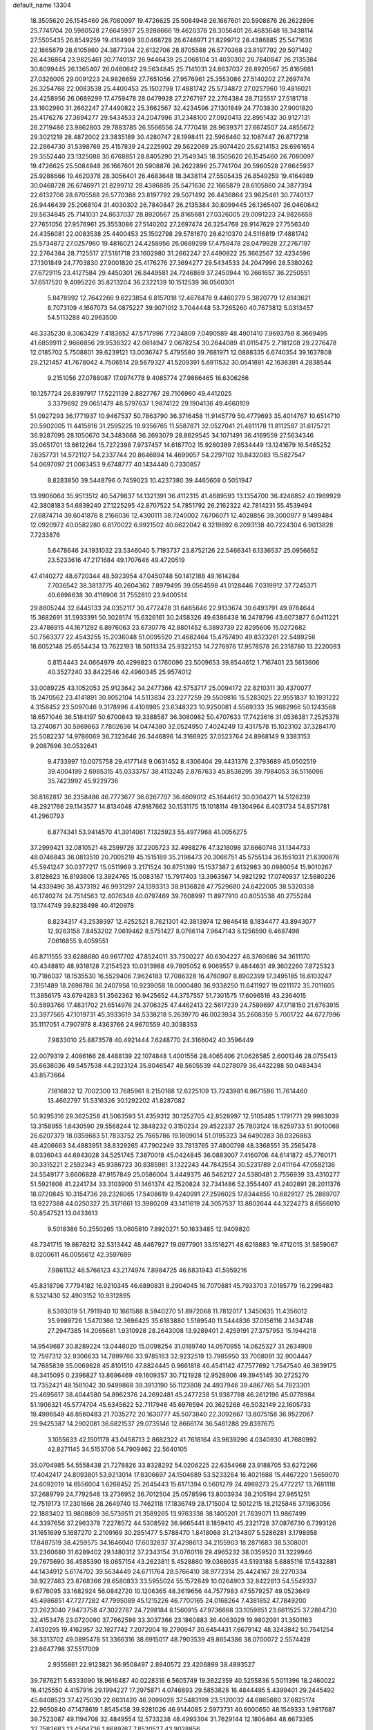 default_name                                                                    
13304
  18.3505620  26.1545460  26.7080097  19.4726625  25.5084948  26.1667601
  20.5908876  26.2622896  25.7741704  20.5980528  27.6645937  25.9288666
  19.4620378  28.3056401  26.4683648  18.3438114  27.5505435  26.8549259
  19.4164989  30.0468728  26.6746971  21.8299712  28.4386885  25.5471636
  22.1665879  28.6105860  24.3877394  22.6132706  28.8705588  26.5770368
  23.8197792  29.5071492  26.4436864  23.9825461  30.7740137  26.9446439
  25.2068104  31.4030302  26.7840847  26.2135384  30.8099445  26.1365407
  26.0460642  29.5634845  25.7141031  24.8637037  28.8920567  25.8165681
  27.0326005  29.0091223  24.9826659  27.7651056  27.9576961  25.3553086
  27.5140202  27.2697474  26.3254768  22.0083538  25.4400453  25.1502798
  17.4881742  25.5734872  27.0257960  19.4816021  24.4258956  26.0689299
  17.4759478  28.0479928  27.2767197  22.2764384  28.7125517  27.5181718
  23.1602980  31.2662247  27.4490822  25.3662567  32.4234596  27.1301849
  24.7703830  27.9001820  25.4176276  27.3694277  29.5434533  24.2047996
  31.2348100  27.0920413  22.8951432  30.9127131  26.2719486  23.9862803
  29.7883785  26.5566556  24.7770418  28.9639371  27.6674507  24.4855672
  29.3021219  28.4872002  23.3835189  30.4280747  28.1998411  22.5966460
  32.1087447  26.8717218  22.2864730  31.5398769  25.4157839  24.2225902
  29.5622069  25.9074420  25.6214153  28.6961654  29.3552440  23.1325088
  30.6768851  28.8405290  21.7549345  18.3505620  26.1545460  26.7080097
  19.4726625  25.5084948  26.1667601  20.5908876  26.2622896  25.7741704
  20.5980528  27.6645937  25.9288666  19.4620378  28.3056401  26.4683648
  18.3438114  27.5505435  26.8549259  19.4164989  30.0468728  26.6746971
  21.8299712  28.4386885  25.5471636  22.1665879  28.6105860  24.3877394
  22.6132706  28.8705588  26.5770368  23.8197792  29.5071492  26.4436864
  23.9825461  30.7740137  26.9446439  25.2068104  31.4030302  26.7840847
  26.2135384  30.8099445  26.1365407  26.0460642  29.5634845  25.7141031
  24.8637037  28.8920567  25.8165681  27.0326005  29.0091223  24.9826659
  27.7651056  27.9576961  25.3553086  27.5140202  27.2697474  26.3254768
  28.9147629  27.7556340  24.4356081  22.0083538  25.4400453  25.1502798
  29.5781670  28.6210370  24.5116819  17.4881742  25.5734872  27.0257960
  19.4816021  24.4258956  26.0689299  17.4759478  28.0479928  27.2767197
  22.2764384  28.7125517  27.5181718  23.1602980  31.2662247  27.4490822
  25.3662567  32.4234596  27.1301849  24.7703830  27.9001820  25.4176276
  27.3694277  29.5434533  24.2047996  28.5380262  27.6729115  23.4127584
  29.4450301  26.8449581  24.7246869  37.2450944  10.2661657  36.2250551
  37.6517520   9.4095226  35.8213204  36.2322139  10.1512539  36.0560301
   5.8478992  12.7642266   9.6223854   6.8157018  12.4678478   9.4460279
   5.3820779  12.6143621   8.7073109   4.1667073  54.0875227  39.9071012
   3.7044448  53.7265260  40.7673812   5.0313457  54.5113288  40.2963500
  48.3335230   8.3063429   7.4183652  47.5717996   7.7234809   7.0490589
  48.4901410   7.9693758   8.3669495  41.6859911   2.9666856  29.9536322
  42.0814947   2.0678254  30.2644089  41.0115475   2.7181208  29.2276478
  12.0185702   5.7508801  39.6239121  13.0036747   5.4795580  39.7681971
  12.0888335   6.6740354  39.1637808  29.2121457  41.7678042   4.7506514
  29.5679327  41.5209391   5.6911532  30.0541891  42.1636391   4.2838544
   9.2151056  27.0788087  17.0974778   9.4085774  27.9866465  16.6306266
  10.1257724  26.8397917  17.5221139   2.8827767  28.7106960  49.4412025
   3.3379692  29.0651479  48.5797637   1.9874122  29.1904136  49.4660109
  51.0927293  36.1771937  10.9467537  50.7863790  36.3716458  11.9145779
  50.4779693  35.4014767  10.6514710  20.5902005  11.4415816  31.2595225
  19.9356765  11.5587871  32.0527041  21.4811178  11.8112587  31.6175721
  36.9287095  28.1050670  34.3483668  36.2693079  28.8629545  34.1071491
  36.4169559  27.5634346  35.0651701  13.6612264  15.7272398   7.9737457
  14.6187702  15.9280389   7.6534449  13.1241679  16.5465252   7.6357731
  14.5721127  54.2337744  20.8646894  14.4699057  54.2297102  19.8432083
  15.5827547  54.0697097  21.0063453   9.6748777  40.1434440   0.7330857
   8.8283850  39.5448796   0.7459023  10.4237380  39.4465608   0.5051947
  13.9906064  35.9513512  40.5479837  14.1321391  36.4112315  41.4689593
  13.1354700  36.4248852  40.1969929  42.3808183  54.6839240  27.1225295
  42.8707522  54.7851792  26.2162322  42.7814231  55.4539494  27.6874714
  39.6041876   8.2166036  12.4300111  38.7240002   7.6706071  12.4028856
  39.3000977   9.1499484  12.0920972  40.0582280   6.6170022   6.9921502
  40.6622042   6.3219892   6.2093138  40.7224304   6.9013828   7.7233876
   5.6478646  24.1931032  23.5346040   5.7193737  23.8752126  22.5466341
   6.1336537  25.0956652  23.5233616  47.2171684  49.1707646  49.4720519
  47.4140272  48.6720344  48.5923954  47.0450748  50.1412188  49.1614284
   7.7036542  38.3813775  40.2604362   7.8979495  39.0564598  41.0128446
   7.0319912  37.7245371  40.6898638  30.4116906  31.7552810  23.9400514
  29.8805244  32.6445133  24.0352117  30.4772478  31.6465646  22.9133674
  30.6493791  49.9784644  15.3682691  31.5933391  50.3028174  15.6326161
  30.2458326  49.6386438  16.2478796  43.6073877   6.0411221  23.4786915
  44.1671292   6.8976063  23.6730778  42.8801452   6.3893739  22.8295606
  15.0272682  50.7563377  22.4543255  15.2036048  51.0095520  21.4682464
  15.4757490  49.8323261  22.5489256  18.6052148  25.6554434  13.7622193
  18.5011334  25.9322153  14.7276976  17.9578578  26.2318780  13.2220093
   0.8154443  24.0664979  40.4299823   0.1760096  23.5009653  39.8544612
   1.7167401  23.5613606  40.3527240  33.8422546  42.4960345  25.9574012
  33.0089225  43.1052053  25.9123642  34.2477366  42.5753717  25.0094172
  22.8210311  30.4370077  15.2470562  23.4141891  30.8052104  14.5113834
  23.2277259  29.5509816  15.5283025  22.9551837  10.1931222   4.3158452
  23.5097046   9.3178996   4.4108985  23.6348323  10.9250081   4.5569333
  35.9682966  50.1243568  18.6571046  36.5184197  50.6700843  19.3388587
  36.3080982  50.4707633  17.7423616  31.0536381   7.2525378  13.2740871
  30.5969863   7.7802636  14.0474380  32.0524950   7.4024249  13.4317578
  15.1023102  37.3284170  25.5082237  14.9786069  36.7323646  26.3446896
  14.3166925  37.0523764  24.8968149   9.3383153   9.2087696  30.0532641
   9.4733997  10.0075758  29.4177148   9.0631452   8.4306404  29.4431376
   2.3793689  45.0502519  39.4004199   2.6985315  45.0333757  38.4113245
   2.8767633  45.8538295  39.7984053  36.5116096  35.7423992  45.9229736
  36.8162817  36.2358486  46.7773677  36.6267707  36.4609012  45.1844612
  30.0304271  14.5126239  48.2921766  29.1143577  14.8134048  47.9187662
  30.1531175  15.1018114  49.1304964   6.4031734  54.8571781  41.2960793
   6.8774341  53.9414570  41.3914061   7.1325923  55.4977968  41.0056275
  37.2999421  32.0810521  48.2599726  37.2205723  32.4988276  47.3218098
  37.6660746  31.1344733  48.0746843  36.0813510  20.7005219  45.1515189
  35.2198473  20.3066751  45.5755134  36.1551031  21.6300876  45.5941247
  30.0377217  15.0511969   3.2171524  30.8751399  15.1537387   2.6132983
  30.0980054  15.9010267   3.8128623  16.8193606  13.3924765  15.0083167
  15.7917403  13.3963567  14.9821292  17.0740937  12.5680226  14.4339496
  38.4373192  46.9931297  24.1393313  38.9136828  47.7529680  24.6422005
  38.5320338  46.1740274  24.7514563  12.4076348  40.0797469  39.7608997
  11.8977910  40.8053538  40.2755284  13.1744749  39.8238498  40.4120978
   8.8234317  43.2539397  12.4252521   8.7621301  42.3813974  12.9846418
   8.1834477  43.8943077  12.9263158   7.8453202   7.0619462   8.5751427
   8.0766114   7.9647143   8.1256590   8.4687498   7.0616855   9.4059551
  46.8711555  33.6288680  40.9617702  47.8524011  33.7300227  40.6304227
  46.3760686  34.3611170  40.4348810  48.9318128   7.2154523  10.0313988
  49.7605052   6.9069557   9.4844631  49.3602260   7.8725323  10.7186037
  18.1535530  16.5529406   7.9624183  17.7086328  16.4780907   8.8902399
  17.3495185  16.6103247   7.3151489  18.2698786  36.2407958  10.9239058
  18.0000480  36.9338250  11.6411927  19.0211172  35.7011605  11.3856175
  43.6794283  51.3562362  16.9425652  44.3757557  51.7301575  17.6096516
  43.2364015  50.5893766  17.4831702  21.6514976  24.3706325  47.4462413
  22.5617239  24.7589697  47.1718150  21.6763915  23.3977565  47.1019731
  45.3933619  34.5338218   5.2639770  46.0023934  35.2608359   5.7001722
  44.6727996  35.1117051   4.7907978   8.4363766  24.9670559  40.3038353
   7.9833010  25.8873578  40.4921444   7.6248770  24.3166042  40.3596449
  22.0079319   2.4086166  28.4488139  22.1074848   1.4001556  28.4065406
  21.0626585   2.6001346  28.0755413  35.6638036  49.5457538  44.2923124
  35.8046547  48.5605539  44.0278079  36.4432288  50.0483434  43.8573664
   7.1816832  12.7002300  13.7685961   8.2150168  12.6225109  13.7243981
   6.8671596  11.7614460  13.4662797  51.5316326  30.1292202  41.8287082
  50.9295316  29.3625258  41.5063593  51.4359312  30.1252705  42.8528997
  12.5105485   1.1791771  29.9983039  13.3158955   1.6430590  29.5568244
  12.3848232   0.3150234  29.4522337  25.7803124  18.6259733  51.9010069
  26.6207379  18.0359683  51.7833752  25.7665786  19.1809014  51.0195323
  34.6490283  38.0326863  48.4206663  34.4883951  38.8329265  47.7902249
  33.7813765  37.4800798  48.3368551  35.2565478   8.0336043  44.6943028
  34.5251745   7.3870018  45.0424845  36.0883007   7.4160706  44.6141872
  45.7760171  30.3315221   2.2592343  45.9386723  30.8385981   3.1322243
  44.7842554  30.5231789   2.0411164  47.0582136  24.5549177   3.6606828
  47.9157849  25.0586004   3.4449375  46.5462127  24.5380481   2.7556939
  33.4310277  51.5921808  41.2241734  33.3103900  51.1461374  42.1520824
  32.7341486  52.3554407  41.2402891  28.2011376  18.0720845  10.3154736
  28.2326065  17.5408619   9.4240991  27.2596025  17.8344855  10.6829127
  25.2869707  13.9227388  44.0250327  25.3171661  13.3980209  43.1411619
  24.3057537  13.8802644  44.3224273   8.6566010  50.8547521  13.0433613
   9.5018386  50.2550265  13.0605810   7.8920271  50.1633485  12.9409820
  48.7341715  19.8676212  32.5313442  48.4467927  19.0977901  33.1516271
  48.6218883  19.4712015  31.5859067   8.0200611  46.0055612  42.3597689
   7.9861132  46.5766123  43.2174974   7.8984725  46.6831943  41.5959216
  45.8318796   7.7794182  16.9210345  46.6890831   8.2904045  16.7070881
  45.7933703   7.0185779  16.2298483   8.5321430  52.4903152  10.9312895
   8.5393019  51.7911940  10.1661588   8.5940270  51.8972068  11.7812017
   1.3450635  11.4356012  35.9989726   1.5470366  12.3696425  35.6183880
   1.5189540  11.5444836  37.0156116   2.1434748  27.2947385  14.2065681
   1.9310928  28.2643008  13.9289401   2.4259191  27.3757953  15.1944218
  14.9549687  30.8289224  13.0448020  15.0098254  31.0189740  14.0570955
  14.0625327  31.2634908  12.7597312  32.9306633  14.7899766  33.9785163
  32.9232519  13.7985950  33.7008091  32.9004447  14.7685839  35.0069628
  45.8101510  47.8824445   0.9661818  46.4541142  47.7577692   1.7547540
  46.3839175  48.3415095   0.2396827  13.8696469  49.1609357  30.7121928
  12.9528906  49.3945145  30.2725270  13.7352421  48.1581042  30.9499868
  39.3913190  55.1123808  24.4937946  39.4867765  54.7823301  25.4695617
  38.4044580  54.8962376  24.2692481  45.2477238  51.9387798  46.2612196
  45.0778984  51.1906321  45.5774704  45.6345622  52.7117946  45.6976594
  20.3625268  46.5032149  22.1605733  19.4996549  46.8560483  21.7035272
  20.1630777  45.5073840  22.3092667  13.8075158  36.9522067  29.9425387
  14.2902081  36.6821537  29.0735146  12.8666174  36.5461288  29.8397675
   3.1055633  42.1501178  43.0458713   2.8682322  41.7618164  43.9639296
   4.0340930  41.7680992  42.8271145  34.5153706  54.7909462  22.5640105
  35.0704985  54.5558438  21.7278826  33.8328292  54.0206225  22.6354968
  23.9188705  53.6272266  17.4042417  24.8093801  53.9213014  17.8306697
  24.1504689  53.5233264  16.4021688  15.4467220   1.5659070  24.6092019
  14.6556004   1.6268452  25.2645443  15.6171394   0.5601279  24.4989273
  25.4772217  13.7681118  37.2689799  24.7792548  13.2736952  36.7012504
  25.0578596  13.8003934  38.2105194  27.9651251  12.7519173  17.2301666
  28.2649740  13.7462118  17.1836749  28.1715004  12.5012215  18.2125846
  37.1963056  22.1883402  13.9808809  36.5739511  21.3589265  13.9763338
  38.1405201  21.7639071  13.9867499  44.3397656  37.2963378   7.2278572
  44.5308592  36.9665441   8.1859410  45.2321728  37.0876730   6.7393126
  31.1651699   5.1687270   2.2109169  30.2951477   5.5788470   1.8418068
  31.2134807   5.5286281   3.1798958  17.8487519  38.4259575  34.1646040
  17.6032837  37.4298613  34.2155903  18.2871683  38.5308001  33.2360680
  31.6289402  29.1480312  37.2343154  31.0760118  29.4965232  38.0359520
  31.3229946  29.7675690  36.4585390  18.0657154  43.2623811   5.4528860
  19.0368035  43.5193188   5.6885116  17.5432881  44.1434912   5.6174702
  39.5634449  24.6711764  28.5766410  38.9772314  25.4424167  28.2270334
  38.9227463  23.8768366  28.6580833  33.5955024  55.1572849  10.0264903
  32.8422813  54.5549337   9.6776095  33.1682924  56.0842720  10.1206365
  48.3619656  44.7577983  47.5579257  49.0523649  45.4986851  47.7277282
  47.7995089  45.1215226  46.7700165  24.0168264   7.4381852  47.7849200
  23.2623040   7.9473758  47.3022787  24.7298184   8.1560915  47.9736668
  33.1059851  23.6611525  37.2884730  32.4153476  23.0720090  37.7662598
  33.3037366  23.1860883  36.4063029  19.9802091  31.3501163   7.4130295
  19.4162957  32.1927742   7.2072004  19.2790947  30.6454431   7.6679142
  48.3243842  50.7541254  38.3313702  49.0895478  51.3366316  38.6915017
  48.7903539  49.8654386  38.0700072   2.5574428  23.6647798  37.5517009
   2.9355861  22.9123821  36.9508497   2.8940572  23.4206899  38.4893527
  39.7876211   5.6333090  18.9616487  40.0228316   6.5605749  19.3622359
  40.5255836   5.5011396  18.2460022  16.4125550   4.4157916  29.1994227
  17.2975871   4.0746893  29.5853828  16.4844495   5.4399401  29.2445492
  45.6408523  37.4275030  22.6631420  46.2099028  37.5483199  23.5120032
  44.6865680  37.6825174  22.9650840  47.1478619   1.8545458  39.9281026
  46.9144085   2.5973731  40.6000650  48.1549333   1.9817687  39.7523087
  49.1194708  32.4849554  12.5733238  48.4993304  31.7629144  12.1806464
  48.6673365  32.7582683  13.4504736   1.8689767   7.8520527  43.9028856
   2.5796691   8.3682165  44.4458234   1.1376023   8.5560353  43.7315038
  35.1471972  11.6552900   4.9787975  35.4178688  12.6000108   5.2844163
  36.0479536  11.2258612   4.6966397  13.3142885  53.2261214  29.1300217
  12.8988243  52.3037180  29.0215673  13.1480033  53.4511969  30.1390111
  11.6737755  50.6405233  25.1836663  12.5165317  51.1879509  24.9211837
  12.0648196  49.7643602  25.5510654  44.8555044  15.9712471  41.2009132
  45.2782064  16.8986214  41.0429714  44.5844607  15.6626094  40.2513615
   0.4880908  38.6054631  27.3693677  -0.0126067  37.8120950  26.9223903
   0.4524690  38.3727653  28.3721476  46.8222829   4.6071711   8.9929005
  47.1444719   4.7844203   9.9558175  47.6880371   4.6555857   8.4344493
  46.4858597   5.0004638  34.9249838  47.1208681   4.9317693  35.7341260
  45.6782813   5.5350057  35.2943218  21.8415048  53.4436978  27.4113771
  22.1884946  54.0681426  26.6904799  20.8264703  53.6379644  27.4623739
  13.7897294  14.2542710  22.2473688  13.8588152  13.2245235  22.3559694
  12.8093272  14.4035797  21.9710147  15.2453388  29.0599849  28.2708088
  15.6343928  29.9994504  28.0917552  15.8423133  28.7040094  29.0401815
   3.9094047  29.7358139  36.1891877   3.4892819  28.8120102  36.3664285
   4.3243369  30.0026066  37.0928552   2.3691945  13.1540978  18.3835918
   2.2705729  13.3141911  17.3700446   2.8229289  12.2404243  18.4621199
  11.2585617  21.6331207  20.7868006  11.7410676  22.5329152  20.7912058
  11.9490364  20.9557041  20.4416919   6.1546494   3.6046929   8.2873598
   6.6005150   4.1349608   7.5198202   5.5367930   2.9388511   7.8000573
  13.8725064  30.2044912  41.9298225  14.0354066  30.9115371  42.6646195
  14.2037114  30.6721889  41.0713611   8.5317673  50.5411743   9.0220066
   8.7604002  49.5762448   9.3306657   9.0292379  50.6065031   8.1130659
  13.7722732  33.0883908  37.5395525  12.8256732  32.9398197  37.9434860
  13.5837183  33.0849538  36.5236473   4.3121959   8.2831388  13.6120244
   4.7535979   7.5399426  14.1733584   3.6612881   8.7353385  14.2750720
   2.6288031   7.9161637  31.9677123   2.5434935   8.5526870  32.7693412
   1.6748800   7.8079959  31.6168951  39.6140339  17.8540081  34.3356772
  40.2959888  17.2228747  33.8713740  40.0068238  18.7915662  34.1412440
  21.4719365   7.4058115  10.7120531  21.4795357   8.4401733  10.6538203
  21.2903700   7.2100540  11.6955901  40.7559381  46.2637740  37.5575865
  41.2161746  45.4321301  37.9366547  41.0404036  47.0262662  38.1935496
  49.5125353  22.6009372  22.4359338  49.3087541  22.0561943  23.2827625
  49.4702410  21.8967612  21.6752450  31.3584910  46.1851078  15.5559256
  31.0781176  46.3168524  14.5846101  30.5747776  45.6878316  15.9950380
  18.0823497  10.5942257  48.2569503  18.7448826   9.8148137  48.3382872
  18.1142927  11.0754181  49.1468286  31.7894303  14.3759544  16.3131964
  31.4608220  13.6134481  16.9215122  30.9977882  14.5624878  15.6875063
   2.9123619  12.3040001  40.9466294   2.6630301  11.9826827  41.8861683
   3.1003882  13.3141391  41.0699916  49.8214512  27.5935219  38.0034725
  48.8487255  27.3126612  37.8046010  50.3808819  26.8310633  37.5833018
   4.6944564  17.1051684  49.5240027   3.8483900  16.5542746  49.3225636
   4.8241108  16.9971062  50.5392415  44.4433232  20.9240995  36.8230915
  44.8138153  21.0246745  35.8482959  45.0167626  20.1687838  37.2099748
  23.0710137  26.8102210   2.0899905  23.3359391  26.7039151   3.0831697
  22.7007181  27.7652343   2.0380806  44.6190213  22.3896827  43.8845557
  43.8666328  23.0639530  43.7045601  44.5540164  22.1936692  44.8936840
  17.8078523   5.8211634  24.7837334  18.3394230   5.7981117  25.6698144
  18.2455478   5.0658130  24.2277263  41.2320083  33.3578603  32.7579231
  42.1619621  33.3260921  32.2854925  41.0038758  34.3739465  32.6981209
  28.8604264   1.0094948  26.0537373  29.7471894   1.3718061  25.6773400
  29.1257224   0.3086284  26.7346338  12.0219836  43.8031439  36.7013915
  11.4898896  43.9359591  37.5811709  12.4235211  42.8595314  36.8129162
  23.6203853  36.2044824   0.9605475  23.6518910  37.0483207   0.3619354
  23.7388343  35.4323484   0.2835485  13.1909780   5.5439223  42.6216667
  13.7145385   5.4623593  41.7297599  12.8493508   4.5847836  42.7747657
  39.9085866  29.7050453  45.2934954  40.7147531  29.7501452  45.9540502
  40.3053908  30.1277216  44.4350556  48.0012105  18.8681771  24.2852204
  48.1625635  18.3106507  25.1348559  48.3718433  19.7982558  24.5211847
   1.8057829  30.2982449  18.7410713   1.2859667  31.1297353  19.0619487
   1.8262880  30.4253071  17.7104732   2.9553878   1.9692562  20.2706771
   3.9084201   1.6681276  20.5381209   3.1076452   2.4626306  19.3753502
  12.2423791  18.1559403  40.8919079  11.6578195  18.7095728  40.2422620
  12.7351026  17.4994600  40.2653720  36.3994287  51.4305694  32.5044494
  36.7818528  52.1798465  33.1341199  36.5506078  51.8617953  31.5638052
  29.9309274   2.5451939  38.9793444  29.0616550   2.7959207  38.4948525
  30.4305700   1.9382819  38.3127139  45.6189017  46.5132008  26.0470792
  45.7785113  46.7347671  27.0559953  44.7010839  46.0404837  26.0661007
  17.3418809  41.6558220  48.2153137  17.6413931  40.9989437  48.9489324
  16.5876813  42.2040600  48.6539449  44.7167107  49.8944451  44.5457594
  43.9596912  49.5949963  45.1950819  44.6309417  49.1854292  43.7870375
  43.7439895  55.8511936   3.0711871  44.0149697  56.8117080   3.3321956
  43.5111427  55.4247589   3.9946511  23.9606640  42.6963639  38.9285167
  23.9540670  41.9983542  39.6851642  23.1253601  43.2651875  39.0993603
  37.4625672  35.3755272  16.5903464  36.5330856  34.9523589  16.5005734
  37.7643553  35.1345687  17.5435505   5.9646077  40.8236749   4.7661379
   6.0586797  40.2118419   3.9396321   6.6941584  40.5022503   5.4080296
  42.8332953  46.2067701   8.5609562  43.7900286  46.5535093   8.7650495
  42.4369391  46.0995234   9.5198275  42.3964071  34.9321212  12.6540045
  43.3699799  34.6843124  12.9026358  41.9841788  34.0216504  12.3831773
  45.5467491  44.2345981   9.7225417  46.5108523  43.9950400   9.4347627
  45.5242187  45.2630328   9.6608541  44.2849053  37.7126476  32.0807520
  45.1606231  37.7713696  32.6121701  44.3276520  38.4932760  31.4160122
  29.9809658  24.8142122  30.3806869  30.0189021  23.8403397  30.0394247
  29.6892725  25.3539700  29.5530784  48.2116892  53.6613361  47.3292296
  47.6953938  52.9557835  47.8863283  48.5800419  53.0898962  46.5408275
  34.8394908  19.5909781  11.4502754  34.5893602  20.5876455  11.3001827
  35.1832454  19.5897437  12.4278518  10.4630951  12.8145662  33.2884961
   9.8895744  13.0835880  34.1018998  10.2719163  13.5633659  32.6061570
  16.2106403  25.0241437  48.0718554  16.2016814  25.1725271  49.0796089
  16.9274093  24.2836015  47.9389330  45.5160708  12.5777821  19.0177217
  46.1564972  12.6322873  18.1889905  44.5918031  12.4468015  18.5515001
  26.5510207   1.6023243   8.1184382  25.7942403   2.1654052   7.6906677
  26.0963301   0.7207965   8.3564874  25.9459658  40.6497629  15.9411773
  25.4622870  40.0132041  16.5867236  26.6062641  40.0411096  15.4333977
  15.3095757  53.8780729   5.0617833  14.7987104  54.6397222   4.6098352
  14.6423289  53.0972587   5.1025816   4.1597475  30.9836551  31.1075917
   4.3414189  30.4255202  31.9508137   3.6688549  30.3457136  30.4746361
  26.7361700  42.6040692  19.0311863  26.1094038  41.8186692  19.2780288
  27.5876183  42.4039439  19.5870179  37.2367393   5.4780754  22.2806701
  38.2156558   5.4861755  22.6166987  37.1403635   4.5278789  21.8756639
   1.4472914  11.7502253  38.6691356   2.0146225  11.9798781  39.4941012
   0.5280297  11.5198115  39.0276710  15.3552280  31.7049561  46.0142205
  16.2870082  32.1144149  45.8155377  14.8192327  31.9588065  45.1576102
   8.2076747  29.9510418  48.6818920   8.1117500  28.9378241  48.5249900
   7.2403654  30.3067583  48.5445107  45.0100532  51.0991525  30.9451888
  44.5641473  50.5466112  30.2002685  45.8874955  50.5874199  31.1392496
  12.5815604   4.6236080  14.2454535  12.5937839   5.2805760  15.0463937
  11.5979336   4.6584036  13.9289516   0.6793198  18.9179462   9.1862089
   0.3964077  19.7819458   9.6372564  -0.1922181  18.3669250   9.1076753
  40.6488771  35.9631163  32.5352502  39.7275332  36.4154059  32.5782413
  41.2538071  36.5836364  33.1007155  32.7549137  30.7397460  25.0877778
  33.2342460  30.5552959  24.1834642  31.8397603  31.1112714  24.7835992
  16.4513671  45.4107407  20.2711436  16.7319721  45.0689888  19.3361550
  15.4209856  45.4636126  20.2045782  45.1639422  16.7618179   1.8712197
  45.3770427  16.4994980   2.8488051  45.6482458  17.6674667   1.7616680
   1.0735968   4.6683551  34.5992872   1.9320950   4.6862529  34.0376289
   0.3667832   5.1040830  33.9874299  41.3992912  48.4407110   1.3277795
  41.7081422  47.4801135   1.5568946  40.4665232  48.4908858   1.7920321
  19.0166404  52.3613461  10.9163813  19.3579883  51.5330406  10.4200973
  18.0000521  52.1944139  11.0130776  37.4177766   0.4011234  34.9530579
  36.9231195   0.6855401  34.1132761  37.5410330   1.2796742  35.4903079
   1.7158095  41.2739923  45.3584352   1.1735322  40.6383236  44.7499910
   1.0156500  41.9610818  45.6726991  28.0349645   2.9533687  18.2479963
  28.9885723   3.2462276  18.5165433  27.9097525   3.3964610  17.3180586
  44.2459546  16.3064671  24.1922297  45.1148299  15.9372558  23.7928618
  44.0064315  17.0913359  23.5633783   8.2902967  53.3614742  14.4139404
   8.5145676  52.4395461  14.0176577   8.9110412  53.4442193  15.2300039
  27.7688277  16.2118957  20.9544326  28.3204452  15.7601204  21.7047835
  27.1418989  15.4445655  20.6473109  36.0753901  54.1714965  10.3447723
  35.1396014  54.6020167  10.1888723  35.9529283  53.6830800  11.2457830
  11.1942355  14.8898686  21.4720847  10.3686485  14.3320805  21.7264989
  11.2187854  14.8506454  20.4452440  16.6819510  36.2365194  17.5936875
  16.3254854  36.4117273  18.5436550  17.6379940  36.5875585  17.5997832
  22.4415355  19.3774101   5.1089267  22.9287788  18.5673376   4.7094902
  22.3774815  20.0334030   4.3053928  11.2234601  35.8696100  30.0197691
  10.9674961  34.8655345  30.0209595  10.4292612  36.3055733  29.5169954
  28.2854126  29.4245552   8.3961517  28.5122601  29.7980100   7.4653775
  29.1911613  29.4122339   8.8860819  21.2100133  23.1705201   3.6704553
  21.6183858  22.2456003   3.4245086  21.4835005  23.7553816   2.8623848
  49.5943976   7.2338155  18.7867047  50.5194681   7.4685889  19.1882322
  49.0624555   6.9051537  19.6125547  31.1155995  32.7553608   1.6189838
  30.2094500  32.9017105   1.1476007  31.7597861  33.3546210   1.0484201
  39.1476631  26.9330468  45.1166231  38.7670984  26.8027624  46.0659129
  39.6170298  27.8427013  45.1558794  47.2744064  28.3313377  15.2120501
  47.3184597  28.0917892  16.2148140  48.1112817  27.8855228  14.8128938
  17.1898356  52.6991887  -0.0148116  17.9457456  53.3716255  -0.0993626
  17.5221531  52.0467464   0.7330583  33.1263765  18.7622400  34.8454318
  33.8620873  19.3430993  35.2863454  33.6674660  18.0921924  34.2736382
  33.5117317  53.1035536  44.5566554  32.8708543  53.8512107  44.2901107
  33.4067119  53.0411278  45.5863410  35.3563410  28.3306765  21.9929226
  35.3719187  27.4978303  21.3824874  35.5996740  27.9396828  22.9228474
  12.3978019   7.0437001  46.5715419  12.7058496   7.6727944  45.8200168
  11.4482051   7.3929137  46.7982868  45.6611213  47.1606097   5.4600926
  45.2761722  46.2055985   5.3534973  44.8238137  47.7461847   5.5886446
  45.6049612   5.5659701   1.9237883  45.1325397   4.6472794   1.8837429
  44.8721382   6.1939308   2.2861506   7.1903831   3.3165772  47.2263817
   7.5540092   3.1963491  46.2651033   7.4697071   2.4384661  47.6960368
  48.9028964  52.1366882  45.2189364  48.7553156  52.7205980  44.3933961
  48.4264086  51.2525757  45.0124436  43.4695883   9.1316767  42.0915290
  43.9008143   8.4502902  41.4555654  43.6876939  10.0439213  41.6519265
  40.3295270  57.9847898   6.2053411  40.0387976  58.0439013   7.1840106
  41.3520976  58.0561542   6.2242776  10.7745050  16.5283494  42.5607019
  11.3057095  17.2939355  42.1087810  11.0720708  15.6980171  42.0120123
  43.5857770  55.1422288  44.3883848  43.3169503  56.1316644  44.3040687
  42.7477339  54.6763785  44.7585196  29.8866704  35.9379795  43.5781005
  29.0228128  35.4251125  43.3727944  30.5292996  35.2085921  43.9341181
  39.5906455  28.5507757  -0.8119803  39.1428379  29.1139340  -1.5519706
  39.3917572  29.0896038   0.0494600  18.4593602  31.5169877   4.7022184
  18.2852017  32.0520681   3.8258789  18.3223587  32.2290953   5.4361838
   0.1949538   3.8459406  46.8484074  -0.2111261   4.4997532  47.5278234
   0.6667021   4.4516628  46.1617919  33.3960068  40.0064600  14.9356297
  34.0741078  39.3892702  15.4110505  32.7039581  39.3473867  14.5431674
  34.6782984  36.6345421  13.5290930  34.4065149  36.4040476  12.5569338
  34.3042149  35.8437035  14.0708129   8.9386910   9.4539763   7.6236952
   8.7747140  10.3751343   8.0487899   9.9394206   9.2688481   7.8236421
  39.6021840  55.8171784  19.0166743  39.0648896  55.2022802  18.3787438
  40.5421242  55.3647195  19.0240364  27.8194484  24.3058531  15.1140083
  28.3835261  23.9863860  15.9243253  27.0636143  24.8517276  15.5724343
  25.6984842  10.0972084   0.5861026  26.4116781  10.7337594   0.9783971
  25.7427267   9.2877541   1.2477687   1.0266107  42.5914792  25.5963330
   1.6797107  43.0982017  24.9461297   0.1429174  43.0992728  25.4430544
  10.7172689  49.0291204  12.8532669  10.7676935  48.0334371  12.5909185
  11.5342610  49.4470046  12.3837973  19.9934982  44.3901715  33.3782252
  19.9818165  44.5951988  34.3857561  19.6384735  43.4228898  33.3136677
  41.5537085  10.1280803  32.5781087  41.3883585  10.7587886  33.3875501
  41.8749141   9.2589439  33.0283004   2.8356718  42.7860595   6.6092791
   2.5945235  43.6007275   6.0179250   3.6951069  43.0882645   7.0927122
  28.6601731  23.2203660   0.3947617  28.6932663  22.4995056   1.1350509
  29.4883804  23.0114382  -0.1847337  48.4291322  36.2252702  42.9105273
  49.4572388  36.0994022  42.7973015  48.1226457  36.4777456  41.9577827
  25.4225828  51.7271713  36.6246399  26.0478363  52.5424813  36.4937940
  26.0169303  51.0660979  37.1548505  43.5674249  11.0427856  46.9795802
  43.7846210  10.5251696  46.1207495  42.5654344  11.2785948  46.8818086
  17.9176781   2.2142583  25.5176330  18.3594546   2.7558289  24.7463373
  16.9492859   2.0848446  25.1710345  15.3017592  43.0818203  12.4928445
  14.7222459  43.4632179  13.2286514  15.2186157  43.7333659  11.7047292
  42.8288682  15.5926404  20.0682033  42.4045438  16.5030978  20.3162088
  42.7629236  15.0496918  20.9417596  18.4002545  33.4316844   6.7518865
  17.8191573  33.9139037   7.4610735  18.9229236  34.2256367   6.3229632
  34.2359356  51.1772950  37.0154212  35.1179965  51.4020164  37.5113030
  34.5767580  50.7280932  36.1395779  44.4021165   4.5326396  25.5705611
  44.0800229   5.1057520  24.7720958  43.8320491   3.6919237  25.5323352
  41.2036430  14.9805035  43.9055215  41.4660608  13.9777091  43.8708736
  40.1920500  14.9538886  43.6669668  25.8688464  28.5249053   9.0267949
  26.1168557  27.5364401   9.2192010  26.7974232  28.9331510   8.7705115
   1.6671499  48.9977392   2.9311481   0.7125629  49.1864012   3.2319194
   1.6338887  47.9993015   2.6303492   6.8570971  37.0961531   8.9690358
   6.9757662  36.1027589   8.7484393   7.6141901  37.2949619   9.6438799
  33.5320393  34.7299039  29.7143741  34.0912261  33.9193944  29.3906383
  33.3761061  34.5058125  30.7141567  10.8927893  54.8889709  21.9391507
  10.0786707  54.4534659  22.4143038  10.4674290  55.6582900  21.4001151
   1.6248818  15.8809056  43.2556246   2.3726738  15.9303741  43.9713036
   0.7613390  15.8699207  43.8269798  50.6591234  54.1449187  21.8994069
  49.6449502  54.2649234  22.0310567  51.0220796  55.1046504  21.8438607
  49.6380556  39.9516515   7.9598065  50.3099279  39.5157418   8.5988390
  50.0589508  40.8745533   7.7439088  43.8553987  53.6905287  39.4436386
  43.9500149  53.8776109  40.4649799  44.8189243  53.9435654  39.1112190
  12.7237412   6.5132121   8.0254256  12.2958520   6.1405280   8.8925286
  13.7055105   6.2560780   8.0998058   1.8291395  27.9174191  25.1994939
   2.7785189  27.7428599  24.8361502   1.5290255  27.0066777  25.5704430
  42.1133411  46.0843173  11.1269906  41.2012609  46.4793369  11.4376867
  42.2251298  45.2640749  11.7413702  23.1398600  22.7259837  31.3644094
  23.9131244  22.4694978  31.9998033  23.4988074  23.5769115  30.8941403
  27.2532290   4.8629887  30.9639913  27.6964648   5.7023433  31.3789593
  27.4088725   4.1395303  31.6887260  15.0954177   3.3445284  45.5728638
  15.1199534   2.9214048  46.5207823  14.1618371   3.8122986  45.5754343
  47.9504435  39.8692478  43.4763002  47.5070083  39.7770083  42.5389335
  47.5185396  39.0842838  43.9999384  18.6820751  20.9802698  24.0115237
  18.1376421  20.5362361  24.7589807  18.0866249  21.7213820  23.6438301
  25.0511634  55.0689732  24.0028989  25.3554343  56.0287428  23.7504743
  24.6139876  54.7364635  23.1244958  20.7289397   9.2586562  35.6504652
  19.7586805   9.5768794  35.5050884  21.0092875   8.8730191  34.7438195
   6.5302599  32.0123934  30.1685773   7.2845117  32.0195034  30.8702555
   5.7715946  31.4830768  30.6269439  37.1233830  43.5964306  29.2705804
  38.1252891  43.8285970  29.1920177  36.7615701  43.7435016  28.3150128
   6.9451157  14.7683540  27.0007248   7.0080984  13.8337363  27.4378053
   6.9367090  15.4140652  27.8050117  20.4589616  47.6331397  40.3695475
  21.3657693  47.2485268  40.6793477  19.9254957  47.6969857  41.2599941
   6.7548023   9.7198399  30.7834625   6.6217084  10.7370668  30.8554862
   7.7723146   9.6093701  30.6600751  42.3744064  17.0804519   4.8568720
  42.6971887  16.1270872   4.6156934  41.8279688  16.9371251   5.7228016
  29.4457503  20.6548758   7.7341672  29.3243420  19.8115083   7.1569815
  30.2852764  21.1064758   7.3637616  35.0680296  37.3348237  35.2934713
  35.1622064  37.6186071  36.2752066  34.4118214  38.0129812  34.8888896
  37.8474154  51.9228609  23.2403548  37.6476938  51.4014592  24.1137601
  37.5015432  52.8737665  23.4633404   1.8312333   6.2212971  22.3767115
   1.6800559   5.2335456  22.0903364   2.0997198   6.1156970  23.3815015
  17.9589278  30.4002618  16.1394768  18.7258588  30.5497195  15.4615472
  18.3269515  30.8449059  17.0023173  27.2378288  18.6016289  31.8041286
  26.3193238  19.0075903  32.0543469  27.0472020  18.1119085  30.9170585
  20.9674330  36.0416801  35.7682181  20.7823773  36.6110932  34.9235839
  21.1354202  36.7549003  36.4989197   0.4456048  52.0285612  10.1182775
   0.3772202  51.1658152  10.6946420   0.3326381  51.6647697   9.1566404
  15.3643153  35.1708383  38.3287113  14.8046051  34.3584680  38.0162239
  14.8482777  35.5083187  39.1590862  44.0414625  43.5117661  24.3270082
  44.9579817  43.0633547  24.2391684  43.4541270  43.0479582  23.6235016
  38.5780604   9.7372082  27.6040401  38.7952169   9.8033041  26.5967903
  37.5676779   9.4960982  27.6088156   4.9077999   4.0650171  36.4132934
   4.1741572   4.0992821  37.1431215   4.8007020   4.9898316  35.9514138
   7.2372259   5.9358516  40.8454589   8.1963615   6.3192632  40.9891776
   7.4227019   4.9288479  40.6963760   5.3556508  54.8232426  28.9012112
   5.7423138  55.7866521  28.8608557   5.3928580  54.6140187  29.9151397
  28.2862305  16.4506213   8.1703679  28.9116599  15.7923755   8.6617560
  27.5390140  15.8372936   7.7994470  39.4752437  14.4208721   3.2190792
  40.0284781  14.3721541   2.3468853  39.2767430  15.4329898   3.3103161
  13.7282070   7.2905676  29.9325580  13.0540690   8.0687399  30.0965388
  13.9378345   6.9816932  30.9034155  18.9142135  16.4413500  33.4746768
  18.5643533  17.3881577  33.6909172  18.9122199  16.4206762  32.4377327
  35.9437273  51.7227597   5.6942901  35.4451971  52.4102544   5.1077031
  36.2078549  52.2808206   6.5319473  46.8775784  46.7627396  43.0439997
  47.6312921  47.3713256  42.7009225  46.8968112  45.9478631  42.4151429
  16.3706251  13.7659334   9.5499387  17.2868253  13.2860045   9.4800300
  15.8632452  13.4034039   8.7156752  19.2216121  54.0446945  27.4015389
  18.9665060  53.2784753  26.7551196  18.8212800  54.8829621  26.9523109
   3.9921400  53.5524277  25.1007185   3.0040103  53.3024064  25.0831102
   4.3746738  53.0661077  25.9284667  20.4714632  33.8927957  23.0187601
  20.0869514  34.3962652  22.2017829  20.8030007  34.6410110  23.6381277
  43.5970684  44.2152223  18.0962183  43.9436539  43.9031817  17.1592666
  44.1602695  45.0646002  18.2662324  15.0329937  10.6651934   1.5643617
  14.9100403  10.0619656   0.7601586  14.7451636  10.0949322   2.3752794
  35.2928758  33.9737869  10.4731454  36.2052987  34.4376153  10.3422622
  35.5286633  33.1488755  11.0506792   9.0978198   4.5168278  28.0368099
   9.6718861   3.7125882  28.3628971   8.1988928   4.0475700  27.7906931
  31.5425913  17.6026090  36.7731092  31.5071474  18.3211249  37.5013927
  32.0938418  18.0396360  36.0154498  35.8758217   7.5414326   7.0568042
  35.1854140   8.1851316   6.6343524  35.3787947   6.6362050   7.0770440
  12.6153079  19.3346671  20.0490834  12.4249271  19.1518495  19.0600778
  12.0277167  18.6550733  20.5558887  41.8749422  36.6759387   6.2633241
  41.5353734  35.7762874   6.6221015  42.7149225  36.8787531   6.8238690
  12.7850049   4.9570600  28.9108189  13.1998599   5.8640107  29.1837325
  12.7964446   4.9897530  27.8773904  17.3783132   6.9486482  32.1443666
  17.4339303   7.9721636  32.1712554  17.0665694   6.7422581  31.1863899
  11.3250606  37.0802470  11.5192896  12.1052819  37.6744715  11.8609787
  11.7095683  36.6760249  10.6486361  15.5206114  47.7244271  27.1827496
  15.7757856  48.4060458  27.9231343  15.5567579  46.8206261  27.6953995
  16.4371647  22.9741843  10.4450030  15.4395467  22.7854172  10.2472049
  16.5375359  22.6644234  11.4312209  27.8428411  51.0285191  13.8729342
  28.4888660  50.2957420  13.5405746  28.4118435  51.8794830  13.8904706
  28.7965481  20.7286231  39.8135777  29.5523156  20.2367140  39.3368223
  29.1191692  20.8293731  40.7843321  18.0887754  39.1434287  39.7965949
  17.4553183  39.3938450  40.5662813  17.4536969  38.9589998  39.0025831
  41.0764380   3.1572284  41.2454432  42.1007492   3.0650712  41.2302810
  40.8114223   2.8264874  42.1877094  15.5736868  41.4920288  37.6352109
  16.1923615  42.2327736  37.2917167  15.6031225  41.6222627  38.6716232
  16.7532969  45.2729191   8.4735501  17.6340413  44.7356929   8.5951106
  16.7323076  45.4306686   7.4467815  38.1593637  23.2460610  43.7983656
  38.3986244  23.0497985  44.7791196  38.8514332  23.9647693  43.5213664
  35.4410155  36.9393544  41.9409890  36.1339035  37.1920892  42.6475710
  35.9762425  36.7073260  41.1008185  17.0940648  49.3439316  37.8729301
  16.3190396  48.8692361  37.3921353  17.7174590  49.6472988  37.1178577
  43.6452923  48.3156392  31.8354732  43.5587976  48.6309523  30.8495555
  43.6244490  49.1899752  32.3687415  29.3176542  53.3025851  28.2684446
  28.3210475  53.4206262  28.5210959  29.8101467  53.6613742  29.1134125
  14.2259942  11.6206418  22.5113519  13.7501029  10.7143956  22.5854862
  15.2140204  11.4045536  22.6992915  35.7561738  25.8857644  10.3847790
  36.5208745  26.5403869  10.6338547  35.9185090  25.0802625  11.0073823
  46.3217682   4.0013853  41.4366728  46.7193209   4.6340773  40.7241755
  46.6077595   4.4253473  42.3285810  26.4676349  17.6013475  23.6734042
  26.2875219  17.0910678  22.8139459  25.5880159  18.1122893  23.8660549
  26.8346976  12.8607311  45.9862989  26.3281029  11.9604846  46.0595587
  26.3415745  13.3317514  45.2027544  35.9786215  44.0296540  26.8214929
  35.4010262  44.8894266  26.7960782  35.2911322  43.2883568  26.6053953
   6.5318344  40.9278577  29.1603545   7.1111349  41.2642671  29.9528052
   5.8713268  40.2752038  29.6156713  28.2507352   8.6720742   7.5903658
  28.7933854   8.1334360   8.2637103  28.3028478   9.6434934   7.9446577
   4.0374878   3.1506429   3.3333676   4.0116903   3.7849380   4.1557510
   4.8759115   3.5150776   2.8206194  48.3010439  50.1953196  24.4514693
  48.7615003  49.4238563  23.9722294  47.4107740  49.7620100  24.7965552
  41.6420292   5.6904056   4.9707460  42.2984412   6.1856153   4.3623547
  40.9417954   5.2971563   4.3237771  30.4950520  49.4390949  48.1669511
  31.5222440  49.3986082  48.3131843  30.1006580  49.0039634  48.9957876
  19.8824850  21.2859700  48.7486408  20.5310666  21.4519589  47.9551351
  20.1957721  22.0108094  49.4323388  27.3909469  45.7546212   3.5519789
  28.0970858  46.4122464   3.8847921  27.3453452  45.9237328   2.5337227
  33.1162035   1.9809744   3.7763340  32.6221666   2.1791485   2.8912394
  32.3521935   2.0176068   4.4775880  27.7427496   7.7337311  37.0855466
  28.6968585   7.4506701  37.3715140  27.1395626   7.3299838  37.8192961
  39.6923469  38.4519610  37.1187791  40.6640544  38.1374696  36.9979191
  39.1211539  37.6323982  36.9658945   1.2022571  20.8234972  45.5437162
   1.8054664  21.6680585  45.5282858   0.2962311  21.1799115  45.8766622
  50.6538754  35.0932810   6.5888252  51.4950566  34.5013008   6.5675862
  51.0346491  36.0507141   6.6639299  29.3605667  15.6968485  27.4711773
  29.7278849  16.6254652  27.7281648  28.6171788  15.9047497  26.7855821
  48.2808906  12.7416979  23.9704403  48.2076722  13.7287508  23.6524457
  49.2354792  12.6630399  24.3117708  23.7184620   2.7958242  22.2597705
  23.7656975   3.7644990  21.9241651  23.1354982   2.3078470  21.5675078
  11.4932539  21.2296477  27.5758330  12.2660091  21.3616844  28.2465992
  11.5236167  22.0825401  26.9966425   9.6945851  48.1038762  31.7912492
   9.0003692  47.4636740  31.3839293   9.2170492  49.0193223  31.7795921
  28.6785168  11.1199426   8.7072454  28.2476329  11.6430145   7.9097655
  28.4618863  11.7367429   9.5082840   2.6635571  51.2814973   1.7150308
   3.2604990  51.7079533   2.4459869   2.3910867  50.3754446   2.1240115
  29.9834824  36.8208529  28.3184990  29.8886252  37.7619644  28.7399948
  29.4375075  36.8948712  27.4462304  15.5275153  10.1782290  35.1266100
  14.8344899   9.6617228  35.7007877  15.3209923   9.8441004  34.1671458
   6.7323493  52.8716921  46.4594874   7.1110122  51.9308192  46.6247658
   5.7263366  52.7771442  46.6534750   9.5161963  21.2288541  44.4187383
   9.2555492  21.1310266  45.4165517  10.5214752  21.4825786  44.4791483
   8.7719791  21.0648536   6.1613934   7.9102472  21.1326513   6.7137684
   9.4449499  20.6020702   6.7935296  49.5370848  48.4119996  37.7270616
  49.8606728  48.0870695  36.8108357  49.8038608  47.6605812  38.3753450
  25.8446195  42.2055876  37.0570908  26.4255157  41.4532470  37.4399021
  25.0964448  42.3361301  37.7510337  23.8616837  42.5999455  21.1353644
  24.2681668  41.8719027  20.5227634  24.3228089  42.4269891  22.0437643
  29.1574766  11.2982603  15.2743661  28.8542716  11.8224366  16.1118726
  30.1951963  11.3687515  15.3150957  37.8280628   9.0992366  17.0694532
  37.5240801   8.1187137  17.1183587  37.9440067   9.3584217  18.0651115
  28.5032486  24.0718485  20.0652583  27.6007866  23.6772794  19.7564450
  28.2597143  24.6093437  20.9079046  23.7579855  40.6482587   8.4817803
  23.4846016  41.1900520   9.3242483  23.1952670  41.0953158   7.7355550
  44.2412392  36.7194091  43.8480492  43.6590530  37.3686580  43.2988240
  44.0176282  35.7922620  43.4535235  42.6597887  21.8372418   9.4416082
  43.1210498  21.0968528   8.8944851  42.8968812  21.6053086  10.4190547
   8.6229594  25.3193582  15.0037533   7.8939880  25.7131911  14.3992254
   8.7372489  26.0096249  15.7580424  10.4479364  25.2726420  42.1674802
   9.7078384  25.0187202  41.4949426   9.9234673  25.7679091  42.9138995
  31.1194981  26.8220770   9.9584502  30.8628788  27.8010002   9.7202981
  32.0784525  26.9432096  10.3469993  43.4458139  41.5671084  38.6937649
  43.6291325  40.7275927  39.2642830  43.3526653  41.2013443  37.7356233
  37.5355588  41.3652531  44.0085142  36.6374451  41.0276308  44.3772715
  37.7954188  42.1451036  44.6293856  30.0388736  51.1546772  19.5226962
  29.7152815  50.3781869  18.9255783  29.1567610  51.6439464  19.7688575
  19.3805811   9.8945794   1.3817849  18.7035304   9.1926022   1.0276501
  19.8773314   9.3823523   2.1306099   7.2668611   1.3340248  15.4007512
   7.8009577   0.8316513  14.6540532   6.3895868   0.7575975  15.4246787
   4.1562928  29.5784023  20.1582782   3.3942783  29.8258881  19.5096422
   3.8021730  29.9047033  21.0749803  28.2072911  36.8579650   7.3365443
  27.6045069  37.3851999   6.6735183  27.7289886  35.9483205   7.4168214
   8.9947863  13.2054343  21.7079458   8.9571075  13.3439628  20.6809489
   8.0096383  12.9711967  21.9362976  41.6940173   6.6776587  21.6413478
  42.2637940   6.2222624  20.8970908  41.1840456   7.4049145  21.0997754
  38.7364992  11.9625789  29.1826991  39.0771315  12.7859518  28.6781098
  38.7873673  11.1948156  28.4989833  23.8095630  35.1079550  47.0995446
  23.4653351  34.5535744  46.3038554  23.0254343  35.7458435  47.3170851
  11.3307454  49.2878709  29.8254911  10.8423754  48.8486428  30.6141365
  10.7905506  49.0084701  29.0021886  38.9759609   3.1919954  15.6069054
  39.1007783   2.6076730  16.4472690  38.1635308   3.7876904  15.8511955
  20.9973010  51.6883605  12.6679771  20.2657294  52.1138968  12.0745492
  20.7104816  51.9694600  13.6239832  47.2515367  49.7648952  31.6855416
  48.2852610  49.7744664  31.6908497  47.0086397  49.7730686  32.6886714
  13.9351587  14.7026256  34.1579994  14.2098761  13.9407509  34.8016350
  13.6039551  14.2056667  33.3209214  29.1963478  52.7376423  45.2971611
  29.7289342  53.5765400  44.9885443  29.6506163  52.4916369  46.1915586
  41.7220588  20.5676170  19.8652420  40.8009377  20.9669300  19.6148171
  41.8414289  20.8639023  20.8496523  23.6397427  26.8075686   4.7062428
  22.6700715  27.0104647   5.0260018  24.1268120  27.6999034   4.8954307
  12.0161478  24.2932422  21.6070967  12.5931643  25.1382482  21.6334776
  11.0646035  24.6222428  21.8136722  25.0752834  41.7021365  30.8726295
  24.8905201  41.7132080  29.8537047  26.0901843  41.9333971  30.9128491
  25.4879469  29.9880737  32.8369473  25.5624407  30.3152244  33.8125332
  24.7553028  30.5932666  32.4298652  34.6498420   8.3152719  22.7168704
  34.8832625   8.2325352  23.7213684  34.0209741   7.5169777  22.5525024
   1.4813904   5.8506050  28.9429292   2.1974386   6.5201577  28.6080039
   1.3190651   5.2581298  28.1062836  15.7380260  45.4690850  28.6592352
  15.3290279  44.6989540  28.1139117  15.4674881  45.2769550  29.6294579
  21.6644990  18.8308969  12.6212308  21.6597510  19.6266603  13.2729404
  20.7723512  18.9396660  12.1036599   4.5218693  35.7277117  48.7790222
   4.0635924  34.8895727  48.4022958   5.3959430  35.3751656  49.1890198
   4.5513542  18.4687398  39.4804205   5.4191377  18.7442698  39.9550894
   3.8024600  18.7496321  40.1275715  26.9382022   1.9317560   2.5335965
  26.9048758   2.6586730   1.8039258  27.9428007   1.6956864   2.5954865
   7.7804017  46.3919180  35.8122855   8.5096981  46.2654637  36.5413943
   7.6844280  47.4268551  35.7802637  40.7798518  54.5496241  22.2632166
  40.2506818  54.6857873  23.1408486  40.1997006  54.9814810  21.5486404
  35.0192359  20.9501646  21.3201105  34.2487257  21.5670394  21.5587800
  34.9850226  20.2070507  22.0506526  24.7036063  42.1357596  28.2144692
  25.4328054  42.8714961  28.1804220  23.8354627  42.6844903  28.3633419
  39.0476373  41.4991937  49.9739434  39.9688630  41.8795712  50.2424121
  38.6114023  41.2636781  50.8839539  29.0276835   7.8426013  46.1540971
  29.2551951   7.0114273  46.7265252  29.8065506   7.8468202  45.4615655
   1.0380046  27.6699507  18.7691773   1.2582837  28.6737813  18.8751917
   0.9845949  27.3295610  19.7430882  44.8156096  12.2922997  31.0906144
  44.5337683  12.3951362  32.0766407  44.1253008  11.6395896  30.6974393
   6.0689066  10.2358443  42.6704980   5.5253505  11.0951505  42.7783231
   5.5906386   9.7057931  41.9319677  33.1418205  49.3635865  48.5197120
  33.4897874  48.4382586  48.8450167  33.8474852  49.6020816  47.7826130
   0.8083762  28.9091173  22.9301495   1.0538573  28.5272173  23.8601349
   0.0157922  29.5448812  23.1435929   6.9945927  49.4395579  38.4001453
   7.2613820  49.2698240  37.4164829   7.2287774  50.4330272  38.5442851
  24.1607474   1.6679272  48.2901502  25.1326248   1.9673137  48.4302320
  24.0112856   1.7597650  47.2709077  48.6550415  24.5108781  18.4959538
  47.8945607  23.9895844  18.0435921  48.4023660  24.5065477  19.4976577
   4.6517423  19.0109821  36.7356513   5.5906147  19.4326546  36.6416727
   4.5579439  18.8475434  37.7488986   1.3336621  16.6528236  46.7210312
   2.1569668  16.4086217  46.1415512   0.5394828  16.4738387  46.0832799
  41.0874288  11.6858691  34.7435710  41.5656943  11.6236172  35.6562728
  40.1191036  11.9509337  35.0167910  22.6787685  15.4952175   4.3607109
  22.8302581  14.7406789   3.6760377  23.1193726  16.3176477   3.9153468
  43.7959879   7.3132785  13.7210120  44.4350783   6.6298765  14.1633379
  43.2532754   7.6747885  14.5195971  44.5970070  46.3673263  22.4360216
  43.6987967  45.8581844  22.3186076  44.7920965  46.3003428  23.4331906
  41.2737844  26.5173713  35.8663940  40.5777279  26.3355017  36.6082418
  41.3673174  27.5589179  35.8935851  25.4536019   3.3081970   4.3943436
  25.9433191   2.7097109   3.7108472  26.2150670   3.8283553   4.8554557
  26.7286751  38.5137690   5.8774633  26.5777924  39.0244831   5.0189828
  26.5357442  39.1850924   6.6361991  43.7129389   3.5377301  22.2394002
  43.7528574   4.4737892  22.6721488  42.6938831   3.3270960  22.2415058
  18.8831048  50.1568557  35.7558280  19.7580661  50.3395459  36.2921541
  19.1842792  50.3558606  34.7809142  14.5976925  11.8828552  43.3257524
  15.3806113  11.5128579  42.7623890  15.0778799  12.3858900  44.0919445
  27.9310393   1.5114936  21.7100361  27.8389126   0.8586743  20.9211692
  27.4910621   2.3833447  21.3332855   1.2506076  49.2820563  26.1731413
   0.5834886  48.6154838  26.6036350   0.7231014  50.1651597  26.1507134
  28.0609343   2.0628379  10.4033827  27.4759271   2.0198925   9.5609378
  28.5095822   2.9853773  10.3596362  37.1513739   4.9123224   2.0854972
  37.0426572   5.9198237   2.2879649  36.3852493   4.4783420   2.6263395
  17.2746293  34.2569351  28.3482065  18.2021912  34.3038513  27.8974654
  17.4816567  34.5236504  29.3297848  34.7064099  32.3133153  29.1939802
  35.6913540  32.0564622  29.3095038  34.5576242  32.2635595  28.1690851
  42.6244951  38.5632113  42.5226509  42.4346976  39.2406942  43.2758329
  41.6986511  38.4371249  42.0787048  44.8279223   1.8579940  13.3294203
  45.0060059   0.8745237  13.6325977  45.6456576   2.0620541  12.7325035
  29.0322464  26.7005905  28.5018730  29.3672843  27.6832274  28.4392743
  28.4123398  26.6304456  27.6751593  13.6697726  51.6965932   5.3170525
  12.9446148  51.9114693   6.0276944  13.1570228  51.1383624   4.6197008
   5.2665315  14.9038998  30.2764937   4.9070194  15.4502527  31.0752700
   5.8866401  15.5781843  29.7909468  35.5160427  13.7730101  12.3868976
  34.7329121  13.9240987  13.0464231  35.7811775  12.7900286  12.5502729
  44.2745137  10.0049296  34.6031950  43.5577413   9.2697170  34.4720400
  45.1001943   9.6076442  34.1137885   3.1648101  32.2206865  43.7940419
   4.0677305  31.7091468  43.7938208   2.4792338  31.4857563  44.0209621
   2.6686384   5.8649147  24.8509900   3.5315117   6.1586950  25.3159044
   2.1440429   5.3589809  25.5788820  38.0919249  11.0227367  42.2017572
  37.7554454  11.9109924  41.7862740  37.6841269  11.0508433  43.1535342
  44.3568209  23.3024081  13.1534450  45.3664398  23.3058533  13.3457332
  43.9424115  23.1349938  14.0938288  43.8157728  43.8069724   7.6065131
  44.4802167  43.6881910   8.3896828  43.2675013  44.6347424   7.8934580
  46.2578010  42.2041370  21.2466158  46.8279331  41.5125741  20.7371007
  45.3399962  42.1550758  20.7686770  16.2141004  50.4374547   8.6972226
  16.4376636  49.4528300   8.9133439  16.0377762  50.4291785   7.6838822
  47.7144079  34.4921623  44.8144601  48.0713940  35.1373794  44.0830838
  47.1640640  33.8091492  44.2640355   7.9865715  40.3793216  42.3588081
   8.7577305  41.0652242  42.4319960   7.8308940  40.1074961  43.3488540
  20.8527351  47.9363600  37.7079029  20.9920644  48.9285859  37.4826234
  20.6839851  47.9287069  38.7244407  30.5593838   5.8770299  25.5900688
  31.1841083   5.0751352  25.7741044  30.4119039   6.2763775  26.5339291
  10.4318275  44.0245332  38.8797738  10.4099566  44.1310116  39.9082363
   9.5690514  43.4852638  38.6818685  49.1784514  31.8474778  29.9270280
  49.6151233  32.7851977  29.9295942  48.6114274  31.8241082  30.7681741
  26.4899468  50.1654217  21.3708862  26.9139326  50.9240596  20.8219227
  26.9765649  49.3182313  21.0430005  24.3178288  19.0253669  12.6621618
  23.2867751  18.8984234  12.5363391  24.4722206  18.4288610  13.5209952
  34.4570026  43.9930097  40.0651345  35.0832081  44.7975374  40.0041127
  33.7301215  44.2612033  40.7354268  29.8936239  46.8778297  10.2352121
  29.0085962  46.7350814   9.7237839  30.5484319  46.2197149   9.7822209
  15.5487572  55.8387338  10.1785924  14.9332882  56.1341518   9.4345211
  16.4582501  56.2761208   9.9773817  42.6245796  30.4330155  13.0552204
  42.2157516  29.8226239  12.3248060  42.1088375  31.3211069  12.9239025
  29.3818629  44.7504133  16.8617292  28.6417004  44.0743167  16.6200417
  30.1592260  44.1414586  17.1837432  43.3743400  46.4064440  14.5730370
  42.4534041  46.7372815  14.9201001  44.0328298  46.7855353  15.2781201
  31.9487127  43.2220267   7.4377008  32.6865627  43.0598776   6.7627797
  31.3139244  42.4200192   7.3533985  12.5486465   1.9758116  15.0357145
  11.9216885   2.0300450  15.8539306  12.6824574   2.9616833  14.7643633
  13.6273418  39.2788668   2.9808585  13.8574790  39.3789455   1.9757339
  14.2531787  39.9618828   3.4345398  23.5384422   5.4966354  34.5175070
  23.5393437   4.5503292  34.0968934  22.5517192   5.7375685  34.5882854
  39.8819412   1.5958070  37.4296187  40.4890966   1.2961752  36.6763628
  39.0957503   2.0766456  36.9698568   8.3949539  42.6028016   9.8672714
   8.5639073  42.8785097  10.8539673   7.3847386  42.3966876   9.8528210
  40.2041624  21.2978981   8.5359232  41.1227792  21.6031013   8.9095951
  40.0333815  21.9857487   7.7757644  28.5945866  37.0373500  25.9048904
  28.3653981  38.0142444  25.6847588  27.7243734  36.5228150  25.7943478
  22.1780383  13.9410959  29.7745459  21.4003830  13.3884439  29.3963437
  22.4903911  13.4217021  30.5999586  44.5978685  44.6931907   5.1622312
  44.3874124  44.2151270   6.0531542  45.1668636  44.0036491   4.6447531
   9.4379068   0.5549654  45.1843502   9.0861492  -0.4045610  45.1509901
   9.9730403   0.6138462  46.0606362  45.3768688  31.7992408   4.7859245
  44.3588858  31.6619982   4.7107298  45.4715146  32.8073237   4.9816317
  47.0034258  12.6381813  16.8581939  46.3963320  12.5968067  16.0262212
  47.9335666  12.8175285  16.5062910   3.4210697  23.9590536  48.7565079
   3.3952728  23.0585614  49.2528264   4.1237704  23.8144170  48.0193970
  24.9305375  50.9963882  44.7228619  25.0376976  52.0062613  44.5384364
  24.3172474  50.9521166  45.5349992  23.0628472  38.9626031  25.3541864
  22.8308603  37.9802991  25.2293776  23.4402057  39.2576870  24.4362946
  43.4445673  53.2644128  34.4099269  44.2831319  53.8615658  34.3200439
  43.4579540  52.9895692  35.4074590   7.5514761  19.6969283  13.1225343
   8.5614306  19.8788142  13.2582904   7.3794655  20.0812287  12.1742668
  46.7812072  18.4036754  48.5675352  47.2031461  18.2214181  49.4726980
  46.9546879  17.5308104  48.0287193  14.8345870  36.9046968  36.2993938
  15.2039992  36.2442642  37.0135818  13.8424705  37.0112983  36.6103396
  42.2643386   8.2546689  28.3742864  42.9606824   7.5047815  28.2304298
  42.1041771   8.6143473  27.4235104   4.3949639  26.9685625  12.2417277
   4.3264540  27.9167326  11.8251017   3.5964079  26.9354178  12.8853537
  15.8039434  36.4834103  20.1402955  16.5339304  36.7313937  20.8266195
  14.9695326  36.9881336  20.4880651  30.2600443   0.7756988  41.1378747
  30.1624980   1.4876642  40.4064846  29.3111077   0.6600011  41.5148469
   3.4708987  14.9329047  41.4401024   2.7584384  15.3168138  42.0796678
   4.3608439  15.0915721  41.9398036  10.9348840  14.5133531  44.4583534
  10.9422334  15.3822308  43.9032980  10.4477270  13.8389226  43.8532710
  48.2163888  44.8647858   3.9363119  49.0505281  44.4863333   3.4747221
  47.4981214  44.1404130   3.8131651  43.3788936  11.2124741  27.6246950
  43.1189420  11.0550924  28.6098496  42.7013888  11.9413116  27.3185007
  38.8572736  50.0269675  48.5527633  38.0332472  50.6489877  48.4775823
  39.2778627  50.2936090  49.4551677  18.9149000  30.2620971  44.7133945
  19.4064153  30.1502836  45.6133747  19.6123489  29.9721785  44.0127568
  39.1632937  29.1227881  41.8088505  38.4066887  29.2145661  42.5078505
  39.9357977  29.6644377  42.2199918  28.4403891  30.0813682  34.3276909
  28.3504305  30.5634173  33.4071483  27.5445476  30.3514165  34.7890616
  12.4605126  27.2134699  37.4321291  11.5980310  26.8461092  37.8561028
  13.1575782  27.1576770  38.1911557  28.1658422  39.5001370  48.4763633
  27.5430994  39.6515269  47.6641653  28.9009651  40.2133227  48.3329961
  48.7821607  37.9298692  31.4274229  49.0725665  37.9120631  32.4127134
  49.6690993  37.9939855  30.9015436  44.4902103  20.6810955  26.2075564
  45.0161151  21.0716752  25.4060776  45.0841740  19.8965305  26.5217439
  44.3642471  20.5539725  41.9295073  43.7818068  21.2080992  41.3702614
  44.6219720  21.1466887  42.7462530  10.9256845  39.6942959   3.3228281
  10.6373005  39.9899061   2.3855844  11.9448339  39.5371315   3.2337564
  13.2918396   4.5807576   0.0317382  13.6738814   5.2717896  -0.6309754
  13.9129196   4.6623895   0.8521389  39.9353173  51.5380027  44.2817530
  39.9784738  50.7794382  44.9796481  38.9825522  51.4609499  43.8947025
   5.7324304  55.1182744  21.1425013   4.9641600  54.6934518  20.6014617
   5.5186084  56.1249342  21.1348557  49.2775907  30.5732345  23.7314224
  49.6300008  31.3229878  24.3514947  48.5185702  31.0691736  23.2077673
  17.8299404  34.8917992  30.9205819  17.8206322  34.0600350  31.5362235
  17.0543237  35.4652641  31.2858255  35.9253275  40.3266435  37.7633926
  35.6584617  39.3252785  37.8288345  35.4466041  40.7431854  38.5816023
  29.9075723  53.7810871  11.3111067  29.7174668  54.7987378  11.3350619
  30.6058217  53.6948520  10.5483729  17.2964399  22.8249148  17.2474286
  18.1805992  22.7753395  16.7025904  17.2096836  21.8557965  17.6152559
  26.2641551  20.7821315   2.9169372  27.2213094  21.0417705   2.6301872
  26.0428578  19.9699670   2.3166605  41.0359866  31.2593828   9.8005853
  41.1283940  30.3437781  10.2750981  40.0541494  31.2616794   9.4770333
  37.5431461   3.0712321  25.8178506  37.8022990   2.5411721  24.9769605
  36.5085279   3.0097646  25.8302729   3.5466320  43.8486614  31.3153703
   2.7605075  43.7915890  30.6445368   4.1318565  44.6073686  30.9257630
  12.7355704  46.4033670   1.5821639  11.8916024  46.7893333   1.1387539
  12.3592512  45.6966399   2.2431963   3.3350455  22.6182079  28.1218835
   2.3307764  22.4837279  28.3047347   3.3816099  23.4736771  27.5576725
  42.6031693  41.6930057   6.3676088  43.0849500  42.4596523   6.8659539
  41.6052555  41.9359487   6.4667867   7.9523340  39.4209765  18.2978189
   8.2312948  40.0247095  17.5066375   7.3566702  40.0480173  18.8677454
  39.9485928  25.1693823  43.0755404  39.6770985  25.6605981  42.2141892
  39.7600985  25.8476692  43.8260217  28.8366831  10.9493333  38.8249174
  28.0160520  10.7582471  38.2347683  29.6069056  11.0469661  38.1489308
  25.8352160   9.3614988  48.4942657  25.6701022   9.6479177  49.4804658
  26.8722776   9.2962859  48.4610756  15.2222948  16.4892855  12.4009354
  15.7658659  16.5604993  11.5326015  15.9417146  16.3948533  13.1344670
   4.6557989  13.2248738  35.8041230   4.7302115  12.2810328  36.2177720
   3.6730272  13.3087157  35.5355628  43.3627705  18.0829110  29.3395199
  43.4451138  17.6611935  28.4076975  42.5284893  17.6424262  29.7526012
  12.1251123   9.1514070  44.6119931  11.8116457   9.7053565  45.4159113
  12.1948838   9.8316134  43.8429053  41.2911661  28.9489966  11.1773982
  41.6279485  28.2133348  10.5273371  40.6411564  28.4244426  11.7919875
  48.6908290  17.7219994   8.6995307  47.9158415  17.0536885   8.8589513
  48.8199562  17.6907393   7.6752942  34.6312791   2.7269957  11.2380979
  34.2918646   3.2046681  12.0920908  35.3857312   2.1214892  11.6082214
  11.8324709  18.6989785  12.0015759  11.3011373  18.5444441  11.1276461
  12.7270303  19.0993059  11.6711434  22.2143232  31.9927338  49.1942664
  22.5530897  31.1939913  49.7187796  22.5292281  31.8182736  48.2200875
  18.1369281  47.4376848  20.9860004  17.5333001  46.7105400  20.5793813
  18.5013766  47.9584413  20.1834234  46.6653110  51.7025927  48.5542424
  46.0694986  51.7470250  47.7105776  45.9730583  51.7532828  49.3293584
  37.2920956   5.8558733  26.0867494  36.8213865   5.9365436  26.9980108
  37.4143075   4.8436946  25.9539171  28.3575961  28.9535419  37.2081367
  28.4596793  29.2250273  36.2278622  27.3386858  28.9285814  37.3607452
  32.2081437  18.1684062  15.3668004  32.8181472  18.9826551  15.5313355
  32.0964494  17.7478165  16.3017203  36.1395721  31.8242493  11.9563225
  35.5349013  31.3950746  12.6658910  36.2575749  31.0792829  11.2468895
  20.3580461  12.9758617  20.5223674  20.3290540  12.3137099  19.7445275
  19.4009224  12.9184147  20.9225480  40.5271985  22.7000864   4.1061132
  41.1917347  21.9293296   3.9102570  41.0427978  23.5391620   3.8316519
  15.8103403   1.8146441  38.0967554  16.6581140   2.4043643  38.0049631
  16.1099055   0.8991283  37.7657806  38.6240565  35.6953084   4.5367030
  39.2694549  34.9531273   4.2725484  37.8837004  35.2214990   5.0749796
   5.8924433  17.5779551  13.4053832   6.3329741  16.6996578  13.0973542
   6.6324891  18.2864969  13.2877916  32.7052225  31.3966933  30.8651694
  33.4365617  31.7221266  30.2112589  31.8788646  31.9735218  30.5975475
   5.5473915  20.1510107  30.5396762   4.6795656  20.1843612  31.1004724
   6.0745764  19.3732517  30.9896799  24.7921334  50.6262570  23.3617468
  25.2959604  51.3674888  23.8643869  25.4428930  50.3923445  22.5795136
  19.3397046  27.4530465   7.3400572  18.6682431  26.6788782   7.2734796
  18.7785191  28.2401393   7.7037996  47.2850792  13.3687334  28.1238123
  47.0476486  12.7616045  27.3302188  47.9826429  12.8385291  28.6577123
   8.3881134  10.8171549  43.8810239   7.5487891  10.5927415  43.3110697
   8.6684374   9.8846148  44.2392333  38.3938246  16.9685850  46.4330147
  38.4556867  17.7842720  45.8086840  39.3473658  16.5762077  46.4300024
   3.3426469   7.5597393  38.7856326   2.4548879   7.7134743  39.2521540
   3.2634919   8.0258918  37.8718694  17.4756241   7.9925687  21.1180535
  18.4388488   7.7646852  20.8426875  17.5221114   8.1404218  22.1284606
   2.0815182  13.8808064  34.9805468   1.3796984  14.3855109  34.4038102
   2.2559715  14.5702559  35.7450582  11.5114807  51.2664893  33.7341621
  11.6842498  52.0188682  34.4160572  12.4515319  51.0555861  33.3603209
  37.4658117  52.8639286  27.4605509  36.7834309  53.5792572  27.1546569
  38.3725114  53.3523838  27.3762706  31.4324526  43.1607117  17.4541048
  31.8726873  42.9498372  16.5387190  32.2299076  43.4345080  18.0456384
  22.3566491  14.2627034  25.5585857  22.9309645  14.2558066  26.4206652
  22.9828228  13.8071774  24.8679232  45.6823289   2.0506636  17.6439913
  45.1923454   2.4820512  16.8456857  45.8086548   1.0677562  17.3503681
   9.5254546   9.0408688  21.1132376   9.6353627   8.1000543  21.5630760
   8.8118859   8.8456433  20.3918507  45.3489832   8.5530957   4.3981898
  46.2458413   8.6301221   3.9013789  44.7474720   8.0002325   3.7853094
  39.5907990  50.0629798  40.2231333  39.1977886  50.9244886  39.8108972
  40.2288049  50.4395335  40.9551082  42.8383106  38.4893234  25.9907921
  43.8245659  38.3999069  26.2981809  42.8871482  38.2527547  24.9848914
  26.7911019   3.5789456  20.5596906  27.1913987   3.4559284  19.6183533
  26.1183463   4.3282074  20.4743617  31.0268099  18.7718238  23.7261978
  30.0252781  18.9135715  23.4567506  31.5427341  19.1665866  22.9445063
   9.4389504  16.8730614  48.4145987  10.1039234  16.2907629  47.8713599
   9.6358881  16.6396343  49.3850734  45.6790697  16.1734195   4.4994256
  45.4035637  17.0120162   5.0321360  44.8367832  15.5756709   4.5309856
  23.5743767  50.0620133  35.5582312  23.8118710  49.2396029  36.1392266
  24.3048445  50.7486903  35.8313539  26.7390334  29.7611212  14.9872167
  26.2707618  28.9708680  14.5024089  26.2740892  29.7627670  15.9122410
  43.1123866  45.3889098  26.0194403  42.1778331  45.0240025  26.2959351
  43.4489490  44.6499357  25.3683729  43.4921944  41.6136962  31.7804821
  43.6951121  40.8565385  31.1005515  42.6177738  42.0275734  31.4216973
   4.1264645  37.4252679   6.9258978   4.4167292  38.2859050   7.3939904
   3.1124643  37.5336719   6.7832595   4.2547108  21.6640588   9.0813824
   4.7354277  22.0927210   9.8919552   3.8278468  20.8141689   9.4832583
  10.0395466  35.7517122  17.6605997   9.1080796  36.0766917  17.9481604
  10.1331243  34.8221964  18.0721767  36.2369101  39.3664929  30.1204847
  35.4632947  38.7069960  30.0132763  35.8062024  40.2702336  30.3228473
  47.2804133   4.1504731  22.1834026  46.4101770   3.7326529  21.8588127
  47.2351172   4.0686503  23.2137291  32.9834288  42.2601870  31.1686434
  34.0045465  42.1159980  30.9986852  32.5675697  41.4938581  30.6000308
   2.4427753  40.0875263  30.0213954   2.4607112  40.7423925  29.2242597
   3.4266414  39.7737771  30.0969515   7.3080532  12.3229492  28.0815676
   6.8585332  11.5964370  27.5021984   8.2618294  11.9619393  28.2357905
  22.1767993  53.2828095  32.4617345  23.0716014  53.7448585  32.5950523
  22.3600621  52.2888369  32.6760250  21.0461765  36.4005943   1.8539980
  20.6769945  35.9928982   0.9787221  22.0584069  36.4945514   1.6491231
   4.2895237  16.8710955  35.1011510   3.5287335  16.4278861  35.6453274
   4.4560459  17.7519161  35.6286083  47.7691291  44.2081006  36.8318768
  48.2473754  45.0335301  36.4807815  48.2795087  43.9509059  37.6906793
  38.8439332  25.9546210  -0.6581333  39.2172336  26.9221193  -0.6958074
  38.6934019  25.8113793   0.3567419   4.4197474  50.0383839  32.5348778
   3.8755101  50.1514864  31.6611352   4.4746403  49.0076969  32.6376851
  20.1608467   7.6893887  20.4664064  20.0812099   8.4370211  19.7528052
  20.9158189   7.0919545  20.0897630  28.5465296   9.4100411  48.4440445
  28.8192324   8.8728594  47.6093579  28.7609851  10.3910297  48.1743759
  15.3111239  21.8763153  22.5861005  16.1685495  22.4522222  22.6563159
  15.2519452  21.6685693  21.5735759  16.6502158  15.1678339  25.1275985
  16.5625260  15.6928101  26.0079464  15.8636487  15.5123044  24.5564706
  10.5979995  51.3231047  15.6832140  11.1850533  51.4704208  14.8420135
  10.4685496  52.2834493  16.0439516  27.1674851  34.0930888  36.0325038
  26.1801470  33.7697097  35.9747846  27.5077585  33.9276580  35.0646888
  20.6818119  40.1012637  34.2830349  21.6081895  40.3351192  34.6685134
  20.7535650  39.1057658  34.0390411   4.4693274  11.7225257  11.7891553
   5.2237950  11.1610496  12.2249515   4.9537483  12.1958243  11.0090339
  47.0244101   3.9157754  24.9104655  46.0878840   4.2131674  25.2259222
  47.1763610   3.0270626  25.4170246  27.5182643  46.5943251   8.9244874
  26.6339598  46.5279267   9.4430258  27.5237937  45.7643081   8.3162034
   1.4774942  46.4590742  28.6965343   1.4621535  47.0358838  29.5597116
   0.7053277  46.8639799  28.1378378  23.0017674   9.8089429  29.7098138
  23.6495707   9.7052299  30.4993116  22.8920725   8.8597855  29.3390626
  38.7951726  45.4034372   8.3993821  39.3333020  44.5896450   8.7403439
  39.4648896  45.8929267   7.7871464  44.9346007  51.6217119   0.0571630
  44.6696005  52.5066894   0.5015668  44.4767442  50.8998314   0.6299051
   3.7195348  45.0612229   2.8673858   4.1335169  44.1077515   2.8914403
   4.5063769  45.6271466   2.4840170  38.2642286  44.4907228  25.2952209
  37.4390069  44.2883712  25.8772596  38.0345164  44.0821285  24.3806644
  38.9913719   9.7757385  24.9061673  39.0816958   8.7466537  24.8458591
  39.8707901  10.1188534  24.4951351   7.4445907  11.9357131  17.7673149
   7.9900803  12.7046724  18.1905468   6.7999947  12.4204772  17.1225754
  49.7653462   2.3112499  39.2002210  49.9861192   1.3032504  39.1272674
  50.1608979   2.7205135  38.3483952   4.8087005   3.3446665  49.7022365
   4.8530786   4.3216548  49.9887471   4.5094678   3.3701423  48.7186507
  48.4524078  10.8065351  39.3998301  48.7797673  10.7536059  38.4107193
  47.4778285  10.4607895  39.3268028  27.5913311  39.0895659  14.4532649
  27.8129893  39.2965897  13.4681890  26.8569955  38.3683706  14.3983514
  18.7905811  22.5195794   4.6157024  19.7051990  22.7899546   4.2077477
  18.9067015  22.7283858   5.6164554  39.1168765  14.4498778   9.5727905
  38.7759340  15.4204113   9.6235470  38.3818676  13.9381538   9.0918428
  27.4939312  42.3279911  11.5176332  26.5092520  42.3599741  11.8263645
  27.7783424  41.3556504  11.7090301  43.9270525  44.3613295  31.2136351
  42.9744447  44.4722169  30.8875000  43.9972200  43.4049982  31.5606243
  42.8691205  10.4209904  30.1889694  42.6659993   9.5529248  29.6774528
  42.3520467  10.3151474  31.0755593   5.6918843  53.9562056  13.8278857
   6.6481931  53.6773017  14.1013734   5.0901955  53.2804839  14.3222300
  25.0652582  45.3875075  42.3086502  25.4556532  44.6331281  41.7273244
  25.7843048  46.1253337  42.2821157   7.3882804  20.8714790  10.7160960
   6.7159365  21.6547700  10.7640529   8.3020849  21.3458266  10.6269861
  42.0725159   7.2002348   8.9504557  41.9203235   7.0383166   9.9600831
  43.0366578   6.8736933   8.7976847  39.4355041  14.6029706  28.3917954
  40.2710519  15.0341583  27.9652910  39.6839905  14.5579969  29.3984646
  21.7122696  40.4234320  15.3244282  22.4758382  41.0797316  15.0703694
  22.1851767  39.5012575  15.2690924  32.4571781  14.2439654  47.1008753
  31.4872087  14.4003688  47.4364154  32.8695737  13.6421334  47.8083784
  10.0279975  32.1216975  40.9371093   9.0047913  32.1602548  40.8984439
  10.2532500  31.1338186  41.0948763  29.3647596   7.9497217   5.1531477
  29.6740412   8.7280883   4.5605459  28.9628904   8.3900541   5.9870397
  39.5409561  33.6913643  41.9056566  39.4462301  34.6462893  41.5173487
  40.1506318  33.8204109  42.7245724  38.1723682  56.0557534  21.3462230
  37.4159357  55.3831248  21.1676619  38.6900356  56.0906595  20.4559301
  35.3815237  24.6434385  40.6238334  35.2344626  24.1426847  41.5174404
  35.7794115  25.5523085  40.9397725   3.6655026  51.4171709  23.1688705
   4.4749028  51.0752146  22.6040645   4.0677723  52.1949862  23.6978602
  39.8180349  25.8198301  38.1764030  39.5243747  26.1023600  39.1213608
  39.1043020  25.1320098  37.8915446  24.3058480  33.4950296   7.2137994
  23.6699650  32.7495083   6.8867166  24.2233560  34.2163776   6.4773065
  39.6630447  10.6329912  15.8944248  38.8469906  10.1240325  16.2801967
  39.3454773  11.6103904  15.8466891  25.2183035  22.3444062  33.1337857
  24.9899199  23.2382854  33.6137211  26.2372884  22.2568129  33.3106873
  12.5962657  13.1055658  47.8438487  12.8140943  12.8543956  46.8716264
  13.4866366  13.1835242  48.3154539   5.5760239  34.5412895  30.5840336
   6.0580034  33.6652279  30.3186316   4.5850421  34.2377185  30.6611305
  22.2495341  46.7719480  25.7913803  22.7310595  47.6369066  25.4914089
  22.9643520  46.2875793  26.3532919  25.7362870  36.4486976   9.6715220
  26.4524832  37.1883036   9.6816382  26.1113356  35.7391349   9.0316153
  26.7796100   9.4556195  12.1142213  26.7994712   9.8409285  13.0731518
  27.7323979   9.0845514  11.9780853  35.9422677  36.4108386  25.4023494
  36.6061927  36.3787651  26.1864631  35.2161045  35.7260821  25.6484266
  48.5651436  43.1613750  25.5430306  47.8050229  42.8975234  24.9056247
  48.7381156  42.3265871  26.1068775  35.1087661   7.6526197  25.3554601
  34.3413969   7.1647354  25.8408084  35.8747522   6.9679274  25.3513178
  41.0773731   3.0162838  22.3173061  40.4846177   2.8896462  21.4871245
  40.9041448   2.1789210  22.8900841  27.5846955  19.4377823  45.4374795
  28.0905347  18.5424436  45.5128145  28.2176627  20.1315159  45.8247820
  48.3163571  51.3439613   1.7373989  48.0342581  50.7733494   0.9390010
  47.8078288  52.2365125   1.5953696  47.4979028  30.7800932  37.7535542
  46.8335104  30.1275152  37.3053866  47.1064321  30.8783259  38.7119015
  16.9109740   4.8547369  44.2497434  16.2789655   5.6166943  43.9409771
  16.2811916   4.2648296  44.8282335  20.5227958  38.0696560  40.2837041
  20.7684694  38.4671833  41.1991065  19.5694617  38.4321324  40.1081923
  10.6659205   1.5126696   4.7580059   9.9961453   2.0346804   5.3567280
  10.5383227   0.5417214   5.0369385  17.5674795  23.3551629  22.7134247
  18.5728174  23.5944165  22.8188820  17.2121552  24.1566480  22.1590453
  45.6012921  46.4372838  31.1662686  44.9661914  47.1606580  31.5374508
  45.0082114  45.5810312  31.1875478  27.5902656   6.8161532  34.5141062
  27.8763200   5.8567459  34.7908652  27.6610244   7.3357632  35.4066842
  20.9188429  44.2060977   3.3698734  20.0409868  44.5944765   2.9821743
  21.0752558  43.3614742   2.7900200  31.7912122  45.2347923   9.2173881
  32.2885512  44.8554851  10.0366222  31.8428420  44.4535581   8.5315736
  10.3228730   2.2588124  28.8290410   9.6377078   1.5047831  29.0710519
  11.1623349   1.9543634  29.3568678  27.9899511  32.0792258  14.2274967
  28.8971229  31.8529672  14.6560719  27.4036235  31.2611519  14.4507422
  10.9590605   2.0269466  17.2619226  10.2820846   1.2506070  17.1945046
  11.4525879   1.8310079  18.1520777  40.3308435  24.8724556  21.4995072
  41.3406656  24.7371321  21.3289835  40.1605947  24.2920552  22.3425033
  11.2680634   1.9069864  38.1515949  10.9907405   0.9745809  38.4326525
  11.0405472   2.5069485  38.9663215   2.5303178  33.9945331  41.9132578
   1.8914756  33.4597269  41.2943691   2.7381433  33.3113764  42.6668427
  45.8459802  33.7533473  46.6807204  45.0859654  34.4424913  46.6799780
  46.5451345  34.1438711  46.0361380  32.6299341  36.7971851  38.2491665
  31.7347117  36.6838213  38.7538445  32.8090321  35.8400911  37.8862646
  34.2256899  23.1569579  27.0995198  33.5265413  22.6869013  27.7076369
  34.4134443  24.0356783  27.6111950  42.3921738   3.5813789  36.2132565
  43.0346648   3.8578012  35.4592763  41.7291725   2.9460891  35.7348917
  45.5063210  51.9515660  18.9428959  46.4712202  51.7084457  18.6789452
  45.3964014  51.5573344  19.8870037  44.7275626  29.7111995  28.0006216
  45.1656364  28.7981673  28.1487690  45.3620972  30.2153932  27.3721194
  20.6547596  20.2205659  17.1510177  20.4821455  21.1542976  16.7583529
  20.3220135  20.2969930  18.1261921  16.1013730  18.8261214   9.7260496
  16.4343733  17.8919184   9.9773895  16.7755126  19.1631171   9.0272939
  22.7842596  54.3021507  29.8249895  22.3956032  53.8519799  28.9890077
  22.3308421  53.8502049  30.6152629  20.8241868   5.8912937  42.3829652
  21.7527066   5.4625255  42.2099822  20.8969187   6.2052210  43.3651396
  35.1296684  41.2643329  13.3463765  35.4378516  40.4716777  12.7645336
  34.4768033  40.8184477  14.0168356  37.2690846  38.3883184  20.9051451
  38.0349094  37.9181593  20.3799594  37.0933133  37.7124189  21.6762508
  22.7674719  40.6307710  48.6160677  21.8113471  40.5851457  48.2254009
  22.7871461  41.5442750  49.0955904  -0.6870831  41.0078911  26.9697367
   0.0641964  41.5247055  26.4817087  -0.2658085  40.0684452  27.1054149
  24.2390117  48.8288950  31.7807585  25.1149754  49.1107609  32.2685689
  24.3041727  47.7895247  31.8089521  36.6675828  22.6238712  39.4151103
  36.1288270  23.4033262  39.8322834  37.3081020  22.3433185  40.1759291
  45.4338059  20.1870407  20.9274810  45.0079523  21.0431305  21.3271569
  45.6443713  20.4768086  19.9530045  25.0420309  40.5904144  19.6947718
  25.2952779  39.7728793  20.2669680  24.6940779  40.1683604  18.8170412
  46.4732822  42.1639518  23.9284265  46.4624145  42.2766204  22.8967193
  46.4754062  41.1600263  24.0716970   5.9485618  50.3972509   8.3566131
   6.9449905  50.5430648   8.6122347   5.4359693  50.9621879   9.0302595
   5.5746876  33.1028918   1.1893164   5.9942466  33.5505587   0.3597772
   5.6037020  33.8315590   1.9093311  33.4142034  40.1587341  10.2946757
  34.2547119  40.7545725  10.3583896  33.3252527  39.9801893   9.2843965
   2.1700743  10.2747632  21.1399364   1.5633051  11.0799113  21.2667447
   2.7525307  10.5231897  20.3161003  10.4315805   9.9133131  23.5448909
  10.2096883  10.9084046  23.6954883  10.0281244   9.7093812  22.6161719
  42.9587262  52.0462689  27.2074463  42.7031164  53.0509540  27.2105410
  42.3667202  51.6602678  27.9642293  46.6174507  23.3240987  17.0445802
  46.8451877  22.9831965  16.0884265  45.9310646  24.0750911  16.8502077
  47.4581049   3.8487875  18.5671674  46.6812966   4.2342596  19.1325987
  46.9927210   3.0461171  18.0900713  29.5421893  41.1462191  33.9574107
  29.0924382  42.0501214  33.7442253  30.5445360  41.3223083  33.7971503
  29.1961483  53.5701534  13.9177934  29.4718868  53.5570812  12.9134229
  30.0016145  54.0638621  14.3530749  39.0734073  30.9702376  21.1270164
  39.4643781  30.4323670  20.3272365  38.0440429  30.8050977  20.9822268
   1.8408022   6.9665663  41.2596041   2.3911086   6.1031912  41.1908525
   1.9756020   7.2801004  42.2298968  31.6281142  44.0879198  25.6605620
  31.8640742  44.9209944  25.0846388  31.0963752  44.5103192  26.4461824
  34.2373246  32.3872341  38.9201034  33.4014650  32.0086640  39.3997008
  34.4373870  31.6508053  38.2043444  43.5567308   0.3428183  28.2861640
  43.2338807   0.4270089  29.2665123  44.5634369   0.5788326  28.3570687
  22.7813319  13.9177106  45.2548889  22.8983223  14.8108224  45.7654033
  21.7620678  13.8861872  45.0762634  45.2272090  12.9825889  10.8300370
  45.7643093  12.3330640  11.4369799  45.4284171  13.9040106  11.2611346
  36.4946126  45.9510773  39.8395997  37.0434667  45.7236120  38.9890712
  36.6776305  46.9618976  39.9625473   4.2897317   8.7481244   5.3103312
   4.8126028   9.6408989   5.3142221   5.0178644   8.0422617   5.1507010
  49.7879522  41.7587437  32.6935254  49.0615912  41.1351855  32.3046160
  49.2911354  42.2363169  33.4678195  24.8226720  19.7898771  32.2647989
  24.1191907  19.3251650  32.8605805  24.9149837  20.7288675  32.6831732
   1.8339120   8.7633123   4.1797963   1.2879588   8.5534702   5.0210558
   2.8004301   8.8730152   4.5469105  30.4575799  28.0694958  45.3301060
  29.8137510  27.3594114  45.6825663  30.9313133  27.6177381  44.5310813
  20.9795782  22.3756773  24.7803433  20.1697925  21.7694984  24.6164519
  21.0233233  22.5038001  25.7947748  33.9807409  17.4697136   3.5899786
  34.2038693  18.4423048   3.8693232  33.5569816  17.0826077   4.4555379
  14.7815062  23.0427992  16.1825150  14.9173049  23.4352410  15.2315327
  15.7481293  22.9305581  16.5267295   7.2644490  52.5439625  35.3216143
   6.9883151  51.7503087  34.7246587   6.4473347  52.7354973  35.9029523
  14.9698236  44.9357173  10.4762925  14.0696764  44.9928013  10.0064305
  15.6673040  45.0256949   9.7164228  32.6862887  56.5033930  23.6309881
  33.4014467  55.8885704  23.2054606  31.8261286  56.2631759  23.1164082
  12.7773752  36.3457215  46.0685630  13.3134196  35.7240207  46.6863597
  12.4748316  35.7564255  45.2886135  31.2793713  51.9851534  35.5616099
  31.2309723  52.2134667  36.5634969  32.1701747  52.3970559  35.2566040
  30.7514066   8.9562832  29.7855804  30.7713620   9.7721341  29.1464714
  29.9434439   9.1712560  30.3993810  18.7311289  43.6018986  40.8609894
  18.9647407  42.6429872  40.5673096  18.8435235  44.1556314  40.0027391
  23.6479821  38.3057664  49.7109914  23.3176219  39.2424071  49.4228840
  24.6617179  38.4593851  49.8748864  43.0755289  28.1327304  44.9103313
  43.2338511  27.5517273  45.7627784  43.3679308  27.4769383  44.1558914
  44.1651117  15.1318388  15.3511128  43.4813706  15.1449283  16.1258621
  44.7785523  15.9374302  15.5583803  12.0342643  50.2685879   3.5840752
  11.5252080  51.1133549   3.3019645  11.3298083  49.6862994   4.0581519
   9.3253796  33.9130552  14.3932621  10.0088395  34.6860756  14.2931539
   8.4405348  34.4205335  14.5876779  19.3268143   3.1760334  47.7862867
  19.4173941   2.1642689  47.6059077  20.0899037   3.5883901  47.2249469
  46.8272377  36.4699247   6.3860026  47.3640218  37.3289402   6.1416465
  47.4313461  36.0299651   7.1048963  35.4685775   4.6130689  45.5108671
  35.1135695   4.0628362  44.7082245  36.2059375   5.1994241  45.0868162
  42.5269556  12.9305325  39.6852618  41.7496917  12.7501769  40.3359299
  42.2124548  12.5064146  38.8012102  44.6949635   6.2642701   8.5133725
  45.3663278   5.4779439   8.6528225  45.1130628   6.9883929   9.1492714
  43.5362508  30.9761167  30.1106541  44.0228625  30.4950215  29.3356375
  43.1621994  30.2088276  30.6815097   7.8803519  50.4271784  46.9467221
   8.6117049  50.9741177  47.4338143   8.2630620  49.4705619  46.9519453
   9.0562475  47.8392316   2.3265910   8.7252892  46.8560444   2.3352820
   9.7152871  47.8456004   1.5238313  34.2550443  25.7268092  38.3778528
  34.6766722  25.3324438  39.2354186  33.8268395  24.8822720  37.9319712
  27.3881397  53.6445058  36.5732230  28.0771272  53.6689759  35.8054090
  27.8998767  53.1874124  37.3448365  41.8367806  12.3720364  43.9387950
  41.5613995  11.9949091  44.8545548  42.8665675  12.4158869  43.9837870
   1.3366669  54.5942992   9.5222069   1.8221371  54.4347908   8.6240261
   0.9598497  53.6652659   9.7572236   4.1423408   6.1148101  30.6276833
   5.1155882   6.4621809  30.6677362   3.5980626   6.8863275  31.0559421
  25.9735044  25.9360615  16.1889979  25.6942122  26.5535301  15.4107691
  25.1021847  25.4209458  16.4109962  12.6456810  39.9168881  23.3112595
  12.1535864  40.6640657  23.8020074  11.9088632  39.2814011  22.9846501
  23.0161437  34.3366414  39.3095534  23.7366803  35.0513803  39.4246620
  22.1321035  34.8077206  39.5348615  20.5829378  48.2997697  16.6313427
  19.7340555  48.1247860  16.0669742  20.9654735  47.3534802  16.7930977
  44.0467647  45.3448489  39.1225043  43.7038906  45.9775191  39.8658466
  43.2007153  44.8064577  38.8690153  18.2928012  48.0009558  15.2610109
  18.2390773  47.5565689  14.3311984  17.7055142  48.8426114  15.1705767
  41.5257493   9.7823540   8.2172479  42.2120243  10.3474011   8.7361537
  41.7604372   8.8111857   8.4786197  42.9866161  46.3493497  44.9944631
  42.9671550  45.6555587  45.7572621  42.8370105  47.2483969  45.4747440
   6.9165860  28.3975732  38.2010757   6.2378733  27.6652906  37.9127383
   7.6980022  28.2564755  37.5362571  32.7865487  24.1971748  43.5576164
  32.6690840  24.1158761  44.5746941  33.7643040  23.9231199  43.3917218
  46.6734816  52.1720434  23.4612909  46.1299044  52.4302346  24.3013239
  47.3316520  51.4588945  23.8122806  32.2943728   3.8775881  26.4268980
  31.8576266   3.0511841  25.9804192  32.1139438   3.7146641  27.4405058
  46.2234642  26.7043996  31.2942583  45.9341445  25.7419450  31.5479249
  45.5733538  27.3052717  31.7909838  50.5166031  49.8868687  11.7007130
  49.4960755  49.8716583  11.5486625  50.6107609  49.9287236  12.7274231
  30.4577856  16.2549085  -0.0958633  31.1755417  15.9944621   0.5985771
  30.7041601  17.2245032  -0.3461911  49.8404706  16.0904792  44.8693023
  49.0447736  16.7159555  44.7276094  49.4255112  15.2417643  45.2904932
  15.1260575  24.4637197  30.9532564  14.3637433  25.1299049  31.1410698
  15.1455786  24.4066876  29.9162142  37.6234565  31.9953739  23.2219746
  38.2635501  31.7539576  22.4550927  38.2451987  32.2877445  23.9902619
  28.7763319  25.8869936  34.7778430  29.2139752  25.1174346  34.2509776
  29.1074984  25.7673177  35.7373821  14.0286500  48.0647324  10.3127443
  14.4454264  47.5754838  11.1238861  14.8449644  48.2043945   9.6923825
  38.6483890  25.8703913   2.0890990  39.6255052  26.0334493   2.3678666
  38.2304524  25.4023032   2.9080235   4.6681212   6.4564745  35.1606869
   4.4154325   6.2786347  34.1921421   5.6643368   6.7152644  35.1388208
  45.6784070  26.3975138  40.9458758  46.0128142  25.4801863  40.6643689
  46.5409368  26.9017372  41.2366390  19.6994216  25.4696183  36.2605914
  19.9402491  25.3881860  37.2630449  19.9913998  24.5586180  35.8726696
  28.4417972  39.7264794  25.1982405  28.1386600  40.4961093  24.5974473
  29.4709687  39.7409773  25.1365812   1.4970052   7.8345884  20.1188870
   1.6676893   7.1794867  20.8977970   1.6867366   8.7594474  20.5428044
  41.3830209  28.0519390  29.3274376  41.7689176  28.4585060  30.1952081
  40.6719983  28.7406443  29.0375055   9.9686942  13.9823185  10.1211808
   9.8090598  14.3539577  11.0746759  11.0029416  13.9616986  10.0541336
  14.7493189  38.0259821  45.4539411  13.9597042  37.4494206  45.8031373
  14.4913178  38.9798902  45.7566704  35.8910413  33.6462330   1.4096511
  35.3602708  34.5390310   1.3638274  35.8423923  33.4193256   2.4231894
  29.1178972  48.8333020  24.6020983  30.0298753  48.7549308  24.1177664
  29.0070653  49.8524439  24.7341436  31.3559189  48.5471886  23.1688315
  31.0113110  47.9982299  22.3523091  31.6604001  49.4311567  22.7238254
  21.3233960  28.0904419  29.1335403  20.4837705  28.4989371  29.5815111
  22.1004634  28.5615575  29.6343890  24.2836851  24.9767348  30.3449341
  25.2782839  24.6844979  30.2919072  24.1509346  25.4642276  29.4372785
  44.6893525  40.3226226   8.9060887  44.6410084  40.2502976   7.8784356
  45.6803822  40.6148304   9.0601691  29.5979267  37.9032298  45.4013088
  29.7938827  37.1646145  44.7028205  29.0739511  38.6082398  44.8560722
  50.7723961   4.0323622  41.0307547  50.3104924   4.9045845  40.7494626
  50.3779720   3.3233833  40.3899810  17.7607724  36.8580161  22.0029850
  18.4553287  36.2506649  21.5434332  17.4123358  36.2864355  22.7874939
  12.9048790  32.8741921   7.0460585  13.0572093  33.8054832   6.6181747
  12.7429967  32.2729944   6.2063718  36.1318422  16.2052979  19.5601292
  35.8779356  17.1978590  19.4676212  35.7747856  15.7738006  18.6897434
   1.6869004  54.1676604  38.7546220   2.6194955  54.2006724  39.1988352
   1.8695657  54.2578232  37.7609970  10.6962209  29.1568007   5.9608136
  11.5853992  28.7506090   6.2984398   9.9856915  28.5549178   6.4171957
  11.5930480  38.3971093  50.8968047  12.5066875  38.8791249  50.8805017
  11.8464697  37.4062932  50.7663113  45.2968129  24.3158632  32.1181905
  45.4776571  24.0852204  33.1027177  44.2742201  24.4705304  32.0864361
  14.8120185  43.2873337  46.3560931  15.1038870  43.3362060  47.3451955
  13.9690729  43.8948243  46.3299817   6.1410095   0.8895955  28.8267487
   5.1785139   1.2747830  28.9085497   6.6560002   1.6760741  28.3970433
  11.3320222  32.4178466  38.4373099  10.8288879  32.3206834  39.3258468
  11.4546314  31.4610271  38.0957525  47.2937758  11.8794350  47.1124671
  47.3847963  11.3687791  48.0097129  47.1868956  11.0966216  46.4304375
   3.9360799  55.9188404  17.6778229   4.7210940  55.9085845  17.0156046
   3.1740439  56.3575924  17.1454055  31.2238670   1.8697324  24.9600135
  31.8498291   1.1245573  24.6045384  30.8203470   2.2583484  24.0842244
  29.5438261  10.6462038  43.5674983  28.7516993  10.2825120  44.0977276
  29.4456383  10.1947592  42.6365330  10.2199803  18.3432080   9.8666547
   9.2030671  18.4727927  10.0375618  10.2444428  17.4437395   9.3601362
  28.3512910  39.7066439  11.8457133  28.1006482  39.1495871  11.0133060
  29.3744638  39.8202498  11.7608225  42.4065759  44.2234545  13.1774153
  43.2548820  43.7432354  12.8268422  42.7960263  44.9616272  13.7911387
  47.8691947  27.6993167  41.7516820  48.8182254  27.7485007  41.3411664
  48.0547008  27.7127986  42.7711378  14.8387412  48.1798160  42.4979599
  14.9772725  47.5540729  43.3141508  15.7498659  48.6734122  42.4350072
  25.9591400  43.2501383  40.8641851  25.6198649  43.3651331  39.9011588
  25.4079465  42.4383919  41.2076028  10.0616408  12.5258930  42.7065818
   9.3663130  11.8936550  43.1653546  10.8887586  11.8922360  42.6300172
  46.8983706  45.4251453  16.3235884  46.2659075  46.2331561  16.2783684
  46.8791918  45.0326331  15.3750344  37.0862774  23.1193485   6.3630650
  36.4963026  23.6837346   6.9954040  36.7436383  22.1578141   6.4991491
  13.7219598  19.3200260  44.9536524  14.0847824  18.8685196  45.8170573
  12.7152451  19.0260878  44.9745920   2.5909767  41.3644630  17.6090428
   1.8555016  41.9916443  17.9218151   3.1347259  41.1674753  18.4756343
  40.6129788  35.0233916  29.8716048  40.7605321  35.5266858  30.7508394
  39.8783362  34.3404712  30.0820591  47.5359460  36.9394835  40.4220009
  48.4463394  36.8452756  39.9342123  46.8919226  36.3969452  39.8276908
  35.3544582  38.2993827  15.7439689  35.3421529  37.6393238  14.9592114
  36.2553926  38.7912592  15.6508228  30.9930874  42.6451642  12.7816514
  31.4152593  42.6049654  13.7236200  30.1626283  43.2428178  12.9133373
  26.4303518  21.3679720  27.9273095  27.3471269  20.9013863  27.8644803
  25.8944795  20.7649168  28.5736986  32.4788842  33.3507706   3.9000236
  32.5231304  32.5105620   4.4947982  31.9656206  33.0307844   3.0630756
  44.2141730  22.2903665  22.1096560  43.2981599  21.8697482  22.3324435
  44.7823152  22.1161925  22.9499179  12.4918214  19.1472795  23.7865576
  12.3314909  18.4425374  23.0488218  11.7705902  19.8662979  23.5699130
  42.6633117  24.9707661  32.0803278  42.4085485  24.9727113  31.0733467
  42.1023440  25.7681946  32.4457563   5.6863029  44.7786583  36.4018416
   5.8288817  43.8780383  35.9269577   6.4913273  45.3531807  36.1178833
  25.7195702   8.0780230  15.7350234  26.0512305   8.9846164  15.3735489
  26.5897380   7.6247410  16.0748305  34.8268241  45.6115654   5.9678064
  35.3795731  45.2841897   6.7855006  34.6112881  44.7162590   5.4792285
   9.8481407  52.6637135  25.6752598   8.9138310  52.2201027  25.6881346
  10.4905690  51.8553696  25.5923530  17.5087473  25.3037167   7.1589433
  16.6724434  24.6852396   7.0878546  18.2890261  24.6136046   7.0938594
  42.7165958  18.8261645  10.3110762  43.2380207  18.9723691   9.4317717
  43.0538308  19.5755207  10.9255219   8.0281804   9.1460096   5.0894616
   8.4928358   9.2633493   6.0042024   8.7688166   9.3500783   4.4038552
  11.6325331  14.3376288  41.2835690  11.5629394  14.2837562  40.2540689
  11.0574634  13.5623321  41.6207990   5.6227499  41.1360696  48.5525503
   6.0679354  41.6347503  47.7612800   4.7190111  40.8227473  48.1360999
  26.2164732  32.4732764   2.1086035  25.9332969  33.3823730   2.4989241
  25.5496910  31.8020373   2.5035449  32.4479078  42.5335902  15.0754942
  32.8191504  41.5694119  15.1123474  33.2215379  43.0794464  14.6683856
  45.2698694  27.9522909   5.9104145  45.9830535  28.6842667   5.7587325
  44.8482048  28.2068026   6.8153245  14.2308896   9.3111303   3.7897641
  13.2932184   9.1448292   4.1931174  14.6166702  10.0342356   4.4284436
  34.2769710  15.2255511  21.2460528  34.4714425  15.7112224  22.1417216
  34.9971001  15.6172703  20.6118961  37.9166079  42.3187868  19.2078670
  37.7386822  41.7633951  20.0563850  38.1953027  43.2435429  19.5841466
   8.3489272   6.9998449  28.7845844   8.6716166   6.0400963  28.5770822
   7.6925707   6.8657555  29.5753219  27.2989427  21.5978656  22.6597282
  26.2967734  21.8000957  22.5201451  27.5978136  22.2927886  23.3570389
  49.4551088  16.2851771  36.5318007  48.6680822  15.6887701  36.2817824
  50.0794232  16.2471060  35.7167694   6.6150516  28.6989390   7.0077427
   6.2808581  29.1905323   6.1615666   6.0514728  27.8366365   7.0269090
  13.2269312   7.9575811  20.5993370  13.1953626   8.3171206  21.5660204
  12.7292241   7.0607974  20.6447685   8.8272270  17.6402236  44.1181589
   8.2811458  16.8211005  44.4309240   9.4979967  17.2356682  43.4426157
  23.4532823  21.3046116  11.3961289  23.9246052  20.4906659  11.8164358
  23.0226841  20.9185531  10.5404928  25.0923950  16.5853510  39.4914433
  25.0135665  15.5651441  39.5595465  26.0221219  16.7574384  39.0934314
   3.4167387  40.2629459  47.3210722   2.7835786  40.6164020  46.5924334
   3.1586508  39.2726274  47.4242001  17.3904722  40.7224885   5.9079222
  18.2878971  40.4560021   6.3601635  17.5243323  41.7474436   5.7727860
  25.9456299  37.9549817  37.8717849  26.4595402  38.8491160  37.9046005
  25.1006761  38.1873026  37.3175791  25.5979150  48.3420704   1.4401477
  26.0185877  49.1281715   0.9219009  26.2162508  47.5447399   1.2174725
  30.1313102  36.3082585  23.8052889  29.6391063  36.6156200  24.6597776
  31.0409162  36.7774557  23.8563940  11.8545189  53.1997200  35.6295562
  10.9128870  53.2401104  36.0607571  12.3696093  52.5771874  36.2874871
  20.4589345  22.9493116  35.2834984  21.0711576  22.1176107  35.3561333
  20.6027392  23.2492234  34.2996783  32.4649347   7.1075534  42.2085439
  31.7584020   7.1950864  42.9467490  33.0183634   7.9676216  42.2789121
  28.6895227  45.8833464  32.2844347  29.5692164  45.5278673  31.9037675
  28.8836761  46.8701958  32.5128715   4.7936565  42.6166855   2.9378458
   5.2867420  42.1073512   3.6831425   5.2647465  42.3059736   2.0731131
   8.5415687  52.1274937   1.5691127   9.3353034  52.4314801   2.1617876
   8.9801939  51.9393164   0.6631337  24.0891732  32.1209362  38.3834294
  23.6442585  32.9708099  38.7906125  23.3760596  31.4037891  38.4614570
  42.4715292  42.4161922  22.3088301  42.9815299  42.2593771  21.4253147
  41.7299471  41.7026386  22.2968619  11.4446785  40.4234502  13.1114151
  12.0636154  39.5946615  13.0334659  11.5973858  40.9007035  12.2079668
  10.5575091   1.0456316  47.6150510   9.7027784   1.2192784  48.1430412
  11.2303954   1.7445273  47.9479187  42.4364507  14.9382293  17.4730532
  42.5337381  15.2853957  18.4441003  42.7006506  13.9397601  17.5594038
  38.5069553  33.1369034  12.4057873  37.6412868  32.5874969  12.2862080
  38.4724440  33.4739219  13.3640841  41.7575731  32.1920366  48.1347269
  41.9282397  31.3054847  47.6465635  41.1067766  32.7003068  47.5231786
   1.1838273  45.3200586  45.6462898   1.9520975  44.9854928  46.2601750
   0.5806813  44.4794109  45.5690305   4.8139912  21.8945166  42.2484389
   4.1783409  21.2685060  42.7586788   5.6311009  21.9791582  42.8756570
   7.9694746  54.2190895  33.3284725   7.9999563  55.1492195  33.7272170
   7.6823164  53.6007312  34.1033403  31.0717053   8.0407864  35.2655429
  31.3709755   7.2622845  34.6606666  30.7174697   7.5827463  36.1120252
  37.9801000   9.1828458  47.6181849  38.5312452   9.8639877  48.1692461
  38.6688857   8.8444467  46.9217571   7.9756357  16.4103769  39.8032198
   8.2108499  15.7123756  40.5263990   7.3778154  15.8712052  39.1488446
  16.8597756  17.5455775  48.5713407  17.7128952  18.0668663  48.3133949
  17.2163712  16.7263096  49.0754997   8.2242595  22.7188938  15.8080461
   8.3779230  23.6484527  15.3773151   8.2951814  22.9300986  16.8232602
  20.1094754  24.2499812  22.7883445  20.7104919  23.7949402  23.4796001
  20.7146580  24.9418246  22.3215433  44.8347094  26.8692812  18.0725561
  45.8252538  27.1681615  18.0868500  44.8288374  26.1469981  17.3231972
  49.2422435  21.6272355  46.7937717  49.3475372  21.7383534  47.8166820
  48.9170342  22.5660469  46.4932495  28.0884877  14.2090834  36.9134226
  27.0595340  14.1560320  37.0270710  28.2509861  15.1591371  36.5558162
  29.0968303  28.4023410  15.0643075  28.2687120  29.0267442  15.0105219
  28.8516020  27.6561323  14.3821401  33.3825875  14.0888928  14.0313997
  32.7565511  13.5884835  13.3731374  32.8624403  14.0558786  14.9216624
  39.4774579  29.4688162  18.8737495  38.9173881  28.9837600  18.1564217
  39.9604786  28.6772199  19.3506080  -0.0582223  27.9230765  40.6556695
  -0.2777514  27.8716971  39.6438306   0.7816205  27.3299064  40.7417277
   4.4321244  38.0284530  36.7339475   4.0390918  37.1526666  37.1078476
   4.9051043  37.7431216  35.8704863  23.5435032  55.5847486  10.6640169
  22.7643500  55.3978395  10.0216035  24.0539396  54.6963711  10.7210549
  18.1957914  10.2893473  35.5447667  17.1855344  10.1842667  35.3182139
  18.1717101  10.3697454  36.5828954  24.5796322  29.3217576  20.6581801
  24.1660179  28.7639849  21.4337766  24.1014571  28.9242937  19.8298670
  31.6016865  53.3623589   9.2452242  32.0803291  52.4894796   9.5531438
  31.2374371  53.0932218   8.3135754   9.3445080   8.5111698  37.9437779
   8.6397287   7.7930557  38.1696768   9.1189936   9.2994094  38.5578675
  26.6176314  40.3444274  46.2999651  25.6832210  39.9132037  46.4244007
  26.4357901  41.3452212  46.3201291   6.0172158   5.1428944  23.9170996
   5.6463160   4.1964463  23.7235703   7.0376174   5.0219203  23.8131228
  22.9455099  28.2949849  38.3026925  22.4106359  28.0671854  37.4473283
  23.0280550  27.3844306  38.7833346   3.2771370  19.3061271  10.2101033
   2.3712729  19.0210900   9.8203262   3.9356736  18.5867571   9.8663806
  25.8890273  20.6628732  14.4891367  26.3099226  21.4092532  13.9173862
  25.4228212  20.0508060  13.8171576   6.2588771  21.3854497   7.2610125
   5.9759227  20.5600313   6.6995512   5.4988755  21.4555428   7.9602972
  -0.0403845  46.3624786  39.4625315   0.1255578  46.9481364  40.3016761
   0.8620117  45.8760648  39.3388779   7.6663052  30.3140274   8.8533904
   7.2157649  29.7453431   8.1090156   7.8721354  29.6036771   9.5807341
  28.2550924  46.8989067  18.0581780  28.7683382  46.0614616  17.7183737
  27.3655243  46.8421751  17.5264807  17.9929034  -0.1740874  26.6861290
  18.0867584   0.7470506  26.2181232  17.7841542   0.0548682  27.6540466
  12.2826639  23.9333980  15.4607098  11.7259442  23.7899550  16.3209086
  13.1651932  23.4444778  15.6596721  10.4242847  30.9488511  11.5764684
  11.3356316  31.3441631  11.8599039  10.5903535  29.9289939  11.5879581
  29.1568616   1.3750361   7.2449633  28.1695894   1.5130252   7.5143874
  29.2765596   0.3651584   7.2174513  48.9132248  54.0645693  26.0631716
  49.5123221  53.2432434  25.9541464  48.1692330  53.7539177  26.7051252
  24.5254242  38.7704768  42.5241887  23.8446022  37.9806730  42.4494762
  25.3762656  38.2926830  42.8589350  10.8348362  28.2652450  11.4572083
  10.9728463  28.1527505  12.4900288  11.6710055  27.7908023  11.0761031
  26.3724814  40.1581426   7.9986016  26.9078269  41.0102317   8.2285361
  25.3923414  40.4239062   8.1927581  36.9702069  36.4332578  22.7445524
  36.6012080  35.6986719  22.1296216  36.4756963  36.3125826  23.6332830
  41.2822163  30.7023263  33.5299743  40.2940161  30.4081796  33.4402581
  41.2638605  31.7045208  33.3035883  29.1535829   6.8314802  40.8590604
  28.7114984   6.1193844  41.4634226  29.8256175   6.2780587  40.3037890
  43.0709983  41.0923337  35.9744704  42.9405400  42.1134745  35.8599887
  42.4776492  40.6978121  35.2255824  44.1443581  17.3180343  37.4752849
  44.1082916  16.4081314  37.9709091  43.1896447  17.6958607  37.6122589
  31.2970475  42.1225362  21.6370895  30.9795943  42.1377639  22.6263130
  31.8042868  41.2210129  21.5745475  31.9079111  38.9484402  17.7313553
  31.2072403  39.1442491  17.0044223  32.4935103  39.8010583  17.7492798
  10.6776491  19.6326520  39.2788052  10.1685798  20.0178856  40.0810957
  10.9916008  20.4576321  38.7498762  23.2053001  25.4914947  19.2883402
  23.9161640  25.1458639  19.9660448  22.3650492  25.5893204  19.8807815
  36.2686406  24.3092700  35.3234464  35.9008185  25.2443991  35.5747785
  36.9277755  24.1076441  36.0974084   7.9878523  25.8188369   9.1943070
   7.7386844  25.0705793   8.5281959   8.3531167  25.3001101  10.0131402
   2.3534843  18.9597218  41.1660142   2.6024927  19.2987890  42.1108122
   1.5243184  18.3714867  41.3273656   8.1311849  14.1173571  41.4017956
   7.8065161  13.4742615  40.6578582   8.8356439  13.5655840  41.9074902
  14.0128028   5.5319316  36.9587000  13.8445410   4.5157093  36.9335807
  13.1032893   5.9582826  36.8459077  11.1277580  35.0591363  26.4723261
  10.1004441  35.0768290  26.5622009  11.2838517  34.8891903  25.4694621
  23.1978743  18.8905488  21.5067798  22.7810311  19.7982420  21.2655420
  22.3915258  18.2586292  21.6249706  29.1588315  28.5628959  41.4018263
  28.2813858  28.1599705  41.7777426  29.7409227  27.7209421  41.2337429
   5.5909176  41.6437101  41.9642306   6.4829013  41.1363375  42.0841796
   5.8842700  42.6290814  41.8644099  27.8566809  48.1690096  49.4446702
  27.5003718  49.0668491  49.7997112  27.4646705  48.1014224  48.4952482
  22.5973540  51.3775537   0.3253391  22.0530802  50.6259504   0.7733523
  23.2783125  51.6517342   1.0439289  34.1176771  13.5749474   1.9870158
  35.0787671  13.8875806   2.1983839  34.2624172  12.7090994   1.4422049
  26.5140053  37.2253644  43.8017220  26.8585812  36.2911390  43.5521641
  26.1449835  37.1005492  44.7617052  30.3630485  45.5809794  27.5609923
  31.1008621  46.1832536  27.9475576  29.6415440  46.2455427  27.2361827
  19.7216293  17.6624507  42.6904124  19.6260469  18.6540829  42.4259976
  20.7417007  17.5202892  42.7461580   4.1807171  40.8440489  39.8163308
   4.7939612  41.1364595  40.5953946   3.4129069  41.5062331  39.8245096
  19.4189759  35.0136072  20.7890068  20.0536629  35.1399519  19.9864656
  18.8333689  34.2085144  20.5095227  34.7314547  14.2844817  41.1238019
  34.7432978  14.4550392  40.0961426  33.8001884  13.8731035  41.2818453
   5.1225417  42.3616891  27.3748893   4.1585683  42.2539991  27.7204605
   5.6980386  41.8839407  28.0884191  31.3951806  34.0857840  44.8796810
  32.2941578  34.4489540  45.2180016  30.7888604  34.0762294  45.7108830
  23.0686303  25.9746400  39.7315140  23.0639889  26.1190768  40.7530063
  23.8595046  25.3344877  39.5769895  43.7614385  30.5584365  39.3501314
  43.8676920  29.5251999  39.3494181  44.7396579  30.8802678  39.4880047
  32.4271136  50.5868997  38.9490188  33.1295225  50.6672783  38.1955719
  32.9368129  50.8903510  39.7933220  41.6995613  35.8053891   2.2648140
  42.3660429  35.4804400   1.5408200  41.2030261  36.5792115   1.8058437
  44.1479370  19.3143146  15.2290086  43.9021177  19.7791600  16.1143533
  44.7245745  18.5096495  15.5197542   1.3211866  27.7459263  45.8344208
   0.5385123  27.1125717  45.6052483   1.8086563  27.2648829  46.6006937
  18.1103631   9.6299878  15.6012300  17.3886141   9.9687769  16.2678727
  18.3368992   8.6919723  15.9889812  20.3365107  17.9768603   9.2549591
  19.5647017  17.6454473   8.6645194  19.8687976  18.3404241  10.0997558
  42.7933135  26.0363461  38.0858501  41.9527674  25.7330571  38.5940752
  42.4327790  26.2389455  37.1376703  21.5390389  53.1892162  21.7060010
  21.4008249  52.4930313  20.9603841  21.1240932  52.7130415  22.5373118
  46.9125772  55.0888198  29.6087295  46.5263300  55.9490632  29.1814465
  47.7231026  55.4077111  30.1310183   5.2356410  43.5549617   7.7642922
   6.0823152  43.5624792   7.1774796   5.4706180  42.9290233   8.5434031
  29.2579202  15.8802637  43.6546091  28.2383615  15.9420434  43.4434090
  29.4966630  14.9222855  43.3541987  16.7269689  39.9296486  42.0454559
  17.0418707  40.6902992  42.6861046  17.1804064  39.0937793  42.4716511
  34.6188854  12.5846796  21.2182829  34.4459665  13.6116746  21.1268744
  34.7638388  12.5003408  22.2503313  24.7799092  49.4605515  39.9032209
  25.6839735  48.9755330  40.0204995  24.4458411  49.5622376  40.8846605
  15.6701376  40.3583847  17.4262060  15.0186630  39.7194325  16.9353700
  15.4510456  40.1892948  18.4251581  41.6697701  14.6548390   8.4452522
  40.8088408  14.4467836   8.9721085  41.4149695  15.5069807   7.9088395
  46.1124123  47.1330848  28.5611591  45.8868040  46.8239664  29.5151922
  46.8165414  47.8707959  28.6939284  14.1025167  21.9503323  50.3853293
  14.7952724  21.9319888  49.6326066  14.6573616  21.8852086  51.2512814
  37.7949470   7.6367330  35.2778262  37.5867609   7.2150154  34.3580928
  36.9974589   7.3509604  35.8625755  37.1416792  46.3099473  33.4893477
  37.7706180  45.5630269  33.8374118  36.8845958  45.9641131  32.5468745
   9.3987630  27.3303294   0.4223233   8.8647274  26.8767888   1.1673379
   8.8783314  27.1492103  -0.4384950   7.8739783  55.1059020  19.3597657
   7.8855830  54.0957913  19.1074527   7.0926135  55.1513463  20.0385055
  16.3785640  51.7498662  11.0786380  16.2321648  51.3320723  10.1417521
  16.0922603  51.0031067  11.7250129  29.1383431  28.7796040  19.4275103
  28.5565876  28.2297822  18.7761679  28.4696799  29.0401056  20.1786592
   1.0921779  35.2294039  15.6304626   2.0314588  34.9214421  15.3518973
   1.2353545  35.7979630  16.4715666  48.9733289  37.4819221  34.1218526
  47.9433296  37.5415709  34.0628881  49.1736327  36.4800541  34.1574133
  23.0836895  31.8961516  17.6395795  23.0994532  32.9040164  17.3983894
  22.9521870  31.4348851  16.7294197  22.9748675  36.6373054  42.7066941
  22.2649264  36.3204964  43.3708703  23.5676017  35.8239091  42.5297537
   0.6624776  38.0455380  30.0443963   1.2369709  37.1900513  30.0475333
   1.3549019  38.8102072  30.1017833  11.2124028  13.4647493  30.1541211
  10.6028481  14.0896864  30.6976955  11.2237927  13.8777693  29.2111918
  50.8451690  29.7060856  29.7490233  50.7224546  29.3402871  30.7143189
  50.2131492  30.5245472  29.7331560  10.5120448  15.6125693  36.5062192
  11.2731164  16.0712764  35.9731185  10.1049702  16.4012670  37.0458889
  20.1799593  26.5107709  42.4433590  19.7214251  25.7051541  42.9106350
  19.6233144  26.6117690  41.5747021   6.4289800  41.3555475  19.4722192
   6.2944794  41.8867106  18.5954665   5.4652561  41.1095695  19.7493500
  38.0436713  15.3984782  32.4507812  37.6175116  15.8682995  33.2694603
  37.8911794  14.3928636  32.6635684  38.3899448  19.3140720  45.0494529
  38.8389565  19.7437249  45.8807231  37.4699708  19.8041175  45.0228662
  21.5072477  30.1422203  18.9839679  22.0355680  30.9286497  18.5535928
  22.1376366  29.3347885  18.7939932  43.3761311   0.9718980   8.7888137
  44.2930322   1.3828614   9.0655405  43.3280193   1.1840174   7.7778575
  43.0203716   3.3660528  33.4374119  43.7196002   2.7416267  33.0204698
  42.2451854   2.7524012  33.7052392  33.6550967  28.6601587  35.5640023
  32.8620026  28.7577151  36.2194160  33.2986331  29.0504881  34.6835214
  50.1141082  16.8306379  31.2453303  49.5812391  15.9557244  31.0947193
  49.4904640  17.5522431  30.8478206  17.9404024  20.3939663  43.9735795
  18.4634874  20.3326403  43.0845804  17.5145924  21.3335865  43.9414303
  45.8162800  15.4893839  11.7731171  46.2114816  15.8316438  10.8866778
  46.4072480  15.9347246  12.4925282  29.8509374  37.1516837  35.9066803
  29.0978244  36.8426385  36.5330016  30.0011432  36.3444333  35.2820685
  45.2650966  55.9236168  14.2271846  45.5293109  55.9308075  15.2244105
  45.2111269  54.9246538  13.9917873  13.6088760  21.5385991  29.3141767
  14.2577776  21.5691330  28.5112772  14.2389712  21.5619430  30.1323034
  20.6185597  44.0802362   6.0403693  20.9754315  45.0027835   6.3750374
  20.7943165  44.1443891   5.0157708  25.4555376  24.0723276  36.8352125
  25.1820545  24.4335953  35.9084277  26.0830244  23.2866167  36.6121381
  20.3314353   6.6545054  29.5714508  20.0785434   7.4960097  30.1210494
  21.2757309   6.8669750  29.2281397  27.7160525  11.4219070   1.9333114
  28.6050532  11.7590535   2.3236969  27.0026265  11.9822974   2.4261098
   7.1775310  18.9651474  40.4333437   7.4750802  17.9906480  40.2683924
   7.9140059  19.3467924  41.0439204   9.4877070  52.6132785  36.8493643
   9.7993600  51.6550543  37.0492779   8.7049876  52.5036996  36.1908149
  33.0104074  12.3083686  25.8039855  32.3264010  11.5514560  25.6525796
  32.4583512  13.0361503  26.2935038  42.2583254  37.6602254  33.9535707
  42.0475883  38.6717892  33.8908138  43.0754506  37.5530433  33.3291659
  10.3057898  35.7990127  41.4803277  10.1997451  34.9698318  40.9015174
  10.7542512  36.4934744  40.8623824  36.5821134  16.3768988   7.2570976
  35.6877578  16.7176527   7.6633989  36.2774498  15.5188603   6.7565261
  40.6238058   4.2647136  11.4401538  41.0745240   5.1835876  11.6054228
  41.1289930   3.9095368  10.6067452   4.3299623  44.6415619  13.9716589
   4.2073946  43.8510541  14.6345688   4.1918637  44.1734135  13.0526656
  38.1893290  54.2653484  17.3244092  38.5563902  54.4315049  16.3565695
  38.4651402  53.2740952  17.4738669  11.9992017   9.2156964  30.5797607
  12.0850151   9.9329489  31.3115861  10.9780802   9.1323281  30.4412050
  22.4995371  31.4760850   6.6119471  21.5636949  31.4895267   7.0609738
  22.9465096  30.6385698   7.0113245   4.5547514   7.1061718  22.5130934
   3.6209047   6.6939949  22.4556745   5.1137376   6.4209163  23.0372503
  38.8517056  20.9407516   2.9080578  39.2917085  20.8796168   1.9727399
  39.3488425  21.7337286   3.3482609  37.5535985  43.5100860  22.7177926
  37.7247007  42.5706720  22.3347031  37.7950444  44.1357683  21.9316570
  32.5326944  29.6785532  42.4090046  32.3043134  30.3149605  43.1862817
  32.2698636  28.7506635  42.7535523  28.9583419  17.1440822  45.9986269
  28.4458443  16.3984827  46.5123325  29.1895510  16.6635429  45.1032957
  17.9636703   0.4573895   9.6378659  18.6330589   0.6177275   8.8646865
  18.4514493  -0.2641693  10.2054998  12.0038220  35.3050903  43.6061063
  11.8649625  34.2769520  43.5647438  11.3105507  35.6496414  42.9177985
  16.8790453   2.9225668  10.2038770  16.7481234   3.0463470  11.2181205
  17.2559056   1.9676197  10.1119516  12.4064557  46.1319507  43.9760896
  13.4078645  46.3353829  44.0542229  12.1616557  46.3718262  43.0112186
  13.2075482  15.6253955  28.4367036  13.5003453  16.2037066  27.6327581
  12.4318346  15.0608736  28.0536749  47.8362451  12.3759718   4.8852625
  48.3243987  11.5177504   5.2087388  46.8634238  12.0408669   4.7558761
  50.7331267  52.3070078   2.8158428  51.5417549  52.0413921   2.2450317
  49.9254204  51.8940010   2.3342117  13.4805977  38.1685897  33.8661172
  13.8006175  37.5158847  34.5813940  12.7164166  37.6742571  33.3810671
   6.2714429  37.8392863  46.0404728   6.1358312  37.9362365  47.0460095
   5.3872312  37.4477762  45.6864118   2.4778963   0.2269031   6.2773052
   1.9140576   0.4906377   7.1042199   2.0104236   0.6479891   5.4870731
  29.6099056  33.2485002  27.8300864  29.5314715  32.4819946  27.1500159
  30.4009095  33.8120013  27.5038982  19.6490534  16.0188924  27.3718604
  19.1824619  16.6248040  26.6948576  19.6094438  15.0806565  26.9530079
  40.5779851  11.9598168  41.5291049  39.7052955  11.4966771  41.8378221
  41.0949594  12.0913994  42.4161329  27.9269500  39.5174919  44.0422375
  27.4449855  39.9188613  44.8646564  27.3609258  38.6787888  43.8243629
  12.4331241   0.3334605  12.8850139  12.4106930   0.9073765  13.7402289
  12.6789730   0.9700873  12.1397803  44.5089864  54.0791821   1.2194438
  44.2684999  54.7958843   1.9368199  45.5347003  53.9746775   1.3496238
  17.6529573  54.9693969  29.5082122  17.8814278  54.5090043  30.4079089
  18.3429899  54.5639705  28.8548847   2.2235274  15.7649738  49.0786006
   1.4350714  15.7985648  49.7144413   1.8617295  16.1639984  48.1918935
  44.6192381  11.5898748   7.3236842  44.0871314  11.3368312   8.1811196
  45.5872893  11.6057524   7.6368291  40.9210202  53.3073221   9.2973903
  41.6727190  53.9937547   9.4908110  40.0808822  53.7651911   9.6954155
  34.9078250  12.7157993  23.8790391  35.2745314  13.5913224  24.2814298
  34.0979652  12.4981272  24.4870761  10.1369052  48.6177223   4.6716084
  10.1349922  47.7549589   5.2387191   9.7083326  48.3128552   3.7793362
   9.1679544  27.3466340  29.7257293  10.1832900  27.2129368  29.5732218
   9.1195470  27.5732226  30.7374629  29.1342731  31.1087284  26.2404855
  28.1264071  31.1029230  26.0594090  29.5674263  31.2300009  25.3147341
   1.6856288  13.5098400   5.2355624   1.2720040  12.8843717   5.9415927
   1.0123475  13.4581293   4.4521425   7.4131464  49.9410861  42.0330378
   7.0766788  49.8186621  43.0040206   6.6087650  49.6344074  41.4635261
  34.0539374  48.6115678  14.9244272  34.9268548  48.0703433  15.0171471
  33.5907149  48.1793411  14.1123632  32.0026393   3.7879634  29.0608979
  31.4297603   4.2977437  29.7461693  32.8922677   3.6209306  29.5665687
  49.5392659  36.5900610  26.3294372  49.4296269  35.9917665  25.5028959
  49.0710392  36.0396750  27.0777587  15.9138336  53.0161415  33.2585170
  16.3010080  52.6854540  34.1560571  15.0931579  53.5755465  33.5371746
   9.7691155  22.2053482  10.7560545  10.4541276  22.3967518  10.0162104
   9.4176519  23.1376721  11.0215547  16.1534887  14.8754015  21.0462682
  15.2433047  14.6500919  21.4819309  15.9251382  15.0099956  20.0522626
  24.7509981   2.6043535  43.2458059  24.0140723   2.1076255  42.6955185
  25.5446830   2.6066057  42.5697847  48.7813404   7.6533104  26.6441397
  49.0905375   6.7484812  26.2676577  49.6598144   8.1676992  26.8122639
  50.1462531  56.1346787  39.1940365  50.9173840  55.4710787  39.0712696
  49.4340549  55.6000258  39.7121646   5.0839079  17.6132078  16.0065846
   5.5440244  16.8235764  16.4718904   5.4483309  17.5977350  15.0457592
  18.4318905  38.8880125  26.1059832  18.1724526  39.0107326  25.1109308
  19.2909015  39.4484832  26.1994391  22.6961728  25.2791638  13.3209884
  23.1075967  26.1717255  13.0117492  23.4150977  24.5830348  13.0284925
   6.9893240  54.6808764  11.2745658   6.3489445  54.4355176  12.0355638
   7.5802312  53.8393798  11.1626855   8.3805289  24.3529935  45.1795126
   9.3729098  24.2069416  45.4401522   8.4152670  25.2192520  44.6170737
  39.4837805  29.5950532   6.9500119  38.8970839  29.4405971   6.1376068
  40.4520283  29.5636192   6.6003016  36.6423274  38.4079946   1.6537231
  35.6718267  38.4914510   1.3141207  36.9017593  37.4450789   1.4838354
   4.0224668  33.0442809  38.3900220   3.0694153  32.6926218  38.1895632
   4.6048890  32.1958424  38.3017275   1.8778267  38.6382346  13.9147417
   2.2416525  39.5182498  13.5182531   1.6795365  38.8968241  14.9062380
  38.8813553  49.3417625  35.4207096  39.1760969  50.1707206  35.9614423
  38.1891247  48.8857249  36.0388522  39.2976812  45.5456542  49.3262491
  40.3177143  45.4236581  49.3933690  38.9838295  45.6012086  50.3047378
   8.9690407  27.4518682   7.1953206   8.0939754  27.9927363   7.0543448
   8.7417887  26.8639662   8.0141737  47.1717662  37.4740065  24.9767012
  48.0729997  37.8330568  25.3143871  47.3468739  36.4583097  24.8800918
   8.8970923  21.2567343  47.1821917   7.8657739  21.2381831  47.0979127
   9.0558076  21.9149038  47.9643202   7.4998454  39.9975090  44.9921352
   7.0279994  40.7906080  45.4484186   6.9708143  39.1722021  45.3162354
  17.2264398  49.4061771  42.4477081  17.3928078  50.0319769  41.6449220
  17.2826649  50.0388454  43.2646288  11.1321663  29.6454632  41.5342251
  11.3134861  28.6963386  41.1478796  12.0849522  29.9647864  41.7819484
  15.0110644  32.3624825   1.9551594  15.7809270  32.0164395   1.3688541
  14.7592277  31.5529748   2.5407129   8.8080048   4.6166751  23.7158780
   9.3309275   5.0219898  24.5170083   9.2662567   3.6973520  23.5923941
   3.6517320  13.1381184  28.8228931   4.2202397  13.9014012  29.1901170
   3.7357716  13.1919512  27.8054719  18.7242452   7.1062622  41.1328245
  19.5714233   6.6272814  41.4953195  19.1251039   7.9538073  40.6815456
   1.4215144  30.1451284  44.5671325   1.3399122  30.7265159  45.4211439
   1.3872207  29.1793831  44.9566779  39.4978415  36.6512993  23.6993476
  38.5837007  36.4783811  23.2395751  39.4560094  37.6659815  23.9045400
  22.9170322  34.8226839  11.9192489  23.8202099  35.3105982  12.0820346
  23.1456197  34.1975665  11.1234489  29.5804502   1.2446415   2.6487261
  29.8884968   0.2772408   2.6304149  30.3338279   1.7687129   2.1704632
  46.8653757   9.7421018  45.5516645  47.0384682   8.7362937  45.7015906
  45.9503557   9.7684666  45.0864952  47.6784456   8.5873010  24.1572397
  47.9140970   8.5020903  25.1570919  48.3946871   8.0008375  23.6971741
  41.1473742  53.5953352  40.2341665  42.0905895  53.7124795  39.8340578
  41.2622411  52.8070902  40.8944220  28.3800087  14.7522133  32.4999912
  28.2469885  15.0170390  31.4993452  27.4422549  14.9109380  32.9042468
  18.9405750  38.6844240  31.6781617  19.4449017  39.5087769  31.3116220
  18.0740774  38.6770972  31.1004346   6.8255499  45.7660126  33.3564089
   7.2892979  46.0177621  34.2460847   6.5830039  44.7853332  33.4603537
  16.0027576   0.9119980  44.8060542  15.6333535   1.8462198  45.0352934
  16.0895529   0.9205571  43.7830466  34.1814675  11.2211372  16.3830378
  33.8344304  11.7282654  17.2224697  35.1727939  11.5092985  16.3505273
  16.6471598  47.8633655   9.3372752  16.6782309  46.9029953   8.9597590
  17.5448213  47.9373147   9.8538870  46.5119133  51.6971459  36.5174226
  47.1516917  51.3225650  37.2403681  46.8504849  52.6616486  36.3760969
   1.1286728   0.3255200  21.5916308   0.2544495   0.7416232  21.2882325
   1.8506850   0.7551208  20.9953952  43.7843604  51.7030439  42.4665501
  44.3053847  51.2943873  43.2330638  44.1668232  52.6412741  42.3248562
  31.8238349  39.5824434   1.2602379  32.3988528  40.1945419   1.8613525
  30.8847095  39.6479587   1.6636282  43.5534720  30.0994854  43.0961312
  44.5125762  29.9037132  42.7478154  43.4450551  29.4017774  43.8557018
  28.9018155  51.5079912  25.0471337  29.4272141  52.2808353  24.6189194
  27.9312304  51.8354814  25.0632313   7.2139175  24.0081401   7.1913854
   6.8201296  23.0609136   7.3405195   7.6289372  23.9386225   6.2503967
  24.7360216  38.4925095  33.7987278  24.8347232  39.5199862  33.6953661
  24.4859611  38.3798128  34.7918457  44.7848347  35.6355387  34.5961464
  45.1364644  35.0081742  33.8643970  44.2018504  35.0693839  35.1934361
  30.6014088   4.0665277  43.1396557  30.4993254   3.8622688  44.1404591
  29.6486503   4.2989075  42.8284627  28.4678190  44.8393187  43.7889113
  27.5408375  44.5619740  44.1454598  28.5371354  44.3293268  42.8868405
  21.2772217  16.3773529  15.5539092  21.8889293  17.0826070  15.9951354
  20.5248903  16.2457104  16.2437677  10.6735761  50.2064886  37.3876394
  10.6213080  49.6929733  36.4921764  11.6123350  50.6417453  37.3604315
  34.9214986  27.4805666  47.9319893  34.9334366  27.6075178  48.9408166
  34.0670091  27.9709218  47.6188178  11.1687263  52.4530978  41.0297746
  10.8334354  51.4762503  41.0830089  10.6924707  52.9104831  41.8194888
  32.1815897  31.3829618  47.0191616  32.0138155  31.4040365  46.0006371
  32.4590935  30.4081313  47.1979359  50.6891164  11.7996183   6.8841707
  50.1471357  11.0994333   6.3532159  50.0004895  12.3204918   7.4137293
  36.0603002  27.3197119  24.3707283  35.7880264  27.1471159  25.3576645
  36.6668351  28.1596204  24.4529145  30.3401747  29.8495743   3.5415886
  30.4460014  28.8296779   3.6929306  31.1969024  30.0876645   3.0062913
  15.4764706  31.5762531  15.6350313  16.3151023  31.0187415  15.8622210
  15.7734970  32.5434280  15.8788359  21.0685155  11.1368388  41.2878587
  21.9242949  10.9629759  40.7216495  20.3906609  10.4768831  40.8709403
  35.0604813  50.0225263   2.3235163  35.9609593  50.1017778   2.8277838
  34.3972704  49.7392717   3.0624735  38.1410772  11.7181859   6.8314496
  38.9281506  12.2574842   6.4032562  37.8114881  11.1650852   6.0106456
  25.4118853  22.8753700  46.4616059  26.0687785  22.7872237  47.2452613
  26.0022723  23.0695540  45.6428755  49.5953523  23.8812076  35.2838052
  49.6082773  22.9307584  35.6776298  49.6739752  23.7398010  34.2696741
  20.7479494  11.0854433  43.9885141  20.9417890  11.1267326  42.9693400
  19.8444585  10.5743285  44.0238407  38.9904139  33.0605199  31.0113927
  39.8599094  32.8965241  31.5318072  38.3833253  33.5387276  31.7012323
  35.9572131  48.0364662  31.1454539  36.1454988  47.0238277  30.9789487
  36.4212903  48.2158783  32.0372923  32.5589278   7.3847388  31.3463222
  32.0155699   8.0972243  30.8422539  33.5411801   7.6634633  31.1876273
  36.5333651  12.6113975  17.0448822  36.0369875  13.5059733  17.2069308
  36.6732652  12.2461540  18.0025640  34.7643535  39.1189676  20.0928833
  35.7209988  38.8793698  20.4029655  34.5735750  38.4175621  19.3563218
  28.6208563   6.9595671  31.9788637  28.3570840   6.9891769  32.9771074
  28.5948242   7.9523689  31.6953663  21.6431384   2.6629947   6.9475189
  21.7184053   2.9942170   7.9328232  21.1450586   3.4477035   6.4888078
  32.5758420  39.6807457  21.6077436  32.6479325  38.9605501  22.3371848
  33.4514387  39.5649122  21.0646377  26.2925332   9.8622886  29.5464560
  25.7187032   9.7320946  30.3969626  26.0275254   9.0586979  28.9546696
  45.2236178  46.9935428   9.6229960  45.7394572  47.8336193   9.3205867
  45.0173307  47.1747393  10.6152855   7.5983051  51.5664040   5.0650698
   6.6292513  51.5464722   5.4154398   7.5578136  50.9718219   4.2185382
  36.2662143  17.4154424  29.1442720  37.0301754  17.4743323  29.8309493
  35.4379479  17.1733458  29.7155420   3.1210001  33.5530308  31.0932284
   2.6176575  33.6334349  31.9833086   3.3896548  32.5581653  31.0433745
  25.5206966   4.2734689  26.5886085  25.5879445   4.2102193  27.6212135
  25.9024419   3.3583153  26.2808895  19.2709410  18.7092977  48.0609316
  19.9940257  18.0656750  48.3788477  19.4993345  19.6146999  48.4907459
  38.6192943  40.7891625  37.8831538  39.0817888  39.9231687  37.5423601
  37.6154264  40.5495268  37.8383881   3.4832978  55.0655697   2.6384890
   3.9074921  54.7861932   1.7445222   3.4925200  54.2141157   3.2037774
  43.3036387  53.8151031  22.5528794  42.3277930  54.1288013  22.3496696
  43.1648876  52.8317243  22.8399570  42.1937622   2.0740392  13.0557009
  41.9866931   2.7271304  12.3071500  43.2260117   2.0006993  13.0699358
  39.4966328  40.9334345  40.4299028  40.0074372  41.8182586  40.5530154
  39.2596851  40.9248952  39.4223422  13.5930265  49.3896600  47.9983888
  13.5219017  48.3622160  48.0111494  12.8064631  49.6795929  47.3901661
  22.1510890   1.3106745  20.5371752  21.6144502   0.5322598  20.9823966
  21.4528509   1.7679623  19.9502596   8.9292242  53.6356906  23.2100309
   7.9212691  53.8122763  23.3618662   9.2718899  53.3528652  24.1359634
  48.6609661  15.8856855   2.5805002  48.6542977  16.8831726   2.8242577
  48.7906374  15.4053638   3.4755471   2.6780804  33.7545870   6.3477793
   2.9375533  34.3390362   5.5352630   3.1824847  34.2270393   7.1333516
  22.4258724  20.9359540   2.9463092  22.1733350  20.2363677   2.2447597
  23.2221735  21.4449399   2.5595491   6.8235599  34.5326804  49.7055512
   7.2477195  34.3432145  48.7802562   7.5560631  35.0017160  50.2321583
  47.1066521   4.7855072  50.2263434  46.5951991   5.3241777  50.9465621
  47.2412064   3.8654038  50.7015429  41.3276651  18.3230749   2.7287104
  41.7600807  17.7813140   1.9595093  41.6990183  17.8520003   3.5761737
  24.9160114  17.8293787  41.8545863  24.9598948  17.3451764  40.9358939
  25.0041563  18.8258160  41.5898932  11.1825896  14.1317714  27.4923360
  10.4703184  14.5010779  26.8366486  11.3891482  13.1960196  27.0937783
  22.4335020  42.2976240  31.3891853  22.5258697  43.0726968  32.0681542
  23.4073983  41.9783596  31.2632030  44.0552059  39.6198658  30.0801241
  44.7455615  39.8924417  29.3664656  43.4003103  39.0063987  29.5670637
  25.7783304  21.4837342   6.9915913  26.0008432  21.3673476   7.9748299
  24.7426909  21.4417757   6.9521566  33.3216358  43.0728294  35.7089998
  32.5737010  42.9400848  36.4134817  33.4781001  44.0860769  35.7194930
  40.0399208  47.6953446  27.5874702  40.1618353  47.3308735  28.5452030
  39.0086617  47.6441887  27.4531288  18.0430446  19.0440918  33.9730185
  17.9000246  19.5011801  33.0547723  17.1403155  19.1972610  34.4517888
  43.0212334  14.1419642  22.4351164  43.7641005  13.4580431  22.2366072
  43.4005848  14.7393107  23.1702324  12.0263490   9.4226947   5.5072361
  11.8635741   9.2887669   6.5268105  11.7947399  10.4276889   5.3844196
  29.8868676  36.1181277  21.1328957  30.1830619  37.0357309  20.7535114
  29.8941155  36.2667633  22.1552537  18.8330943   2.1546517   2.1574326
  19.3298407   2.1318995   3.0688896  19.5416504   1.8932344   1.4783610
  30.9344228  27.3759199  31.0274278  30.7267908  26.3921689  30.8263498
  30.2706039  27.6257830  31.7743837  29.3029034  40.8721537  42.1269499
  28.7635923  40.3623364  42.8501970  29.5536493  40.1302354  41.4526846
  42.2478091  45.9607917   2.0258335  42.9950568  45.7333012   1.3626534
  41.6461750  45.1296079   2.0466623  17.6607053  13.9634714  33.7682986
  18.1163832  14.8820667  33.6436561  17.4762213  13.9251436  34.7841139
  38.4850474  44.7247614  20.3850032  38.3622632  45.3386563  19.5528582
  39.1018416  45.3087013  20.9877377  27.4337850  17.5605758  38.3492400
  26.9742402  18.3794898  37.9107154  28.0208564  17.1934964  37.5742687
   9.5621374  50.4932015   6.5249616   8.7956948  50.9608807   6.0054798
   9.8266525  49.7180784   5.8907255  29.4051346  22.4443239   4.8946759
  28.5535072  22.8613970   5.3064071  30.0103001  22.2630841   5.7001731
  20.6496798   1.8721097  44.9002838  20.9211844   2.7814561  45.3188928
  20.3081875   1.3347652  45.7196571  18.1098875  53.5843706  31.8116536
  17.2468988  53.3938873  32.3548070  18.7565904  53.9679207  32.5121452
  33.1499567  55.8031357  47.0050822  32.8136725  56.7330112  46.7348757
  34.1679395  55.8876459  47.0449992  13.0452446  22.9628121  23.7158766
  12.6563714  23.4436114  22.8902300  13.9143857  22.5380723  23.3635208
  48.4592357  14.6709685  31.0620863  48.8168354  13.7800191  30.6735524
  47.5048417  14.7267955  30.6617368  31.7958117  11.5262544  15.0183913
  32.0143625  11.7437417  14.0434494  32.7084607  11.4073148  15.4734400
  28.3505293   0.2781053  49.5593348  29.3525750   0.3427812  49.4202751
  28.2162510  -0.4578143  50.2621736  36.4208762  34.0905033  38.0485003
  36.0365990  34.3045619  37.1089728  35.7155979  33.4615232  38.4532316
   0.8897600  51.7896906  30.2236196   1.2547650  52.7191666  30.4034086
   1.7321561  51.1844725  30.1860633  28.2170029  12.9713574  40.5490544
  28.6529637  13.7672190  40.0502644  28.4244323  12.1688766  39.9282242
  18.2034111   1.8249512  21.5622946  17.2636649   2.1518965  21.3077627
  18.0657660   0.8414172  21.8402218  20.1121275  12.3121931  28.8143085
  19.0755633  12.4135449  28.8959051  20.3379999  11.8530660  29.7272217
   7.5008613  36.7596959  18.2435000   7.6806925  37.7788395  18.2224421
   6.7556163  36.6314767  17.5422326  31.8923469  35.8086819   6.3308262
  31.4654835  36.6451969   6.7458885  31.5566593  35.8094585   5.3581461
  47.2740530  31.8975803  22.6727709  46.8636463  31.9499856  21.7329985
  46.6145888  32.3834782  23.2798654   2.7328933  21.4913486   4.1644921
   2.7620000  22.4279343   4.6126569   2.6295926  20.8432693   4.9349889
  43.2124950  19.3158966  46.6271273  42.4564268  19.3910539  45.9256384
  43.8571749  18.6242686  46.2012637  32.3078785  40.0558429  39.3270805
  32.3094374  39.9004369  38.3220792  33.1803015  40.5612152  39.5254030
  27.9024095   5.9441209  11.8307678  28.3527106   6.8673097  11.7020147
  27.0161893   6.1756185  12.3015640  18.9837607  47.3722256  35.0045717
  19.2641843  47.5634824  34.0277354  18.9616392  48.3008687  35.4394807
  24.0190530  35.4339832   5.3044007  23.9849843  36.3191704   5.8017960
  23.0771942  35.3223392   4.8940618  36.8562495  36.2715588  39.6623032
  37.8271361  36.2030338  39.9991417  36.7220430  35.4102564  39.1130076
  17.8090648  10.3760828  38.1969929  16.9611435   9.7983055  38.3049711
  17.6602052  11.1585759  38.8557454  39.6725431  21.7823660  37.0612103
  39.9400776  21.6859016  38.0561261  40.5841410  21.8078770  36.5726879
  12.0593875  22.0591747  44.8383928  12.3766479  22.6621756  44.0660030
  12.7343712  21.2989615  44.8786613  11.7952814  18.7889995  26.3437035
  12.0009948  19.0056940  25.3554325  11.6896930  19.7153637  26.7836580
  18.3308738  45.7229067  48.1390421  19.1458832  46.3548054  48.0747069
  17.6077828  46.1865229  47.5767052  24.4211193  30.4983637   2.9052221
  24.5682735  30.0690393   3.8417697  23.5629875  30.0264363   2.5716135
   6.4101234  12.4752671  30.5950800   5.8992232  13.3817703  30.5502743
   6.7759567  12.3938964  29.6234138  39.8562591   5.3578993  23.0112116
  40.5325703   5.9325404  22.4638811  40.2481957   4.4047935  22.9043549
  47.5164908  16.8181339  13.5126092  47.7154906  17.4707347  12.7232290
  48.4247112  16.4106430  13.7216010  19.1839939  52.6999662  19.1082554
  19.9058787  52.0242465  19.3805466  18.7854167  52.3146544  18.2407609
  17.7955852  22.8454441  47.8084049  18.5141081  22.2299823  48.2215992
  16.9405463  22.2646946  47.8336673  32.1396336  40.0302272  29.8341589
  32.3753201  39.3416044  30.5694644  31.1560441  39.7940405  29.6064506
  38.5069611  26.5644321  32.7994875  37.8908565  27.1131994  33.4263713
  38.1703029  26.8275729  31.8556838  34.6334755  10.3986803   8.5728734
  35.2976039   9.7286594   9.0024393  34.3971740   9.9569403   7.6716178
   8.5016563  42.0353110  21.2613775   8.2559069  42.9707727  21.6124897
   7.7180970  41.7830771  20.6432389  44.2649065  45.7925579  50.5850903
  44.9992750  45.2368548  50.1124144  44.7928866  46.6135065  50.9363457
  26.8231118  47.9416762  46.8796456  26.7599303  48.3931105  45.9528626
  25.9101599  47.4802958  46.9921984  13.2540832  34.8236972  32.8116920
  13.2302015  34.2291213  31.9637493  12.4928655  35.4917737  32.6736031
  44.5089421  39.8557043   6.1755748  43.6767360  40.4679206   6.1841513
  44.1755026  38.9497679   6.5097018  24.8061897  29.1998030   5.2203463
  24.4378390  29.3296797   6.1700193  25.7814138  28.8907307   5.3684192
  18.6923336  21.4401723  10.0227219  19.4209831  22.1722001   9.9382017
  17.8202368  21.9865471  10.1062696  37.3575354  18.1210019  48.6816412
  37.6087042  17.5566729  47.8468794  38.2822857  18.4658837  48.9981288
  26.6957455  27.9965906  45.0806875  27.2674243  27.3834772  45.6854573
  27.2083349  28.8983680  45.1235237  32.4052218  12.9987627  42.0459984
  32.6559870  12.9050339  43.0463482  31.3997104  13.2486045  42.0940077
  31.5217120  38.4332006  13.7703005  31.5636153  37.4734580  13.3936476
  31.3202860  39.0124080  12.9375681  51.6318039   4.4324392  26.6491955
  51.8221575   3.4408582  26.5317171  50.7388959   4.6039776  26.1690421
  32.7395661   6.9809046  48.2744782  32.7782106   7.9586845  47.9148486
  33.3984175   7.0178032  49.0752847   5.7864694  41.7730526   9.8463947
   5.5931610  40.9205018   9.2932964   6.0723182  41.3620238  10.7714058
   9.0988650  16.1261103   8.6920498   9.3157803  15.2924473   9.2519964
   8.3596493  16.6105852   9.2002895  42.7398973  10.4254798  21.5440346
  43.1369443   9.5920462  21.0578836  43.5511608  11.0629158  21.5992680
  11.6966807  44.5625848   3.2811003  10.8147713  44.1995893   3.6467184
  12.4225582  44.0350397   3.7886764  11.2426779  17.6526125  21.7411379
  10.2890797  17.8851393  22.0432141  11.2471095  16.6226740  21.6923000
  14.6250494  18.0498847  47.1873211  15.5029479  17.8740059  47.7172675
  14.1218519  18.7216022  47.7895253   3.3226922  25.5165946  20.3367014
   2.4029144  25.8796741  20.6048287   3.2154991  25.1668786  19.3866166
  39.2350371  21.6515894  19.4920331  39.1379478  22.4664563  18.8937738
  38.5941256  21.8340471  20.2848898  12.7317016   2.8817134  32.2662499
  12.1219290   3.5895208  31.8192357  12.6855939   2.0862579  31.6115608
  23.2347924   6.5124313  31.4578985  24.1049734   6.6414732  31.9949692
  23.1928342   5.5054328  31.2733243  49.4290055  23.9861411  32.4937922
  49.4126652  23.7528891  31.4835510  49.3196532  25.0130777  32.4947766
  27.6507986   2.6495977  46.3542317  26.9649458   3.2835493  45.9110147
  27.3212015   2.5918557  47.3323116   7.2148115  43.2541817  24.5176133
   7.5496723  43.7867906  23.6975896   6.6673409  43.9381307  25.0541515
  32.8706704  31.2468660   5.6315765  33.7964992  30.9932109   5.2425104
  32.5285064  30.3551364   6.0188720  23.9887413  47.2554279   7.5124533
  24.4868948  47.0366307   6.6410532  24.6229313  46.9805902   8.2606188
   3.2210402  32.9348783  22.5044527   3.3507699  31.9118765  22.4360091
   2.7864124  33.0480382  23.4373121   0.7144203  53.5011378  12.4412760
   1.1893838  54.3109501  12.0417912   0.6160558  52.8506087  11.6445182
  14.4142719  54.0305713  47.7222775  14.4556416  53.7020849  48.7022191
  13.8089000  54.8439714  47.7489922   5.6673822  54.5963436  31.6989451
   6.6074928  54.4076321  32.0692927   5.0835809  53.8645013  32.1497171
  19.2997244  12.7175258  12.1844759  18.5456266  12.1789454  12.6540265
  20.1469964  12.4042791  12.6889469  13.2729931  26.4408542  31.5250904
  13.7042586  27.3334513  31.7519558  12.6707087  26.6464755  30.7069481
  36.5540631  19.3758185   9.3223766  35.8355673  19.4247048  10.0651869
  37.0512442  18.5028498   9.5182077   9.2270183  31.2632620   5.0231032
   9.2440828  31.0684572   4.0071654   9.7451064  30.4603216   5.4222333
  20.2370807  40.4388302  47.6378848  19.6131798  40.1761612  48.4216340
  19.9922500  41.4147911  47.4430719  26.7719699   2.4125991  48.9363954
  27.3669321   1.6259213  49.2435376  26.7810891   3.0528688  49.7443428
  33.2586114  26.9948274   4.7011878  33.8274401  26.6645111   3.9053099
  32.3113655  27.0775677   4.2975592   6.9784083  36.2147183  12.0603357
   7.1653186  35.8754245  13.0106571   7.8360678  36.6836968  11.7641929
  43.5430180  26.6883021  47.1038050  43.0886816  27.0938891  47.9324520
  43.6366071  25.6876990  47.3324077  49.0098740  10.0807450   5.5739428
  48.6422906   9.5938898   4.7352308  48.8016098   9.3946682   6.3334334
  36.1991487  20.9352302   2.4487903  37.2205965  20.9583246   2.6309580
  36.1255017  20.2983743   1.6353943   2.3705482  27.4085293   2.9093065
   1.7207075  26.9121897   2.3097585   3.0633637  26.6947762   3.1918737
  17.4584425  11.2546685  13.5096161  16.9193545  10.7314728  12.7998784
  17.6825271  10.5383031  14.2200482   2.6808769  31.4526391  34.4797533
   2.9371041  30.9954088  35.3790660   3.3877803  31.0593567  33.8344853
  37.5036932  16.0261371  27.1501262  37.0025711  16.4535510  27.9440564
  38.1983470  15.4086933  27.6056258  48.9737926  44.5796996   6.5726904
  48.7114802  44.5751753   5.5700441  48.6870320  45.5453989   6.8571977
  28.7826622  33.8761804  24.0077109  29.3251271  34.7399206  23.8593556
  27.9327520  34.2093237  24.4961729   7.3523489   6.8748263  35.4143173
   7.3885134   6.8009340  36.4425393   8.0533662   7.5850634  35.1875219
  39.2502848  49.5714305  30.1659203  39.0013357  49.6956332  31.1610144
  38.3523644  49.6851260  29.6737761  35.2522172  39.9726650  44.5802904
  34.4916044  40.0129390  43.8805045  34.7436941  40.0110485  45.4811714
  47.7449780   4.8488498   5.4061227  48.4037158   4.7514129   6.1982655
  47.1144022   5.6086596   5.7313801  21.7958581  48.1041301  30.7148247
  22.0962602  47.2939002  30.1429693  22.6769170  48.4560210  31.1126088
   6.8210740   3.2268999  27.4824297   5.9893856   3.7657965  27.7579073
   6.5092978   2.6614517  26.6827839  26.4876430  21.8780955  39.2604616
  26.5349065  21.9035954  38.2357277  27.4047957  21.4444656  39.5179860
   2.0601064   4.6068165   2.1504591   2.7779686   3.9637232   2.5151218
   1.2490191   4.0340206   1.9705461   5.3110036   3.1869582  33.8190459
   5.1536072   3.2775511  34.8288777   5.2326311   2.1864706  33.6242821
  14.9678624  12.4880460   7.6902291  14.4248015  11.7972059   8.1968062
  14.9393861  12.1731449   6.7048236  42.9427185   4.4989948   7.0968924
  43.5608350   5.2171609   7.4836006  42.4581573   4.9651538   6.3159934
  19.3231408  43.1169723  29.3646639  19.7259735  42.9730319  28.4205973
  18.9665274  44.0836281  29.3206725  44.7716719  25.0999342  16.1176396
  44.1314031  24.3379136  15.8654193  44.7362260  25.7493584  15.3237474
  25.0617883  45.3723536  12.6493583  25.7737265  45.2613700  13.3957627
  24.2697353  45.8017908  13.1191705  28.6115181  32.6937161  37.8107063
  28.0421799  33.2266553  37.1263276  27.9011966  32.1395211  38.3190080
  47.1679930   6.4892597  32.7835121  46.7358532   6.0970166  31.9340516
  46.8563386   5.8524182  33.5365198  39.1947128  32.5519228  25.3344061
  39.3524640  33.5421693  25.5949670  40.1497629  32.2029245  25.1457753
  11.2799954  34.5007823  23.7417309  10.4920494  33.8536986  23.9573588
  11.8402020  33.9429636  23.0675861  34.6958833   9.3979534  35.7611944
  34.9741381   9.3877276  34.7549622  34.9357536   8.4603428  36.0880935
   2.2836133  37.9727496  43.2867140   2.8094804  38.1936252  42.4293932
   1.5618366  38.7042833  43.3402455  33.1812578   8.6851656  15.9429871
  33.4441936   8.4232981  14.9897384  33.6558478   9.5831910  16.1081191
  20.6843078  42.7328923  27.1211067  20.8163266  43.3823686  26.3159691
  20.6896599  41.8056491  26.6708348  22.0443936  46.2651302  45.9491691
  21.9623867  46.7928637  45.0658173  23.0173501  46.3983138  46.2398703
   9.0748160  56.4400117  17.2139122   8.3660560  56.8400613  16.5986332
   8.5472435  55.9899990  17.9727133   0.8699396  41.7453953  41.6449067
   1.7503906  41.9670069  42.1421194   1.0938337  41.9392356  40.6571161
   7.4846229   5.1702265   6.5765692   7.2159727   5.7624252   5.7818542
   7.7254272   5.8519982   7.3175042  37.1995538  48.0339242  37.1265944
  37.5305627  47.0574258  37.2571217  37.1209551  48.3765915  38.0991319
  38.6090862  21.4991691  33.0040323  38.2622663  22.4724992  32.9584332
  38.2476096  21.0721946  32.1397427  17.1177709  17.4480736  20.8944824
  16.8697368  16.4803299  21.1634642  17.2970648  17.3910560  19.8935413
  43.3652998  24.7947277   1.4336365  44.3883771  24.8309321   1.2734781
  43.3033663  24.2819997   2.3393589  22.4468573  17.4320633  42.8539077
  23.4212152  17.5727555  42.5275139  22.4630965  17.8381923  43.8062568
  21.5132863  41.7125277  17.8278613  21.4506061  41.1582853  16.9595294
  22.0910852  42.5257623  17.5356566  43.9245869   2.6612391  46.0688917
  43.6660835   2.0947353  45.2535187  44.8908256   2.9509056  45.8909831
  15.1981863  24.3280115  28.2550485  15.1138630  25.0788315  27.5710059
  15.1972772  23.4602311  27.7200865  30.9611197  30.6358985  35.1395907
  30.0419051  30.4165635  34.7281561  31.6242617  30.4832110  34.3606813
  33.1067618  40.0420640  26.9867179  32.8931502  40.0739784  27.9871228
  33.4358818  40.9917409  26.7596678  22.3176448  29.4034766  45.3027814
  22.9830521  28.6117747  45.2235832  21.7918061  29.3474189  44.4113066
  26.1774140   6.3398544  43.4368799  26.4307958   7.2755433  43.7710138
  25.5853750   6.5182531  42.6091744  23.4776390  53.2483544  46.8675281
  23.5857372  54.1313241  47.3979686  22.7562030  52.7428115  47.4122837
  47.8648930  33.3305574  14.9593294  47.0151112  33.5695081  15.5153142
  47.8386407  34.0930273  14.2351845  16.8299060  29.3130279   5.0255548
  17.4845461  30.0810318   4.8013567  16.7648171  29.3228039   6.0397224
  47.6213239  25.6894677  34.8687547  48.3303395  24.9722406  35.0973117
  46.7432878  25.1490207  34.8036639  26.7942845  50.4117679   0.1010240
  26.0155654  50.9897883  -0.2056619  27.4765321  51.0901679   0.4904986
  28.0195811  12.9958685  10.6606477  28.6107091  13.7409073  10.2519809
  28.3885073  12.9246161  11.6304373  18.0336863  47.1008506  39.1403495
  17.6617531  47.9630760  38.7202317  18.8789065  47.4052225  39.6378804
  39.9844478  18.7673469  49.1081239  39.9740750  19.4080518  48.2891576
  40.9498865  18.3974483  49.0974658   6.9841025   0.5337860   6.6331387
   7.1339255  -0.2604542   7.2763424   6.9069230   0.0683395   5.7050920
  43.0545489  37.7616174  23.3757611  42.4904035  38.0758819  22.5618370
  42.7057209  36.7905229  23.5143040   9.6578278  15.0342124  12.6056644
   9.7836938  14.1151045  13.0616369  10.2325496  15.6726503  13.1625351
  46.7610719  37.6594675  44.4794349  45.8238145  37.3380462  44.1931535
  47.4006836  37.0828568  43.9061189  48.1944152  41.5456828  29.1029056
  48.6237166  42.3776028  29.5404158  48.8311220  41.3432326  28.3092794
   2.6076304  34.1911496  11.1208896   3.5664165  34.5642119  11.0335612
   2.0076942  35.0124739  10.9649553  42.6828033  43.7680227  35.8405343
  42.2311794  43.8698510  36.7575638  43.6466677  44.1280721  36.0138235
  18.2874242  15.3363495  49.5948141  19.0754925  14.7758357  49.9481406
  18.3659778  15.2367706  48.5704995  10.8540423   4.7240029  18.0554186
  10.9072135   3.7604976  17.7000236  11.4720982   5.2554466  17.4142285
  30.2637949  26.6980281   6.5469749  30.7230653  25.9278007   7.0467007
  29.2602001  26.5604910   6.7705788  40.6361191  39.9779226  26.3989963
  40.9442291  40.9376834  26.5135371  41.5067613  39.4384224  26.2387008
  29.9472536   7.3117582  18.3192868  29.7977486   6.8900178  19.2457464
  30.8980467   6.9932943  18.0582856  34.5283351  16.9111756  33.3962338
  35.4475009  16.7816534  33.8389467  34.0057616  16.0554735  33.6406867
  39.7530969  53.3912801  50.0818591  39.8433563  52.3767162  50.2354739
  40.4297312  53.7988779  50.7370814   7.2856161  21.2379759  38.9609907
   8.1990616  21.6189591  39.2443492   7.1949684  20.3705649  39.5132144
  11.6949011  31.1407828  30.6360970  11.0569774  31.8545515  30.2693448
  11.9458064  30.5639970  29.8238117  16.6432632  39.4083311   8.8924389
  17.5132414  38.8307325   8.9674938  16.2675855  39.1138080   7.9806666
   5.6455335  32.8512510  14.2173487   6.3700574  32.3424741  13.7054401
   5.1917453  32.1133684  14.7963418  37.3466445   6.3658107  32.8608204
  37.5904419   7.2028941  32.2952480  36.7791666   5.8110468  32.1971171
  36.4824820   4.1211456  38.0996967  36.9184776   4.9895420  38.4467521
  35.4935123   4.2245830  38.3831898  24.2782609  45.5893549  35.1889689
  23.7089454  45.8066359  36.0176342  24.9365118  46.3820816  35.1277281
   6.1235624   1.2996350  25.6483221   7.0416902   0.8231799  25.7517835
   5.4561042   0.5965573  26.0023503  38.0949944  33.6274618  -0.2164986
  37.2579211  33.6813931   0.3898749  37.7757012  33.0103112  -0.9909913
  34.1388040   5.4137441  35.3654631  33.7424900   4.6499486  35.9181650
  34.8064542   5.8796203  35.9786021  23.3443739  29.1791921  30.4442937
  24.2589706  29.0110684  29.9850490  23.4577918  30.1255692  30.8490480
  36.4203578   1.5613109  12.9649892  37.3649738   1.9781180  12.9211942
  36.5780204   0.5761159  13.1467866  24.8062029   9.3528406  31.7427412
  25.0893461   8.4762456  32.2173583  24.4508147   9.9338454  32.5126543
  28.7493386  48.2937093   4.6185425  29.1731501  48.9241096   3.8997372
  27.7412745  48.5337093   4.5372998  24.4711274  53.3391254  14.7581814
  25.2843965  53.6245001  14.1946640  24.1522927  52.4665437  14.3200027
  38.7809444  27.5507008   8.5803155  38.3788441  26.9604637   7.8357167
  39.1636612  28.3566398   8.0635412  23.1916339  34.9027901  20.7383263
  22.8626190  35.6777832  21.3412257  24.0128382  35.3084062  20.2578972
  34.4620801  35.9160806   1.6389457  34.5253813  36.1716417   2.6402391
  34.2781522  36.8353395   1.1869575  40.3806168  40.5326856  22.2167322
  40.0380625  40.0638929  23.0787795  39.5079518  40.8731191  21.7856492
   9.2071775  35.8945754  33.5466075   8.6242247  35.8911559  32.6891034
  10.0776576  36.3513878  33.2347431  34.0981608  16.9186452  30.6955740
  33.1801902  17.3884583  30.6501467  34.3147588  16.9203176  31.7075229
  28.2647668  39.7974714  31.8133256  28.7354721  40.0421114  32.6981646
  27.9958270  40.7235951  31.4296638  43.0911691  32.1606474  41.3642033
  43.2424690  31.6007073  40.4988064  43.3665691  31.4882643  42.1046100
  12.1825468   8.6720826  12.6357095  11.3195908   8.1647337  12.8837087
  12.4644028   9.0939081  13.5498408  50.0635772  43.1227023  45.9240879
  49.3518428  42.8206276  45.2298759  49.4932625  43.4926887  46.6961047
  39.8201128  15.5791346  48.9884924  39.6534103  16.5671171  49.1744176
  40.2644262  15.5634655  48.0571978   8.1451866   9.8334089  10.9093094
   8.3796485  10.5215659  10.1989278   8.7305116   9.0177084  10.7107519
  25.7591319   4.2715086  45.1708302  25.3796811   3.6060279  44.4802219
  25.9633604   5.1129791  44.6050534  41.6534665  55.9578415  12.1986431
  41.9292362  56.8079010  12.7144691  40.7465476  56.2239779  11.7798579
   8.8919473  13.0305768   1.7904519   9.2003654  14.0220462   1.7201132
   9.7610045  12.5480314   2.0773474   2.2657138  10.7671883  10.6606628
   3.1071695  11.1874385  11.1057002   2.3084357   9.7841722  10.9753755
  39.1096650  37.3076592  11.1083235  40.1242411  37.1653006  11.0100911
  38.7005199  36.3971229  10.8513139  34.1688830  51.8895850  49.1998848
  33.7270517  52.4244457  48.4290101  33.7774530  50.9430080  49.0801199
  35.6801473   5.7647100  14.1338234  35.1424278   4.8885862  13.9534469
  36.1977336   5.5166827  14.9992352  34.1173049  22.5894032  34.9478189
  34.9289894  23.2215069  35.0367664  34.4764791  21.6880832  35.3085305
  13.4043911  16.3521501  39.2106428  13.9243659  15.9014193  39.9912963
  12.7345228  15.6111271  38.9340123  19.9711942  19.7666006  45.6416766
  19.1637481  19.9726176  45.0286576  19.5427521  19.2910287  46.4513369
   2.5408615   0.5656311  15.5599528   1.5451196   0.4634981  15.4181067
   2.7319952   1.5739646  15.4612948   6.1012490  24.7882409  18.7608339
   6.3697591  25.7827338  18.6538787   5.1874048  24.7339455  18.2919278
  12.9794935  32.6202380  16.2877672  13.8450901  32.0851911  16.1239801
  13.0551521  32.9233176  17.2665188  27.1768620  17.3323601  17.1392035
  27.0492553  17.8225245  18.0420602  27.4789464  18.0818915  16.4983621
  38.2728703  25.2154332  17.6742904  38.1122171  26.2230074  17.5447597
  38.0454724  25.0534869  18.6685604  21.4419633  -1.3430492   8.9178788
  20.9023413  -0.5981305   8.4505941  21.7477589  -1.9444871   8.1321984
  24.5733329   6.4710805  41.2194088  23.9927229   5.6520313  41.4754044
  23.8668286   7.1152633  40.7975537  27.9445240  36.1603881  37.6052437
  27.5984634  35.4169804  36.9764009  27.1646860  36.8386249  37.6326081
  30.3463696  46.4966462  12.8383968  30.1962715  46.6594819  11.8176621
  29.7983574  45.6257763  12.9917330  22.0132001  29.3733622   2.2725114
  21.2133610  29.2658034   1.6559836  21.6086691  29.7342540   3.1562842
  48.3151461  54.2101078  43.4150975  48.8190384  54.8769022  44.0162240
  47.3613496  54.2032367  43.8103514  34.8597243  25.5159587  13.8622192
  34.6241462  26.5146886  13.8351073  35.4532070  25.4020915  14.6890997
  38.5261228  43.3281091  45.6340250  38.2221316  44.3067400  45.4214439
  38.3108112  43.2599944  46.6482452  43.8784758  42.2146546  19.9657261
  43.7512417  41.4308438  19.2955805  43.8209146  43.0459314  19.3521453
   8.8798984  52.5657627  29.8996714   9.0037055  53.2673758  29.1706906
   9.4693733  52.8853847  30.6797696  22.7414633  44.4547079  33.0705331
  23.1574208  44.7924954  33.9435802  21.7271433  44.5523914  33.2051742
  45.9689171   8.7928025  12.7155388  45.1304956   8.3159459  13.0683088
  46.7432312   8.4119963  13.2654092  44.3408271   9.9685611  44.5137779
  44.4737110  10.9754203  44.2899296  44.0368111   9.5770982  43.6015369
  25.2371246   5.3946939   7.7478579  24.9014612   4.4511338   7.4763506
  24.6376699   5.6122422   8.5695018  40.4524681   7.3660602  35.8331812
  39.4497735   7.4910457  35.6105731  40.4622391   6.5499963  36.4613156
  31.4817410  45.2765089   3.9960296  31.3828196  44.2537366   3.9606515
  30.8527498  45.5666145   4.7529189  19.4309164  49.0620281  19.0169929
  19.8984631  48.7704985  18.1434919  20.0948030  49.7200940  19.4428653
  46.1516362  44.2704049  49.2701390  45.5915136  43.6766140  48.6445591
  47.0154965  44.4503996  48.7398788  22.2080915  36.9427686  22.1661900
  21.7846851  37.8859701  22.2135949  21.9624760  36.5349544  23.0867215
   8.2205744  22.1834068  33.4897263   8.0411621  21.4313690  32.8318762
   8.8539022  22.8278907  32.9866473  38.3386459  21.8646105  41.4238322
  38.1825654  20.8834866  41.7218386  38.2886766  22.3882421  42.3133362
  32.8021720  18.4117630  10.0354162  32.0349021  18.0057161  10.5806697
  33.4835077  18.7314739  10.7352990   0.7629467  24.6139616  23.1784341
   1.6708275  24.1074891  23.1825669   0.1013523  23.8830012  22.8559112
  49.2786946   4.6545026   7.6800157  49.9381192   5.4160366   7.9231553
  49.8121266   3.8028052   7.8351777  37.4028599   8.5568178  40.9799412
  37.8061906   7.8044387  41.5562851  37.7947322   9.4197036  41.3813172
  13.5492502  26.6637603  22.1569925  14.3769461  26.7659619  22.7704502
  12.7610316  26.8497755  22.8068825  36.5325253   7.6040838  20.8215178
  36.8494636   6.7750520  21.3641702  35.7791460   7.9853846  21.4180504
  31.3849822   6.2237521   4.7086454  31.6192188   5.7398211   5.5904210
  30.5802476   6.8184435   4.9672610  12.9144160  50.1771497  42.4798030
  13.4943520  49.3279063  42.4983349  12.0171030  49.8735466  42.0902575
   3.3174779   6.8829150   2.7671808   2.6224988   7.5432260   3.1346842
   2.7477456   6.0844955   2.4309128  24.4666733   2.9271245   6.8917361
  24.7108104   2.9459961   5.8882000  23.4670793   2.6861444   6.8977986
  19.0678581  55.3487540  18.3680492  18.2011725  55.2069413  17.8208076
  19.1900289  54.4412823  18.8457897  12.2248082  28.7649743  20.6238801
  12.8753378  28.0850359  21.0071646  12.8115152  29.4841843  20.1816335
   9.5086917  44.1902434   7.9772959   9.1819869  43.6160213   8.7824836
   8.7560714  44.0232425   7.2807291  41.9259972   3.2341931   9.3133549
  42.2944224   3.7823618   8.5163405  42.4802095   2.3610731   9.2704668
  20.7763400  40.2876000  25.9870228  20.4652096  40.6540264  25.0677757
  21.6753658  39.8263124  25.7613365  39.3747402  54.1938630  14.9708650
  39.1188640  53.7736314  14.0664361  40.1910157  53.6529561  15.2782481
  17.0382395  27.2147837  12.0725230  16.3116705  27.8963640  11.7551529
  17.0462102  26.5402506  11.2786246  15.9076220  16.4972192   6.3500308
  15.8814942  17.4057843   5.8665933  15.7009688  15.8131550   5.6106338
  21.0260550  49.5445055  28.5455926  21.3425141  49.0766409  29.4089854
  20.0801956  49.1560865  28.4004941  11.1725502  46.7027297  33.7035194
  10.7363322  45.7913567  33.8773130  10.6260579  47.1128491  32.9346140
   9.8509339  12.5123075  13.5608164  10.4666141  12.6579737  14.3956986
  10.2561912  11.6954417  13.1095235  11.5082208  23.4001725  25.8480918
  10.6059186  23.3190057  25.3621419  12.1985541  23.2199794  25.0877374
  41.8894768  37.1760736  11.2307341  42.8323150  37.4571368  10.9124770
  42.0783120  36.3216629  11.7892109  30.0360838  50.2711864  30.8990568
  29.7051451  50.1064086  29.9497470  31.0511653  50.4432897  30.7917225
  22.3826096  30.6852405   9.9001107  22.5928102  30.1951001   9.0233875
  23.1572703  30.4011978  10.5247605  26.5918261  19.5197837   5.2915037
  26.4411233  19.9982637   4.3838553  26.3103820  20.2448737   5.9765282
  14.5571040  40.6074735  46.3379856  15.5619891  40.4322973  46.1599835
  14.4844680  41.6345886  46.2192214  40.9020437  16.8260397   7.0908384
  40.8308079  17.5713451   7.8114299  40.0124678  16.9562236   6.5619061
   6.1123974  21.3199398  14.7578983   6.6066386  20.5996921  14.1994608
   6.8894753  21.7963945  15.2514320  20.5058641   3.2522566  17.3976348
  20.0319495   2.6705797  18.1090092  20.1685398   2.8253889  16.5072298
  34.8731137  37.6215491   8.8510466  34.4878522  38.4533120   8.3634908
  35.7623308  37.9741858   9.2407884  20.0777321  13.5121641  44.9943646
  20.3062456  12.5619960  44.6545251  19.1826903  13.7186678  44.5130769
  46.7323433  39.0286052  37.3556612  46.2958343  39.4667521  36.5242433
  46.9571063  39.8493045  37.9541357  43.8733803  52.4303642  37.0107173
  44.8554632  52.1331471  36.9160244  43.8523676  52.9370566  37.9094835
  43.9206885  17.1732709  26.7822243  44.0303067  16.8047067  25.8196025
  44.7833629  17.7242777  26.9204664  26.8626240  27.5397978  42.4355555
  26.4731847  26.5915324  42.3061462  26.7968087  27.6854316  43.4577605
   7.7671954  36.0688356  31.2436663   6.9784994  35.4728658  30.9560847
   8.2322238  36.3038281  30.3474271   0.5943642  12.6156416  11.7915977
   1.1890987  11.9508147  11.2761429   1.2198546  13.4319080  11.9311181
  22.5005829  35.3712803  27.0432228  22.3008978  35.9153233  27.9047264
  23.4953453  35.1217696  27.1544598  31.8679660  48.3561069  18.8314541
  31.0043223  48.6567951  18.3596770  32.3909883  49.2377355  18.9693939
   7.5148085  50.0015337   2.8838716   8.1033491  49.2001151   2.5990474
   7.8378624  50.7686317   2.2743446  34.5364178  30.7758192  14.0474867
  34.7796283  31.2122728  14.9390257  33.5989705  31.1808301  13.8348712
   4.4625505   3.5146575  46.9800390   5.4914848   3.4442873  47.0385895
   4.3046431   3.9529895  46.0593368  25.6572708  27.5245580  14.0171783
  26.4806254  27.0979226  13.5742659  24.9275701  27.4935225  13.2900249
  25.1740315  17.3970412  35.4230871  24.5309905  17.1358700  36.1862273
  25.7662161  18.1274508  35.8451492  33.0771289   9.4150969  47.1454214
  32.5689486   9.8199344  46.3546243  34.0536933   9.7122095  46.9977746
  24.7839641  53.7351342  44.6326930  24.0331878  54.0566389  43.9873181
  24.2480178  53.5747784  45.5168974  24.2493178  18.8979315  18.9905116
  25.2420367  18.6250540  19.1174785  23.8570140  18.7726790  19.9402217
  19.6933906  35.5161098   5.7435301  20.1514685  36.1722335   6.4045395
  20.4707040  35.2657893   5.1016965   4.0623590  52.4958707  47.0644228
   3.9212513  52.5465702  48.0814730   3.4612369  51.7052451  46.7777898
  39.5672395  35.1357574  25.9472976  39.5791112  35.7224853  25.0948102
  38.8727316  35.6183020  26.5493951  36.0928829  -0.4346868  44.4596033
  35.2462904   0.1032361  44.2044063  36.0412874  -0.4815218  45.4904109
  45.8541741  35.3040475  38.9738288  44.9259212  34.8515718  39.1136139
  46.3301911  34.6660047  38.3178373   4.8714150  54.3182440  50.9169841
   4.8660004  55.0426898  50.2089881   4.4984293  53.4776810  50.4501305
  26.6592994  16.1550654  43.2497761  26.0761577  15.3686528  43.5621615
  26.0055644  16.7916370  42.7798905  37.7842344  19.1516020  23.3941595
  37.9754701  18.7395937  24.3237024  38.3490625  18.5870088  22.7482177
  41.5857241  40.2413806  44.6131215  41.5358880  41.2601839  44.7492873
  41.4656831  39.8473405  45.5505230  46.7940380  15.8272590   9.1462325
  45.8130064  15.5657298   8.9242350  47.3345482  15.0073203   8.8916148
   3.6848310  21.6395746  36.1002191   3.8804468  20.6700415  36.3566903
   4.5631674  21.9857690  35.6923779  39.3563962   8.5167475   2.0373962
  40.3163908   8.5966886   2.3971482  39.0406155   9.4948026   1.9541689
  14.1647236  27.1183965  39.5358113  13.3121476  27.2153068  40.1103365
  14.7910619  26.5492364  40.1249765  21.4249897  39.5387786  22.1444327
  22.4208795  39.7626416  22.2348889  21.1946425  39.7372081  21.1605693
  14.8380143  29.6961689  36.2438976  15.1618566  28.7252234  36.1173940
  15.7032845  30.2386172  36.3316247  34.3753458  10.3850588  29.3248639
  33.4860181  10.8460070  29.5927007  35.0678973  11.1485935  29.4519706
  33.6148536   6.5319747  11.0018676  34.2616912   5.9426821  10.4666967
  32.7154144   6.4393954  10.5206147  15.7505691   5.1955416   6.6986881
  15.1138997   4.9095039   5.9501666  15.3861034   4.7498838   7.5464820
  15.8673143   2.9373752  20.6217776  15.3925348   2.3597258  19.9065015
  16.1680488   3.7681759  20.1155670  12.6345613  12.1370379  37.5037168
  13.4112355  12.2935862  36.8514615  11.8426519  11.8638526  36.9086228
  16.4979838  38.9327443  37.5869954  16.0691042  39.8693165  37.4952941
  15.8685544  38.3170014  37.0644946  13.4626769  30.5052478  34.0905552
  13.9625878  30.1581714  34.9294909  13.2418240  31.4860860  34.3461911
  21.5750783  52.1798647  48.4787352  21.9876991  51.9322243  49.4012111
  21.0373405  51.3369119  48.2323828  34.6181460   2.4331416  20.5488347
  34.5679300   1.4554114  20.8184159  35.5576109   2.7382679  20.8659206
  13.5533386   8.9195584  36.4693683  12.9180345   8.8343568  35.6575420
  12.9543114   8.6252621  37.2622832   3.3401152  28.5693542  41.9797756
   2.5675455  29.2532270  41.9194034   2.9549369  27.7354271  41.5070991
  17.1702234  20.0541263  31.5906266  16.3758612  20.7097861  31.5398391
  16.7429123  19.1308703  31.4418483   9.9581665  12.5544332  24.1543255
   9.7242530  13.3910038  24.7047009   9.6450325  12.8044775  23.1976999
  48.1671738  19.5761847  18.0537874  47.7417363  18.6364873  18.1226757
  48.9501530  19.4587495  17.4195624  13.0513767  54.2115663   2.1677699
  13.5371965  54.9512653   2.6868702  13.6518701  54.0059776   1.3682775
  41.5065926  10.4519932  23.9122609  41.9533265  10.2509994  23.0004537
  41.7530820   9.6335994  24.4914424  13.7692293  52.0981643  24.3479968
  13.5585055  52.9998791  23.8956538  14.2555720  51.5655500  23.5944907
  28.9236339  27.7734119  32.8601339  28.8641743  27.0264800  33.5764240
  28.7334874  28.6307183  33.3981643  26.4851696  27.2065072  35.5273514
  25.9777701  27.2755594  34.6285058  27.3038895  26.6269085  35.2975235
  15.7459485   8.6166591  38.3629601  16.1111662   7.8064718  37.8222693
  14.8895774   8.8648070  37.8497824   0.8808377  12.8431597  45.6694997
   1.5337383  13.0812975  46.4299393   1.4812522  12.4924430  44.9192303
  20.9500873  15.4869306  19.6958298  21.8944998  15.2495931  19.3351105
  20.6181785  14.5745830  20.0612270  16.1930336  18.3780464  44.2485919
  16.8483240  19.1701300  44.1238320  15.2994834  18.8375385  44.4700403
   3.9107141  52.0053818  49.8906554   4.4982506  51.1842296  49.7869755
   3.3048715  51.7885373  50.7029109  28.8985163  32.6252110   7.4459374
  29.8946280  32.8862931   7.3526581  28.7974414  31.8327709   6.7932994
  29.9442427  29.8846259  39.1961041  29.2415510  29.6306709  38.4775550
  29.5988122  29.3918219  40.0396025  35.4038037  12.6732720  27.0721307
  34.4938128  12.3982895  26.6750399  36.0949538  12.2227573  26.4533679
   1.9377349  40.6551911  32.6283634   1.0037399  41.0904399  32.6943063
   2.0533009  40.4893345  31.6140015   8.7187624  37.3073931   5.9983642
   7.8432234  36.7656009   6.0732030   9.4176237  36.7113333   6.4727122
   7.1155065  22.1866332  43.7630930   8.0870113  21.8261470  43.8765552
   7.1622581  23.0875456  44.2647479  41.6921599  13.6403379  32.9136193
  41.3170178  12.9962928  33.6344767  42.6894847  13.3928307  32.8814314
  44.1988529  10.7913772  25.1056865  43.9068294  10.9006536  26.0972930
  43.3575351  11.0385326  24.5808630   9.1800795  40.5078036  23.5044518
   8.3858168  40.1486357  24.0437295   8.7592545  41.0284359  22.7243543
  14.6200919   7.7920152  11.6846628  14.5706833   6.7774509  11.7985484
  13.7147531   8.1332665  12.0398614   9.1817796  20.5290901  28.9013841
  10.0297398  20.8334894  28.3929605   9.5568615  20.0511887  29.7326768
  30.7127000  38.4401564  20.1149757  31.0661034  38.5870167  19.1495139
  31.3891697  38.9797596  20.6851608  31.3055244  22.2767691  38.7741890
  31.4344278  22.4584397  39.7807528  31.2965270  21.2514562  38.7075578
  39.0315173  10.8217020  31.6259718  39.0588415  11.2702493  30.6986409
  40.0075953  10.5866575  31.8317253   3.6537544  11.9001397  14.5387954
   3.2373010  10.9855648  14.7451434   3.8148806  11.8956556  13.5270951
  11.7231106   8.6761477  34.4036458  11.7129854   7.7183982  34.0084942
  10.7397467   8.8064791  34.7099409  25.9482982  -0.7425943   2.3888610
  26.3326217  -1.2312467   3.2137442  26.2098438   0.2393748   2.5302140
   3.4871249  35.3572082   4.2200023   4.3925344  35.1451455   3.7710289
   3.4191511  36.3839837   4.1484251  25.8447901  44.1072067  44.6373844
  25.1028733  43.3907273  44.8008149  25.4400332  44.6617448  43.8623537
  27.4014608  47.2310006  23.2206024  28.0713951  47.8436033  23.7154847
  27.4449020  47.5641052  22.2457329  26.2881427   1.7841411  25.8425759
  26.0923702   1.5690405  24.8500934  27.2838739   1.5108920  25.9492124
  28.0729145  17.1140467   1.2189744  27.7302003  16.3780425   1.8614202
  28.7795790  16.6339535   0.6494952  47.9887887  56.0880427  24.6166512
  47.9038089  55.6351667  23.6964278  48.3979926  55.3339582  25.2064536
  39.5231253   2.1892332   8.7767684  40.4325580   2.6234906   9.0027668
  38.9736446   2.9671571   8.3843207  49.0083294   5.3189925  16.9142543
  48.3401649   4.7811105  17.4932824  49.2327853   6.1348606  17.5071850
   9.9394524  25.3932566   5.7230959   9.6376936  26.2072758   6.2756491
  10.4917390  25.7978115   4.9564367  29.6444980  31.1533527  18.1148650
  28.9318687  31.6784415  18.6618184  29.6294163  30.2237753  18.5705164
  26.2654707  38.6314013  50.2748038  27.0119046  38.9211516  49.6290885
  26.6760842  37.8731569  50.8273737   3.4392491  20.5927627  14.7335005
   4.4461362  20.8195330  14.7613576   3.3899150  19.8070058  14.0615676
  31.6056781  33.1912600   7.2210687  31.7520818  34.1304484   6.8292174
  32.1150795  32.5628554   6.5895040   5.7205173  13.0679368  15.9819219
   4.8506189  12.6485869  15.6073130   6.3509419  13.0378082  15.1541494
  45.9243885  13.2790641  37.5987755  46.2443878  13.4564846  36.6248901
  45.3468284  12.4216108  37.4782512  22.8886408  16.2914753  46.6108241
  22.7063569  17.1408882  46.0449013  22.1631339  16.3475028  47.3488516
  45.8327365  10.0952071  39.2254305  45.3028678  10.6366634  39.9352343
  45.3707726  10.3736721  38.3392650  21.9687844  36.8105844  48.0030742
  21.3268908  37.3348450  47.3961006  22.5072525  37.5235329  48.5039200
   3.2875765   4.7118901  32.8083857   3.6970012   5.2035156  31.9992033
   4.0373940   4.0710141  33.1107018   5.8865790   4.0158837  12.0043729
   6.5260986   3.4098683  11.4620026   5.7197462   4.8119964  11.3729239
  33.9434136  10.1740731  12.3586604  33.9240490   9.2424353  12.7889621
  34.8730495  10.5465350  12.5928177  17.2516298  50.9957350  44.5969051
  16.7781616  51.8661673  44.3320069  16.6681330  50.5960424  45.3429553
  43.6696604   6.9863703  48.2545201  44.1593313   7.8427456  48.5890334
  43.5470194   7.1923846  47.2384437  29.6786238  49.1651013  13.0940532
  30.1184280  49.4642516  13.9934207  29.8002184  48.1415688  13.1135965
   6.9570609  16.5708704  29.0117136   6.9270960  17.4512599  28.4708618
   7.8440271  16.6577816  29.5400854   3.7386598  12.9862833  26.0067858
   4.4554337  12.6077761  25.3660691   2.9793350  12.2811248  25.9326804
  32.6308010  47.0834635  28.3458098  32.5437033  48.0178781  27.8981960
  33.3351163  46.6133303  27.7532097  11.2607968   8.7115093  17.0849109
  11.5211723   9.1251381  17.9988891  10.2734186   9.0084786  16.9792886
  21.1378302  16.5628204  24.5608116  21.5678107  15.6621611  24.8010568
  21.2846754  16.6661016  23.5506576  36.8684167  37.7928984  44.1628446
  36.2109851  38.5743224  44.3255779  37.7850327  38.2594431  44.0955496
   9.7714187  38.9178162  31.6895861   8.7761861  39.0976926  31.8292938
   9.9997456  39.4278308  30.8184059  19.8252301  31.0899327  32.5855227
  20.5671942  31.8174131  32.5626333  20.0744742  30.5574331  33.4475899
  48.0645977   4.5399657  37.1585647  47.8962360   4.9965964  38.0682258
  49.0860914   4.4098439  37.1326918  18.8754357   5.9227817  48.5542113
  18.8166708   4.9905081  48.1381317  17.8976866   6.2568854  48.5748166
  17.9971627  19.8017962   7.9582506  18.4670256  20.3893674   8.6581544
  18.7643926  19.4731887   7.3478348  24.8895958  42.6537472  12.3295337
  24.8956429  43.6844784  12.3362770  24.1624971  42.4203407  11.6308970
  48.0587178  43.5993357   8.9249146  48.3162459  43.9306056   7.9769936
  48.9215246  43.6737371   9.4577247  28.3943289  26.4922807  46.6691416
  28.6212208  25.5249515  46.3328113  27.5888617  26.3026729  47.3010808
  32.9364556   6.1794363  22.2497942  32.6265225   5.2450236  21.9037702
  32.8745161   6.7421007  21.3584138  48.4398855   7.9758873  13.8443421
  48.9819904   8.4577447  14.5830023  48.9922642   8.1961207  12.9911742
  19.2722850  14.2472500   7.1721729  19.2424532  13.6296531   7.9918763
  18.8692093  15.1349100   7.5180581  48.5454454  54.2922785  40.5204313
  49.0655964  53.4351368  40.3086567  48.4071625  54.2699693  41.5379400
  20.9345949  56.4881900  42.9125192  20.8044378  57.2015120  43.6447618
  20.0165045  56.0651478  42.7916693  23.1769578  31.6060796  46.7406001
  22.9936368  32.3923815  46.0890953  22.9608303  30.7740256  46.1697163
  20.0357938   1.8898147   4.5213441  19.5226623   1.0573897   4.8607185
  20.9132573   1.8749549   5.0404993  13.3107041  38.5729924  12.4406079
  14.0456989  38.1537903  13.0425508  13.8633006  39.1149649  11.7518827
  33.7537560  53.2631741  35.3498791  33.9587402  52.4877323  36.0050873
  34.5940313  53.8633702  35.4306855  38.5251262  31.2492692   8.8258060
  37.7243933  30.7847201   9.2815147  38.7940302  30.5878691   8.0764012
  25.2986985  36.1610521  19.5789487  25.3469427  37.1064780  19.9643178
  26.2283625  35.7535202  19.7831813  50.2621901  32.9470802  16.2730270
  49.3483953  33.0344995  15.7976891  50.7442202  33.8266164  16.0007199
  39.3322791  55.4228546  41.3636465  39.4376404  56.3126095  40.8342644
  40.1113924  54.8484173  41.0082672  23.6202601  29.2796137   7.7401775
  24.4843422  28.9794756   8.2327566  22.9628577  28.4990402   7.9461794
  11.1146274  11.7711412   2.8327276  10.6364535  10.8518877   2.7866216
  11.1907060  11.9327485   3.8549580   3.4840482  16.0345607  45.2411502
   4.1466815  15.4208085  45.7323894   3.9338324  16.9681881  45.2917139
  12.9454581  46.3907561  35.8943005  12.3430467  46.5307158  35.0782318
  12.7176829  45.4478428  36.2279746  22.7032604  33.6577772  45.0466941
  22.8524785  33.2840987  44.0934757  22.0541095  34.4502242  44.8857315
   7.9682557  35.6712925  43.0498873   8.8050109  35.7852315  42.4610633
   7.2110739  36.0872736  42.4870765  36.9885687  12.5179887  50.8428707
  36.1208356  12.0104415  50.6542789  37.3221998  12.8190909  49.9111126
  27.1205735  36.8684991   1.8324744  28.0460310  36.4258834   1.7102455
  26.5430667  36.1201347   2.2397059  39.7732367  27.3308286  12.7350796
  40.1313575  26.3641752  12.6391260  39.8656203  27.5096844  13.7510947
  35.1496535  32.8662220  22.6230346  34.6277568  31.9688105  22.6373663
  36.1098443  32.5608378  22.8916343  41.5298934  17.2988756  12.2312272
  42.0037679  17.7419493  11.4277627  42.1524263  16.5016367  12.4611209
  11.0003084  18.6403840  33.8415372  11.6035244  17.9308619  34.2852134
  10.1511186  18.6358095  34.4301810  18.7824738   7.4453925  17.0157492
  18.0595947   6.7162397  16.8530972  19.6537244   6.8748579  17.0536036
  25.3018634  25.0753285  25.8442606  26.2379896  24.9098334  26.2510558
  24.8128109  24.1789774  26.0438351  20.9109036  56.2104949  14.6970612
  21.9362678  56.2338964  14.5430985  20.8163360  55.4988519  15.4434066
  34.1660286  22.1370410  11.0318108  34.8964127  22.8077149  11.2854021
  33.3386535  22.4406222  11.5680619   8.3782887  27.1880609  48.3347741
   7.8982635  26.2871601  48.1777917   9.0426135  27.2426923  47.5451315
  11.6286855  16.7619317  13.8668891  12.2322830  16.0315943  13.4444214
  11.6526824  17.5173590  13.1551255  49.7326151   6.6348901  40.5918745
  50.7536511   6.7471913  40.7836137  49.3595313   7.5447127  40.9313679
  25.2363685  27.3266775  33.1889759  25.4413013  28.3208823  32.9714900
  24.3781420  27.1435329  32.6515086  21.6278836  42.2829492  41.2400475
  21.6751170  43.2054683  40.7935535  20.9145895  41.7818051  40.6748512
  40.6967627  11.9346138   0.6801101  41.6200750  11.5819001   0.9839189
  40.8071120  12.9606899   0.7156958  15.8181610  50.1421167   5.9423613
  15.6009911  49.3947413   5.2608929  15.0619880  50.8311445   5.7742971
  13.7192579  37.8278478  21.2000166  12.7746578  38.0171759  20.8668473
  13.5830043  37.4812557  22.1644729   4.9022853  10.7739748  36.8800723
   4.8984503  10.8577635  37.9092935   4.3233265   9.9358400  36.7040926
  13.7032915  22.6171641  10.3802994  12.9502843  22.7059440   9.6795330
  13.4652913  23.3538344  11.0688562  43.6216076  35.1139245   0.5186832
  43.6629645  35.8393861  -0.2209149  44.5641197  35.1754117   0.9453814
  14.7943199   4.1427094   9.0557401  15.6402914   3.6404817   9.4009082
  14.3664763   4.4893814   9.9209990  10.0613677   8.2740948  47.1378159
   9.6659418   8.1083275  48.0705230  10.3947164   9.2454002  47.1610513
  32.5468454   1.2067827  10.4264600  32.0185262   1.7661156   9.7417398
  33.3703857   1.7963792  10.6352608  27.1265321  23.5833079   5.9030235
  26.4544098  23.9891347   5.2289892  26.6044386  22.7890580   6.3100107
  24.0950386  26.2883157  28.0204321  23.1114899  26.0119178  27.9676781
  24.5110333  25.9496197  27.1431504  17.6298969  20.2873074   3.4722709
  18.1248462  21.0718628   3.9215244  18.3574083  19.5845177   3.3085873
   5.2777991  52.5162893  27.2521788   5.3914693  53.2671739  27.9480475
   5.2093324  51.6582795  27.8196043  11.5572326  32.6696338  43.2601218
  11.1602903  32.0245211  43.9661252  10.9687399  32.5184563  42.4309716
  37.3960757  51.3382993  43.0731004  37.0289129  51.0903236  42.1391617
  36.9221387  52.2370519  43.2751061  39.9683991  33.5630410  46.5671698
  39.8027748  34.2757774  47.3032877  39.0041867  33.3392012  46.2537327
  13.0638482   2.4293939   7.6753730  13.7630864   3.0300495   8.1126354
  13.4250265   2.1946666   6.7542340  19.4930206  23.5433435   7.1312655
  19.6818272  23.4279050   8.1448275  20.4526654  23.6020102   6.7354724
   8.5510729  11.9987850   8.8066906   8.6152283  12.3779554   7.8433274
   9.1151738  12.6756089   9.3537496   5.1604093  25.4212702  10.0701167
   6.0106886  25.9095316   9.7903368   4.7656558  25.9982356  10.8293110
   5.4747967  19.1724966   5.8472507   4.8469261  18.4451455   6.2249203
   5.2517722  19.1994943   4.8434866  33.9962470  39.8032583   7.5343404
  34.4922715  40.7066372   7.4571891  33.7480743  39.5846272   6.5549493
  23.3295353  51.1509378  18.1972983  22.8555960  50.8440674  17.3215840
  23.5713213  52.1373965  17.9815878  12.6905836   4.3712801  46.0502486
  12.5356310   5.3728489  46.2211950  12.4005367   3.9088062  46.9150655
  41.9661866  54.5723567  18.9920637  42.9613379  54.7607098  18.8116427
  41.9627670  53.6024292  19.3425572  39.6799298  50.4992797   5.0070162
  40.0309915  51.0889517   5.7890582  40.1619667  50.9055368   4.1851535
  41.0989412   5.4389287  37.6759625  41.4499344   4.6443694  37.1108063
  41.9676944   5.8674709  38.0359843  14.8114913  37.1859181  49.6207826
  14.7119906  36.6401919  48.7488032  14.0859794  36.7635521  50.2326694
  17.3446930  51.0324597  40.2701025  17.2185551  50.5082083  39.3993024
  16.3927892  51.3028202  40.5533716  22.9711727  13.2291737  21.4279074
  23.2031671  13.8043237  20.5967271  21.9576779  13.0593358  21.3100150
  19.2401914  24.5405700  46.1847138  18.6928697  23.8820064  46.7576816
  20.1441677  24.5995001  46.6783934  31.2564969  42.6335478   3.3739462
  31.0815819  42.9867175   2.4171916  32.0986781  42.0393161   3.2507930
  14.8642859  50.3829065  35.5849262  14.9484067  49.3752482  35.8112607
  14.5352785  50.3827412  34.6069069  21.3489989  35.1569352  18.7902547
  22.0095928  35.0337963  19.5810099  21.9325584  34.9086428  17.9729474
  27.9264193  47.9699106  20.6266029  27.8155148  47.5270137  19.7006714
  28.9250361  47.7908619  20.8463612  25.3543584  35.8530040  12.2942650
  26.1074001  35.1513889  12.4292337  25.4841513  36.1459929  11.3096482
  31.0283148   2.8493663   8.6700137  30.3741304   2.2766444   8.1204124
  30.4154964   3.4289785   9.2624226  34.4956447  43.7735871  13.7849771
  35.2615024  44.1522225  14.3557710  34.8407376  42.8241376  13.5266883
  40.0645663  38.5423188  41.5784388  39.6055293  38.7220608  42.4859230
  39.8806170  39.4155209  41.0481320   7.2578266  16.0965272  19.4610445
   6.6470035  15.8707051  18.6524084   7.4789891  17.0952813  19.3131573
   6.1240477   4.2711832   2.1819319   6.1584457   5.2849124   2.0807503
   6.9373040   3.9132248   1.6790540   8.4176934  16.1102529  23.5403708
   7.6093610  15.8449763  22.9616419   8.5966523  17.0924814  23.2807786
  23.1143898  21.1746023   6.9672401  22.7979700  20.7697385   7.8653374
  22.8511084  20.4426669   6.2792598  47.1949717  11.1209405  31.7599541
  46.8340431  10.2426587  32.1605243  46.3482442  11.5836976  31.3906357
  46.5544216  14.3555343   1.7734754  47.4638275  14.8007762   1.9895755
  45.9546801  15.1551559   1.5295999  10.2093797  32.9717694  18.5481348
  10.1394933  32.5296499  17.6173251   9.3685546  32.6419711  19.0398609
   9.6319707  56.8439996  20.4815299   9.0460957  56.1133377  20.0318626
   9.0304286  57.6835804  20.4139552  32.6782733  38.2204237  31.8679973
  32.8948433  38.5815778  32.8144349  32.1892714  37.3264663  32.0788063
  31.4572585   7.8330644  23.9256967  32.0223450   7.2191516  23.3151171
  31.0606038   7.1694008  24.6141875  15.2567998  21.5317969  19.8744087
  15.9066943  20.9534047  19.3218394  14.3884674  21.5243777  19.3140694
  33.4521706  50.4858130  19.3988596  34.4313766  50.3874561  19.0661952
  33.1443088  51.3681214  18.9628294  -0.3435165  27.3312524  10.1381409
   0.6854383  27.5205548  10.1276241  -0.5649435  27.2847580   9.1313908
   9.8537340   4.9216519   2.3255961   9.0649139   4.7571537   1.6974906
  10.2609860   3.9840043   2.4614742  36.3426205  31.8274432  16.9585919
  35.9086940  32.7498206  16.7654332  35.7236245  31.4395961  17.6987565
  40.1800416  50.7548048   0.3856548  40.6769857  49.8511875   0.4640983
  40.2643180  51.1399775   1.3423263  48.0629255  46.8958942  13.5918026
  47.3916539  47.6398086  13.3767576  47.5296028  46.0301205  13.5566768
  14.4718031  26.1960664   8.4109814  15.3111625  26.1246707   9.0087342
  14.5092074  25.3439436   7.8406906  46.2329446  36.8382614  16.6707470
  47.2336738  36.8568471  16.3735598  45.9752547  37.8439872  16.6179958
  28.7890269  44.2516180  13.0145422  28.2945537  43.5954442  12.3864310
  28.0486284  44.5635706  13.6633276  36.2368886  44.6554515   8.0076970
  35.9149560  44.6591419   8.9947711  37.2287238  44.9439127   8.0889212
   6.6733528  29.8171650  12.1908023   7.3005150  29.2213158  11.6304370
   7.2441497  30.6571470  12.3859446  36.9071292  50.9992644  16.2609668
  37.0988881  50.4131004  15.4303677  37.8534067  51.2937658  16.5648348
  33.1383035  22.1925108   4.6223711  32.6071459  22.2227878   5.5039265
  33.6059088  21.2734976   4.6481149  27.6927253  26.0220086   7.0329769
  27.2760398  25.9913667   7.9768604  27.5075495  25.0776510   6.6563614
  29.8144242  40.8699236  36.6684175  29.6084754  40.9430264  35.6566195
  30.5301802  40.1304965  36.7137638  42.2876016  50.2937071  37.3885840
  42.7088545  49.7490744  36.6050590  42.8731312  51.1544438  37.3799295
  25.3114603  41.7083444   3.2890384  25.8989308  42.2676976   3.9282946
  25.8963799  40.8937495   3.0606065  47.3474452  47.5153940   3.4146906
  47.8206945  46.5970016   3.4814921  46.6382150  47.4503619   4.1741293
  29.0647104  20.6146947  10.3212956  29.2217554  20.6652179   9.2855650
  28.6488027  19.6644742  10.4134343  16.2574178  49.2335745  29.2918270
  15.3907685  49.1842744  29.8545308  16.6571719  50.1528261  29.5760658
  15.0242100  35.7699974  27.7402142  15.8981575  35.2503506  27.9222169
  14.2924886  35.0447687  27.8300304  13.4114045  33.2723286  30.6286350
  12.7908072  32.4511209  30.7084903  13.2781265  33.5750598  29.6467095
  17.0421076   0.2431836   3.1217955  17.1570939  -0.4906638   2.4324180
  17.5288160   1.0613206   2.7324487  39.1395393  17.6799081  21.4296069
  38.7396375  18.3053087  20.6980204  39.0170358  16.7431020  21.0015432
  47.2956948  22.9054034  43.8974379  46.2840060  22.7373766  43.8418149
  47.7041243  22.2702505  43.2062403  11.2697235  46.4099894  22.9497561
  11.5965578  45.5303132  23.3813649  12.1407719  46.8606994  22.6261377
   6.6505777  33.3504657  25.2218594   5.7117651  33.6648966  25.5141299
   6.5052269  32.3481576  25.0017074  41.8522884   9.0935192   3.0696652
  42.2688888   9.8735518   2.5413483  41.6240362   9.5190562   3.9893854
  24.0262373  27.3130513  44.8848587  25.0158333  27.6099252  44.9601040
  23.9783117  26.5153302  45.5476876  47.9476533  11.1802578  34.4812560
  47.4452368  12.0272339  34.7945261  47.9395928  11.2597760  33.4568082
  10.6573270  19.2815351  47.7716673  10.1153435  18.4674524  48.0902063
   9.9449746  20.0086543  47.6033128  38.9832894   5.1575967  29.6089839
  39.2298564   6.1284908  29.3593984  39.5109526   4.9894903  30.4802778
  46.5132447  44.2330409  13.9187895  45.8827746  43.9141286  13.1651794
  47.0388263  43.3797980  14.1696717   7.8823388   1.0667209  48.5556146
   7.3033553   1.1347360  49.4109799   7.6773617   0.1503314  48.1751280
  18.4209231  49.7174706   5.2472684  18.6745953  50.6438654   4.8511929
  17.4884617  49.8994831   5.6617022   5.2775771  30.3508095  41.1734026
   4.6001847  29.5732836  41.3003757   5.4073458  30.6759024  42.1544438
  39.5082748  33.8008874  35.0339443  39.1121571  32.8537005  35.2349591
  40.3092695  33.5977053  34.4310671   5.6955533   2.1451113  43.7445351
   5.6464007   1.1223092  43.8601391   6.6173344   2.3896618  44.1446121
  42.3101377  20.7224306   3.6007280  41.8802231  19.9058109   3.1289464
  43.3241580  20.5280567   3.5249035   2.2939211  17.5946623  30.9625407
   2.4796795  17.5678029  29.9451218   1.3054433  17.2922268  31.0291836
  16.6288464  47.1230208  17.1746436  17.3394109  47.3837767  16.4700847
  16.9012913  46.1597487  17.4399915  17.1470469   5.4184475  39.4078865
  17.7938463   6.0021305  39.9384181  17.0172451   5.9012476  38.5093060
   0.4355836   4.0361103  37.1653220   0.6185344   4.2109555  36.1538572
   1.3223897   4.3317075  37.6033024   9.6599853  29.3574073  15.7721274
   9.8658820  30.3608405  15.9090969   8.6955035  29.3682749  15.3810523
  48.1681170  18.5834857  30.2173063  48.0120326  19.3096735  29.5089381
  47.2547080  18.1097102  30.2973584  32.5724316  55.0409035  37.3544523
  31.9981017  54.2802140  37.7487812  32.9818870  54.6356161  36.5111820
  25.6937798  11.2033838  10.3749144  26.4292072  11.9192267  10.3872652
  26.0681163  10.4638807  11.0008641  42.6752120   5.8485358  32.5678872
  43.0589447   5.7438393  31.6115149  42.9145428   4.9345518  33.0058374
  23.0106914  10.6369751  39.5433200  22.6046471  10.9552877  38.6558593
  24.0048498  10.4907897  39.3447499  23.3346172  28.1970804  18.5212737
  23.3338271  27.1786250  18.6585157  24.1563564  28.3829855  17.9362878
  13.2698415  48.1428919  25.6868001  14.1048061  48.0672714  26.2902619
  13.6254215  48.0787925  24.7392895   4.8817847  27.2409788  21.5772285
   4.3180255  26.4980734  21.1072979   4.7436871  28.0512057  20.9519132
  45.6777230  20.4634664  13.2590828  44.9039900  20.5828217  12.5910524
  45.2323574  19.9582774  14.0466380  13.7052117  54.3950539  34.0873247
  12.9860937  53.9775044  34.7040401  13.7583414  55.3666735  34.3694349
   3.1926120  35.6936263  37.5364383   2.3807579  35.2632929  37.0586012
   3.7014946  34.8800688  37.9101901  13.3377966  20.3440245   7.3901806
  14.3543249  20.5231771   7.3215566  13.2603598  19.3291156   7.2360484
   3.5067674  11.9827480  32.9663452   3.0943422  12.7812249  33.4458217
   4.5211327  12.0720783  33.1310690  40.9211427  53.4312504  30.8834614
  41.4617830  54.1750885  31.3512825  40.7399402  52.7601286  31.6542765
  42.3431451  23.6169990  49.6950028  43.0142288  23.8494160  48.9448933
  42.7002202  24.1355872  50.5129015   6.4453653  49.5662530  44.5467356
   6.7176294  50.0353247  45.4116603   5.4308873  49.4179385  44.6306277
   4.3784543  40.6966255  37.0165173   4.6485593  40.7884579  38.0114348
   4.4864053  39.6704007  36.8543910  34.0134249  47.7785228  20.6124722
  34.5047879  48.6565030  20.4863630  33.1908076  47.8287854  20.0116927
  27.2807635  34.0420591  12.5890587  28.1873888  34.4058594  12.2651029
  27.5553675  33.3250165  13.2950509  17.0240302   2.9920288  49.2466678
  17.1500599   3.5216744  50.1154371  17.9193759   3.0823342  48.7515476
   0.8273434  22.1020536  28.9894250   1.3173946  22.0360764  29.9001530
  -0.0538826  22.5861269  29.2462363  30.6459838  32.9485454  30.2802719
  30.2353510  33.8108877  30.6706438  30.2417942  32.9188498  29.3253646
  38.0021173  21.5987201   9.9670636  37.3854405  20.8071490   9.7479742
  38.8509545  21.4148163   9.4075729  37.4572025  26.5087661   6.4165209
  37.4273026  26.0925351   5.4825382  37.0050238  27.4338842   6.2996298
  14.8057057  31.5356188  48.7093902  14.9827906  31.6314084  47.6977137
  13.9651855  30.9466721  48.7623055  38.1009718   5.0829226  10.4579404
  37.8146449   5.8332473  11.1125413  38.9740713   4.7269553  10.8680561
  25.6696354  55.2433166  42.4495160  25.7021816  54.7027004  43.3242023
  24.6605517  55.3425379  42.2676314  35.4535124  44.5127937  10.5437794
  36.1079595  43.9257939  11.0839087  34.5224792  44.1921066  10.8492265
   4.2560866  20.0757478  28.1260973   4.8281924  20.0741512  28.9856740
   3.9005059  21.0478330  28.0809993  35.4552443  14.1063970   6.2705960
  35.6893487  13.5728220   7.1221813  34.4252055  14.1720918   6.2991206
  22.9920816  52.6935130  37.5177669  23.8788549  52.4169380  37.0594864
  23.2432612  52.6466865  38.5253231  18.1365219  54.8982113  42.6753367
  18.6098127  54.3237883  41.9497682  17.3286280  54.2866040  42.9308570
   7.5846543  18.7991366  18.9833759   8.0652663  19.6241350  19.3726885
   6.5952562  19.0884646  18.9444471   2.5041028  20.8747283  24.6383184
   1.7885049  21.0262499  25.3542360   2.6775825  21.7951183  24.2294562
  14.7821112  40.1026213  10.7692268  15.4233018  39.8134662  10.0057160
  15.4427257  40.3655811  11.5257812  43.9464711   3.7029297  38.4361324
  43.2897510   3.5363787  37.6512986  44.8259994   3.2743761  38.0846475
  40.3997614  38.7708590  46.7478905  39.6253687  38.6906120  46.0932267
  39.9535401  38.8805183  47.6729758   7.6714480  29.1885907  22.6360455
   7.3532528  29.3982456  21.6707102   8.7070734  29.2612281  22.5468953
  21.3247434  25.0594223  15.7088058  22.2189946  24.9030768  16.2171438
  21.6565485  25.1839145  14.7329898  45.5742414   5.7404807  15.0857145
  45.1548406   4.8313425  15.3429736  46.5052939   5.4835287  14.7244182
  12.1548005  29.0870646  46.5839555  13.1452371  29.0522117  46.2994388
  12.1995566  29.4264068  47.5597404  10.0084264  30.1407903  35.5920512
  10.8843022  30.1514351  36.1389334  10.3283246  30.1208263  34.6136226
  43.9813530   3.3785860   1.7277095  43.1567723   4.0045105   1.7422674
  43.9212619   2.8933623   0.8380782  35.6034228  54.6255337  38.5635668
  36.1108795  54.6073399  39.4606168  34.7168383  55.0785492  38.7687240
  37.5147411  10.4655414   4.5316477  37.9609283  10.6657143   3.6231546
  37.7984440   9.4969368   4.7396737  15.1626388  28.8796506  11.2385925
  15.0395335  29.5939361  11.9847484  15.3018575  29.4578459  10.3916666
  40.5217380  19.0977082  26.9468476  40.5426681  19.9912090  27.4633678
  40.8755704  18.4051681  27.5961170  33.8721643  48.0225054   6.4372926
  34.7288102  48.5177344   6.7467993  34.2217352  47.0559631   6.2672215
  21.1758171   5.3085481  37.0574315  20.4441571   5.0161233  36.3824607
  21.1711099   4.5208247  37.7372024  32.9943235  47.6314319  12.5595800
  32.7658784  48.6323269  12.4928057  32.0935162  47.1575025  12.6369321
   6.9441206  15.1776299  12.6178167   6.8522130  14.2604331  13.0932841
   7.9720912  15.2780098  12.5266686  16.7680836   9.7964007  26.0938998
  16.8860508   9.7130840  27.1141651  16.9425917  10.7945960  25.9083950
  10.7066500  53.9105037  10.1488844   9.8732246  53.4701659  10.5653677
  11.2844907  54.1700253  10.9635215   7.0948455  46.3418856  19.7296717
   7.9991931  46.1639880  20.2031108   7.1764590  47.3384080  19.4542105
  36.7616180  29.6210209  15.4994723  36.1571587  29.7691395  14.6967312
  36.7026825  30.4971902  16.0425194  43.7249404  19.8276644   7.9558829
  44.4487731  20.5055308   7.6348527  42.9646511  19.9669988   7.2555393
   6.0449562  44.7889493  26.5770232   5.2872323  45.3857624  26.9428087
   5.7492787  43.8369500  26.8660154  17.3455304  25.8973708  31.5512863
  17.4712446  25.9340957  32.5597013  16.5457333  25.2648211  31.4004010
  23.7715025   4.8800367  47.0068546  23.9473854   5.8725071  47.2440157
  24.5520156   4.6392565  46.3784282  34.2982853  25.8505400   2.4205452
  34.5450355  24.8674021   2.6138161  33.4700789  25.7922991   1.8184884
  28.6601799  52.1898354  38.4808088  28.1023548  51.3409014  38.2816824
  28.6533911  52.2383762  39.5142549  38.1201185  45.5860407  37.6756273
  39.1268105  45.8188870  37.6249895  38.0815909  44.6316095  37.2720332
  22.5784795  49.7134231  21.9761483  21.8706626  49.5185165  22.7012159
  23.3633859  50.1271093  22.4992587  23.6981813  33.1560983   9.8922882
  23.9053951  33.3915798   8.9091578  23.0691997  32.3461065   9.8270580
  15.1214977  23.7056625  45.8536937  14.6083652  24.3941965  45.2870016
  15.4789081  24.2490857  46.6489044  30.2311992  27.5211372  48.5036644
  29.8031681  28.3147490  49.0113595  29.4887081  27.2200900  47.8569624
   4.5994306  16.7100379   1.8416158   5.2189871  16.1892764   2.4893216
   3.6844760  16.2914178   1.9838895  45.0851558  41.0219962  14.5990807
  46.0602792  41.2938408  14.4293482  44.7251187  40.7688991  13.6636282
   4.3257023  28.5299871  44.6324105   3.8807085  28.4550107  43.7078524
   4.3517112  27.5591718  44.9775085  48.3496080   9.2148062  17.3708128
  48.8635050   8.4760446  17.8793955  48.0015377   9.8282505  18.1176743
  46.0052414  31.9158692  20.2620659  45.7012056  31.7484399  19.2826517
  45.2481137  31.4663461  20.8082843  35.1807004  37.7667425  38.0279915
  35.7940279  37.2637317  38.6882520  34.2361714  37.4205727  38.2625525
  35.8489736  41.9677982  35.5949558  34.8950929  42.3626509  35.6045825
  35.8228770  41.2623531  36.3513406  14.7222361   1.5982539  18.5364684
  14.6996367   1.1114583  17.6233441  13.7666208   1.4798713  18.8972789
  14.1840148  53.0559137  45.1057983  13.2657553  52.6334596  44.9374953
  14.1792833  53.3306945  46.0899419  33.3622170  41.0386551   2.9178206
  34.2808494  41.4025810   2.6076527  33.5971340  40.4240303   3.7091405
  12.1347721  44.1313963  24.1708765  12.3109690  44.6025249  25.0722063
  11.8182290  43.1894156  24.4481903  28.0143666  33.5904971  33.5094533
  27.9430060  32.7285276  32.9413541  27.6234219  34.3142731  32.8740848
  22.0734511  43.2305778  36.2558496  21.4084229  44.0016953  36.0737416
  22.8392007  43.6710440  36.7615264  16.8167973  45.8313633  35.6699801
  17.6530382  46.3478156  35.3637723  17.1785043  44.9834013  36.1109817
  46.1107694   5.5799061  30.4084004  46.3237105   6.2375263  29.6438973
  45.0915898   5.4396332  30.3363783  39.4584293  36.0915816  40.6356136
  40.1899380  35.9507363  39.9164032  39.6779245  37.0370352  41.0033629
   3.1575317   7.6809589  27.7671602   3.7055442   8.3773369  28.3098067
   3.8297635   7.3482637  27.0650144  41.1866167   8.3181839  48.4759617
  40.9052716   8.3530656  47.4837701  42.1414996   7.9517065  48.4579691
  38.8195277  17.0284582  12.3397942  39.8507227  17.1025200  12.3086516
  38.5331932  17.1028606  11.3602766  32.8110517  24.2877597  46.3827925
  33.6549768  24.8632914  46.2248158  32.3672234  24.7212725  47.2031781
  49.3674632   5.2710226  25.3363192  49.4749776   5.8330969  24.4748611
  48.4756219   4.7721819  25.1861492  20.0657904  54.4846828  33.7514165
  20.8497972  54.0790998  33.2109792  20.3949092  54.4124636  34.7286482
  42.4663949  37.8249025  28.7475056  42.8445524  36.9537529  29.1422417
  42.6346253  37.7584761  27.7429938   1.3181321  52.5750552  23.9226294
   0.9149390  53.1609342  23.1740764   2.0861657  52.0732235  23.4525169
  50.1395926  52.7321938  17.3183380  50.7577357  52.6429353  16.4990598
  50.7902880  52.8197665  18.1123497  44.1692774  24.9940794  28.1568239
  43.3385418  25.1750636  28.7499241  44.7787075  25.8027822  28.3393850
  44.3698318  14.7376750   8.8844138  44.5431120  13.9917441   9.5659696
  43.3468637  14.7597221   8.7808471  30.6473836  54.0473015  30.4210529
  31.6583062  54.0268214  30.5485484  30.2472086  53.5983914  31.2441018
  25.8882574  43.4134235  34.7023712  25.3018181  44.2475756  34.8613881
  25.9272813  42.9739064  35.6464774  22.3159790  53.7165384   6.8096251
  23.1753808  54.1846497   6.4582979  22.6205309  52.7359194   6.9297659
  50.6691711  10.0921632  43.4708369  50.0695039  10.4421029  44.2134665
  51.4828424  10.7198101  43.4641025  29.3163497  43.2533454  49.3980371
  29.6111183  42.4110343  48.8707484  29.2792582  43.9776529  48.6535060
  23.3418462  14.3877192  18.9704080  23.4633136  13.4742852  18.4963864
  23.9980750  14.9973163  18.4326340   1.2662760  29.8932588  13.5227898
   1.5742279  30.8622990  13.3202744   0.5845728  29.7155979  12.7604105
  45.5401579  29.0174560  36.9976672  44.7844629  29.3705306  36.4180887
  45.0736327  28.6595789  37.8484380  49.2111543  33.9574947  39.6975661
  50.0388083  33.4406303  40.0378027  49.5750533  34.9145459  39.5399638
  47.6023384  26.3303291  50.2993789  47.4032446  27.3289287  50.4783414
  47.1766519  26.1412874  49.3883543  16.8683660  54.3742107  16.9912533
  17.3449089  53.4765026  16.7969519  16.4037700  54.6016611  16.1016190
  25.3583395   1.6485612  33.1881652  25.3606065   1.4059210  32.1730429
  24.5007763   2.2221456  33.2753277  21.4649154  50.2690977  43.3034822
  21.4899281  49.2500799  43.4746541  20.8487186  50.6207846  44.0564074
  45.9718645  21.0852641  18.4245130  46.8256512  20.5218731  18.2520000
  46.2118319  21.9970977  17.9906541  39.3971059   0.5746763  11.0117430
  39.3716471   1.1167319  10.1310815  39.1891334   1.2808581  11.7337731
  22.5102029  18.8418378  28.7929705  22.0006356  18.0270798  29.1840870
  22.6384116  18.5718679  27.8009990  16.8664145   1.0082492  30.0154142
  17.0932517   0.0115200  29.8935138  15.9282312   1.1225105  29.6482747
  23.0128513   7.1996665  28.8927484  23.9946370   7.3467547  28.5776990
  23.1384266   6.9212856  29.8854954  21.4089158  16.3848668  34.5583404
  20.4627870  16.3844241  34.1407352  21.2305511  16.1605943  35.5515222
  21.6049620  47.5645028  43.6241954  20.5995287  47.5067807  43.3608094
  22.0698624  47.0686854  42.8429095  37.9945851  23.8504098  37.4017645
  38.6526552  23.0842291  37.1650277  37.4122746  23.4223660  38.1465371
  36.8608440  11.8986730  19.6841294  36.0914707  12.1889296  20.2954837
  37.6993879  12.3384726  20.0933876  37.2979492  53.2083931  34.1596309
  36.7835079  53.7931634  34.8332941  38.2832619  53.3137160  34.4384398
   8.1574870  25.8341967  27.4656071   7.4538232  25.1068627  27.6878742
   8.4523349  26.1714514  28.3921260  35.9366973  53.6390100  43.2891553
  36.0722980  54.5735252  43.7208983  35.0332801  53.3352045  43.6932214
  28.1892089  43.4226491  33.3234564  28.3646349  44.4117967  33.0847032
  27.3282120  43.4661328  33.8994142  46.8892462  45.7813988  45.5461560
  46.9727812  46.2851704  44.6382226  46.3474464  44.9408693  45.2732837
   7.6723555  48.8330385  18.8963162   8.6436195  48.4994263  19.0656174
   7.8284882  49.5877915  18.1992381  48.1310114  54.3694923  16.2816498
  48.8643956  53.8316343  16.7604861  48.2796342  54.1420169  15.2822228
  18.4769803   7.1438690  43.9788922  17.9315097   6.3194897  44.2709366
  18.4639393   7.0997279  42.9536434   9.7411449   6.6090430  22.0587385
   9.3641548   5.8601802  22.6460317  10.5096212   6.1718967  21.5334461
  38.8320090  52.9289118  12.6207000  38.9079705  53.4952421  11.7632956
  39.5835917  52.2295445  12.5241704  31.1565064  10.2669767  25.4668258
  30.1890498  10.4674956  25.1618890  31.4028183   9.4150413  24.9461160
  29.0599757  21.0408700  17.6290151  28.5601403  20.9426424  18.5266409
  29.0730425  22.0592684  17.4657150  26.6756725  14.2920163  23.5837335
  26.7514434  14.7980670  24.4797595  27.6554837  14.2932186  23.2396279
   4.9300149   6.1723734  42.1911703   4.3344546   5.5347226  41.6506049
   5.8580559   6.0870585  41.7381527  40.7258973   0.9769986  24.1129650
  41.5887560   1.0129797  24.6751451  40.3577456   0.0290075  24.2846154
  35.4179429  26.7633443  36.1683779  35.0606621  26.4063628  37.0766639
  34.6921650  27.4638582  35.9093301  39.0071690  26.5913230  40.8250797
  39.2406883  27.5645641  41.0956750  37.9819165  26.5588450  40.9843353
   5.2001263  19.1344487   3.0872435   4.9019132  18.3255904   2.5304964
   4.8120936  19.9484542   2.5911961  33.0730464  50.8152520  16.0555397
  33.4856893  49.9286748  15.6846632  33.7529626  51.5234799  15.7184602
  29.8664888  24.0136140  33.0829983  30.7154843  23.4310127  33.1684278
  29.9209966  24.3804246  32.1216810   8.4827251  42.3214533  35.5521337
   8.7124697  41.3192448  35.6795508   7.4662010  42.2979562  35.3451938
  10.0404029   4.5595330  13.3799219   9.4203716   3.9259505  13.8727728
  10.0101892   4.2365336  12.3933993   3.8351556  25.0851350  27.0057667
   3.8997565  26.0785055  27.2830664   4.7741827  24.7170652  27.2408376
  22.9555474  17.8722569  26.2310236  23.4516750  18.3002076  25.4271133
  22.1487937  17.4096231  25.7799607  16.7540862   1.9446862  32.6366291
  17.5096460   1.4223878  33.1106156  16.7911876   1.6034954  31.6695732
  10.2099336  21.9915253  35.4243431   9.3355470  22.0440297  34.8892988
  10.9219246  21.7686936  34.7122963   5.1513889  26.4819765  37.6474369
   4.9053755  26.1054491  38.5717924   4.2372770  26.7325682  37.2315116
  31.2359584   6.5081318   9.4476238  31.1134990   7.5153631   9.3370498
  31.5209765   6.1641049   8.5238143  20.2179986  45.1725435  35.9618482
  19.8894786  46.1086327  35.6574567  19.9058538  45.1233504  36.9428922
  20.6624624  18.8027993  39.7238528  21.1336798  17.9118672  40.0031065
  20.0203517  18.4843988  38.9808298  21.2268037  54.4050076  36.3420809
  21.6691757  55.3275933  36.4973747  21.9209433  53.7454144  36.7386343
  16.4012612   7.0750217  48.6358402  16.3468770   7.4421137  47.6592839
  15.4004944   6.8953155  48.8469646  12.9942044  26.5709479  15.4951920
  12.7742526  25.5747119  15.3613343  13.9369706  26.6792229  15.0990892
  33.4782229  53.4553623  27.7020771  32.5955792  53.7398249  27.2183353
  33.2836546  53.7083218  28.6843136  35.7345452   6.4477253  28.2696343
  35.9232273   7.4555131  28.1622372  34.7718699   6.3432982  27.9074365
  13.2150315  19.9991561  48.4134051  12.2376562  19.7420829  48.1928354
  13.1538315  20.4952857  49.3028802  12.2226659  29.9283230  37.1536531
  12.1807318  28.8988626  37.2803769  13.2175610  30.0792379  36.9126817
  20.6433281  50.0380651  10.4049219  21.4741062  49.8659431   9.8243667
  21.0008728  50.5005345  11.2447641   6.4265874  14.9228990  38.1468890
   6.4497962  15.0159102  37.1269026   5.4692151  15.2212902  38.4036408
  34.8415696  49.5217383   9.5274747  35.3801935  49.4992859   8.6500367
  34.9135041  48.5513486   9.8815864  38.2738306  46.3322784   4.0456844
  38.3769858  46.9288939   4.8851614  38.5532753  45.3948638   4.3838578
  33.2747450  25.3396381   6.8915012  34.2442189  25.1651100   7.2009086
  33.3806304  25.9138547   6.0460816  42.8612636  55.0818623   9.9372454
  42.4913673  55.3971369  10.8522137  43.0808729  55.9771599   9.4601561
  34.9932425  34.1121042  16.5303971  34.5724683  34.3942469  17.4277984
  34.2516797  34.2828422  15.8382493  30.6512324  27.1903088   3.9236287
  30.1721592  26.4801964   3.3671408  30.4164782  26.9549631   4.9027120
   3.1843006   1.6190362  31.3041122   2.4029650   2.2863767  31.3660928
   3.4871624   1.7084728  30.3185576  16.1065649  39.2146469  27.4784820
  15.5769942  38.5723258  26.8776902  17.0588579  39.1901471  27.0700983
  14.6455147  43.7776399  26.8113229  13.8056315  44.3698055  26.7065622
  15.2263967  44.0617576  25.9933099  41.7112175  18.4599619  37.7663225
  41.3827209  18.6329931  38.7342621  41.7078606  19.3750483  37.3269727
   2.8834557  30.0164479  28.6814466   1.9284342  29.8933190  29.0707945
   2.7016728  30.1860116  27.6756460  38.7138776  22.8203923  46.6336913
  39.0719259  23.1544644  47.5444984  37.6932085  22.9659768  46.7094607
   2.9002978  11.1414552  30.3755421   3.1234787  11.4694438  31.3260434
   3.1470519  11.9614907  29.7802787  20.2461577  29.7975675  47.0348223
  20.1685074  28.9335958  47.5607405  21.1153565  29.6951522  46.4851158
  13.1840092  27.0681527  10.6704499  13.5293039  26.7408867   9.7552707
  13.8903368  27.7655897  10.9582797  22.6146046  21.4298990  20.6690420
  21.7552232  21.9981181  20.5809711  23.0670539  21.5363891  19.7455294
  46.0650895  32.9372955  43.4049707  45.1364842  33.3802326  43.4595868
  46.3909133  33.1866782  42.4511587  10.0673610  18.2158306   1.7484911
  10.7078309  18.9412121   2.0744198   9.1658724  18.4552513   2.1921839
  39.6708167  54.4738116  27.1008005  40.7016447  54.4682867  27.1779728
  39.3964706  55.3299405  27.6088043   6.9793217  20.3337250  36.4439420
   6.6828882  21.1794651  35.9217124   7.1531668  20.7070823  37.3967660
  17.4990165   4.2798613   1.1199834  18.1930754   5.0197986   1.1013409
  17.9635780   3.4853347   1.5858170  32.7055979   3.4713670  36.8262877
  33.0530557   3.8449725  37.7171934  32.3233450   2.5486188  37.0618532
  19.8902916   8.5106766  48.6238898  20.0317607   8.6110037  49.6281762
  19.5052920   7.5583076  48.5142648  11.2375791  11.6608430  26.4419616
  11.6849687  10.7382994  26.3790780  10.8748737  11.8381235  25.4964979
  26.2352607  50.9634844  11.6471201  26.6481462  50.9302760  12.5955332
  27.0652840  51.1346463  11.0465232  17.6205067  41.7115470  43.8029674
  17.5332086  41.1534036  44.6727461  18.6403117  41.8839829  43.7370683
   1.5046863   3.8428971  30.9235832   2.0764300   4.2246729  31.6893679
   1.5706187   4.5513889  30.1820966   5.2098594  23.5632590  13.6033521
   5.4891440  22.7006452  14.1000972   4.4238773  23.9242051  14.1660550
  23.4783490  21.4545864  24.5291654  23.8673852  21.9407321  25.3609391
  22.4863771  21.7642037  24.5361458  23.5630244  54.4336048   2.9684890
  23.8216525  53.4830517   2.6612721  24.2903243  55.0324534   2.5546928
  27.2684878  28.1172705   5.3822381  27.3212357  27.5696894   4.5040485
  27.4035676  27.3891615   6.1097259  47.2475800  26.9249402  37.2268482
  47.4414656  26.5588088  36.2806632  46.6937544  27.7759260  37.0536681
  15.8911490  20.8626256   6.7316687  15.8054096  20.1739160   5.9635822
  16.7294323  20.5172218   7.2442204  22.7822345  38.1765012  19.5956166
  21.9171066  38.7348382  19.5092102  22.6240676  37.5903699  20.4160170
   6.7102869   5.5193066  33.1062127   6.3484687   4.5850952  33.3225411
   7.0981889   5.8656454  33.9890997  26.8447531  18.4008517  19.5465813
  27.2480071  17.7152419  20.1974440  27.2680693  19.2987797  19.8238295
  48.0624237  15.0837676   5.1997576  47.9616236  14.0607989   5.1352632
  47.1318023  15.4413525   4.9272376  21.7226825  45.9400040  17.2809427
  22.4623128  46.4656769  17.7940977  22.2102207  45.0701980  17.0095580
  19.3374492  34.2228162  36.9181418  20.0037360  34.8882464  36.4914603
  19.8558296  33.3382195  36.9594621  28.8525659  21.3727264   2.3991999
  29.1139635  21.7060074   3.3394725  29.3549462  20.4753244   2.3079824
  20.1221100  30.6942692  14.4625262  21.0820458  30.4994280  14.7672220
  19.9176134  29.9657359  13.7653553  31.0028699   9.7975550  17.6173160
  31.6414568   9.4328850  16.9042424  30.4845942   8.9710688  17.9423428
  16.4622145  32.9554719  12.2517217  16.1282806  32.0459289  12.5885133
  17.3779211  32.7712317  11.8357895   3.7032592  54.2952074  44.7761728
   3.8405821  53.7060722  45.6062984   2.9343520  54.9379084  45.0708775
   8.7610067  40.9357452  13.7533789   8.6405813  41.0158314  14.7782302
   9.7302390  40.6094663  13.6443937  16.2576976  34.0778290  16.1350817
  16.2929565  34.9119620  16.7624386  15.9289424  34.4890265  15.2425172
  40.4346055   4.5021111  31.7949332  41.1805590   5.1216640  32.1457319
  40.9387403   3.8485987  31.1709079  46.7954233   2.9097553  30.5456770
  46.5186557   3.9034058  30.4433047  47.7817559   2.9965193  30.8799123
  43.8273034   8.3850340  20.2546910  43.4376939   7.4732817  19.9685685
  44.8435121   8.2565590  20.1136341  29.9466011   1.6894347  33.5061554
  30.5354360   1.5288178  32.6962775  30.3786618   2.4973950  33.9898172
  30.1376081  41.1187521   7.2127374  29.4024218  41.3586792   7.8866428
  30.3209834  40.1223812   7.3615585   1.4450295  46.3836667   2.3078580
   0.7756174  45.6047793   2.3440119   2.3611848  45.9163808   2.4292191
   6.4386400  53.6261589   2.5334575   5.9594853  53.9670562   1.6868718
   7.2466610  53.1032172   2.1694823  41.9761446  44.9413406  49.3514156
  42.8230255  45.3665806  49.7645188  42.2367067  44.7984994  48.3627962
   9.9529469  15.5169910   1.9286627   9.9733256  16.5327336   1.7282776
  10.4913572  15.4467875   2.8087129  31.6283402  35.8247311  32.4595200
  32.3311977  35.0607694  32.4184900  31.0703146  35.5646945  33.2966972
  34.9145337  14.8687635  38.5007242  34.1683487  14.9272604  37.7945531
  35.7337743  15.2730385  38.0356382  45.2259988  21.1646948  34.3461699
  46.0613278  21.5755243  33.8989370  44.6287930  20.8812305  33.5650316
  32.3085735  10.3498047  34.8435158  33.2358009  10.0844903  35.2240975
  31.7931827   9.4420752  34.8733715  48.2383597  45.8950447  31.5609297
  47.2139758  46.0352288  31.4717054  48.6418433  46.6576077  31.0239814
  32.7534705  14.0187032   6.3902762  32.3383230  13.7125340   7.2745709
  32.4368610  13.3479294   5.6890485  35.4792356  47.6758362  35.0462734
  36.0884029  47.0913226  34.4350111  36.0621454  47.7918598  35.8944342
  32.2774670   3.7793819  21.1668738  31.6839002   3.1816444  21.7462038
  33.1224522   3.2273185  20.9809518  37.2291634  24.7398733   4.1829184
  36.4121912  24.3465262   3.6855644  37.3181994  24.1080485   5.0014687
  10.1696541  11.5886535  36.3946752   9.6364228  12.3831065  36.0027499
   9.8993032  10.7935536  35.8093777  18.7756184  11.5530792  33.2303486
  18.3843933  12.4990182  33.3841695  18.6367908  11.0911685  34.1462114
  35.5453658  44.6434755  48.6810902  36.4084292  44.1683521  48.3747194
  35.5699252  44.5500369  49.7072331   7.2196139  33.0285611   4.6983190
   6.3928016  32.7343125   5.2507807   7.9077106  32.2804559   4.9051784
  10.9294824  52.6876612   2.7601943  10.5077817  53.0840130   3.6284023
  11.7430804  53.3230895   2.6070476   6.3071787  12.1682218  47.8538770
   6.7911337  11.9687734  48.7482986   5.5125075  11.5203848  47.8551906
  21.1058754   5.7511590  50.1246862  20.2729474   5.7293941  49.5285588
  21.6558590   4.9325058  49.8517012  31.5246282  17.8764307  30.9419483
  31.2447023  17.0052533  31.4202910  31.4703394  18.5927057  31.6804325
  18.8755936  33.7943456  16.5997019  18.9934447  33.0241546  17.2753738
  17.8497808  33.8381993  16.4616546  20.9903638   7.8312802  37.9408506
  20.9379864   8.3765028  37.0614186  20.9640660   6.8507124  37.6065492
  27.1039708  54.4568216  45.9098710  26.2527375  54.1453190  45.4199184
  27.8087734  53.7477253  45.6554800  11.9659462  21.1322313  33.5190283
  11.7236011  20.1449124  33.6910573  12.9475954  21.2084861  33.8271886
   7.8783769  37.1746918  35.5664125   8.4293211  36.6341694  34.8770064
   6.9428028  37.2240675  35.1378996  40.2540425  43.2632842   9.3220222
  41.0267399  42.5778319   9.4747648  40.0445539  43.5718396  10.2887292
  37.4073559  29.6796709  37.2187027  37.5501135  28.6777565  37.1597962
  37.7068317  29.9333354  38.1781450  17.7413805  12.6761954  21.0976052
  17.3730525  12.0643862  21.8471889  17.1478538  13.5199932  21.1667374
  34.1716574  16.1978815  46.2318949  33.4761087  15.5061286  46.5514404
  34.2846567  16.8267063  47.0408365  30.7228162   2.0474198   5.0699337
  30.1238366   1.8099636   4.2775393  30.1566975   1.8564793   5.9018121
  19.1586707   4.3820206  10.0557264  19.4327096   4.0716424  11.0129844
  18.2434364   3.9104058   9.9318853   8.8009989  13.9071833  19.0958586
   8.2472314  14.7746706  19.2117678   9.7307628  14.2541910  18.8134145
  13.8777946  22.8692658  36.5768650  13.8293093  23.8547515  36.2916855
  14.7502671  22.7987162  37.1176331  27.3811791  54.5766967   0.4428461
  26.8208102  54.6081486  -0.4182419  26.7643141  54.9996093   1.1573450
  43.2396428   7.7732771  45.7590090  42.5115941   7.6242573  45.0476720
  43.8182544   8.5254604  45.3627777  45.1201042  37.9269340   2.6849619
  45.6348498  37.1789528   2.1888838  44.5644248  37.4009177   3.3810150
  11.9434123  10.6795011  39.7412453  10.9297538  10.8397416  39.5890531
  12.3806136  11.2412570  38.9919444  14.8509609  20.1983222  24.6447437
  13.9792003  19.7195486  24.3519159  15.0455273  20.8235761  23.8403663
  27.5258092  32.6350277  45.2880964  27.8655476  31.6599955  45.2194451
  26.8147575  32.5619250  46.0533369  31.0891836  35.7315996   3.6076617
  31.6452644  34.8651182   3.6190284  30.5445279  35.6674845   2.7359227
  30.2645401   7.0791237  37.7366267  30.5086279   6.2732987  38.3358065
  30.8062555   7.8569611  38.1434546  29.9647430  23.2258418  10.4479115
  29.6183041  22.2630421  10.3359357  30.3858346  23.4586575   9.5439594
  17.0345506   5.5320537  34.4062624  17.2596242   6.1154138  33.5709682
  16.2823239   4.9189873  34.0429073   6.6638571   6.9499950  30.8580976
   6.7684726   6.4477230  31.7569320   6.6730718   7.9417350  31.1154471
   9.9958990  20.6193532  15.7433794  10.1575030  20.5630641  14.7206668
   9.3455340  21.4193327  15.8264898  11.8330352  52.8685310  18.3834319
  11.8416934  52.7969115  19.4169472  12.7999487  53.1455391  18.1609470
  12.2426102   9.1168990  26.7494915  13.0724415   8.8339529  26.1954824
  12.5409932   9.0227265  27.7169477  42.9407222  51.1929750  23.1961118
  43.2049870  50.7280461  24.0890002  41.9109296  51.0450892  23.1717360
  32.7362473  34.2355544   0.2220628  32.8832367  34.2783080  -0.7891362
  33.3789571  34.9173159   0.6265300  48.3556366  21.3230275  41.8537764
  49.1850167  21.8667666  41.6296209  47.7846976  21.3481230  40.9938636
  13.1345834  27.7745672   4.1189100  12.2243636  27.3719214   3.8435041
  13.0757517  27.8499213   5.1434728  35.7885199  19.1905433  27.1046887
  35.8442125  18.5399723  27.9060431  36.5639465  18.8816789  26.4975136
  14.2994436  15.0707563  41.3651068  13.3596560  14.6652304  41.4809836
  14.4924950  15.4772798  42.3079730  28.9661438  16.7327476  36.3179563
  29.9466819  17.0246761  36.4654415  28.7970692  16.9961126  35.3243283
  -0.0428992  27.0869624  28.9878779  -0.0134567  28.1044161  29.1401036
   0.8664192  26.7648903  29.3631253  30.1489656   2.7857669  22.6882918
  29.7767834   3.7296613  22.8963071  29.3370238   2.2983590  22.2764774
   2.7311500  13.4536102  47.6069572   3.6382787  13.8468446  47.2729292
   2.4250735  14.1677640  48.2884931  17.7352689  38.1635895  12.9130500
  17.4502495  39.1251580  12.6932658  18.3481311  38.2567099  13.7324551
   7.1508438  45.0413030  13.6330995   7.4779838  45.4927715  14.5060808
   6.1547185  44.8655957  13.8077990  50.0603589  34.4215271  29.9050722
  49.4768247  34.7306472  29.1055955  50.9424018  34.9360495  29.7741610
  40.9513558  48.7799568  21.3189871  41.9647160  48.6915361  21.2929096
  40.7597310  49.4661647  22.0645582   5.7899811  55.8245804  43.8200620
   5.8723255  55.4768703  42.8551388   4.9859830  55.3028072  44.2034214
  27.2432004  16.0592587  25.7539590  27.0797643  16.7344823  24.9856221
  26.4332280  16.2265025  26.3804752   7.5596231  38.3614857   0.7192121
   7.7506829  37.3655995   0.8656216   7.3595947  38.4350052  -0.2950239
  19.5686375   3.0811587  27.4531912  18.9610810   2.7032094  26.6999812
  19.5423166   4.1030270  27.2633218   9.9072194   8.2876805  25.6455887
   9.9970160   8.8280100  24.7621700  10.7530255   8.5832168  26.1693029
   3.8549208  53.9864544  19.4692179   4.3236838  53.2401973  18.9257323
   3.8373604  54.7799077  18.7939483  38.4494691   6.3092144  42.1263985
  37.7423233   5.5287348  42.1457788  39.0915888   5.9742694  41.3812191
  24.4567058   8.0249751   4.6507449  24.8716244   8.0054059   5.5936073
  24.2719820   7.0379454   4.4324195   7.8268611  47.2937893  44.7421020
   7.2132589  46.8554036  45.4645432   7.3300723  48.1868037  44.5564532
  38.4757530  31.4588877  35.4711019  38.0552924  30.8384682  36.1801806
  38.5461913  30.8613177  34.6352157  44.8031918   1.0624622  22.6905511
  44.6816423   0.9131510  23.6863061  44.3735161   1.9761045  22.4988508
  24.5569467  23.5920094  12.3836986  25.4969762  23.2656193  12.6400106
  24.1332703  22.7835999  11.9035530  37.2062394   2.5161034  40.2724807
  37.0118087   2.9218680  39.3575958  38.0437061   1.9419295  40.1494780
  43.4522423  14.6797776   4.3470496  43.7256261  13.9972214   3.6205282
  43.1300061  14.0725039   5.1261687  33.5449206  28.9323590  27.0983859
  32.9247794  29.0560979  27.9063891  33.1611111  29.5452813  26.3733100
  29.9789203  39.3437992  15.7825891  30.5859246  38.9866723  15.0209667
  29.0323857  39.2770285  15.3672437  40.7965822   2.0905403  34.5699908
  40.5170228   1.1095532  34.4206417  39.9686553   2.6373005  34.3231727
  50.5342787  47.4942275  35.2609228  49.8852492  46.7410666  34.9414333
  51.3055072  47.4119053  34.5658546  48.6836026  53.6669779  13.7188165
  49.6145712  53.6123108  13.2958961  48.0378461  53.3505149  12.9974997
  43.3371735  50.6470821   4.0629000  43.3268376  49.7783138   4.6244324
  43.6417593  50.3193344   3.1289589  27.6337385  15.1498053  47.2085825
  26.7286406  15.5961624  47.4493133  27.3368923  14.2782972  46.7314522
  22.0159795  23.5434826   6.2262335  22.4930554  22.6554462   6.4489423
  21.8346097  23.4798103   5.2132048   3.7402631  10.9334854  47.6547435
   3.3036889  11.8700832  47.6243297   3.2904072  10.4600527  48.4285821
   2.2332449  33.9646309  33.7461798   3.1848766  34.3616117  33.7328977
   2.3890208  32.9836608  34.0536858  36.2543476  16.9905931   2.1597882
  35.3979216  17.1171131   2.7261282  36.3988460  15.9667039   2.1731202
  30.4784899  44.4898596  39.8814655  29.7112471  44.1038554  40.4569421
  31.2646574  44.5514192  40.5481477  40.5372561  27.2453818  19.9540344
  40.2831585  26.5601996  20.6731278  41.2865071  26.7802899  19.4206861
  13.0548011  28.1166960   6.8492674  13.5595619  27.4132241   7.4040237
  13.0911398  28.9669880   7.4345063  46.9573079  22.5362050  14.4815294
  47.9357236  22.5088783  14.1709692  46.5426817  21.6762987  14.1004435
  15.3155725  19.8129674  13.6475038  14.6741838  19.3069218  14.2805950
  14.8312428  19.7619467  12.7337836  24.1759214  25.2706740  46.6885184
  24.8953065  25.6561876  47.3286450  24.5292624  24.3112993  46.5106401
   4.2311521  25.9822923  45.6423788   4.7736122  25.1750093  45.9813056
   3.6251348  26.2138730  46.4524560  35.4029123   9.5606480  33.2762510
  35.4701675  10.5195716  32.9030909  35.2421450   8.9821776  32.4398307
  20.3636724  23.5178333   9.7059416  20.2978759  24.0046977  10.6252029
  21.2483996  23.9144444   9.3224123  44.8364881  34.0706537  13.4443934
  45.0212241  34.1413460  14.4540455  44.9655890  33.0676563  13.2382559
  14.5401521  35.1657816  47.7755316  14.4532685  34.5674405  48.6009637
  15.4773966  34.9694356  47.4016356  15.1177796  16.2701758  15.9349250
  14.5614158  17.1145174  15.7151405  15.9344354  16.3490580  15.3104806
  13.3486157  41.2106164  48.8184525  12.3277420  41.3338828  48.7454411
  13.6273637  40.8546999  47.8961356  33.8557537  40.1518193  46.8827425
  33.7707026  41.0688382  47.3072810  32.8865021  39.7907016  46.8351442
  17.8654039  45.2670529  42.7345232  18.2251229  44.5982288  42.0269286
  17.1696877  44.7223210  43.2520655  36.7487327  44.3390648  15.3295942
  37.1107213  43.4701465  14.8715167  37.6412656  44.8118272  15.5914388
  24.1402574  30.3152175  41.7301150  24.8668960  29.9248487  41.1018907
  24.3616554  29.9247272  42.6420333  35.7448600  19.8824844  14.0204311
  36.5108429  19.2667851  14.3282297  35.0780891  19.8647821  14.8074331
   3.0322788  53.3771842  42.2806101   2.0469444  53.6291179  42.3248300
   3.4088533  53.6846063  43.1978310  38.7494741  29.8503201  33.3392185
  38.2367181  29.1048975  33.8443017  38.2425079  29.8935936  32.4345342
   5.6146285  22.9323275  11.0098026   5.4835525  23.8818461  10.6128219
   5.4250264  23.0846308  12.0188280  33.8751919   9.3825331  42.8497461
  33.1958465   9.8539643  43.4625856  34.5089729   8.9061353  43.5204610
   4.3738065   5.9864092  17.6764410   3.9226467   5.0961165  17.9341438
   4.8207533   6.2888681  18.5682311  45.2878643  50.8376589  14.8220517
  46.0182437  50.3891451  15.4071676  44.5413826  51.0370504  15.5152139
  11.7549703  40.1220970  27.0471440  11.2607735  40.1176168  27.9512189
  12.6871694  40.5066166  27.2828927  22.8241666   1.6164444  41.6795241
  22.9125026   1.4745314  40.6612101  22.0827573   0.9658161  41.9630168
  37.7113201  45.8471340  45.3945184  36.9741416  46.3272316  44.8742156
  37.9896687  46.5072172  46.1315636  45.0165689  51.0198282  21.5351472
  44.1909848  51.0487851  22.1711380  45.7557494  51.4437742  22.1275456
   2.4350814  15.7821188  36.8193940   3.0705531  15.7409507  37.6415821
   1.5627955  16.1412650  37.2018417  43.2985186  24.9257542  25.6521133
  43.6650714  24.9184047  26.6206851  42.6180021  24.1477806  25.6520465
  20.3892924  32.6131567  29.3599620  20.5731926  33.3728834  30.0221778
  20.3338938  31.7670942  29.9077129  35.3770166  12.0678528  32.2424694
  35.5074973  12.3004052  31.2472009  34.3862202  12.2721018  32.4263322
  37.6978492  27.6250592  10.9704952  38.2235697  27.5581596  10.0719456
  38.4452277  27.5516505  11.6792513  10.2598373   5.5990781  25.7689122
   9.8416786   5.2759193  26.6511112  10.0853464   6.6147908  25.7599498
  23.8980761  11.9012508  17.9314220  24.3493092  11.6514847  18.8257960
  23.3066107  11.0829432  17.7176989  47.4288729  17.8394904  44.8267526
  47.3333294  18.7385899  45.3341094  47.6877400  18.1436293  43.8688472
   0.7336733  31.6813805   9.7702672   0.3095232  30.9451051  10.3533560
   1.7442245  31.5858878   9.9468200  25.0191873  20.4427286  41.0665654
  25.5925163  20.9542197  40.3711523  24.0574261  20.5680692  40.7050349
   2.0834344  35.7350501  29.8436438   2.9362896  36.1666505  29.4481263
   2.4415861  34.8683732  30.2797821  38.5749354  40.0685011   6.5792694
  39.0273694  39.2893779   6.0697621  38.2166216  39.6433739   7.4298812
   8.1296790  35.8584038   1.7785216   8.6683485  36.5290991   2.3664571
   8.6089752  34.9593094   1.9872014  13.4740821   2.2381712  26.3825276
  13.9058161   2.2692408  27.3218521  13.2546936   3.2373249  26.2025034
  24.4888657  46.4069921  47.3719554  25.1567280  45.6238022  47.4203002
  23.8419476  46.2282856  48.1543036   2.2832448  26.4023047  40.6736056
   1.7122093  25.5590516  40.5121174   3.2366301  26.1043955  40.4088833
   6.3532485  32.5026466  33.8552139   6.9833552  32.3938546  34.6737803
   5.8469104  31.6022309  33.8288056  14.4053959  43.5769450  41.8040489
  14.3885089  44.5194639  41.3828656  14.9545797  43.7061370  42.6669257
  26.7616705  10.1876787  37.1260246  27.1962181   9.2488571  37.0172944
  26.2370705  10.0919255  38.0169899  16.2951283  38.2838036   6.2941965
  16.7364584  37.6828094   5.5780087  16.6763024  39.2212397   6.0811256
  33.5534767  43.6887997  21.4386066  33.6346903  43.8873248  20.4199494
  32.6677587  43.1585876  21.4920513  20.6725231   8.0263404  23.0777014
  20.4870353   7.9011690  22.0698435  19.7740715   8.2995627  23.4724919
  21.4707065  35.9787960  24.5892597  20.5062339  36.1772500  24.9216633
  21.9504229  35.6798820  25.4579494  19.6529274  41.3301099  39.6923338
  19.7326137  41.5083920  38.6745511  19.0782564  40.4703606  39.7315733
  27.0364017  56.3438869  36.9213350  27.0017441  55.3081420  36.9276432
  27.9471401  56.5363132  36.4692681  18.3922407  26.6578985  23.2338320
  17.8881506  26.2602331  22.4230270  19.1059561  25.9603375  23.4478995
  23.1268630  43.6543149  16.8764509  23.9657681  43.9971859  17.3702492
  23.5012230  43.1402962  16.0682077  26.9228545  24.5211419  29.9362524
  27.1113896  25.4850848  30.2608317  27.6080990  23.9473087  30.4169935
  17.0284704  47.2944260  24.9594593  18.0150079  47.4291227  25.2234628
  16.5094905  47.5039945  25.8270302  47.5049614  23.5798470  10.9063352
  47.1316192  23.7492939   9.9603337  47.7811709  24.5110987  11.2384778
  26.2074877  33.0261543  50.0036969  26.2247015  32.7297457  50.9969417
  25.3555500  33.5980168  49.9396884  13.0135077  24.7043525  12.0172578
  12.0859615  24.7024929  12.4751014  13.0357930  25.6184371  11.5332901
  50.2206538  46.8919016  47.3295141  50.7186733  46.3497592  46.5993954
  50.9744633  47.4351457  47.7729918  28.8313986  30.3071048   5.8471044
  29.4826503  30.3041211   5.0447379  28.1909199  29.5225207   5.6266476
  36.4775136  29.8990053  10.0834441  35.7149233  29.5578337   9.4794607
  36.8953350  29.0324142  10.4612467  32.8937770  12.8389966  44.7593781
  33.8479132  13.1572395  44.5092100  32.6471972  13.4322244  45.5653615
  22.5612114  19.7797569   9.2406331  21.7121638  19.1966320   9.2364574
  23.3209773  19.1125515   9.0458873   5.1442554  28.5759962  16.5507478
   5.7627549  28.1531470  17.2605973   4.2652505  28.0423109  16.6496374
   4.9345530  39.0797324  30.2655563   5.6025885  38.8648821  31.0227869
   4.7856089  38.1683593  29.8041732  41.6765717   3.3827142  15.3689319
  41.8145603   2.8282180  14.5031938  40.6448029   3.3993478  15.4644412
  18.9701122  17.6122331  37.8998591  18.1061749  17.1952124  37.5030747
  19.1686141  18.3827391  37.2248024  39.1213834  34.2471699  37.6683987
  39.2589315  34.1228370  36.6492484  38.0964234  34.1651226  37.7793607
  25.2804105  16.3070897  47.8012280  24.4018218  16.2262961  47.2527059
  24.9991189  16.1057669  48.7555671  23.6105792  17.6988644   3.0136999
  24.4340353  17.9885521   2.4695677  22.8129538  18.0415953   2.4546129
  15.3710684  23.6526679   7.0340374  14.3924742  23.5081003   6.7204929
  15.7549700  22.6903743   6.9976250  22.6698718  43.0598132  50.0756870
  22.5112092  43.9901407  49.6651333  23.4451040  43.2256384  50.7437052
  48.2404845  35.2340135  31.7047601  48.1919972  36.2495501  31.5182786
  48.8876805  34.8927607  30.9723001  14.9333242  31.4668327  22.1557793
  15.4777853  30.5966479  22.3026397  15.3099929  32.1000552  22.8807974
   8.1424664  23.9027397   4.5050462   8.9017708  24.4316918   4.9836690
   8.5933078  23.0112557   4.2635386  42.5902314  24.0726586  42.8846409
  42.5875874  23.4609668  42.0543418  41.6120816  24.3718407  42.9808278
  17.9412979  55.6959692  22.1872271  17.6690190  54.8395990  21.6764946
  17.4227582  55.6164543  23.0776598  44.5771271  18.3658519   5.6927658
  43.6665476  17.9663662   5.4039364  44.4179351  18.6700571   6.6585185
  28.2076127  36.3537710  47.1121496  27.2188000  36.5730584  46.9082562
  28.7266009  37.0065485  46.4988431  22.3905298  11.2730253  27.5768128
  22.7068382  10.7209887  28.3984196  21.4550309  11.5884061  27.8517731
  31.6455729  22.4683846  41.5487840  31.9605210  23.1182684  42.2788598
  30.8659593  21.9532282  41.9875000  24.5189104   4.9520846  12.1528573
  24.2527319   5.2621349  11.2054977  24.9080076   5.8151624  12.5796474
  11.6793373  14.3695852  38.6049959  11.1500916  14.7597549  37.8075650
  12.0834022  13.4981800  38.2154586   7.4652581  52.2048558  38.6615776
   8.3047653  52.4853802  38.1341109   6.6999079  52.7092370  38.1854830
   7.1508619  33.5409447  44.6470965   7.4534433  34.2903001  44.0056925
   6.1484573  33.7487417  44.8014741   9.2858290  14.9117805  25.6984867
   9.0177722  15.3871315  24.8010473   8.3553480  14.8113197  26.1575032
  21.5070450  46.4518230   6.8701972  21.2061245  47.2856424   6.3129891
  22.4852050  46.7053694   7.1133268   9.1165556  36.2140518  23.1177712
   9.9169995  35.6322099  23.4016343   9.5716711  37.0913013  22.7977933
  10.1297967  29.8608989   0.0269126   9.3955743  30.0270828  -0.6899500
   9.9627472  28.8642566   0.2801082  47.4889198  33.4934568  37.6496319
  47.4793753  32.4600274  37.6008893  48.2109521  33.6859887  38.3663807
   1.3399510  52.5152348  15.0138690   2.3595997  52.4939357  15.1446256
   1.2060629  52.9724132  14.1052208  10.3504981  42.7076522  32.2086898
  11.2704422  42.2761938  32.0390350  10.4588577  43.1738140  33.1221774
  41.2365642  35.5643631  38.6593837  40.4634676  35.0659688  38.1869236
  41.5864022  36.2103328  37.9326140  13.4654717  50.7064442  50.3740820
  13.6292435  50.1833176  49.4997035  13.7156531  50.0323086  51.1153213
  29.3413815  53.8618184   5.1860488  29.7868687  53.4785427   4.3446205
  29.7730549  53.3387839   5.9603876  30.5798467   9.3262152   9.5170334
  29.9180035  10.0375240   9.1564261  31.3988230   9.8940550   9.7941713
  18.2575794  45.9026023  31.8691895  18.6996828  46.8216227  32.0623728
  18.8739485  45.2466761  32.3833016  36.4271905   5.1339471  30.5032943
  37.4159173   5.0189743  30.2123743  36.0375694   5.7003355  29.7210679
  47.1207508  10.8133764  22.4490795  47.2666684   9.9755820  23.0329098
  47.6005839  11.5599499  22.9831088  39.4079474  28.5589173  26.2357062
  40.2405456  28.1356290  25.8245742  38.8380917  28.8730886  25.4432998
   4.5551513  34.2224904  45.1066964   3.9387129  33.6722471  44.5024724
   4.2861082  35.2021782  44.9447533  36.4745163  24.2252607  15.7593953
  37.1885905  24.5221521  16.4336803  36.9313275  23.5045966  15.1898426
  12.1397249  50.0075566  21.1589654  11.3430561  49.8953753  21.8102208
  12.3289048  51.0246020  21.1997035  41.2712352  11.4557554  19.4841206
  40.4380651  11.9519953  19.8338056  41.7120373  11.0837796  20.3410604
  25.4800049  24.8544914   4.1578465  24.7188961  25.4895960   4.4578031
  26.1610836  25.4986281   3.7197570  32.4739615  45.5922474  36.8921782
  32.7726868  45.8707561  37.8212886  31.8564704  44.7811047  37.0441272
  25.5859450   9.6241754  39.4379946  25.6365870   8.6017479  39.3063345
  25.8446029   9.7507263  40.4309867   3.8179206  29.3647951   1.4683621
   3.5908731  29.0476633   0.5144631   3.3283198  28.6936932   2.0758713
   6.0082227  34.9380375   3.2827316   6.5096446  34.1841297   3.7908090
   6.7472589  35.3792178   2.7166521  19.1989571  21.6844852  13.6668043
  18.3585589  22.1515637  13.2774934  18.8620070  20.7045712  13.7793772
  30.5016009  22.5295871  21.2991531  29.7952620  23.1160735  20.8379877
  30.9128351  21.9822481  20.5319606  44.8297686  12.1675571  21.6454880
  45.1187000  12.3787486  20.6778450  45.6441929  11.6717585  22.0397183
  18.9644411  22.8259618  41.2861305  18.0135806  23.0536458  40.9388116
  19.0639406  23.4342842  42.1129991  10.8184006  48.5441806  15.5427073
  10.7996244  48.6400226  14.5147794  10.8481669  49.5201871  15.8699315
  30.5425046  18.0701076  28.4016268  31.3724843  18.5495200  28.0065009
  30.8148713  17.9391787  29.3950552  39.3824206  38.5964766  13.5134310
  39.4845239  37.8032998  14.1745444  39.1780698  38.1285648  12.6164382
  16.6443026  38.9538711  30.2363514  16.4744335  39.0554831  29.2274844
  15.7623941  39.2363680  30.6740010  49.6007803   6.8507701  23.1301385
  50.5871882   6.7959264  22.8498087  49.0859120   6.7149206  22.2412546
  31.3083185   0.9913080  37.1999084  30.5704904   0.6290213  36.5686788
  31.8821594   0.1474144  37.3813263  28.0093785  42.1859225   8.7380695
  27.9823403  43.1078552   8.2839750  27.8985420  42.3873565   9.7389551
  47.2777043   5.2286955  43.8113815  48.2877987   4.9716286  43.7064169
  46.9486904   4.5229997  44.4985602  11.4803701  46.0495287  29.1059873
  10.8275932  45.4358936  29.6159046  12.1834146  46.2991572  29.8190586
  31.8076949  34.9745274  27.6173023  32.4168095  34.8935063  28.4489564
  31.1554472  35.7360802  27.8758424  35.1252877  47.5113492   1.1884079
  35.2423422  47.1771836   2.1765434  35.1290371  48.5393174   1.3200686
  20.0151669  50.0157267  47.6102482  20.0423594  50.3551857  46.6337020
  19.1121718  50.3825589  47.9576501  50.4982927  28.7124549  32.2131746
  50.4586880  29.2571971  33.0971373  49.8347806  27.9394756  32.3828966
  10.6479995  35.0113446  37.3798638  10.7402889  34.0403424  37.6889158
   9.7134060  35.3003116  37.6873697  33.2342327  50.5474736  43.6817274
  34.1175838  50.0909231  43.9747482  33.2976171  51.4800864  44.1258922
   9.2083753  22.9973642  49.2726130   8.7891053  22.9497383  50.2191883
  10.2213943  23.0768829  49.4823783  39.1859046  45.2876123  15.8814872
  39.6873375  44.4386543  15.5617883  39.8474859  46.0472362  15.6358296
   5.0537755  32.1723162   6.1160778   4.1146210  32.5886611   6.0754269
   5.2663380  32.1517381   7.1267491   7.4847414  11.5333393  -0.2164170
   7.6069385  10.6031824   0.2004776   7.9526895  12.1678878   0.4445680
  42.8610685  34.1033653  21.0942133  42.3560001  33.2330332  21.3279623
  42.9948103  34.0531926  20.0816771  46.6626265  44.3530736  41.7790895
  46.1630724  43.8980925  40.9896671  47.6152448  43.9474591  41.7015415
  42.3559408  46.1348472   4.7179157  43.1569520  45.4913310   4.8653928
  42.2477616  46.1277535   3.6869782   8.8695273  37.7927160  10.6366185
   9.8023991  37.5424960  11.0051455   9.0266327  38.6833949  10.1506508
  30.4504314  20.5039644  12.6568840  30.2695705  19.6033932  13.0969255
  29.9337290  20.4796622  11.7690115  26.8433459  26.7224972  39.0635945
  26.3067293  25.8610830  39.1968804  27.6461931  26.4510913  38.4947792
   1.4570720  32.5960055  12.9758214   1.8336065  33.1580674  12.1951431
   0.4413203  32.5871061  12.8042685  28.5482750  10.8889382  24.8938558
  27.6938940  10.3116386  24.8742809  28.4212373  11.4935490  25.7182522
  43.9258118  48.4841253  20.8332426  44.2157051  47.7588034  21.5116522
  44.4727423  49.3101804  21.1102046  17.3585460   9.6836163  31.7018168
  17.7430313  10.5127325  32.1836726  16.3732133   9.6612509  32.0248833
  30.0042805  41.3493593  47.5558960  30.6102758  40.5452233  47.3323292
  30.0418567  41.9345679  46.7124680  36.3636299  52.0537791  38.3358986
  37.3853362  52.1416828  38.4046401  36.0343544  53.0356069  38.3547659
  29.4188386  49.2447661  17.7104482  28.6171594  49.7751847  17.3061747
  28.9911336  48.3027315  17.8599595  19.4426426  38.2240692   3.1215822
  18.6724298  37.6821054   3.5420051  19.9846746  37.5154731   2.6004935
  33.8782000  30.4756570  22.6594533  34.4449150  29.6273495  22.4670394
  33.3241143  30.5750437  21.7864096  33.6355962  44.1790661  18.7820456
  34.4550753  43.7310850  18.3404587  33.5679398  45.0900910  18.3004784
  36.8063406   4.6833569  16.4202075  36.0963120   4.1118066  16.9241142
  36.9859942   5.4508776  17.0975828  16.7582987  16.5837365  36.6485107
  15.9224210  17.0268641  37.0661924  16.5531093  16.6220326  35.6333076
  23.8645247   6.5397960  36.9969609  22.9438571   6.2001022  37.3028745
  23.9773022   6.1035084  36.0644061  17.2370163  10.7050846   4.4041993
  18.0111397  11.3329376   4.6506201  17.6474970   9.7669326   4.3989887
  13.0083358  45.1980627  17.5969909  13.2634963  45.2956401  18.5970485
  13.3997813  44.2651875  17.3544773  37.2498720  48.6217432  39.8239908
  36.6466951  49.3591324  40.2318647  38.2026432  48.9689863  40.0277089
  35.4831960  50.2433270  12.1361234  34.5047414  50.1929394  12.4650227
  35.4062460  50.0115196  11.1325101   8.5187228   0.1213363  26.0882945
   8.7523717  -0.6767175  26.6816293   9.3774164   0.6889882  26.0700384
  12.6656332  23.9202799  42.9817253  11.8038881  24.3714126  42.6269659
  13.1186653  24.6788719  43.5235325  28.3043951  56.7882402  44.9886399
  27.7746342  56.0391296  45.4469445  28.0767068  57.6363097  45.5206289
  12.5601300  29.8737209  -1.3022246  11.6268811  30.0723258  -0.8933766
  13.0509918  29.3832485  -0.5571199   6.0279964  10.3201432  26.7742598
   6.5355921   9.4299591  26.6272337   5.3805842  10.0986918  27.5470659
  41.5915424  16.3602847  33.2887466  42.4085750  16.4982729  33.9116369
  41.5542216  15.3323943  33.1818400  21.4815825  21.7818903  46.6406821
  22.4261202  21.3710952  46.5125840  20.8771775  21.1390997  46.0998681
  31.5115261  22.2422616   6.9124942  31.3975056  23.1706835   7.3522475
  32.0814861  21.7312553   7.6280774  48.1004057  34.8488147  24.6049470
  48.2259387  34.9723135  23.5731918  47.2432566  34.2776371  24.6590615
  40.3470371  18.6476309   8.9731050  40.2064365  19.6480073   8.7275589
  41.1888025  18.6795389   9.5739604  11.5131328  31.1012971  23.7000276
  11.8871822  31.7563317  23.0023854  10.9916488  30.4091757  23.1443748
  13.2483866  22.7295579   3.5147140  14.0802597  22.3200083   3.0497604
  13.5823213  23.6982232   3.7319312  11.4552383  21.7858101  31.0034030
  11.8292124  21.6101126  31.9499543  12.2816430  21.7532497  30.3930364
  46.6520577  49.8859754  34.4620336  46.5794339  50.6304598  35.1805812
  45.8982923  49.2417777  34.7029777  41.6067442  15.7970331  27.2209868
  42.5120344  16.2668026  27.0625905  41.0925453  15.9800964  26.3336658
  12.1447202  55.5035604  28.2535862  12.1690608  55.3532851  27.2252018
  12.6421761  54.6706825  28.6145929  44.0880750  39.3381323  40.2243410
  43.5387778  38.9786313  41.0104134  44.0932878  38.5828226  39.5308408
  32.0046190  52.3748140  18.0629206  31.2366429  51.8934020  18.5418838
  32.2563643  51.7749871  17.2729077  48.8624749  21.3941105  24.8815028
  48.4187566  22.0526769  25.5579258  49.7494934  21.1599631  25.3799664
   8.2916181  28.3135740  10.5564819   8.1529843  27.3931710  10.1247612
   9.2643014  28.2686325  10.9167027  27.7235855  20.9192839  20.0099929
  27.0692281  21.6732660  19.7248180  27.8395701  21.0949324  21.0228554
  48.7246338  48.7497341  42.5296495  48.2237992  49.3163287  41.8133206
  48.4043033  49.1727135  43.4158924  45.6342679  53.7057637  31.6165213
  45.3782718  52.7611327  31.3022148  46.0077607  54.1645237  30.7787487
  44.9665023  53.2804849   9.9791705  44.6724863  52.5445906   9.3267248
  44.1975537  53.9645488   9.9559785  32.7589442  21.0025893   8.8950286
  32.7173869  20.0220601   9.1986578  33.3547841  21.4602409   9.5964447
  43.9302594  30.5703214  21.4564923  43.0461959  31.0760483  21.6483825
  43.6765560  29.8872160  20.7449588   5.3684306  36.3319743  16.5923752
   4.8300270  36.6914361  15.7864047   4.6460858  36.1591085  17.3066824
  21.6807448  52.4878243  41.7020253  20.7401777  52.7016521  41.3347686
  21.5352714  51.6360221  42.2657500  39.9693513  10.6778124  48.8491000
  40.4943284   9.7945820  48.9396587  40.1591816  11.1721735  49.7329038
   8.7704964  18.4740879  35.4539897   9.0635179  18.1479550  36.3953610
   8.0970019  19.2294656  35.6826112  46.2156254   2.5955859  37.4892138
  46.9620872   3.2906905  37.3110354  46.5369323   2.1254424  38.3531725
  19.1417421  53.1185989  40.7778616  19.2292440  53.5358548  39.8258394
  18.5138695  52.3142059  40.6101498  34.6854521  41.3310242  39.9656656
  34.5165840  42.3616393  39.9319941  35.5417827  41.2819254  40.5580099
  42.5437625  17.7380611  48.7937644  42.9217679  16.8906817  48.3337195
  42.8305100  18.4943986  48.1479822  23.5540430  47.2839548  18.6277290
  24.1843845  48.0744861  18.4767903  23.3704153  47.2744378  19.6373091
  36.0820780  12.4095168  29.6453514  37.1078922  12.2965586  29.5768343
  35.8171762  12.6948374  28.6827266  34.8778643  30.5869629  37.1234875
  35.8693883  30.2949072  37.1181377  34.4262761  29.9213865  36.4842087
  46.0354076  54.2063569  45.0028079  46.3163741  54.6971461  45.8477408
  45.1145145  54.6140839  44.7598582   7.6142208  47.1526448  39.8758498
   6.9731073  46.4266428  39.5365971   7.3376997  48.0047793  39.3738481
   3.0658646  40.8903702  12.7901770   3.3249769  41.8323011  12.4505158
   3.2032283  40.2962285  11.9588432  13.6222703  43.3043420   4.7503126
  13.5174066  43.1275636   5.7616910  14.2067673  42.5212556   4.4240611
  19.6318895  47.7740209  25.8245761  20.5504547  47.3207123  25.9392380
  19.3246190  47.9550133  26.7933938  23.7210506  34.2012994  49.6317556
  23.8679774  34.5472279  48.6641695  23.1638675  33.3422378  49.4902558
   7.8843546   3.3965211  40.1991394   8.9095947   3.3528094  40.2818995
   7.7274242   3.5109387  39.1819445  43.0484739   7.7182514  16.4307115
  42.4735783   8.4397158  16.8927891  44.0024121   7.9060202  16.7546516
  19.7407112  22.7144336  16.0785952  19.5837711  22.3788799  15.1124190
  20.3163757  23.5577986  15.9536793  31.9933153  26.2184720   0.8928218
  31.9942646  27.2272950   1.0237127  31.0913412  25.9027910   1.2742802
   1.5155377  22.5884887  14.5662025   2.0916536  21.7420923  14.5592648
   0.6152458  22.3114795  14.1704106  34.8334947   3.1158491  25.5835367
  34.9090737   3.8027430  24.7989735  33.9259249   3.3642025  26.0053898
  33.3156278   6.3495628  27.0452346  33.0629367   5.3888036  26.7597625
  32.4609724   6.6971573  27.4976556   9.1826524  39.9019694  47.1799155
   8.7224888  40.0180081  46.2641532   9.8005087  39.0724187  47.0157604
  30.2882447  19.1206069  47.2430335  29.7980140  18.2684437  46.9248905
  30.5225919  18.9241925  48.2232226   1.5050790  32.1525850  37.7876401
   0.8547253  31.4085800  37.4896089   1.2682600  32.9491676  37.1806595
  30.2074991   3.5796880  45.8686700  29.2630873   3.2022846  46.0338155
  30.2539565   4.4153543  46.4607380  24.4292664  11.1617084  25.8295259
  24.2397822  11.8560847  25.0919124  23.5588973  11.1688283  26.3953216
  35.3483850  30.6664445   4.5695050  35.7861593  30.2420922   3.7304048
  35.4371363  31.6827198   4.3763563  23.6063500  55.9715756  14.7096621
  23.8762942  54.9797087  14.7558070  23.7261844  56.3008678  15.6868936
  15.9712253  27.1242252  35.9934013  16.7809029  26.9756950  35.3796658
  16.3791638  27.2449537  36.9299478  23.3933281  45.3607351   3.0218825
  22.4707121  44.9475668   3.2230093  23.8555454  44.6576078   2.4261829
  30.9556371   3.8620895  34.7660420  31.6227090   3.7198707  35.5459437
  31.3481486   4.6922595  34.2803467  34.9636329  52.5374886  15.1675831
  35.3525354  52.7212164  14.2252571  35.7284904  52.0187924  15.6361943
  19.8052445  13.2764227  38.2545997  20.3681847  12.4961047  37.8858153
  19.1486462  12.8324301  38.9077547  18.6615845  48.2174056  28.3096680
  18.6424315  47.2363038  28.6442195  17.7959482  48.6169127  28.7044724
   9.4159540  46.3520752  38.0039983   8.7759042  46.5666608  38.7809042
   9.8710537  45.4717110  38.2879583  36.1514178  12.6396205   8.3944739
  36.9571415  12.2678576   7.8551782  35.5705593  11.7938733   8.5456159
  24.7163657  33.0599704  35.8836156  24.3200272  32.8008352  36.7950640
  23.9506062  33.5553308  35.4017723   8.4087118  35.0623213  26.7915644
   7.7549033  34.8721798  26.0232279   8.3444130  34.1996145  27.3709183
   7.1977491  27.3045855  40.6877962   7.1079006  27.8684431  39.8259580
   7.6071876  27.9660129  41.3661633   9.8174832  42.7529396  28.5794856
   9.6657189  43.0364245  27.5993472  10.8494933  42.7811526  28.6848424
  49.1576933  17.4328529   5.9584680  48.8307339  16.4638197   5.7753596
  48.8987260  17.9295408   5.0942920  44.9664446  20.3166661   3.8803700
  44.9180919  19.5962066   4.6219848  45.6280821  21.0118315   4.2621358
  21.3782163  42.0472593   1.8329397  20.5724809  41.4379398   1.6246983
  21.7405263  42.3123407   0.9085014  23.7633162  55.5106753  48.3364832
  23.7651868  56.5493182  48.3709680  24.7686132  55.2874486  48.4706029
  40.8484597  14.6541662  51.3493973  40.4048972  14.9133139  50.4497708
  41.5769800  15.3807002  51.4627143  21.3126090  10.0765272  10.4778047
  21.9779507  10.5756882  11.0992912  21.5012166  10.5369648   9.5596304
   5.9809170  10.8973857   5.2414379   6.3431684  11.7066077   4.7023125
   6.7771240  10.2333635   5.2097656  14.1061779  26.3516377  19.4738259
  14.6473155  25.4820552  19.3472851  13.9753963  26.4132324  20.4936377
  43.6123436  33.3797400  31.4850169  44.5354343  33.5021919  31.9287468
  43.7034046  32.5014444  30.9545061  22.1824560  12.1672326  48.5951675
  22.5339293  11.4347400  49.2220013  22.3218234  11.8048104  47.6529919
  26.7226807  10.3735597  14.6388179  26.1546793  11.1528928  15.0207420
  27.6905663  10.6668568  14.8662009  24.9263115  11.6129447  20.4317391
  24.1279442  11.9885334  20.9573647  25.3133930  10.8802359  21.0498648
  36.5023317  29.8625885   2.2259234  36.4178251  28.8683134   1.9322124
  35.8557471  30.3498076   1.5851570  38.5431241  11.0794181   2.0207750
  39.4365807  11.4222448   1.6098096  37.8390378  11.5620849   1.4301296
  11.2029479  15.2983638  47.0620413  11.5810372  14.4434671  47.4967357
  10.9867561  15.0110480  46.0959335  46.6696997  24.7131490  48.1912301
  47.2920737  24.5087897  47.3899300  46.8109007  23.9088884  48.8200727
  30.5977334  52.6763645   3.0234165  31.1739487  53.3623406   2.4818071
  31.3000543  52.3282703   3.7146322  24.0461648  54.2855880  21.5436802
  24.5431314  53.5009859  21.1332466  23.0710688  53.9532173  21.6429527
  23.9751884  49.9808995  42.3624020  22.9803427  50.0648047  42.6263499
  24.4721685  50.3293856  43.1940794  16.9026160  52.1018415  35.5926675
  17.7117759  51.4741218  35.7138988  16.0932156  51.4582147  35.6967037
  43.0401095   1.2767857  43.8448786  43.4558567   1.5794476  42.9667784
  42.0498331   1.5642571  43.7790033   8.1504895  16.5150739  33.6559079
   8.4397000  17.2724881  34.2985832   7.5070870  15.9494050  34.2233754
  31.6780409  14.2507138  27.2235501  32.0880598  14.4023299  28.1582742
  30.7682619  14.7332315  27.2807657  38.4021343  17.6538492  30.8625866
  39.4200198  17.6049128  30.7099882  38.2167553  16.8530798  31.4907864
  35.5591457  18.9027107  19.5753552  36.5863296  19.0011663  19.4526093
  35.3350529  19.6792866  20.2220691  35.8943267  47.4640433  17.6930202
  35.8404174  48.3946076  18.1234208  34.9188902  47.1294052  17.6844548
  19.9637021  18.8841519   6.2801070  19.8730688  17.8988632   5.9962688
  20.8810306  19.1611474   5.9043276  28.3981446  47.2879223  26.6971753
  28.8086977  47.9101460  25.9723355  27.4274907  47.1658024  26.3530417
  25.2693237   7.0558244  33.1448323  26.1987019   7.0134529  33.6035322
  24.6759323   6.4931722  33.7802177  21.1833946  54.4308145  16.7439092
  20.5882305  54.8593456  17.4581941  22.1037536  54.3341061  17.1789566
   6.3820090  10.2483319  12.8882715   7.0672086   9.9779236  12.1603286
   5.8618696   9.3913645  13.0830028   5.4441198   6.3218079  15.2195756
   5.5816968   5.3365940  14.9533180   5.0289230   6.2578658  16.1672197
  25.7872126  12.5638682  41.6885654  26.7027730  12.8297656  41.2768828
  25.9019819  11.5493804  41.8563533  34.1916937   9.3771848   6.0356564
  34.5516310  10.2611911   5.6294319  33.6157281   8.9920589   5.2653893
  24.8195881  39.5024515  27.5464323  24.7173597  40.5080054  27.7713685
  24.1592718  39.3566860  26.7728720  40.3734870   8.1211868  19.7759279
  40.8661606   8.5534169  18.9753344  39.5090654   8.6950753  19.8455136
   4.3428254  31.0250338  15.6505238   4.6884810  30.1357288  16.0376684
   3.3371657  31.0155395  15.8538086   4.2091721   4.4533919  44.3964889
   4.6677854   3.5864124  44.0828427   4.5571486   5.1708564  43.7481879
  36.7423174  53.1018550   7.8521729  37.7255917  53.3350658   7.8900567
  36.3433860  53.4483470   8.7336055   3.7916579   2.1895990  28.7010804
   4.0479849   3.1885393  28.6088692   3.2133788   2.0191059  27.8614204
  18.0990810  52.0092777  16.5975490  17.5415816  51.2558154  16.1676180
  18.9281228  52.0770346  15.9827947  10.1207617  44.6207167  41.4893248
   9.2965068  45.1439729  41.8403389  10.8615523  45.3463174  41.4752795
  39.7853635   5.2641894  40.0221637  40.2639086   5.3058774  39.1040618
  40.2317948   4.4488282  40.4785951  29.1987227   8.2899944  11.6151680
  29.7472921   8.6820782  10.8333018  29.9321639   7.9196412  12.2506924
  22.4199020  16.6108642   8.2718243  21.5589863  17.0670994   8.6134427
  22.2714559  15.6135024   8.4879518  43.0695648  10.9743444   1.4779237
  43.6837489  10.5959297   0.7621468  43.6296508  11.7189652   1.9338988
  24.1030226   0.8752575  12.5109683  23.8684670   0.3444990  13.3736943
  23.8314188   0.2004624  11.7605187  41.3857126  42.6867403  50.7214461
  41.0431380  43.0819607  51.6172850  41.5846763  43.5318392  50.1572927
   3.0410018  19.9314392  43.6233839   2.2865893  20.3074175  44.2235926
   3.5872924  19.3485259  44.2795844  49.2698910   3.4841495  31.4089549
  49.3199093   4.2652182  32.0818183  50.2552788   3.3813141  31.1082199
  20.4726929  39.2692393  42.9266627  20.2679473  40.2401656  43.1868985
  19.5953329  38.7631584  43.0711203  36.7107324  34.5065764   6.0404677
  37.2907137  34.2395422   6.8510759  35.9301388  35.0366282   6.4609411
  15.5223472  46.9043320  12.2820183  15.4233134  46.0743609  11.6684512
  16.5197486  46.8403180  12.5797466  11.5444014   8.9767006   8.0987287
  12.0060589   8.0552600   8.1577351  11.8789254   9.4585399   8.9601902
   4.0210847  46.6402777  48.4959587   4.3572401  46.7468798  49.4473829
   3.2543614  47.3244053  48.4032554   3.8766064  48.6467539  26.4859594
   2.8685773  48.8956254  26.4857838   4.0965741  48.5651662  25.4866460
  27.2263859  22.0411299  36.3769676  27.4601276  22.0374194  35.3675997
  28.0370935  22.5577569  36.7873875   6.4671430  19.9392542  23.3011205
   5.6038918  19.6769238  22.7977599   6.1838179  19.8989245  24.2967009
  24.8108713  24.7552138  34.2713169  23.8256338  25.0673608  34.3750618
  25.2650252  25.5710389  33.8377944  49.8243916  21.3544697  36.4731147
  50.7755950  21.0135683  36.3748466  49.2270362  20.5218891  36.3897105
  18.2146479   6.2066218   6.3518185  18.5003003   6.4935664   7.2922339
  17.2440769   5.8604886   6.4810508  36.7586134   3.9168616   5.8242541
  37.4112474   3.3608862   5.2393607  37.3650095   4.1923609   6.6230251
  13.9380590  25.7829677  44.4464020  13.8969925  26.2244693  45.3732597
  14.2566397  26.5392421  43.8212674  50.7115091  32.6998459  18.9784534
  49.7816176  32.9647325  19.3255985  50.6157000  32.7836044  17.9513962
  49.0339174  43.1475768  41.7783533  49.9178002  42.6070705  41.6898570
  48.7383036  42.9226246  42.7477997   0.6865967  28.3597743   5.2049959
   1.2458868  28.1815155   4.3689989   0.1751161  29.2273979   5.0062559
   3.1471752  33.7760757  47.3920633   3.7021138  33.9414241  46.5414577
   2.3868906  34.4638462  47.3460341   3.6220094  10.7436094  18.9489089
   4.6126532  10.7298683  19.2343675   3.5058719   9.8833071  18.3977084
  35.3489889  33.2876000   4.0240415  34.3718052  33.5821288   4.0900447
  35.8287253  33.7788396   4.7910582  38.6303750   2.4819105   4.4520799
  39.3040243   2.0736179   5.1347919  38.2750510   1.6781333   3.9445749
  31.2040939  39.6812460  25.0702911  31.8619447  39.7719665  25.8661280
  31.6370977  38.9666279  24.4777444  30.8289219  20.5745597  25.7220387
  30.8695017  19.8229070  25.0099681  30.8030055  21.4340684  25.1404978
  22.2060303  41.8736259   6.5746664  22.4741904  41.5852375   5.6192336
  21.7646702  42.7921288   6.4386863  16.7808960  42.3102448  34.4571911
  16.2724066  41.4010678  34.4459569  17.6196136  42.1048312  33.8818129
  32.6231441  23.6142236  18.4182183  33.3504532  23.2655513  17.7698466
  32.1691864  22.7438867  18.7473243  33.4066215  34.9211775  23.0688390
  33.4266274  34.8847894  24.1089689  34.0827867  34.1700883  22.8201500
  36.5405224  21.7621526  26.7446599  35.6738168  22.3281986  26.7737058
  36.1904664  20.7947331  26.8619078  19.9996247   3.6194443  41.1686215
  20.2507565   4.5171239  41.6098441  19.3627066   3.1849691  41.8537753
   7.1519818  54.9191235   8.3999704   6.3355944  54.3587909   8.0879651
   7.0606336  54.9196444   9.4250678  28.1525730  11.9253903  32.7838651
  28.2328397  11.8129928  33.8080223  28.4504043  12.8947758  32.6205514
  35.0581483  42.7717091  23.5336729  35.9608585  43.2206529  23.2984208
  34.4501608  43.0547894  22.7429514  13.9862719  15.5951911  46.2506988
  14.3097683  16.4985134  46.6468585  13.0003100  15.5544167  46.5347804
  24.1698448  39.3023638  46.6349224  23.6775778  39.8255111  47.3768312
  23.5956953  39.4892954  45.7927670  31.9572857  29.2207852  29.3450596
  31.6442530  28.4753220  29.9974017  32.2860356  29.9643131  29.9754375
  49.3094774  11.0719853  13.1329678  49.9063396  11.7814713  12.6636685
  48.3538649  11.3601441  12.8891791  39.7794133  46.8577867  12.1124659
  38.9878458  47.0828345  11.4727895  39.8084536  47.6770817  12.7396285
  32.8499460  53.1547122  47.1939616  32.8399218  54.1899541  47.1939851
  31.8694814  52.8918242  47.3381594  32.9688660  44.0730828  11.5388567
  33.5049803  44.1514603  12.4237302  32.1602112  43.4908031  11.8175826
  24.4611604  17.5555953  14.7801032  24.6176825  16.5442050  14.8488913
  23.8641115  17.7834514  15.5839640  13.4718544  43.0170375   7.4733648
  14.3738848  42.9429139   7.9304213  12.9541892  43.7288436   8.0127500
  41.2094889  51.4410205  41.8907111  42.2286207  51.4503145  42.1017568
  40.7811069  51.4965658  42.8307941  50.1518008   9.5999342  15.2910832
  49.5070954   9.6769725  16.0840658  49.8298139  10.3044848  14.6156726
  11.8147943  51.8059057  44.4066686  11.0268978  52.2956850  43.9606274
  12.2279735  51.2503165  43.6409015  34.5628544  53.3477501   3.9083127
  34.4957697  54.3706202   3.7989481  34.5694954  53.0054774   2.9324505
  39.8218213  50.8663298  19.7751792  40.0760374  49.9433970  20.1549799
  40.6685517  51.4360927  19.9450640  44.7896056  54.5875129  18.8632492
  45.0745811  53.5962045  18.8518815  45.0585830  54.9048349  19.8096872
   7.1135242  22.1356947  29.5800169   6.4736558  21.4178422  29.9690077
   7.9257358  21.5705465  29.2689629  11.9668458  44.6434175   9.0644735
  11.0726773  44.4808537   8.5587869  11.7296702  44.3294871  10.0291246
  44.5733039  12.8003996   2.7125508  44.9701439  12.2255704   3.4724443
  45.3928923  13.3100599   2.3373317  23.2054314  13.6330678   2.3445492
  22.4927513  12.8994160   2.1771576  23.1977340  14.1845898   1.4901572
  20.9496046   5.8758028  17.0827504  21.5116800   6.0631391  17.9306341
  20.7851862   4.8478008  17.1488840  14.0881073   4.9581844  11.9808982
  14.9976003   4.5195841  12.2262451  13.5508601   4.8498883  12.8649373
   9.7882801   6.6423822  41.0243101  10.1927989   6.8769552  41.9462704
  10.5974169   6.3340075  40.4734028  43.5440687  36.2407051   4.1759536
  42.8558068  36.0618573   3.4222933  42.9413153  36.4933244   4.9792576
  32.3431297  54.2948253   1.8481573  33.0246541  53.5862986   1.5288363
  32.9438634  55.0390076   2.2395041  31.6726922  35.9262352  12.6387366
  30.8749109  35.4793077  12.1627821  32.3930883  35.9927624  11.9029872
  16.5742564  22.1913065  12.9921952  16.0918688  21.3324287  13.2976926
  15.9725871  22.9508221  13.3524911  16.9921653  15.1564283  29.1295032
  16.8331310  15.8295946  28.3569481  16.1028741  15.1908389  29.6554421
  29.1191523  44.8508632  47.2565272  29.3737655  45.8230441  47.0236684
  29.6378873  44.2859638  46.5693748  22.5659766  20.7199671  39.7592917
  21.8727993  19.9510361  39.8148471  21.9763132  21.5476470  39.5698729
  17.8225909  39.2077555  23.4793089  16.8078663  39.4240761  23.5150032
  17.8664926  38.4099275  22.8235814  43.8538558   2.8259619  41.0286843
  44.7307605   3.2848168  41.3394293  43.7956058   3.1129011  40.0323009
  34.4705501  37.2534307  30.1172734  33.7858770  37.6361009  30.7909653
  34.0581538  36.3458539  29.8470501   6.0982571   8.6992828  44.8825608
   7.0623889   8.3475552  44.9527649   6.0925293   9.2143316  43.9883823
   9.2165342  40.1570558   8.9889843   8.8912334  41.0398528   9.4218636
  10.1560125  40.4085294   8.6353983  33.7342817  22.0808571  47.6479672
  33.6882646  21.2444145  47.0416973  33.2504406  22.8087990  47.1011890
   7.8052220  49.0859981  35.7532499   7.3592748  49.5879881  34.9636580
   8.8103217  49.1077254  35.4967065  37.9595025  14.5890633  13.3864306
  37.0024639  14.4507559  13.0318697  38.1821091  15.5622250  13.1343013
   8.8753859  18.6771099  22.8603311   7.9304673  19.0752281  22.9817248
   9.4973732  19.4822222  23.0443960  27.5471708  40.2280151  38.0647802
  28.3506256  40.4840530  37.4620914  27.9592902  40.0922179  38.9846730
  35.9932416  50.8495904  40.7329344  35.0272587  51.1220130  40.9924116
  36.1265916  51.3214824  39.8216035  41.7283987  42.2010536  17.2294142
  42.4020248  41.4421014  17.4519658  42.2134289  43.0455355  17.5579464
  29.6030829  25.3014411   2.0192039  29.1243172  24.6593937   1.3639235
  30.2306910  24.6476669   2.5442756  13.9053779  52.3254719  15.6723379
  13.9748679  51.3373346  15.9983563  13.2374108  52.2426845  14.8811723
  20.5754347  25.2634719  38.8360460  20.6429629  24.2361953  38.9586227
  21.5137349  25.5896365  39.1286909  34.2277221  22.8224776  16.3891438
  35.1116836  23.3413688  16.2496970  33.6117860  23.2077948  15.6511188
  11.4468657  37.0068760  32.4062079  11.4199387  36.5694818  31.4548750
  10.8536902  37.8600143  32.2357997  -1.1268805  55.7665413  45.6273489
  -1.4258150  56.7024593  45.9109692  -1.4670142  55.1384868  46.3579865
  45.8406966  40.5807914  28.1733339  46.7517148  40.8891442  28.5635821
  45.4491551  41.4255768  27.7634441  45.4277785  43.1462141  39.7229052
  45.0208249  44.0655526  39.4658333  44.7188142  42.4796354  39.3686681
   6.2925872  15.4118221  21.9315089   6.2465669  14.3838913  21.9305442
   6.6460264  15.6461993  20.9899613  23.2092181  34.4870696  16.8407294
  24.1689792  34.8703387  16.8647491  22.8382399  34.8472505  15.9425631
   7.9702159  46.3849815  15.8401339   8.9392018  46.3316896  16.1799117
   7.7659160  47.3921063  15.8040613  29.1860249  52.4928386  32.2359944
  29.6139836  51.6364297  31.8371721  28.1977753  52.4051143  31.9245056
   2.6129201  11.5444152  43.7853689   2.9252615  10.7101543  44.3280217
   3.4983332  12.0954069  43.7307791  32.1769717  22.4666172  33.0749422
  32.8681348  22.5465623  33.8455611  32.7126251  22.6595630  32.2346518
   6.6647929  55.8898111   4.2295253   6.7095694  54.9901125   3.7370874
   6.1280360  56.4953701   3.5915255  22.9163830  44.8845930  10.0085727
  22.0378971  45.3936160   9.8616393  23.6462867  45.5973107   9.9904868
  45.9648431  41.5833672  33.1803632  45.0848770  41.6788324  32.6620302
  46.6033122  41.1249216  32.5057946  30.6658967   6.7647272  28.1999539
  30.7195881   6.1128363  29.0073092  30.6796411   7.6915054  28.6742136
  27.7228969  27.6187419  17.4276826  28.3882048  27.7593309  16.6604760
  27.1164917  26.8504477  17.0951094  44.7051518  21.6052150  46.4933402
  45.6314431  21.1496702  46.4366724  44.0658307  20.8100270  46.6665528
  11.7870751   5.6798012  10.4194766  12.5620468   5.4674012  11.0557885
  11.1039381   4.9274445  10.5845812  28.2484183  53.3404770  16.5839654
  29.0789326  53.7700227  17.0335149  28.4592607  53.4127120  15.5806318
  38.6417649  17.3632033   5.8457596  37.7782708  16.9809103   6.2589790
  38.5845442  17.1036775   4.8500066   5.7996031  25.1832718  35.3186141
   5.1620842  25.7189952  34.7170591   5.6901383  25.6182670  36.2459933
  37.5385766  29.7248320  43.9152827  37.3310928  30.7084863  43.6808702
  38.3151700  29.7885749  44.5842581  15.0315656   5.8002131  24.6258739
  16.0604436   5.7875671  24.7337035  14.8613384   5.0631626  23.9215383
  16.0530239  48.2339034  22.6193792  16.4110214  47.8771955  23.5271283
  16.8331240  48.0209724  21.9723994  45.8944193  18.5115057  40.9246419
  46.7603314  18.5124272  41.4897403  45.3476756  19.2931898  41.3260270
  31.1952016  54.0634633  26.4897345  30.8101176  54.0021990  25.5458289
  30.4100690  53.8146108  27.1094250  -0.1391008  52.2906346  39.5962134
   0.4232226  51.5954784  40.0719682   0.5311387  52.9893353  39.2437971
  46.5711227  13.4592557  34.9792031  47.0859017  14.1877618  34.4549206
  45.7331836  13.2890158  34.4135415  42.0548410  55.1948196  32.7067883
  41.2945828  55.5538093  33.3000500  42.5367285  54.5105093  33.3031688
   4.2105926  33.9975235  26.2170014   3.3741213  33.6308133  25.7293194
   4.3117251  33.3451140  27.0197052  11.1174749  23.7663321  17.8850708
  10.1164495  23.6349534  18.1046839  11.2627011  24.7805862  18.0258619
   8.3787841   5.8083228  17.7961047   9.3589314   5.5008562  17.9408057
   7.8642451   4.9200187  17.7225948  12.8239447  33.5647390   9.6986837
  12.7128377  33.2339119   8.7236516  12.5672086  34.5651209   9.6339780
   2.1513639   1.8692125  46.6327704   3.0230007   2.3791407  46.8027015
   1.4123735   2.5721520  46.7423286  18.2144600  16.6643475  44.6753816
  17.4004740  17.3035097  44.6130004  18.8477922  17.0350677  43.9392650
   7.7471673  32.2997745  19.7193364   7.9933403  32.8317729  20.5816687
   7.0929472  32.9065459  19.2355549  44.7293412  36.3293376  18.8269540
  44.3568074  35.3771973  18.6767502  45.2783590  36.5082197  17.9669353
   7.7852483   8.1917068  19.1484973   7.9952305   7.2392043  18.7918985
   8.1430160   8.7909523  18.3724213  12.4439805  41.6888433  42.1670219
  13.1066268  42.4684265  42.0344515  13.0479731  40.8563297  42.2049190
  26.5574896  49.5037310  32.9520143  26.6871855  50.4606387  32.6078082
  27.5006176  49.0835484  32.8711429  25.5319220   7.6514446  28.0919014
  25.4433070   7.4622755  27.0773302  26.4102828   7.1374419  28.3326683
  36.4543223  40.4458498  23.9575047  35.7853222  39.7387578  24.3113091
  35.8791488  41.3044974  23.9135279  41.8441861  40.3242127  33.6473321
  40.9220985  40.5491680  33.2405235  42.5103536  40.8080430  33.0331558
  30.5486728  17.2271847  11.3376203  30.4300872  17.3864611  12.3486823
  29.6694717  17.5976007  10.9350784  14.8892269   2.2259093  40.6808121
  15.5922630   1.7191302  41.2502083  15.1866855   2.0244375  39.7118654
  -1.8146986  10.5075856   1.2331263  -2.0582518  11.4900125   1.3176231
  -0.8509170  10.4408655   1.5968850  28.1372210  15.5891889  29.9980027
  28.6709430  15.4828226  29.1287689  27.4578597  16.3364054  29.7818185
   2.5743373   1.6805555  26.3058612   3.1102669   0.8025933  26.3829000
   2.4617138   1.8028715  25.2858292  19.0487634  47.8738890  10.5786131
  19.6702907  47.1732794  10.1293987  19.6162509  48.7420632  10.5286757
  25.0340699  14.8547831  14.7409670  25.2636041  14.8368493  13.7384199
  25.2435545  13.8966796  15.0622779  18.3551669  45.6910235  29.2119100
  17.3674499  45.5761232  28.9321474  18.3102726  45.7654945  30.2413454
  32.1140301   6.0670895  33.7350739  33.0104491   5.8834991  34.2177996
  32.3908219   6.5428190  32.8666261  35.9657360  55.9207685  47.2112351
  36.0375050  56.6438899  47.9206447  36.6128542  55.1801679  47.5268278
  30.9790202  49.2417314  42.9234543  31.8590677  49.6562720  43.2670458
  30.9383354  48.3203509  43.3734392  33.6036268  27.4164495  10.8253388
  34.3989344  26.7696043  10.6776303  33.6770572  27.6661474  11.8216744
   4.3123853  28.0228446  24.1254127   5.1173117  27.7455523  24.7020981
   4.5468292  27.6645800  23.1846788  25.4288280  31.4105742  19.1363735
  25.0758091  30.7941737  19.8838255  24.5770705  31.7543706  18.6740619
  19.7060240  48.0963976  32.4733159  20.4765124  48.0314720  31.7817804
  19.6752533  49.1051181  32.6917324  46.0436934  42.7165361  51.5122047
  46.1793987  43.3956115  50.7435347  45.2137165  42.1821391  51.2059243
  24.1829682  41.2204207  41.2496501  23.2083750  41.4527337  41.4792192
  24.3267205  40.2877312  41.6623465  12.5569999  41.0603327  15.5536926
  12.0653842  40.9495636  14.6563718  13.1415347  40.2102281  15.6197484
   4.3220372  49.5394470  15.0256310   3.4426757  49.3532007  15.5343640
   4.3233168  48.8306511  14.2764429  42.7787944  44.2705332  46.8065152
  42.1682951  43.7122421  46.1927173  43.4465021  43.5833915  47.1868340
   4.7728537   8.6286520  40.8534699   4.8418655   7.8302113  41.5092426
   4.3024719   8.2004610  40.0322108  28.9305583  33.3373443  50.5502907
  29.3909219  32.8414192  49.7646894  27.9296146  33.2823154  50.3044055
  15.5419943  21.8606876   2.2535281  16.1986418  21.1312189   2.5747853
  16.0467777  22.7381970   2.5156916  47.4794839  16.2760416  47.0879526
  47.4569668  16.7501273  46.1806632  47.9265662  15.3736805  46.9061764
  13.9862486  38.8072700  15.9211183  13.1812297  38.2010445  16.1368741
  14.5207587  38.2659121  15.2222692  12.2970208  37.0618821  37.0546022
  11.7940661  37.8153992  36.5757299  11.6369864  36.2628122  37.0430154
   6.3119208   1.4019122   0.2073404   5.8492477   1.0926101   1.0835008
   5.6387595   2.1103114  -0.1592198   5.7098789  26.1257078  30.8252833
   4.9438729  25.4406880  30.7407165   6.5558510  25.5107600  30.8491321
  41.3741189  38.1983015  21.2704519  40.5574188  37.7053969  20.8765777
  40.9952830  39.1181523  21.5458137  42.3809526  53.4346959  13.3317920
  42.1243551  54.3693812  12.9860272  43.4135134  53.4484287  13.3409234
   2.6170978  46.4076573  22.8682819   2.7662171  46.5303998  21.8643647
   2.6773260  47.3609362  23.2568209  19.7010537  31.1803904  39.7601110
  19.8648772  31.9587246  40.4247036  20.4517248  30.5097942  40.0129652
  14.8871798  11.5568466   5.1748434  15.8570614  11.3243871   4.8836788
  14.5157878  12.0965543   4.3856989  13.7029943  25.5411033  35.7004553
  14.6104965  26.0384395  35.6827891  13.1211702  26.1573959  36.2987413
  35.7882584  47.3137342  24.5059548  35.3041376  46.8451458  23.7165271
  36.7880439  47.2260785  24.2438879   5.0912372  50.0113594  28.4674665
   4.7304899  49.4607875  27.6696192   5.9472619  49.5040169  28.7433547
  14.8360190  26.7046971  26.6347689  13.8392564  26.4555117  26.7175611
  14.9334180  27.5606213  27.1900918  15.1781878  47.8427885  36.3740711
  15.8329552  47.0748661  36.1182490  14.2542695  47.3637439  36.2889278
  15.3476490   6.9605497  43.5217220  15.5594327   7.5036565  42.6732064
  14.4457777   6.5080183  43.3048144  21.6207192  11.3998961  37.2614266
  21.3473450  10.6071575  36.6640554  22.3369739  11.8916369  36.6988481
  25.6849987   1.1329324  23.3075147  26.4993338   1.2739957  22.6978765
  24.9603585   1.7508049  22.9067709  36.9156356  36.1009279  29.9346426
  35.9943725  36.5595227  29.9885383  37.3429903  36.2643317  30.8423819
  17.2149008  40.2213978  45.9692632  17.3593729  40.7066788  46.8681779
  17.4131061  39.2403123  46.1605361   3.9972369  46.9288214  17.6286017
   4.8127472  46.2875020  17.5692065   3.4451023  46.6604170  16.7902714
  27.6904455  42.2733049  30.9610287  28.2056569  42.8119211  30.2449767
  27.9173457  42.7712371  31.8406351  31.3497680  54.9988814  14.9125409
  32.3093842  54.8801313  15.2960193  31.4870947  55.6993325  14.1654432
  12.3826881  46.8332582   6.5285473  12.2479807  47.2640986   7.4523020
  11.4228074  46.5825247   6.2394629  19.0101197  52.1121485   4.2186888
  18.4869374  52.7659247   4.8319875  19.9452167  52.5600227   4.1625307
  46.1167341  44.9254555  20.6314905  46.2562128  43.9713468  20.9888238
  45.6800405  45.4279618  21.4164773  23.1291611   3.1709920  33.1775522
  22.1478142   2.9426637  33.4152257  23.0995883   3.3116109  32.1559705
  33.9285527   4.7872501  38.9955656  33.8386384   5.8138433  38.9540628
  33.5964807   4.5530011  39.9423760  45.4234823  15.3278908  19.3723471
  45.5141873  14.3160283  19.2195525  44.4158865  15.4632521  19.5555259
  15.5005687  36.0127429  31.9501488  14.6887184  35.4835292  32.3190232
  15.0937703  36.5269772  31.1521249  35.9568820  54.7793200  35.8828158
  36.4891853  55.6288857  35.6415056  35.8893951  54.8167199  36.9129299
   6.0896499  46.3342827  46.5226325   5.4172433  46.5561752  47.2620031
   5.7333006  45.4613242  46.1074495  14.0681751  42.7883100  16.9685015
  13.4110069  42.2543846  16.3746158  14.7469186  42.0880620  17.2750754
  43.1408913  54.8718054   5.4492158  43.2530914  53.8877809   5.7391996
  42.6943691  55.3328937   6.2290809  37.3624370  51.6936103  20.5078840
  37.4607287  51.7130633  21.5385343  38.3112992  51.4115124  20.1952015
  49.8386265  47.6860474  27.4179075  49.2931876  46.9798242  26.8771870
  49.1224846  48.1096926  28.0258680  31.9736621  31.3987423  40.1643818
  32.2424233  30.8534952  40.9973443  31.2088863  30.8353759  39.7515217
  35.7707268  27.3344616  18.2667376  34.9661464  27.8069323  17.8385009
  36.5856716  27.6819033  17.7595586  31.7114590   9.2865055  38.4340023
  32.0665546  10.0017525  39.0915558  31.3504920   9.8425633  37.6484538
  25.6533771  18.9550213  47.2648989  26.3558862  19.0650693  46.5176155
  25.5888037  17.9361182  47.3994778  25.5639480  12.8282688  32.3115497
  26.4578477  12.3234250  32.3476926  25.7608648  13.7264679  32.7676521
  47.2992115  50.2199723  40.8045843  47.6315224  50.3854238  39.8430995
  46.3826446  50.6491489  40.8452986  32.1575381  13.4912810   9.0913038
  32.2203454  12.5374871   9.4763968  33.0405690  13.9320199   9.4033040
  47.0498888  21.3717467  39.4682558  46.8061825  20.5026290  38.9745303
  46.1984011  21.9508993  39.3660127  49.7284519  30.8465712   5.2602835
  49.5975345  31.7766155   4.8221471  50.4144687  31.0539474   6.0136847
  10.5119479  20.8068902  23.2205377  10.1902875  21.6353164  23.7287626
  10.7734011  21.1707953  22.2866137  42.0350146  29.7403427  46.8822068
  42.5918376  29.2466318  46.1695583  42.1768230  29.1752659  47.7362315
  39.6204627  12.1778814  38.9825669  38.6861502  11.7240548  38.9321010
  39.9062191  12.0217112  39.9596032  39.7206351   4.5970538   3.1322460
  39.4128668   3.7673536   3.6779908  38.8517103   4.8575514   2.6296000
  42.8003681  28.6626882  15.1429931  42.7221402  29.3961392  14.4195529
  43.5935761  28.0867113  14.8154924  10.2291028  47.9449905  18.9144765
  10.3572973  47.2683611  18.1449318  10.9045662  48.6930398  18.6920364
  22.4238945  32.5631614   3.1654764  21.7617851  31.8860691   3.5521030
  23.2921601  32.0425599   3.0376750  21.4851966  16.1227530  12.9074464
  21.4280638  16.1035832  13.9513966  21.6154126  17.1345259  12.7221579
  39.4326782  36.7060946  15.4105311  39.7764970  37.2372763  16.2327090
  38.6088468  36.2009568  15.8020742  19.3891385  26.5278357  17.0388080
  19.8247029  26.9926289  17.8450059  20.1725899  26.0675423  16.5525786
  17.6469667  43.3211357  36.7297596  18.4707760  42.6972679  36.8671010
  17.2707814  42.9705818  35.8194776  33.8476698  35.1056371  45.7411071
  34.8668179  35.2444287  45.8724062  33.6582808  35.7309922  44.9187632
  47.8528331   8.9235082   3.3751437  48.0775589   9.3901484   2.4875833
  48.0307710   7.9201938   3.1785814   5.6309647  15.3601722  17.4683249
   5.6219361  14.4978983  16.9015557   4.7011079  15.3766120  17.9112376
  46.2617388   6.8973384   6.3471337  45.8299683   7.5618176   5.6869517
  45.5527965   6.7669117   7.0773362  10.5451743  37.7394888  46.6647389
  11.4256371  37.2362111  46.4903144   9.8219783  37.1256705  46.2601015
   6.8893343  29.6707589  20.0711552   7.2460949  30.6149955  19.8614485
   5.8661191  29.7678426  19.9972203  28.7246423  23.9975277  45.8890403
  28.0596659  23.7607684  45.1396711  29.0213803  23.0947715  46.2683896
  47.0920815  52.9290537  11.4804633  47.8016293  53.3830212  10.9051582
  46.2191377  53.0509118  10.9087979   5.1082940   6.4812507  26.1125082
   5.4496518   5.9236687  25.3000778   5.9160013   7.1180575  26.2805659
  12.1634580  30.8362598  26.2134815  13.0453872  31.3909173  26.2255590
  11.9164373  30.8771260  25.1933510  29.5941316  35.4826922  30.6930242
  29.7511831  35.9679096  29.7991413  30.3810810  35.7792771  31.2862404
   7.5724559  40.3400977  38.3789273   8.0619662  39.9769310  37.5537036
   7.5891333  39.5630252  39.0530568  13.9782258  49.8196500  16.5571725
  13.9934403  48.8018807  16.3425749  13.2611996  49.8718691  17.3061012
  33.8312944  52.3583953  32.6756152  34.7902209  51.9816869  32.6413041
  33.7358438  52.7006245  33.6415078   2.5381553  42.5024761  35.7736371
   1.6885307  41.9472168  35.7387754   3.2599137  41.8709922  36.1381866
  25.7038057  50.0661021  29.5565271  25.0031097  49.5735847  30.1144835
  26.4050958  49.3260188  29.3372500  43.1725819  14.0369545  35.6271351
  42.2015013  14.0977771  35.9866354  43.4036273  15.0141775  35.3986900
  12.1867767  25.3618235  48.2589563  12.9853321  25.8448969  47.8127549
  11.6765351  26.0963804  48.7409706  23.7853772  42.4070165  45.0337997
  23.4726666  41.4736183  44.7295678  22.9058517  42.8815329  45.2946997
  15.3802584  41.2413831   4.0073775  15.9697607  40.8864339   4.7744268
  16.0603390  41.6679863   3.3606406  32.4376449  51.8371023   4.7449547
  33.2696040  52.4193722   4.5550054  32.7751623  50.8742482   4.5721439
  40.9889473  30.8045803  43.0239462  41.0139018  31.4800737  42.2527030
  41.9709040  30.4571591  43.0639333   4.2475520  25.4728708   3.4674072
   4.7715716  24.7064891   3.0194061   4.9857840  26.1661962   3.6868301
   3.1749714   3.5376873  18.0159768   3.1950442   3.3026086  17.0096861
   2.1632566   3.7540991  18.1712366  22.8068399   7.9662962  39.9574214
  22.8956395   8.9943256  39.9643130  22.1288686   7.7931813  39.1986876
  36.5157028  15.6012639  45.0903072  37.2127891  16.0788357  45.6901879
  35.6160532  15.8530325  45.5418775  15.1157250  54.0160806  12.0918950
  15.6118857  53.1909842  11.7169194  15.3233012  54.7494436  11.3830860
  16.0178102   7.9735602  46.1210448  16.1551429   8.9862233  46.0252464
  15.7421053   7.6543618  45.1893015   9.1507490  22.9959029  24.2958594
   8.4002839  22.9205551  25.0135805   8.6585346  22.6088716  23.4530917
  41.2752205  44.2204060  33.5641981  41.8723015  44.0883789  34.3976162
  41.4939803  45.1796396  33.2537446   4.2608644  55.9606403  26.4974819
   4.1373427  55.1512169  25.8762302   4.5354441  55.5460508  27.3976964
   2.8761475  27.1355505  16.8669999   3.1428302  26.1843206  17.1513943
   2.1625162  27.4042253  17.5677181  35.0793912  17.0612522  41.4012327
  34.9203914  16.0526449  41.3117120  34.6365132  17.2983157  42.3082949
   8.5229053  46.0091647  26.2835190   7.5358883  45.7047759  26.3783280
   9.0289178  45.1062938  26.2201563  33.6979138   0.8439246  43.9595614
  33.0403492   0.2690534  43.4156642  33.1418512   1.1758158  44.7604934
  50.0840645  30.2181339  37.1261985  49.1113183  30.5004447  37.3491227
  50.1230311  29.2428495  37.4689940  24.9323188  41.1804694  33.5060592
  24.9850581  41.3447830  32.4854376  25.3823062  42.0245000  33.9026203
  13.7682155  36.4377910   3.5873539  13.7625542  37.4473378   3.3974793
  12.8901909  36.0963378   3.1700216  34.8249856  31.2735185   0.6258398
  35.1654693  32.2075537   0.9193580  34.8491332  31.3079702  -0.3902935
  19.1330630  47.5572906  42.6792630  18.3598533  48.2469104  42.6397258
  18.6173285  46.6506086  42.7456683  18.8140950  21.9518775  37.2106035
  19.3060457  22.4636703  36.4543615  18.9350035  20.9627505  36.9265314
   9.5702387   7.4246756  10.6572643   9.5655543   7.4303760  11.6942091
  10.4532480   6.9433989  10.4324943   5.9293093  36.6584998  41.3852865
   5.5786830  35.7341476  41.0797555   5.0901684  37.2572222  41.3419575
   3.4546309  38.1279176   3.7023672   2.6314809  38.2436271   3.1209379
   3.3988512  38.8918324   4.3943195  23.8729548  52.1720180  40.0198661
  23.0941272  52.2150091  40.6890547  24.1382593  51.1820543  39.9910005
  26.3371135  14.9639671   7.0335791  25.3492084  14.6496624   6.9875697
  26.3651103  15.6822294   6.2720251  38.1278888  18.3099829  25.8830491
  39.0531382  18.5980735  26.2415852  38.0051794  17.3604014  26.2759211
  24.4005250  48.2696889  37.4690140  25.3126742  48.2094569  37.0204041
  24.5629468  48.7733816  38.3526851  47.9324171  33.5985930  19.1167850
  47.3006191  33.0273183  19.6976753  47.5490173  33.5381750  18.1787121
  19.9814226   3.2698311  12.3467442  21.0190543   3.2441126  12.3202769
  19.7468665   2.2553783  12.4362087  12.6202413   2.8041613  42.1293853
  13.4583195   2.5291647  41.5946603  12.6123978   2.1992654  42.9423455
  21.0901405  39.2138705  28.7309073  20.9267497  39.6736461  27.8375231
  20.7027721  39.8451376  29.4383014  25.8170074  38.4050950  21.3122398
  26.7905918  38.7474367  21.1128986  25.9735030  37.6415489  21.9677032
  29.4044496   4.5211454  10.0987997  30.1184140   5.2555640   9.9460641
  28.7512552   4.9800600  10.7646355  44.3995011  43.3978364  15.7242122
  44.5103985  42.4342794  15.3722107  45.0568918  43.9465208  15.1677708
  34.1356267  56.0366247   2.9714706  34.8546598  56.4155801   2.3217776
  33.7867865  56.8890274   3.4399713  21.4724063  11.8750865  13.6455436
  22.2064436  11.6978163  12.9398309  21.8558090  12.6018372  14.2420373
  40.9692282  11.7023420  46.5435033  40.6225483  11.2916348  47.4357359
  40.1413221  12.2580288  46.2377280  19.5977911   6.7688094   8.8360118
  19.3084028   5.8528952   9.2388370  20.3466039   7.0609467   9.4947345
  35.5379408  30.3118523  33.3725909  35.6183153  31.3302516  33.5278280
  36.0691895  30.1537145  32.5021990  15.8472651  18.8478014   4.8332854
  16.5906670  19.4124201   4.3728905  15.4285433  18.3436271   4.0314934
   8.0251206  33.3581693  38.1781410   7.9396592  34.3768435  38.2536216
   7.6925890  32.9986503  39.0797990  12.5726402  31.1673855   5.0667552
  13.2827802  30.7941739   4.4301993  11.8754576  30.4308117   5.1613119
  42.4665585  25.7331938  18.7847806  42.7132044  25.1715596  19.6171631
  43.3587866  26.1967037  18.5413307  10.8046442  48.2983927  39.3083860
  10.3810921  47.5435581  38.7398049  10.8023551  49.1000940  38.6470238
  30.2626541   5.8460776  47.6934033  31.1707448   6.2970859  47.8803879
  29.8556638   5.6843476  48.6081540  11.4743138  41.2035741   7.8776785
  12.2819647  41.8180344   7.6807833  10.9724516  41.1841231   6.9734166
  18.5290598  52.0706608  25.6746317  17.5693189  52.4057074  25.4794917
  18.4064851  51.1300131  26.0344720  27.0114944  43.3007253   4.7345230
  27.8805415  42.7442922   4.7079497  27.2425016  44.1615566   4.2238225
  48.1306456  42.4224788  44.2180985  48.0127584  41.4160298  43.9976794
  47.1673545  42.7647333  44.3246678  41.0266356  51.6602364   2.9200239
  41.9216823  51.3484008   3.3216102  41.2511810  52.5688690   2.4878657
  36.6463113  24.4062536  30.4219495  37.1418189  23.6863662  29.8750296
  36.9025253  24.1820980  31.3991788  45.7338119  36.1118782   9.3710326
  45.2501329  35.2819625   8.9733653  46.7181831  35.9445610   9.1403153
  10.5980238  46.2273281  16.8404522  11.5350328  45.8319994  17.0317026
  10.8118529  47.0634937  16.2598620  22.7755009  50.9101088  27.0509724
  22.1132689  50.3324721  27.6141370  22.3678264  51.8584221  27.1440742
  46.6928415  39.4184779  41.1431661  45.7040238  39.4325309  40.8529866
  47.0166324  38.4778392  40.8596633   3.4951041  24.5006409  17.7072940
   3.4170523  24.4260387  16.6748471   3.0785699  23.6113202  18.0344262
  29.1625817   5.2084847  23.3397183  29.6895097   5.4963049  24.1827374
  28.1881888   5.3612904  23.5849432  29.3672215  46.9318894  38.8684560
  29.9904295  47.6073331  39.3628688  29.7555436  46.0192633  39.1408769
   0.3439472  25.0762740  42.9310391   1.3330586  25.0132020  43.2208005
   0.3481173  24.6998916  41.9734565   2.9315046  46.4548930  20.0827926
   3.3331808  46.7290134  19.1719424   1.9684333  46.2129116  19.8836600
  21.5253174  27.5417299  36.0658548  22.0237737  26.9899719  35.3373744
  20.7012003  26.9461964  36.2570796   4.6303337  19.4963626  48.1429387
   4.1869473  20.1891782  48.7675445   4.6500867  18.6352272  48.7103931
  22.3541946   6.4305838  19.3726281  23.1116916   6.9527038  18.9089280
  22.8164314   5.9626420  20.1613849  31.3772735  53.4236557  41.0010036
  31.3671528  53.5236356  39.9799997  30.4255784  53.0720694  41.2162071
  14.8489666   9.2944458  32.6825374  13.9538466   9.7467074  32.4909068
  14.6449481   8.2826116  32.6206873   5.0348358  12.6633815  43.6203381
   5.7465228  12.6412699  44.3755234   5.2346145  13.5711069  43.1590635
  14.6595092   3.5707086  22.9827490  14.9915351   2.8088405  23.6014948
  15.1533903   3.3789156  22.0936083  26.1933666  52.6269961  24.8501181
  25.8967464  52.3546974  25.8007206  25.7448083  53.5446925  24.7067698
  27.2708412  42.9993892  16.4208986  26.8648693  42.1049018  16.0861487
  27.1759305  42.9023843  17.4529548  17.4719919  46.1755363  50.7148439
  16.4582934  46.0043143  50.6253784  17.8372509  45.9409600  49.7767490
  12.9558494  14.1881894   5.8379249  13.1518963  14.6072811   6.7634631
  13.8696954  14.2435904   5.3596002   5.2020085  30.4948726  38.4829718
   5.9553306  29.8048069  38.3057164   5.1420027  30.4979022  39.5188296
  16.0683330  33.0004806  24.1315676  16.2587739  34.0191769  24.1550002
  16.9710267  32.6140764  23.7898291  15.5522662  19.1693774  35.1246720
  15.5347846  18.2569176  34.6248048  15.1402789  18.9305510  36.0396727
  38.6808221  23.9603193  10.9059830  38.4649149  23.0068165  10.5255491
  37.8120854  24.1841094  11.4126824  47.1608637  28.9309599   0.4016139
  47.8746996  29.6274113   0.2232335  46.5676417  29.3573657   1.1403317
  42.2885768  28.9913608  31.7172440  42.0108826  29.7370622  32.3878273
  41.9478345  28.1357924  32.1957181  11.3803255  21.9500429  37.8220101
  12.3295190  22.2204392  37.5218273  10.8520920  21.9606484  36.9204748
  40.3756652  43.9677686   2.3207857  39.5682687  44.4494938   1.8729186
  40.0098696  43.7689497   3.2697570  17.9871199  19.2926615  13.8692423
  18.1249406  18.8734663  14.8016193  16.9595715  19.3874707  13.7976628
   3.9783642  43.2340616  11.6726945   4.5818410  42.8272283  10.9548800
   3.5810070  44.0788219  11.2131534  36.7660711  51.7338370  48.2417312
  37.1626667  52.6811130  48.1689841  35.8687581  51.8737819  48.7266610
  11.2468717  15.6139012   4.3258966  10.4403440  15.6584878   4.9793861
  11.9193355  15.0166024   4.8416543  47.2647108  40.9883015   8.9866129
  48.1006950  40.4943662   8.6526305  47.5318304  41.9812442   8.9658080
  45.7097083  26.8548319  11.7203783  46.6976726  26.5476152  11.7701926
  45.7532281  27.6521370  11.0555651  48.1606936  38.7474884   5.9452410
  48.6429886  39.2620749   6.6890637  47.6652163  39.4492314   5.4005010
  39.7901235  38.2790429  28.3415375  40.7427263  37.9885017  28.6211767
  39.9690857  38.9872549  27.6092765  22.5937012  45.9342195  49.3757830
  21.7605608  46.3792622  48.9670539  22.7559257  46.4671750  50.2443802
   2.1528448  10.7975079  25.5046637   2.6108936  10.2508045  24.7717785
   1.5654577  10.1346351  26.0125074   7.7355926  52.5123290  41.3406320
   7.6007711  51.5375593  41.6764899   7.6963064  52.3943508  40.3088033
  43.4406467   6.9695088   2.9645145  42.8765976   6.3038404   2.3987779
  42.8284075   7.8138657   2.9802944  12.2205886  10.9437992  42.4594421
  13.1762774  11.2875279  42.6521230  12.2309603  10.7493188  41.4458342
   8.4595139  23.3424966  18.3835357   7.6131592  23.8726303  18.6215528
   8.4384724  22.5223726  19.0032116  28.8333137  52.3496516  41.1952320
  27.8537200  52.7003525  41.1058647  28.7617097  51.6959128  41.9928794
  26.2962668  25.9251739  48.2804476  26.3645438  25.1493224  48.9340461
  26.4585278  26.7676695  48.8758661   8.8306539  24.6743814  11.4824046
   8.0302059  25.0352716  12.0361321   9.6105172  24.7097631  12.1661333
  47.4632742  33.6274530  34.9136129  48.3887057  34.0061445  34.6927235
  47.4187733  33.6339993  35.9410100  41.8919203  44.9095454  42.8970142
  42.2060587  45.4567088  43.7166751  42.1390900  45.5279387  42.1032135
  42.7307592  46.7683521  41.0132450  42.2603853  47.4587377  40.4127842
  43.3012229  47.3318630  41.6565166  15.8821879  15.5289269  18.3987584
  16.6761614  14.9288563  18.1002226  15.5263420  15.8822592  17.4852407
  38.2885096  45.3146934   1.3747972  37.3065095  45.0622033   1.1773280
  38.2306940  45.8619767   2.2423214   8.9117256  39.6575963  36.0777836
   8.5222566  38.7311173  35.8418494   9.9282495  39.5355962  35.9280209
  17.4457631  28.1036481  20.2485255  16.7320950  28.3432957  19.5335798
  17.1065886  28.6138664  21.0840375  42.5310738  32.2467424   7.7832747
  42.0190661  31.9330026   8.6298655  42.8158607  31.3810399   7.3308711
  20.1556872  40.9906007  30.7097612  21.0493517  41.4047639  31.0416844
  19.7335640  41.7863480  30.1795351  12.7392559   9.6652992  15.0192420
  12.1713739   9.2867004  15.7921248  13.3733586  10.3289014  15.4801483
   7.8407547  39.7488533   6.6720637   8.3082583  39.8859995   7.5901320
   8.1397683  38.7850157   6.4160839  42.1395149  41.4371967   9.8536766
  41.8667327  40.7990063  10.6084587  43.0372451  41.0803203   9.5166337
  43.2866238  49.1611988  35.1869849  43.2806930  49.7860433  34.3785154
  42.5069862  48.5135752  35.0376568  31.2016296  52.8299873  38.1985864
  31.6184278  51.9328263  38.5164549  30.1802105  52.6399425  38.2778921
  28.5094654  35.4457847  17.2947314  29.2758838  34.7789341  17.5182251
  28.9572631  36.1530087  16.7188039  30.4953112  38.2457788   7.0113301
  30.6176456  38.3519718   5.9939291  29.6236450  37.7068860   7.1077709
   6.2329002  12.2931240  33.2420147   6.3632939  12.3075982  32.2133673
   6.7373177  13.1088248  33.5733581   3.4370675   8.5677706  36.2780389
   2.9573640   8.9559600  35.4474570   3.8824188   7.7083437  35.9029754
  41.7059997  31.7594377  24.6561960  42.1466243  30.9305089  25.0965423
  42.3369716  32.5306632  24.9342400  14.5640218  46.1296786  40.7829512
  14.7170790  46.9500615  41.3963838  15.2979141  46.1980158  40.0816126
  15.2822441  37.5177971  13.9063725  15.2997635  36.4767990  13.8897822
  16.2225141  37.7611580  13.5497370  12.3710667  36.1777511   9.1389857
  11.6775059  36.1561362   8.3817606  13.2496809  36.4384174   8.6822908
  36.1553314  49.3043906   7.0620317  36.1117186  50.2094485   6.5717315
  37.0400547  48.8889429   6.7496848  38.0380052  40.6631183   1.8072807
  38.8239752  40.3870186   2.4193435  37.4761591  39.7861268   1.7535796
  41.9526607   8.7329091  37.6493097  41.3384560   8.2778660  36.9611291
  42.5156988   7.9784023  38.0400161  21.3527130  43.5893944  45.5838796
  21.5784371  44.5923562  45.6882174  20.5998430  43.4451500  46.2803706
  15.6681634  31.7674905  30.9611641  16.3884514  32.2055699  31.5570301
  14.9042052  32.4564435  30.9404168  12.5690992  12.4709373  45.2076323
  12.0677270  13.2975039  44.8506665  13.2719244  12.2692656  44.4876374
  16.9851184  31.8295636  50.5384518  17.8619458  31.7516813  50.0104894
  16.2506336  31.6872036  49.8332286  41.5415076  22.8320175  25.9124786
  41.1698171  22.5887765  26.8424920  41.7840020  21.9085541  25.5101341
  18.5701705  39.7365336  49.6469249  18.7966919  39.9599348  50.6309622
  18.2242992  38.7596006  49.6995801  47.9465718   6.2915341   3.0565189
  48.0190425   5.6952340   3.8884378  47.0990647   5.9538921   2.5765275
   7.6884668  52.4324824  18.9571015   8.0224294  52.0177414  19.8413114
   8.0535678  51.7924698  18.2332547  20.0208538  27.7717543  19.4611687
  20.3953770  28.7192463  19.3655844  19.0498114  27.9143004  19.7888487
  41.4968993  39.7364769  11.9889686  40.7154119  39.6456734  12.6554530
  41.6280181  38.7605371  11.6580601  29.2928545  -0.1075553  11.6491017
  28.3672578  -0.0915931  12.1190049  29.2096403   0.6799469  10.9824333
   8.2404956  26.2554723   2.7591485   8.1910237  25.3157766   3.1670755
   7.4592605  26.7576991   3.2171924  27.8021816  56.9458606  42.3264455
  28.0689047  56.9197869  43.3265827  27.0336737  56.2546946  42.2724070
  40.6666452  12.8392950  22.8947628  41.5356011  13.3712173  22.7163645
  41.0093425  11.9369595  23.2622446  41.1628278  26.9024326  33.1136220
  41.2072827  26.8763986  34.1431551  40.1470327  26.7882340  32.9233068
  37.8478140   2.7945781  36.1022467  38.0731368   3.4653932  35.3560189
  37.2843934   3.3398501  36.7729816  11.8270007  37.7585866  25.7187422
  11.7503494  38.6407819  26.2372662  11.4558423  37.0410975  26.3314666
  42.6092986  38.0289697  18.8854540  43.3805461  37.3424052  18.9013463
  42.2473017  38.0119814  19.8522225   0.6806435  18.1936188  26.7391606
   1.4009309  17.9509711  27.4422278   1.2170297  18.1071735  25.8441570
  48.1518496  50.0736648   4.1699719  47.8689487  49.1083334   3.9206823
  48.1978077  50.5414034   3.2461581  11.1077620   7.1511066   2.8815029
  11.6000148   6.9607352   3.7693939  10.5620564   6.2734664   2.7336462
  16.5567194  55.4988877  24.5463905  16.2697057  54.5349794  24.7929995
  17.1471220  55.7763642  25.3483076   7.8127441  29.0744696  26.7321759
   7.4342484  28.8999035  27.6792932   7.3273636  28.3458441  26.1665383
   7.5933723  24.6228592  47.7363933   7.9361384  24.4771973  46.7732550
   8.2035606  24.0243472  48.3112513  41.9184687  43.8149431  38.5534864
  42.4500368  42.9182710  38.5904800  41.3062542  43.7256085  39.3952075
   6.2633444  53.8150662  23.5285474   5.3903789  53.9282593  24.0567712
   6.0628667  54.2638216  22.6185481  23.7396718  24.5549211  16.7733347
  23.5555766  24.6679743  17.7748621  23.7732292  23.5479565  16.6074978
  28.5664144  17.2212545  33.7385342  28.0621067  17.8118822  33.0605930
  28.6434360  16.3127774  33.2723955  25.2633270   6.8808359  25.4943404
  24.4556322   6.8378403  24.8569259  25.4129143   5.9009741  25.7753728
  13.1982911  54.5538608  23.2718764  12.3077667  54.8090025  22.8047674
  13.8896030  54.6372597  22.5102440  19.4229358  20.1870694  41.7322301
  19.3237929  21.1860295  41.4991640  19.8773722  19.7803445  40.9017925
   0.7842921  25.5347439  36.8164637   0.1560551  24.9701453  36.2204787
   1.4645183  24.8229264  37.1609413  46.3375207  23.9727104   8.4362027
  46.4718904  24.5731098   7.6048818  45.3328632  24.1144022   8.6591022
  32.8065759  16.6443127   5.8782365  32.7029101  15.6172707   6.0074811
  33.2658120  16.9302634   6.7602839  31.7983585  28.3076981  19.3922853
  32.0675375  27.3440192  19.6652620  30.7701095  28.3041704  19.4633100
   3.9119797  24.2398529   7.9221807   3.8973905  23.2518677   8.2143152
   4.2419378  24.7340709   8.7674342   4.1514639  52.2386470  15.3832414
   4.4845289  52.3018634  16.3602126   4.2640606  51.2325445  15.1645576
  14.9827562  36.3842230   7.7095441  15.7871823  35.8613398   8.0758782
  15.4225638  37.1720834   7.1972815  19.0018635  39.1051594  36.5673228
  18.7714506  38.9335557  35.5709463  18.0786659  39.0098920  37.0288611
  11.0217194  46.3295608  12.4104155  11.8767329  46.4995779  12.9888786
  11.1718019  45.3599034  12.0826496  12.4414891  17.8431498   6.7277167
  11.5384844  18.3019735   6.8693518  12.5753343  17.8499558   5.7052036
  27.1176155  47.1539735  42.5490878  27.8130433  46.5581369  43.0005534
  26.9602313  47.9194073  43.2276894  17.6616824  51.3230107  48.1938471
  17.4646755  51.6824229  49.1442253  17.5082445  52.1749857  47.6062789
  49.6707247  33.9390323  10.3155295  50.2501097  33.1596830   9.9505954
  49.3000248  33.5449278  11.1989036  20.8742065  48.6209929   5.5199636
  21.4608477  49.2954037   5.0205775  19.9414306  49.0574751   5.5397132
  38.1599435  30.4213247  39.6571259  38.8807006  31.1575859  39.5459725
  38.5407675  29.8314460  40.4149667  22.7185092  41.0785577   4.0109032
  23.7081218  41.2669110   3.7750748  22.2111966  41.4226393   3.1771919
  41.6513030  34.4220432  27.4837172  41.3595876  34.7251764  28.4363033
  40.8511308  34.7308388  26.8998767  23.7284417   0.4019603  17.2180265
  24.0430209   0.1509492  18.1612069  23.1753781   1.2427984  17.3272430
  49.9646423  49.8043498  31.6022700  50.3996171  50.6648796  31.2587707
  49.9146148  49.9287071  32.6284387  32.8070537  25.8888758  19.9004567
  33.7762052  25.8738919  20.2336417  32.6914211  24.9840114  19.4201811
   7.9420066   4.9841406  49.2461851   8.1366885   4.2659065  49.9628288
   7.7147575   4.4236856  48.4053576  19.1083091  31.6154180  18.2580519
  18.6470748  32.0182723  19.0956951  19.9280580  31.1329841  18.6345899
  17.3552541  31.0976444  36.2294738  17.4080574  30.4559452  35.4051050
  17.2767256  32.0276017  35.7749800  17.9668035  32.9467492   2.5017502
  17.3387168  33.7327060   2.6983952  17.7219018  32.6403131   1.5584210
  24.0338327  39.7169843  22.9337528  24.6850064  39.2463713  22.2912662
  24.5043964  40.6138166  23.1477499  24.2503177   7.9744158  18.0957451
  24.7936261   7.8934631  17.2164122  23.5247401   8.6732308  17.8448249
  41.1393689  33.4408144  44.1505585  40.7655555  33.6163438  45.1025055
  41.0869240  32.4248082  44.0518892   6.3799094  28.2504155  32.4916319
   6.0508858  27.4336199  31.9625285   7.4041413  28.2054980  32.4207728
  40.5532143  43.4966942  40.8428371  41.0112203  43.9304417  41.6560320
  39.5556381  43.7783403  40.9592971   7.3405104   7.9866361  26.5452049
   7.6820528   7.6143742  27.4577723   8.2312566   8.1444740  26.0347193
  19.8067108  44.7796414  18.7779916  20.3700254  44.2197546  19.4284500
  20.5058378  45.2885437  18.2146567  43.5744458  25.2400969  11.3780374
  43.8141378  24.4918021  12.0580482  44.3723550  25.9009791  11.4980309
  31.4810403  42.1500001  43.1784546  32.2203806  41.4297315  43.1057122
  30.6613164  41.6859001  42.7502683  38.6707316  17.3041881  40.5348160
  37.8133608  17.5938274  40.0251742  38.7769474  16.3147110  40.2629801
  37.2270985  11.0359033  38.8278047  36.3771452  10.6632106  39.2372317
  37.2164794  10.7261546  37.8464782   3.5492762  21.3817804  49.8902433
   2.5613515  21.0967382  49.9776627   3.8738964  21.4306761  50.8708108
  32.4419148   6.7013471  17.6195440  32.8024773   7.3382734  16.8955651
  32.6029664   5.7605558  17.2488852   5.5894596   5.7238778   9.8147752
   5.7755686   4.9039345   9.2082304   6.2743296   6.4185920   9.4866128
  45.3292746  52.8353027  25.8216481  44.5326797  52.3924302  26.3001670
  46.0437926  52.9064294  26.5719134   3.9926763  35.0367872   8.2040658
   4.4840767  35.0144976   9.1055751   4.1220280  35.9947449   7.8604249
   4.6709333   4.7188786  28.2877507   4.7508739   5.4414508  27.5656074
   4.4189868   5.2391194  29.1429407  47.1203237  41.0785249  39.0129186
  47.1198392  40.5651772  39.9016792  46.6448268  41.9619175  39.2234570
  29.6367647  14.7586353  39.0842726  29.0439899  14.6164168  38.2466246
  30.4880542  14.2142184  38.8573968  40.3737573  27.4880027  15.3953097
  40.6298538  26.5920127  15.8422597  41.2732806  28.0012514  15.3637922
  45.0449841  31.4996176  17.7989750  45.5850774  31.3345333  16.9262561
  44.4233389  30.6569438  17.8209837  49.8489505  32.7912394  25.2703414
  49.3327433  33.5994824  24.8895450  49.3270094  32.5753178  26.1409276
  16.4400381   3.7371593  12.8068280  16.4197727   3.0313326  13.5729036
  17.1786945   4.3871906  13.1359723  47.1990975  53.8378707   1.3730256
  47.8413367  54.2247094   2.0844905  47.4452093  54.3635367   0.5153305
  11.9547006   3.7117721  34.7549532  12.2676806   3.2479798  33.8883034
  12.6244239   3.3837433  35.4658977  29.4023047  30.9258868  42.7229836
  28.8888832  31.6256648  42.1687873  29.3645384  30.0719535  42.1439473
  40.7778833  23.3830783  14.7233209  40.7249364  24.0933710  15.4768500
  40.7444480  23.9542979  13.8610573  38.7310185  13.2428115  15.6828694
  37.8417614  13.0260034  16.1661455  38.4342404  13.7572261  14.8416471
  23.6100988  19.8766279  37.4081208  23.2970564  20.2305652  38.3253354
  23.4333269  18.8587909  37.4674294  41.4401563  53.6716957  45.3715498
  40.6833178  54.2624765  45.7493380  40.9386720  52.8833650  44.9362431
  23.1609379   1.5540893  38.9815477  24.1821420   1.6548387  38.8703304
  22.8874316   0.9696770  38.1753475  25.8874717  12.0581589  27.9314387
  26.0124921  11.2858333  28.6049294  25.3714956  11.6218983  27.1514362
  21.2452378  27.8563713   5.3773366  21.0484790  28.8096084   5.0726292
  20.5032572  27.6323689   6.0504258  31.4682259  21.2322454  19.0335234
  30.6488932  21.0191141  18.4487716  32.0989242  20.4284632  18.8719006
  37.9057278  19.3424534  42.2637320  38.1239550  19.1181563  43.2379742
  38.1621413  18.4982053  41.7361353  30.4817735  54.5281075  17.4980140
  31.1862126  53.8211064  17.7771792  30.8260407  54.8573649  16.5840603
  17.1707659  34.8052105   8.8043210  17.4563834  35.4029462   9.5920203
  16.4568801  34.1770923   9.2077354   2.9041567  38.8529958  26.0995073
   2.0314893  38.7204960  26.6285960   3.4079282  37.9657955  26.2026176
  39.7775794  44.1505989  11.8445146  39.6541371  45.1686834  11.9903486
  40.5822528  43.9174975  12.4344960  30.6374621  26.3610655  40.9082648
  31.1307241  26.5607102  40.0153966  30.3915463  25.3770793  40.8411990
  10.1143141  33.4097886  34.2236244   9.7959141  34.3824997  34.0895249
   9.4298990  33.0223950  34.8935501  31.6472681  13.1541876  38.2532123
  31.2495985  12.4750855  37.5800526  32.1937869  12.5506795  38.8919405
  26.6808248  45.9036127  30.4806645  25.8086713  45.9886784  31.0279891
  27.4165263  45.8528516  31.2049555  33.7703557  54.7854286  16.0522334
  34.1933402  53.9221329  15.6607112  34.3688840  54.9837658  16.8673498
   2.9151478  22.8529592  45.3268542   2.8501639  23.5489779  44.5743290
   3.7323647  23.1285297  45.8714595   4.9457111  49.4394486  18.4812300
   4.5771367  48.5443412  18.1316964   5.8884791  49.2052245  18.8194059
  39.7510163  23.2224081   6.7281635  40.0832392  23.0433169   5.7675074
  38.7200920  23.2381391   6.6187703  42.2830386  45.1249265  21.9608655
  41.3277891  45.4736292  22.1325779  42.2305624  44.1222016  22.1851810
  38.8850488  52.5578968  39.2703665  39.7799860  53.0192568  39.5444128
  38.1935806  53.0716650  39.8504688  34.4778811  32.2733141  26.5134187
  33.8566686  31.6406072  25.9842645  35.4192107  31.8801390  26.3627756
  47.6416330  28.5542567   7.9876435  47.4916186  29.1486525   7.1585691
  48.4639782  27.9869249   7.7384592  33.8229835  19.8085293  46.2561441
  34.0338873  19.0558725  46.9253509  33.0721156  19.4181457  45.6659418
   9.6404060  53.1604803  43.2110430   9.1556434  53.7613831  43.8969506
   8.8907825  52.9092461  42.5451966  34.5735478   7.1528756  50.3199818
  34.3279918   6.3130275  50.8926205  34.6715077   7.8830964  51.0486162
  43.7540487  16.5930121  34.8772587  44.3326864  17.1514926  34.2282279
  43.9979724  16.9632985  35.8064523   4.2299236   5.3599144   4.8846423
   5.1396344   5.8012376   5.0415703   3.7799150   5.9482521   4.1731555
  35.6353247  41.9500861  30.8689471  36.1871872  41.9988255  31.7441338
  36.1962520  42.5206790  30.2106619  45.9868128  33.9857176  32.7322247
  46.7218028  34.4863417  32.2029606  46.4997280  33.6889264  33.5911966
  45.5970600  34.2894614  16.0998504  44.8551380  34.1147103  16.7872172
  45.8241914  35.2927161  16.2361448  31.8680889  22.7376177  12.3372005
  31.4334412  21.8272847  12.6099878  31.1946568  23.0917179  11.6343168
   4.5477761  32.2332664  28.2053275   5.3422359  32.1195383  28.8375146
   3.9130367  31.4630392  28.4364718  47.8044034  50.2335925  11.3126111
  47.2304884  49.7098285  11.9985622  47.5173388  51.2106303  11.4515231
   8.9106392  43.4144770  45.1527329   9.3091680  42.8601132  44.3740489
   8.7005197  44.3184070  44.7343071  35.1528793  50.2984646  34.7092774
  35.2594518  49.2746370  34.7449670  35.6515598  50.5852377  33.8653918
  32.4357991  44.4067529  41.8975454  32.1022593  43.5577503  42.3827931
  32.7631409  45.0087426  42.6711951  25.6415557  36.9782268  46.3587659
  25.0759255  37.8222214  46.5477049  25.0251459  36.2064202  46.6672922
  24.9748827  55.6219354  29.0698476  24.7737914  55.8236525  28.0732690
  24.1122976  55.1447988  29.3919451   6.1176102  38.6909513  21.9336000
   6.2534036  38.1968975  22.8116359   6.0434463  39.6805790  22.1816182
   1.8137283  40.0851236  37.8533006   2.7709235  40.2855590  37.5554686
   1.4962376  40.9409129  38.3184730  22.7584124  32.6960888  22.2722287
  23.0161658  33.4202561  21.5756839  21.8531249  33.0494914  22.6363929
  27.3005284  15.2721194   3.0093604  28.2772019  15.0011577   3.1778859
  26.7700791  14.3956476   3.0972343  43.2110999  23.6023577   3.7917573
  43.2502970  22.5959969   3.9190746  43.3272772  23.9982555   4.7380800
   2.4134741  14.5986310  12.1111722   2.3792697  15.2619104  12.8933988
   3.2931986  14.7991987  11.6311801  25.0805583  16.5134709  27.2802760
  24.2728247  17.0485366  26.9170730  24.6641626  15.5833867  27.4871329
  16.6824425  10.6468179  45.9869318  17.1901378  10.6844506  46.8932625
  16.2820317  11.5902048  45.8984320  24.5825986  18.0125583   8.5618334
  25.1190377  17.9115287   7.7034294  23.7563753  17.3868495   8.4059387
  32.8082002  34.1438265  47.9850073  32.6206083  33.1615064  47.7537889
  33.2952458  34.5001788  47.1390529   1.9064212  37.6304232  39.0527749
   2.4042052  36.9860913  38.4305017   1.8160661  38.5022427  38.5101108
  49.7716031  24.6840329  49.9234309  50.3679197  25.1958809  49.2873072
  48.9878116  25.3147013  50.1375224  14.3969997  -0.3620238   3.7117712
  13.9825368   0.4570693   4.1903856  15.3690505  -0.0646171   3.5370300
  16.7794466   0.9298858  42.1763055  17.2806471   0.0365307  42.1710984
  17.4862921   1.6169183  42.4866391  33.8162605  45.6304753  46.6769139
  34.4975076  45.0561776  47.1916912  33.5951343  46.3920807  47.3228399
   2.1278037  42.1131108   3.3039184   2.2632472  41.3983361   4.0275733
   3.0889798  42.3527393   3.0161437  25.9521524  46.7069771  16.6966999
  25.5292505  47.6025631  16.9742406  25.4916800  46.0143353  17.3102460
  45.9026495  27.1594337  28.6262058  46.8060756  27.0099751  28.1873415
  46.0763955  27.0310339  29.6367694  40.5567717  43.1179434  14.9654569
  41.0428546  42.7004991  15.7768361  41.3234391  43.4072750  14.3437037
  14.5681234  53.3620670  18.0570691  14.3137056  52.9643429  17.1281073
  15.4464998  53.8713947  17.8374924  37.3376651   6.3733819  44.6084772
  38.1058451   6.1028759  45.2497886  37.7987883   6.3826546  43.6835405
  18.4736161   2.7559975  43.2483498  19.1847315   2.5309822  43.9486422
  17.9517032   3.5484895  43.6499196   7.4986201   6.5463837  38.1629502
   7.5301292   5.5334335  37.9317653   7.2094006   6.5391702  39.1555147
  14.7383332  45.6339973  50.3280520  14.0924522  45.8464577  51.1069432
  14.2740672  46.0575460  49.5114769  47.2202320  43.7621549  18.3598047
  46.9225944  44.2889169  19.1851121  47.1543553  44.4485717  17.5858660
   8.1505139  56.0500719  13.5622153   8.3530726  55.1126609  13.9358573
   7.8475807  55.8732481  12.5997723   0.6503505  35.8866654  42.6425071
   1.2448945  36.6746195  42.9389223   1.3279162  35.1707565  42.3433575
  18.3024080  11.6426805  18.6692094  17.4791415  11.1416893  18.2835568
  17.9783712  11.9471528  19.6025969  25.0797260  46.6680376  10.2461285
  25.1847509  46.1200392  11.1216062  24.8240995  47.6097725  10.6034982
   1.0643905  26.7167758  21.3338625   0.8435720  25.9589702  21.9968683
   0.9342199  27.5746654  21.8981624  15.2050889  29.4799752  32.2744803
  15.3611888  30.3369629  31.7037204  14.4702540  29.7907244  32.9377433
  26.8619815   4.0661399   0.7062217  25.9615344   4.5602785   0.8205201
  27.5647670   4.8048923   0.8261504  22.9491038  46.0695878  29.3322586
  23.5553365  46.1877743  28.4931716  22.6294089  45.0828475  29.2146614
  21.1605383  38.9804489   5.0643984  21.8116805  39.6579266   4.6443057
  20.5394516  38.7169676   4.2818045  30.0857708  43.1628537  45.3187806
  29.4711467  43.7491580  44.7343746  30.7572576  42.7729598  44.6334983
  49.4292949  49.8164122  34.1920579  48.4344538  49.8341114  34.4386695
  49.8160364  49.0219542  34.7099997  42.4418152  10.5296504  12.0037025
  42.3544430  11.4901320  12.3767723  42.0894443   9.9440128  12.7749876
  45.6471685  39.4805997  16.6805509  46.4006607  40.1071838  17.0213987
  45.3362027  39.9589796  15.8117367  11.8655525  25.2630352  33.5589875
  12.4133315  25.6867694  32.7904533  12.5419941  25.2214732  34.3371170
  15.2562565  43.1834667  49.0500937  15.0702463  43.9884740  49.6572390
  14.4629866  42.5489571  49.2002059  26.5066756  13.7957983  20.8085931
  26.3977389  13.8685590  21.8257324  25.8817722  13.0195816  20.5416406
  37.3090579  37.1837198  48.1546123  37.9069428  37.8971941  48.5950768
  36.3496948  37.5062829  48.3515476  25.9235372  47.3154974  25.4970046
  25.1732232  48.0149314  25.3862947  26.3440434  47.2555115  24.5559896
  44.5749449  37.5915234  38.1287075  45.3855986  38.1488638  37.7969819
  45.0113925  36.7020011  38.4173209  35.1137373  18.9776208  23.0488587
  34.8795268  18.0006302  23.2797159  36.1325672  19.0278725  23.2057373
  16.0620362  26.0149230  41.1428913  15.7191699  26.6624604  41.8651960
  17.0280416  26.3127719  40.9642616   8.0930483  39.1161497  27.8616451
   7.4416052  39.8258759  28.2381648   7.9214748  39.1545874  26.8417896
  23.0932243  32.7788862  42.4801767  23.5111970  31.9040526  42.1336135
  23.7905448  33.5000281  42.2191863  13.4522669  47.6604133  21.9222312
  14.4403265  47.8720909  22.1388133  13.0809604  48.5619206  21.5827864
   9.5440732  44.5781045  30.4638908   9.8616735  43.9415538  31.2249142
   9.4654688  43.9100319  29.6627757   1.6073487   5.2966659  44.9191581
   2.5546539   4.9195358  44.7558015   1.6812329   6.2746929  44.5923647
  50.5739738  43.8750751   2.8561675  51.3546146  43.1995740   3.0061585
  49.8800931  43.2843650   2.3502882  25.4478335  26.0419898  23.3158135
  25.3891691  25.6798083  24.2841655  26.4303883  25.8684712  23.0533525
  30.1087343  36.3712531  39.2853370  30.2066967  35.4014434  39.6274026
  29.2912878  36.3146311  38.6526724   9.1941831   7.3887776  49.6114048
   8.7704578   6.4695547  49.4082806  10.1149310   7.1452098  50.0165524
   7.2314957  12.9775772   3.9933290   7.8083843  12.9368592   3.1347900
   6.6980503  13.8542943   3.8767416  32.0017326  10.3496960  44.6582037
  31.0467312  10.4946355  44.2694554  32.3454818  11.3301910  44.7516730
   6.6591047  27.9881449  29.0794509   6.1898224  27.3640432  29.7670338
   7.6633599  27.8418546  29.3145007  45.0869867  18.1038744  33.0738552
  45.3498007  17.7909907  32.1229338  44.4282466  18.8820545  32.8892059
  25.8210837   6.9495587  38.8288094  25.0488757   6.7247860  38.1768134
  25.4716257   6.6149506  39.7399603  31.1812546  23.6995711   3.3724022
  32.0493511  23.2342472   3.6797709  30.4556589  23.2366578   3.9521178
   5.0419430  51.1895273   5.9442119   5.3554798  50.7910493   6.8513382
   4.4266361  50.4368119   5.5725362  26.2277359  19.5097081  36.8618496
  26.6674803  20.4085871  36.6194834  25.2474165  19.7659680  37.0691201
  31.4099574  39.0750037  46.9835789  30.7392703  38.6478763  46.3117544
  31.7129428  38.2546636  47.5411637   6.8437048  27.4109244  18.3865842
   7.7644904  27.2919516  17.9286554   6.9959387  28.1924825  19.0392982
  46.4395283  49.4288790   9.0410555  47.0145651  49.6914369   9.8564894
  47.0922764  49.5217780   8.2462102   3.4982860  35.9854954  18.6886271
   3.0567185  35.2417443  19.2590473   4.2471650  36.3370590  19.3128113
  18.1404208   3.2844569  37.9955934  19.1108536   3.1189304  38.2919482
  17.8093224   4.0292684  38.6272840   1.1717612  31.5598719   7.0831902
   0.9278391  31.7116543   8.0725316   1.7329027  32.3824803   6.8288902
  10.2252347  27.1440055  46.3013257  10.9746874  27.8455952  46.3700887
  10.7032375  26.2513342  46.1788255  12.7930849  33.0324955  34.8297775
  11.7623919  33.1079142  34.7348514  13.1305740  33.7394928  34.1519299
   8.6711794  23.0454262   1.4781267   9.5345355  23.5877337   1.6541810
   8.7362485  22.2848134   2.1774741  26.8613899  49.1449294  44.4062105
  26.0860796  49.8269741  44.5157745  27.6225114  49.7413310  44.0198017
  17.1456867  30.5382456  38.8767131  17.2483998  30.8057105  37.8856228
  18.0592332  30.7766235  39.2924474  24.5123375  22.8176863   2.6072265
  24.8760928  23.5694004   3.2169543  25.2140990  22.0651950   2.7183493
  32.6833837  50.6507630  30.8730320  33.0584223  51.1545521  31.6838413
  32.9229449  49.6637283  31.0405419   1.6457759  31.5397652  46.8858930
   2.2320945  32.3532309  47.1367678   0.6874868  31.8667681  47.1305036
  16.3246776  17.3911231  31.5493411  17.2415357  17.0613388  31.2105343
  15.6543145  16.7371505  31.1118872  12.8526515  33.9786530  13.9685374
  12.1605702  34.7440668  14.0592553  12.8320231  33.5289944  14.9004609
  37.4215104  32.3366044  43.0973371  38.1782239  32.8736331  42.6450164
  36.7654231  32.1542654  42.3151630  21.3032667  50.9766870  19.9453705
  22.0911730  51.0322121  19.2659754  21.7402858  50.4589686  20.7362500
   3.5935405   9.5828222  23.3894685   3.0477985   9.8379615  22.5508019
   4.0358300   8.6893574  23.1268118  26.0489598  30.7836066  35.3441426
  25.5519768  31.6700531  35.5382406  25.7697057  30.1773397  36.1362036
   2.1493906   8.2785636   7.0952080   3.0107474   8.1759355   6.5413108
   2.2481266   9.2256492   7.5048848  19.3279447  43.2259550  47.3734464
  18.5016489  42.6609018  47.6478170  19.0509881  44.1806550  47.6643938
  17.2036513  19.4825516  25.8075477  17.6641702  18.6428657  25.4308809
  16.3031502  19.5338860  25.3179983  11.2860267  43.7762489  11.4722026
  10.3683773  43.5443266  11.8941985  11.7061636  42.8498810  11.2932595
  39.7021791  23.4256074  49.1242069  39.3448018  24.3516599  49.4116224
  40.7197763  23.5011787  49.3081847  19.1571567   1.5435506  19.0157739
  19.1732866   0.5293191  18.8240337  18.8923278   1.6044165  20.0092914
  11.4481319  50.1917236  46.5393007  11.6220742  50.7649308  45.6925082
  10.8782719  50.8163028  47.1314022   0.6367297  10.4811131   2.4423059
   1.4850795  10.8163849   1.9944164   0.9742612   9.7786332   3.1281703
  27.1943746  49.9992905  37.8890989  27.1260927  49.4453633  38.7585385
  27.7111992  49.3641799  37.2518271  11.6110139   9.8572059  19.5330385
  12.3394851   9.2231064  19.9060389  10.8056563   9.6777744  20.1559681
  19.0833339  41.8562927  33.1569847  19.2365877  41.5863758  32.1751773
  19.6747159  41.1632333  33.6722773  33.7609938  34.7519804  25.7613317
  32.9666147  34.9100321  26.4113633  34.0758484  33.7973458  26.0265959
  19.6236497  30.4345573  10.3811428  19.2913091  31.4167564  10.4568473
  20.6297596  30.5494151  10.1706690  13.4101067  13.2026031  31.8143710
  13.1481814  12.2909978  32.2328985  12.6398087  13.3509589  31.1280216
  13.2062085  22.0640337  18.1487646  12.3954251  22.7067029  18.1537860
  13.8118975  22.4480272  17.4045867  23.6078677   1.7388902  45.6396468
  22.6525216   1.5746642  45.3350650  24.1289555   1.9770718  44.7911963
  31.2768525   7.7235382  44.6666454  31.6416974   8.6816880  44.7094821
  32.0456863   7.1413982  45.0335642  19.1170267  15.3264573  46.8773564
  18.7029161  15.9281015  46.1398278  19.5030202  14.5359540  46.3342377
  19.1862250  38.5019940  15.3318341  19.2598215  37.6978207  15.9812511
  20.1019868  38.9472781  15.3807252  50.9438832  52.7070999   5.5421202
  51.1021731  52.5540181   4.5295269  49.9119572  52.8009671   5.5930394
  24.2568523  22.7560928  26.7048385  24.8884837  22.2214685  27.3043858
  23.3504026  22.7501346  27.1828545  28.8257487  15.2815619  17.2043508
  28.1324439  16.0583431  17.1811564  29.3734693  15.4916950  18.0551617
  36.8238135  52.7363189  30.2171265  37.4565434  53.5513884  30.3610124
  36.9628220  52.5196954  29.2190185  11.7196879   5.5500048  20.5561006
  11.9818156   4.6508280  20.9900314  11.4283085   5.2838308  19.6030828
  26.6217745  31.5641387  39.3197932  25.6905098  31.7996167  38.9303990
  26.4945272  30.5879348  39.6413583  43.5097401  40.3618097  18.0623469
  43.1081405  39.4586177  18.3930108  44.3395828  40.0443756  17.5252728
  47.4568420  28.4727687  23.8325228  48.1595902  29.2220793  23.8374338
  46.5560215  28.9714821  23.8101808  41.4810313  52.5285269  15.7529497
  42.3127864  52.1535635  16.2376687  41.8602743  52.8466825  14.8455887
  11.3107548  26.9604253  23.6934151  10.9476109  27.0712082  24.6547446
  10.6826941  26.2357520  23.2935816  13.1222904  36.7009136  23.6982223
  12.5535738  35.8567752  23.5552495  12.5466173  37.2510890  24.3748802
  16.0265163  49.7553737  46.7685936  16.6444074  50.3111869  47.3838871
  15.1087010  49.8043644  47.2297748  39.7041237  15.2858559  17.2945910
  39.3904676  14.5067864  16.6959649  40.7328487  15.2071289  17.2764576
  33.8496608   7.6050612  38.8108125  34.3052976   8.2520335  39.4776186
  32.9762839   8.1070144  38.5696183  28.2226947   8.4662623  21.1277881
  29.1248907   8.9193107  21.3373157  27.5215515   9.1351376  21.4658666
   9.6064408  25.1730630  22.7298944   9.4250609  24.3675503  23.3458294
   8.6827129  25.6003993  22.5935922  36.9376289  41.9640330   5.3611774
  36.3078118  42.0355379   6.1819268  37.5604368  41.1831725   5.6176316
   9.6162951  47.7329510  28.0979252  10.3719611  47.1179762  28.4507891
   9.1971019  47.1654457  27.3390128  20.9975504  30.5394816   4.4847951
  20.0286870  30.8795347   4.6313124  21.5119960  30.9354979   5.2878818
  29.0734063  20.3883238  27.8275865  29.6411381  20.5546095  26.9751513
  29.3880980  19.4517984  28.1297398  48.3495389  26.1054120  11.8863584
  48.7537664  26.3417761  12.8037255  49.0084132  26.5397845  11.2149255
  26.1204183  47.7748311  35.2394726  27.0751636  47.7938530  35.6326038
  26.1732296  48.4094034  34.4342295  30.2092142  53.6974340  23.8473222
  31.1367124  53.3432206  23.5281799  30.1672104  54.6257173  23.3755684
   8.8592724   8.2652466  44.7282442   9.2736738   8.2008337  45.6751792
   9.5020796   7.7092014  44.1480682  28.5072095   9.6236824  31.1889969
  28.4306403  10.4496940  31.8042175  27.7438203   9.7618700  30.5072331
  30.5856464  46.7702660  44.2157934  29.9135294  46.0452200  43.9392562
  30.2221791  47.0960048  45.1321179  15.4539276  28.5271661  18.5229540
  15.8693409  28.2801158  17.6178486  14.8516359  27.7226736  18.7549921
   1.9497442  48.4479835  48.3041516   1.5645082  48.9593249  49.0912177
   2.1564980  49.1724493  47.5950206  -0.6169057   4.5810658  43.5221115
   0.2138317   4.8080330  44.0873938  -0.2243333   4.2437002  42.6318194
   8.6736651   9.5879135  17.0682957   8.2597181  10.5247026  17.1624169
   8.2709109   9.1964923  16.2187171  37.7697707  39.7250289  15.4009047
  38.3915959  39.2958963  14.6998872  38.3880498  39.9618616  16.1834779
  29.9454906  44.7071044  21.2608864  28.9703203  44.5708048  21.5446252
  30.3693919  43.7842399  21.2792838  41.9148253  27.2872745  26.1574172
  41.7611096  27.1533784  27.1537349  42.3842283  26.4296710  25.8382845
   5.1690926  56.2515629  15.2276510   4.1619773  56.4293885  15.1416460
   5.3366798  55.4322791  14.6233027  30.1901301  34.8526212  34.5105977
  29.3869637  34.3556715  34.0880767  30.5397879  34.1817378  35.2143231
  30.6279057  11.0450619  28.0613173  29.7881631  11.6031825  27.8286014
  30.9378804  10.6973323  27.1383675   7.3908827  39.1927297  25.2307337
   7.1422964  38.2634140  24.8621984   6.4736452  39.6616370  25.3425195
   6.2415658  21.1248094  46.7699530   6.4384683  20.5160366  45.9581654
   5.6382884  20.5272874  47.3670784  46.0808032  18.9860893  38.2736316
  45.3869658  18.3083173  37.8880611  46.0516861  18.7562745  39.2902991
  45.8906532  21.8233913  24.2155715  46.8525385  21.5075819  24.0982829
  45.9796604  22.8031147  24.5404394  12.2090108   3.1902548  21.8175862
  13.0874692   3.3477365  22.3359605  11.5392082   2.9029800  22.5447575
  41.5850535  31.8379256  21.9407415  40.6411888  31.5497838  21.6354830
  41.5282567  31.7926678  22.9723815  40.0951736  49.5391370  46.1845556
  39.7358681  49.9493455  47.0718797  39.6345721  48.6151561  46.1723332
   3.9183090  36.9153036  14.3740556   3.6187879  35.9420319  14.2319433
   3.0723159  37.4748581  14.2010148   3.0032694  47.8256840  39.8561370
   2.1671211  47.9783902  40.4293475   2.6494002  47.8219824  38.8847256
  40.8301301  38.2828068   1.0002038  41.8069111  38.5892738   0.8673792
  40.5165954  38.8283237   1.8188509   3.1441182  45.5327816  10.6498053
   2.6281339  46.3495745  10.9949059   3.5343392  45.8356903   9.7477049
  36.7864755  54.3133361  24.1208929  36.3958294  54.3868461  25.0765119
  35.9891044  54.5911328  23.5247391   6.2383361  23.9823383  27.7693936
   6.4771108  23.3106113  28.5215069   6.4558119  23.4397105  26.9082769
  18.6377801   3.0346423  29.9459624  18.9976045   2.9765052  28.9784097
  18.0142332   2.2152456  30.0224258  39.9212502  20.9627559   0.3555015
  39.7194160  21.7608895  -0.2501801  39.8503085  20.1399655  -0.2496877
  29.9743561  32.0078294  48.4480392  30.8632897  31.6935936  48.0130898
  29.6849878  32.7786082  47.8102765  27.3475645  30.5612711  29.3860268
  26.6066234  29.8496485  29.2794431  28.1794138  30.0944363  28.9823803
  13.0177469  51.4700639  37.2510487  13.3594533  51.8724641  38.1297680
  13.8461171  51.0654632  36.7990565   4.4072312  16.5256024  32.3207457
   4.2465459  16.6135840  33.3306057   3.5390147  16.8701334  31.8878510
  33.5117244  28.6217791  17.3714464  32.8528967  28.4808561  18.1650413
  32.9489649  28.3249113  16.5579595  24.8101992  37.3531722  29.2655717
  24.8572474  38.1844109  28.6518272  25.3959408  37.6179987  30.0732089
  45.3005723  24.9871757  37.6587428  44.4218031  25.4785129  37.8649891
  46.0205906  25.7201227  37.6791304   4.0365298  15.8767207  38.9550291
   3.7658266  15.4923886  39.8777479   4.2280003  16.8738695  39.1652610
  24.3694001   9.1681836  35.9391013  25.2350040   9.5459767  36.3223208
  24.2157205   8.2805827  36.4205032  37.3934525  50.7952309  25.6957474
  36.4456207  50.3956865  25.7749453  37.4133528  51.5197813  26.4339647
  42.7844074  22.4135109  40.7057122  43.4603841  22.5832725  39.9447430
  41.9143581  22.1598748  40.2187461  12.9030196   4.8755523  26.1970874
  11.9933801   5.1939862  25.8426340  13.5971417   5.3372098  25.5987548
  30.7509156  22.7623160  49.2610920  31.5291424  22.1741594  49.5862190
  31.1878602  23.6751789  49.0632349  31.0930498  15.4380777  32.0382251
  30.1747024  15.0711285  32.3050857  31.7047042  15.2162793  32.8364420
  16.6036664  35.9960478  34.4017899  15.8917321  36.3633751  35.0441145
  16.1694950  36.0575966  33.4693716   5.0254518   0.7553675   2.5114692
   4.3158880   0.0119542   2.6242484   4.5562068   1.5977697   2.8797458
   8.9625605  27.8354005  36.5302345   9.3028779  28.7522129  36.1839960
   9.0871633  27.2214175  35.7038836  46.3568728  19.2117107   1.8876692
  45.7781664  19.6736169   2.6159722  46.0503167  19.6931826   1.0202492
  24.3898831   5.3264250   0.9256027  24.0989695   6.2836038   0.6806927
  23.8691628   4.7385896   0.2526619  30.7571871   5.0745827  39.5166674
  31.4988302   4.9198105  40.2173188  30.4272163   4.1114657  39.3146183
  30.1298127  38.9247458  40.3855341  30.0765663  38.0077725  39.9158789
  30.9516350  39.3749084  39.9350511  49.3193451  43.9066429  39.1053145
  49.6001872  44.8922132  39.2435713  49.0711524  43.5892976  40.0517282
   0.6918809   6.4817488   8.5767402   1.1533649   7.1759612   7.9531882
   1.5031013   6.0795599   9.0883471  45.7986239   9.8854466  27.8559270
  44.8722121  10.3320706  27.9034875  46.3368446  10.5075204  27.2373097
  33.3715536  44.4327999   2.1827602  32.6073517  44.1184249   1.5674312
  32.8768895  44.9639409   2.9199371  14.1500529  47.1710279  16.2162901
  13.6875038  46.4086432  16.7489423  15.1205108  47.1444780  16.5887004
  14.8308985  12.7124946  35.8185048  15.7082044  13.1320680  36.1653013
  15.1226909  11.7645646  35.5228703  25.6188983  12.4796940  15.9239461
  26.4900373  12.6160092  16.4695923  24.9149905  12.2852157  16.6596902
   1.7313257  40.1913570  24.0021673   2.1900679  39.6375309  24.7336723
   1.5132477  41.0844070  24.4369716  27.4697109  27.0482951  30.6500528
  27.9670581  27.3642429  31.4958195  28.2022202  27.0206267  29.9248803
  29.6980319  41.1602057  17.8210474  29.7432289  40.5398341  17.0055449
  30.3961805  41.8933842  17.6256243  47.7150061  40.4111027  31.5041420
  47.9815542  39.4145723  31.4281329  47.8539816  40.7699713  30.5452718
  22.9729362  14.3006264  11.5086008  23.9348414  14.6035951  11.7329967
  22.3846098  14.9783441  12.0268704  22.7927772  34.4903664  34.5415600
  22.1035763  35.0008481  35.1246107  23.0971088  35.2150405  33.8656554
  16.8406967  45.6135401   5.8067076  15.8519247  45.7406114   5.5094743
  17.3468642  46.2942901   5.2225992  29.5582203  50.0822117   2.8286484
  28.9619350  50.3467149   2.0434780  30.0799589  50.9396326   3.0507032
  48.1978289  15.3356879  23.2030357  47.3265351  15.5777523  22.6946877
  48.5064954  16.2119159  23.6104870  12.0888709  12.1322136  18.0720905
  11.8038396  12.9918902  18.5440995  11.8585430  11.3746987  18.7290272
   2.4739894  43.8687323  23.8159159   3.0505895  43.4103280  23.0927043
   2.4968163  44.8665864  23.5350513  46.6657774  11.7358947  25.9820579
  45.7873217  11.4578070  25.5237802  47.2424068  12.1090787  25.2167608
  13.4057135  46.6643316  48.1324418  12.4124594  46.6923240  48.4527811
  13.3349093  45.9762024  47.3463203  40.1349775  14.6301547  30.9423607
  39.3125313  14.8815918  31.5191422  40.7395599  14.1188281  31.6091850
  16.6783173  22.7940872  43.8348669  15.9364576  22.6298415  43.1297302
  16.1403529  23.0738602  44.6740650  23.4268808   5.7283938   9.7428863
  22.7756674   6.4675105  10.0591664  22.7924866   4.9388433   9.5265242
  44.7103067  43.1793148  12.1080339  44.5244406  42.1752935  11.9713048
  44.9772476  43.5089563  11.1643288  17.2299399  29.4196904  34.1920154
  16.5279399  29.3723368  33.4480665  17.6879366  28.5032656  34.1837177
  16.7700046  10.6980453  42.0296102  16.4514931   9.7687770  41.7082054
  17.4361954  10.4694919  42.7876579  17.9865357  39.8385747  19.1453023
  17.2233148  39.7303020  19.8253737  17.5093193  40.0594015  18.2691664
  17.0875547  34.8800010  46.8118781  17.6687151  34.7633516  47.6647976
  17.3446708  34.0605280  46.2397635  12.8805513  22.7667575   6.3583704
  12.8472745  22.7264276   5.3356860  13.0166544  21.7842282   6.6484242
   1.1658663  34.4123916  36.2344783   0.2500804  34.8333496  36.0769168
   1.5551762  34.2829654  35.2886419   7.6766043  18.7866153  27.5159281
   8.4552751  18.1445797  27.2761013   8.1589728  19.5323855  28.0518423
   0.3148344  50.9178607   7.5720729   1.0374527  50.2161005   7.4491367
   0.4855508  51.6107661   6.8258726   8.2092518  31.9547303  12.8078335
   9.0402376  31.5870487  12.3079989   8.6135192  32.6932635  13.4082775
  44.3504148  47.6873175  43.0377460  45.3150493  47.3183262  43.0005871
  43.8930888  47.1065552  43.7558116  47.1535004  17.0262867  18.1377999
  46.3934125  16.4169126  18.5066933  47.8981571  16.8737978  18.8580867
  19.9084238  34.4469691  27.5005196  20.8797671  34.7009989  27.2604259
  20.0425126  33.6320132  28.1372371   3.6299588  39.2468646  10.5522558
   4.2266854  38.7859918  11.2661504   4.2464589  39.3204147   9.7365442
   7.4677155   2.5813587  10.3828171   7.7653376   1.6402835  10.1420136
   7.0262121   2.9444428   9.5187045  47.9257131  46.9928873   6.9755545
  47.0357054  47.0126673   6.4547739  48.1602607  47.9843257   7.1015615
  44.2704590  51.0722951   8.4731846  45.0010395  50.3871096   8.7051367
  43.4730242  50.8142726   9.0661935   8.7188791  21.1356752  19.9682740
   9.7427678  21.2272334  20.1082750   8.3435743  21.3997816  20.8980591
   2.1838552  28.0931811   9.8502470   2.9575315  28.5585623  10.3406682
   2.2716017  28.4345711   8.8760204  43.3426642  21.0819041  11.9229079
  43.6285714  21.9739993  12.3618616  42.7098105  20.6619658  12.6283540
  40.4527231   2.0298131  43.6659459  39.7896329   1.2329848  43.6372873
  40.1657375   2.5263833  44.5311585  40.7915503  25.1725361  16.7147725
  39.8640079  25.1248390  17.1679840  41.4399487  25.3250040  17.5060476
  22.2047484  35.3890232  14.5153395  21.4084040  34.7281972  14.5614490
  22.5467032  35.2646111  13.5468235   2.9127847  17.7286204  28.2593911
   3.4192962  18.6285340  28.1660081   3.4190407  17.0931983  27.6430834
  27.1415533   0.3486380  19.2009236  26.1351356   0.3826447  19.4256148
  27.3227389   1.2374408  18.7175225  14.4686531  17.8629567  21.5257853
  13.9703929  18.6064151  21.0275240  15.4522699  17.9766050  21.2695494
   4.6976862  12.2619014   7.2269418   5.1819023  11.7064310   6.5037687
   3.8800780  11.6778590   7.4722262  39.8880504   1.6953494  17.7933994
  40.8121400   1.5895516  17.3833793  39.7091033   0.7867965  18.2599293
  46.5638085   3.5453800  45.8219792  46.3894374   4.1442398  46.6396864
  47.2889257   2.8878701  46.1302042   1.4686917  43.9151402  29.5645415
   1.4393161  44.8765314  29.1799136   0.5079358  43.7746034  29.9208358
  16.9545395  23.9139020   3.1871770  16.9277527  24.8432444   3.6177193
  17.6682184  23.4023386   3.7262489  19.3467936  44.3507318  12.7742334
  19.3336968  43.5881779  13.4630241  19.8203384  43.9430193  11.9627761
  38.0476693  26.8248000  27.7928695  37.0861823  26.9178724  27.4154102
  38.5901890  27.4834664  27.2075467  41.2205009  19.5608025  44.7908989
  41.6459755  19.3888209  43.8612260  40.2256476  19.3671726  44.6390934
  20.5225928  46.0277381   9.3222068  19.9343355  45.1960477   9.1466432
  20.8630093  46.2773475   8.3758039  17.4081011  35.4698571  41.7789664
  17.6777721  35.4256227  40.7808135  16.5739517  34.8595324  41.8209355
  30.9962283  18.9351657  50.0279867  30.6140254  19.0323994  50.9824438
  31.6770483  19.7104061  49.9654368  38.1054903  43.1229106  36.5794929
  38.4733496  42.3118475  37.1095937  37.2107315  42.7600974  36.2019397
  21.4600492  18.6740021   1.6673791  21.1639819  18.5604772   0.7036167
  20.6196820  18.4280216   2.2253875  45.8738144  28.8587200   9.9140048
  46.6208456  28.7270221   9.1938664  45.0196901  28.9058633   9.3385070
  30.9989192  38.2964140   4.3779551  31.0138055  37.3443065   3.9711565
  30.4042601  38.8273898   3.7206261   4.6647945  36.6427926  26.3024544
   4.4316522  35.6352300  26.2100682   5.3532568  36.7971547  25.5567721
  27.6599438  52.3047874  20.1001509  27.1525045  52.9932092  19.5295877
  27.7014174  52.7524054  21.0379166   9.8933967   3.7336570  10.8468019
  10.2673965   3.3161153   9.9548284   8.9067542   3.4112078  10.8109071
  30.6568565   9.5226471  21.9529707  31.5866370   9.7925771  21.5798060
  30.9001046   8.8597451  22.7106589  44.4287713   3.3031149  15.5600334
  43.3996539   3.3533834  15.5939725  44.6129968   2.7476559  14.7048680
  29.9311890  18.8727297   2.1154357  29.1560389  18.2561324   1.8161319
  30.2913992  18.4044237   2.9625322  12.2496535  25.8708958  26.9434871
  11.4350172  26.3843818  26.5673671  12.0752599  24.8982150  26.6395777
  25.2749975  49.2564714  17.7077231  24.6060294  49.9928032  17.9828257
  26.0760964  49.7842104  17.3326681  12.2782867  10.8431143  32.8007610
  11.5344470  11.5453142  32.9943221  12.0495732  10.0817558  33.4629794
  41.4302329   8.0431591  43.6470839  40.8130447   7.5321806  43.0233248
  42.1125387   8.5053465  43.0279668  18.7423733  12.5070052   9.5012744
  18.6389681  11.4854769   9.4354714  19.0677022  12.6520714  10.4727838
  30.6655090   5.6034686  30.6406190  29.8743517   5.9685302  31.1961774
  31.4684663   6.1561402  30.9943057  35.7865802  55.2507511  17.9652298
  36.6802528  54.8325094  17.6461759  35.9401715  56.2515513  17.9177637
  47.1261106   7.0483691  45.9567957  46.6457573   6.4287186  46.6312506
  47.2065504   6.4693706  45.1112082   7.1445478  32.4357156  40.6210005
   6.4564387  33.1851245  40.7974530   6.6008951  31.5737072  40.7646019
  16.2226998   9.9918788  11.4373828  15.6893154   9.1079462  11.5078019
  17.0338615   9.7514339  10.8578914  47.0468504  20.0513157  46.4102419
  46.9944345  19.5099154  47.2861866  47.9066949  20.6134532  46.5176555
  24.6251922  10.4945231   7.8723705  25.0585768  10.7175255   8.7806149
  24.9439892   9.5344028   7.6732226  46.1226861  31.1679687  26.0533483
  45.9881037  32.1053854  25.6414347  45.8763892  30.5388242  25.2670093
  44.9513260  54.9263590  49.1077044  44.2942067  54.4971292  48.4343416
  44.5955967  54.6397040  50.0230453  48.8667631  13.9406262  46.2028893
  48.2729157  13.1694503  46.5558917  49.7718672  13.4668661  46.0193467
  32.5594063  50.9843227   9.9799199  33.3723383  50.4327990   9.6705867
  31.7690754  50.3296635   9.9351273  28.7679920  32.4946349  10.1550091
  27.8076015  32.2118361  10.3930357  28.7807788  32.4652162   9.1210047
  14.4885135  21.4840028  34.2839744  14.2957988  22.0136573  35.1493013
  14.9725582  20.6349906  34.6247826  14.1348457  25.1974994   4.0235766
  15.1163272  25.4079602   4.2538649  13.7014497  26.1286576   3.9481763
  26.4951296   9.9348920  42.0025712  27.4666168   9.7715738  41.6700537
  26.5104153   9.5304423  42.9523602  25.7153898   7.1215891  13.1109513
  25.5813984   7.3478768  14.1077077  25.9365558   8.0293573  12.6789900
  46.8059842  22.6328774  49.9470131  47.7773835  22.3087532  49.8008341
  46.2670261  21.7545854  50.0173752   6.6059906  40.6033057  12.0489784
   7.3844296  40.6602432  12.7214915   6.1220717  39.7301811  12.3021093
  20.9542422  16.3813384  48.4917909  20.2114129  16.0339110  47.8489520
  20.9969964  15.6340762  49.2042114  42.3013982  18.9035934  42.4355341
  42.7082514  18.0075538  42.7589458  43.1326651  19.4877020  42.2453640
  25.6035573  29.3057535  17.3971230  26.4279901  28.7211774  17.5967708
  25.6941866  30.1016597  18.0438350  17.8923458  14.0221811  17.4034984
  17.5381165  13.7416664  16.4704614  18.1505337  13.1207627  17.8370471
  31.6489527   2.6213135   1.5646077  31.4259106   3.6074631   1.7992779
  32.2557334   2.6867293   0.7515122  22.3922564   0.3439396  36.6317608
  21.8976770   1.0517499  36.0994573  23.3427780   0.3217973  36.1974224
  21.8489074   8.6765793  46.7172351  22.0234457   9.6545728  46.4731955
  21.0965826   8.7149341  47.4227440   8.8451253  13.0022264   6.2515539
   8.2084555  12.8657910   5.4469250   9.0117078  14.0285523   6.2323843
  38.3552979  29.6644054  47.5618843  38.9126916  29.8029012  46.7104768
  38.0218594  28.6907502  47.4863462  44.3895383  54.3704162  41.9706549
  44.7555145  55.2673846  41.5854919  44.0585300  54.6572649  42.9108922
  24.8762609  34.7403345  42.0399228  25.0906478  35.1831015  41.1317158
  25.7839074  34.6874314  42.5137081  25.3258239   1.3365170  30.5622579
  25.4727797   2.0751655  29.8748685  25.2596229   0.4694696  30.0074009
  19.1657057  44.8147856  38.4646342  18.4546741  44.2922996  37.9288161
  18.6752479  45.7066313  38.6934231  37.1420116   2.9731572  21.3715755
  37.9921887   2.9906931  20.7771728  37.4481545   2.4030738  22.1839795
  10.7760733  47.8189519  50.7899486  10.6635898  47.2529472  49.9272293
  10.9898644  48.7529489  50.4538665  30.3567342   9.5509349   3.1242829
  29.9234739   9.2723813   2.2324001  30.2516825  10.5773727   3.1374612
  10.1340255  33.3414285  30.1356188   9.4942288  33.1594715  30.9279321
   9.5116744  33.2452942  29.3113502  48.1056069  51.1670677  18.2653681
  48.7754934  51.8200184  17.8147268  48.6285131  50.7817356  19.0483257
  12.3728958   6.7612937   5.2918862  12.2502057   7.7923999   5.3268289
  12.4058569   6.5084346   6.2957576  46.0292448  49.0456957  25.1141297
  45.0982047  49.4619636  25.2624194  45.9165983  48.0739486  25.4430782
  10.2017017  53.1699795  32.1742137  10.4585328  52.3543481  32.7386413
   9.3619150  53.5523837  32.6304087  49.4715346  22.3320091  13.2933082
  49.0236569  21.6691237  12.6434774  49.5643785  23.1942832  12.7644694
  44.3463328  38.1827195  10.5136122  44.4914951  38.9321212   9.8167723
  44.9698473  37.4261388  10.1942192  37.0629920  31.4358504  26.5736964
  37.8793689  31.9162176  26.1558171  37.2494527  31.4761605  27.5849462
   1.0657202  35.5505916  47.8282435   0.9341180  35.2458899  48.7896245
   0.1153629  35.4942739  47.4142637  22.3701939  18.5923015  45.2836863
  21.4177353  18.9958469  45.3578777  22.9789791  19.3808458  45.5578563
  17.2297132   5.3304130  16.3756223  17.2250543   4.4110173  16.8405284
  17.6761796   5.1462137  15.4651724   3.6892418  29.7412018  47.0707242
   2.8804621  30.3613896  46.9067565   3.8433311  29.2901611  46.1573669
   8.0634036  44.5377241  22.3414495   8.7290316  45.0833888  21.7656458
   7.4402956  45.2836709  22.7217781  21.0678910  37.3303490   7.2087449
  21.1743624  37.9594156   6.3930288  21.9800629  37.4343302   7.6953292
   9.7796911  46.3089362   6.1452407   9.7923294  45.5862110   6.8800583
   8.7684395  46.4338366   5.9556250  40.9996429  47.6481581  35.0907491
  40.9353364  47.0531760  35.9307101  40.1667830  48.2573678  35.1653429
  39.3501282  35.3449042  48.4947306  39.0003706  34.7407838  49.2585197
  38.5781893  36.0182918  48.3580935  27.8323129  44.4930701   7.1792310
  28.5871927  45.0294751   6.7172256  27.3509077  44.0313197   6.3967263
   1.2350386  25.3051896  25.8456421   2.1872177  25.0492076  26.1179298
   1.1296425  24.9780177  24.8805759   4.9704324  45.9296177  30.3100230
   4.6790420  46.0645055  29.3248282   5.9923579  46.0026567  30.2767924
  29.0715740  20.5818121  31.9021194  28.4250934  19.7787270  31.8182025
  29.9231301  20.1643440  32.3106775  37.0331756  16.7026283  34.5964053
  36.9508420  16.4733869  35.5934492  37.8600323  17.3132555  34.5431144
  33.1976398  49.2978322   4.1815286  32.5926332  48.6160960   3.7302222
  33.4799222  48.8368839   5.0684800  37.9317802  34.9253022  10.4026241
  38.2686672  34.2310437  11.0810000  38.1982006  34.5392112   9.4849743
  29.2038556  23.7734216  17.3972739  30.0094034  24.3594657  17.1329376
  29.0344494  24.0165548  18.3847979  43.1555160  12.3752887  17.7732644
  42.4056206  11.9963807  18.3725177  42.9918068  11.9266103  16.8578500
  16.1866705   8.2052010  41.1407039  17.0944358   7.7264250  41.0924139
  15.8987229   8.3074622  40.1588560  27.1448909   4.8430752   5.8611919
  26.4784791   5.1354263   6.5946734  27.9759409   4.5520271   6.3671552
  21.6641340  33.0587451  32.5090427  21.3278542  33.8529997  31.9354922
  22.0676423  33.5208411  33.3402866  47.5945818  17.9348309  34.0801252
  47.7205575  18.4322680  34.9673664  46.6155616  18.1177481  33.8144894
   3.0937245  38.5424863  33.9360183   2.6765968  39.3032655  33.3769985
   2.5226112  38.4923483  34.7729969   1.5214669  33.7042858   3.1991127
   2.0552721  33.0049165   2.6539690   2.2378908  34.3640670   3.5203814
  41.1083339  42.8812673  31.2824468  40.4371147  42.1283496  31.5321647
  41.1549884  43.4302720  32.1679127   1.6034818  30.8360774  16.0859214
   0.9414239  31.6287767  16.1006568   1.4154643  30.3826737  15.1782793
  42.0568021  29.4698537   6.0360335  42.2496114  28.6106924   5.4992645
  42.2796375  30.2290590   5.3709754  19.2610629  54.0974845  38.2799425
  18.4361217  54.3570682  37.7145632  20.0432883  54.1966109  37.6166692
  10.6905067  24.6301262  13.4408630   9.9096276  24.9820629  14.0337323
  11.3330086  24.2315604  14.1579686  28.9970499   9.4871267  41.1989079
  29.1249405   8.4680271  41.0372194  29.1008505   9.8954854  40.2618265
  47.4470043   5.6725251  39.5760523  46.8093004   6.4631277  39.6409394
  48.3442041   6.0337151  39.9502149  39.0446431  19.9980201   5.5999715
  38.9468178  20.2174323   4.6045259  38.9380340  18.9746982   5.6539905
  30.3884302  54.9990909  44.5964121  30.9769397  55.3272947  43.8160296
  29.7316430  55.7742652  44.7547712  21.7209490  16.4728665  40.4277685
  22.0469991  16.7045560  41.3767327  21.7296225  15.4453001  40.4032336
  37.4075536  22.2359883  21.4245795  36.4975674  21.7531164  21.2980068
  37.5628596  22.1633884  22.4448311  45.7941827  26.8050358  45.3097979
  45.1862718  26.7325171  46.1270747  45.2070305  26.5159949  44.5184132
  25.8473919  51.1475390   6.9459064  26.3851151  50.3244819   7.2928949
  26.1230669  51.8842681   7.6332641   6.5550756  30.6688458  24.7480452
   6.8945193  30.1953075  23.8998097   7.0213890  30.1859575  25.5176728
  42.5191717  24.2231539  34.7343304  42.4799994  24.3674920  33.7147068
  41.9935270  25.0168157  35.1212523  45.7999449  35.9157177  28.2993575
  45.5439317  36.7600410  27.7753093  45.0457854  35.8103994  28.9936586
  43.2090953  33.9161609  25.3255740  42.7245023  34.5304295  24.6465951
  42.7626631  34.1637013  26.2263034  29.8799812  14.8944059   9.7964844
  30.2528534  15.6331513  10.4079672  30.7227074  14.3831674   9.4868912
   4.2197909  29.4217620  11.1522494   5.1412456  29.6499470  11.5706819
   3.8972023  30.3361019  10.7914065  -1.9053335   7.8938604  48.1575958
  -2.3556730   7.6763030  47.2578147  -1.4667472   7.0077355  48.4361704
  31.7496773  25.2788318  48.8212666  31.1223884  26.0779485  48.6023193
  32.0651483  25.5082023  49.7816102  41.7786263   6.7387940  11.6888751
  40.9935318   7.3432916  11.9840590  42.5325044   6.9775302  12.3475521
  36.4117311  26.8768200  41.5984427  36.4290541  26.8598123  42.6363435
  35.8685209  27.7519128  41.4121340  46.2936394  37.7371351  33.9979809
  45.9505348  38.5444741  34.5401517  45.7132740  36.9498725  34.3439584
  39.2160934   2.8427872  28.1333478  38.6950050   2.9822843  27.2562089
  39.0830903   3.7321920  28.6408055  31.4661438  19.7986458  32.9223244
  31.9923760  19.3687228  33.7027150  31.7043196  20.8003887  33.0018940
  27.9862723  25.2847885  22.5633984  28.0795887  24.5586318  23.2966909
  28.8443566  25.8240614  22.6259832  33.4526877  53.8623501  30.4564780
  34.3741308  54.2906140  30.3982017  33.5080067  53.2600319  31.2979814
   8.0416708  54.6631265  44.9280148   7.2410726  55.1811601  44.5280949
   7.5762619  53.9664281  45.5439896   5.0905258  14.4692715  46.9735724
   5.6090388  13.6250686  47.2780121   5.7215921  15.2390991  47.2653229
   2.7889053  30.2907499  26.0029729   3.7166052  30.2034219  25.5905005
   2.3016439  29.4204337  25.7248207  26.5951777  52.8594384   8.8133079
  26.0122927  53.2381774   9.5691034  27.3934229  52.4296561   9.3007889
  32.7495853  47.4731636  34.9892828  33.7783606  47.5907402  35.0076215
  32.5875800  46.7652745  35.7314764  46.1712803  18.7685070  27.1569794
  46.5796494  19.5148253  27.7511809  47.0026648  18.2084380  26.8972586
  34.6511326  25.2598959  28.7888977  35.3833881  24.9207375  29.4328373
  33.8875137  25.5531942  29.3870821   2.2641299  18.1895364  24.6080961
   3.0102664  17.7316065  24.0783421   2.4529921  19.1989687  24.4954054
  33.8416617  36.1582807  10.9765546  34.3344965  35.2664197  10.7716256
  34.1062832  36.7526121  10.1724189  30.4867191  47.2778013  21.0110495
  30.3482019  46.2486549  21.0700404  31.0131016  47.4094683  20.1453569
   4.9722681  30.1548983  33.6608073   5.5174825  29.3575998  33.2649415
   4.7087761  29.8090297  34.5971682  43.5675086  34.1597979  43.1440056
  42.6860249  34.0240552  43.6723274  43.4378273  33.5404566  42.3256811
  22.7061529  18.3534534  16.7725043  21.9942805  19.0917438  16.8702187
  23.2897091  18.4603541  17.6162112  42.6619854  47.9303723  27.0580333
  42.9041614  46.9921976  26.6975693  41.6430750  47.8505969  27.2386310
  37.1036872  54.0494567  40.7907158  37.8961588  54.6511815  41.0808966
  36.6129160  53.8599320  41.6788273   7.3333945  48.6100280  29.2941593
   7.3139439  47.7567840  29.8813072   8.1697065  48.4479203  28.6985179
  25.9173994   9.7063938  22.0632763  25.5098481   8.8199453  21.7571026
  25.9991762   9.6171885  23.0870401  28.7610974   6.2392797   1.3084709
  28.7895415   7.2263203   1.0114520  28.3048020   6.2869197   2.2391872
   8.2338307  36.1388100  38.1479720   8.0217428  36.5692904  37.2372945
   8.0775904  36.8843728  38.8296173  21.0993492  23.8204446  32.8083783
  21.8345723  23.2985245  32.2974511  20.4899690  24.1607651  32.0417711
  18.5370827  34.5090508  49.0058221  19.4329923  34.8669360  49.3948531
  18.6882715  33.4880642  48.9989534   5.8284193  39.3348968   2.5337186
   5.0891025  38.6687216   2.7563018   6.4698172  38.8309024   1.9066472
  19.4921002  36.4045796  17.0854916  20.2132888  36.2498083  17.8059735
  19.2276738  35.4389592  16.8152830  24.8477402  11.9146595   5.5867761
  24.4065057  12.8020830   5.9121905  24.7558223  11.3090265   6.4272417
  29.5765466  55.7126047  19.8213325  28.6872264  56.1052070  19.4931803
  29.9892381  55.2839747  18.9807777  42.6355202  31.5742495   4.3964295
  41.9990174  32.3713941   4.2746144  42.8516927  31.2931064   3.4176062
  44.1060607  40.4350037  12.1889782  43.0791510  40.2892958  12.2419507
  44.4191119  39.6221403  11.6340063  29.6660056  46.1244424   5.9197974
  30.3711768  46.5101099   6.5745968  29.2946418  46.9718032   5.4557716
  21.3827012  49.3757671   1.7607852  20.4248455  49.0110992   1.6267815
  21.9797305  48.5661471   1.5141126  33.8825889  17.4129014  43.7952878
  33.0610056  17.9970880  43.9965792  34.0280189  16.8847087  44.6668691
  43.2554028  48.4615193   5.6536482  42.7522064  48.6026292   6.5241216
  42.8305678  47.6097237   5.2433872  36.7594419   4.3153958  42.1643712
  35.8960837   3.9721073  42.6155876  36.9513471   3.5812425  41.4521553
  41.7933770  17.9962625  20.8085500  40.8186523  17.8917295  21.1363158
  41.7796332  18.9046649  20.3140712  27.6598346  38.3659938   9.5284223
  28.1027144  37.8200999   8.7705606  27.1539414  39.1090216   9.0079575
  45.3543175  55.2235050  21.4496952  44.5847236  54.6646873  21.8598632
  45.1881135  56.1681681  21.8458424   2.9261332  27.1833521  36.3375726
   2.0572266  26.6587195  36.5309801   3.1721241  26.8850786  35.3764924
   6.5940037  36.8364307  24.0996832   7.5240557  36.5302505  23.7592318
   5.9439338  36.2204152  23.5733923   5.2625157  38.2306767  12.4186157
   5.9388749  37.4800145  12.1796259   4.7784750  37.8361122  13.2468543
  34.2912272  46.1494613  26.3867933  33.4462210  46.1373313  25.7823937
  34.9929487  46.5962470  25.7645553   8.1247474   2.7885758  44.7456094
   8.6589969   1.9008815  44.8717074   8.7775548   3.4021052  44.2682452
  11.2117411  23.9821265   2.0580710  11.4765324  23.7653148   1.0824528
  11.9029581  23.4625071   2.6175233  11.5073143  37.6365139  16.3977684
  11.0009839  36.8781600  16.9007719  11.2971692  38.4696412  16.9549269
  14.5384475  53.2085602  50.3415083  15.5541599  53.0364194  50.4522006
  14.1316420  52.2606342  50.4044527  18.5822281  -0.1917222   5.3760783
  18.3851880  -1.1756150   5.6453119  17.8735091  -0.0136909   4.6437212
  29.0605190  29.7100902  49.6700764  29.3492960  30.5597635  49.1553295
  28.9073814  30.0600902  50.6316013  25.1645393  42.0726656  23.4791303
  24.8807522  42.6723480  24.2511203  26.2034366  42.0946467  23.5141289
  25.7108067  35.6668994  16.8889279  26.7171220  35.4516571  16.9430106
  25.4741892  35.9548299  17.8525044  43.7982764  41.4930743  50.4250399
  43.6885978  40.5138315  50.7491190  42.8582798  41.8960850  50.5952316
  38.6758147  12.5095768  35.5388902  38.1064177  11.7248741  35.8980014
  38.2502263  12.7025976  34.6136889  47.0954528  31.4870847  47.2010850
  46.5569076  32.3668585  47.0559091  46.5940549  31.0056873  47.9386267
  48.4380780  35.3083555   8.2517953  49.2328027  35.2252861   7.5931218
  48.7715840  34.7794568   9.0767437   9.1946441  18.2127597  16.8443957
   9.4111524  19.1251042  16.4324713   8.5510252  18.4172625  17.6166169
   9.2305422  43.2969134   4.1391906   8.9483892  42.8565007   3.2437019
   9.6142477  42.5039286   4.6808828  27.3291765  44.6585094  22.2813428
  26.4699110  44.7740355  21.7149718  27.4067120  45.5744515  22.7612315
  46.1528294  35.7237644   1.3932017  46.6147223  35.1547448   2.1392250
  46.8300700  35.7185049   0.6360278   6.4565751   7.0335644   4.6426454
   6.4040949   7.0188297   3.6147621   7.1126139   7.8178510   4.8336887
  23.1945870  51.1509875   6.6855338  24.2286424  51.1359798   6.7516515
  22.9964457  50.8001646   5.7462635   8.9791089  31.0044134   2.2904983
   7.9953675  30.7274656   2.1606621   9.4657050  30.5812480   1.4868927
  41.3238069  33.3563985  17.3650640  41.1458998  33.7459825  16.4217936
  40.4327191  32.9088680  17.6143595  12.9388409  41.7657648  31.7179803
  13.6552049  42.2148791  32.2813404  13.3173330  40.8248104  31.5158480
  17.8343400   8.4313490  23.9263882  17.8273321   7.4282891  24.1868186
  17.5223589   8.8982661  24.7938418  15.9192867  34.7458827   3.1748765
  15.1450323  35.4170644   3.3075920  15.4473569  33.8976606   2.8312635
  10.6417487  19.8679486   7.6824139  11.5955161  20.2417896   7.7395212
  10.4943272  19.4020494   8.5889837  45.5930021  54.8852351  33.9850176
  45.6654196  54.4082152  33.0600260  45.4541571  55.8635773  33.7445395
  37.5447750   6.5161701  38.9849255  37.4377768   7.3214935  39.6197523
  38.3925423   6.0438155  39.3417506   5.9085401  15.0312640  42.6753926
   6.7480188  14.7537911  42.1337089   6.3149281  15.4325488  43.5372937
   6.2104142  30.6156927   2.1317723   5.4130661  30.0452918   1.8050820
   6.0170922  31.5470021   1.7272399  33.3464193  20.5026562  40.6861423
  32.7534950  21.2713799  41.0365199  34.0602594  20.3951637  41.4254355
  46.4567956  30.9052237  15.5562140  46.8206058  29.9534887  15.3976694
  47.2222723  31.5267830  15.2960005  27.9840597   6.9606702  16.5399953
  27.9335228   5.9451491  16.3682528  28.6964686   7.0461777  17.2864957
   7.7568938  24.4662230  30.7985738   7.5376050  23.5599543  30.3598297
   8.6461852  24.2994360  31.2870825  20.9222304  23.3965220  49.9712748
  21.2322371  23.9446569  49.1651952  21.4863990  23.7478998  50.7586796
  10.5563648   2.7122175   8.5386578  11.5200773   2.5517605   8.1966292
   9.9808266   2.6693898   7.6910289  40.6661729  44.4071541  26.6928630
  40.3309916  44.3867861  27.6648505  39.8044405  44.4354502  26.1311255
   5.8042503  15.3523480   3.9308346   5.1296283  15.0753099   4.6644137
   6.4066344  16.0432960   4.4051371  21.3774291  26.1413939  21.2673913
  22.1178997  26.7541116  21.6437253  20.8275146  26.7606626  20.6559745
  11.2706346  10.7220919  46.7744864  11.3377493  11.2274585  47.6636136
  11.6870945  11.3915686  46.0956279  45.1287653  47.4657446  16.3650314
  44.9890244  47.2096748  17.3580807  45.7290953  48.3001194  16.4097518
  34.1454533  38.3259296  51.1001981  34.2753006  38.3477028  50.0816567
  33.2321671  38.7859865  51.2496721  41.4935899  30.7870035  37.9095858
  42.3814423  30.7574531  38.4317359  40.8962132  31.4099689  38.4650232
  47.1492128  29.9492100   5.7233195  48.0971920  30.2813631   5.4849786
  46.5348128  30.7106866   5.3909762  41.5884953  29.1334476  35.8088890
  41.4929007  29.7840669  36.6137747  41.5391770  29.7604831  34.9934927
  36.1156235  34.6022862  20.8161467  35.7487619  33.8464972  21.4174605
  35.3838344  34.7158186  20.0970169  45.3335877  34.7583834  22.1508612
  45.3570373  35.7823701  22.2321561  44.4363239  34.5577945  21.6882924
  38.7210786  17.8746465  17.0996137  39.0778698  16.9138075  17.0635557
  38.4661824  18.0965567  16.1303330  46.1449115  25.3897647   6.0960822
  45.9599896  26.4043253   6.0281806  46.5107357  25.1434254   5.1656372
  40.8726293  20.2523444  33.8384449  41.2614096  20.8438524  34.5860799
  40.0658123  20.7936890  33.4875782   3.4664601  31.8160353  10.0944009
   3.1897210  32.7394898  10.4618465   4.3118213  32.0178209   9.5380621
  21.1094720  35.7835064  44.5979490  20.7697464  36.5778404  45.1491079
  20.2562281  35.3273978  44.2458377  18.0018820  35.1251164  39.0893826
  17.0145261  35.1880121  38.7814301  18.4814202  34.7778352  38.2361145
  17.0729966  43.8098231  22.3805640  18.0985310  43.7859564  22.4120502
  16.8622544  44.4377557  21.5866640  10.4781988  38.4522367  22.3701792
  10.3478496  38.5876475  21.3447655   9.9379335  39.2350246  22.7745303
   2.4007353  54.1311042   7.0455643   2.4847804  55.0700818   6.6261716
   1.7381695  53.6410263   6.4291321  23.1370310  18.4995948  34.0157078
  23.9624272  18.0878485  34.4900200  22.4304800  17.7487688  34.0954750
  16.6794808  27.8587635  38.5750745  16.8169257  28.8684039  38.7366144
  15.7145035  27.6868902  38.8901539  36.5913634  27.1550104  44.2679974
  37.5577767  26.9239589  44.5585356  36.6300792  28.1828427  44.1482085
  45.9078617   2.3560806  34.7235735  45.9453912   2.1757389  35.7380101
  46.1614979   3.3583168  34.6568386  12.8738212  30.4541605   8.2512758
  12.9853718  31.3510713   7.7368464  11.8934939  30.5172528   8.5822713
   5.9132966  48.1756317   4.0305629   6.4353455  48.9653526   3.6201849
   5.0213766  48.5964058   4.3307748  49.3883011  15.7606385  39.5308706
  48.7887058  14.9408603  39.6714566  49.4224157  15.9025457  38.5244473
  25.5002899   7.4003932  20.4954295  26.5006131   7.5823085  20.3960819
  25.0990948   7.6609868  19.5798916   9.5744834  22.4612246  39.7960655
  10.3087175  22.4163710  39.0706510   9.3585279  23.4580249  39.8793470
  34.9310318  49.6154014  25.7000254  34.0458886  49.3899459  26.1738852
  35.1296392  48.7859460  25.1243752  39.8927290  32.5927951   1.5342833
  39.2124191  33.0416265   0.8931560  40.7820736  32.6566671   1.0015504
  38.5674334  54.7397752  30.3252910  39.4859217  54.3034795  30.4579010
  38.7283589  55.5157321  29.6802173  25.2131074  53.4297895  11.1167366
  25.3746424  52.4245685  11.2936168  25.6856546  53.8849063  11.9161954
  48.0709272  24.5271141  21.1494833  47.7677133  25.0989160  21.9435120
  48.5958282  23.7533679  21.5802134   9.5470509  54.5263855  27.8566719
  10.4912785  54.8956857  28.0407948   9.6871256  53.8373575  27.1083330
  39.6641561   7.8039107  29.1586854  40.6773229   7.9054052  28.9728635
  39.2468616   8.5201075  28.5331695  29.6758450  15.1685595  14.6624760
  29.7208794  16.1368001  14.3273411  29.2350780  15.2476635  15.5951017
  18.2634928  26.8171310  34.3414872  18.7693225  26.2785469  35.0692853
  19.0166125  26.9950481  33.6398433  30.5541091  17.4311743   4.4604088
  29.9289600  17.8459256   5.1779175  31.4155226  17.2292909   4.9944612
  12.5855113  16.8445511  35.2863648  13.2677179  17.2509841  35.9337635
  13.0941274  16.0741590  34.8274520  43.7274654  24.2020485   8.8693320
  43.6279954  24.6600313   9.7890294  43.2078163  23.3119208   8.9983531
  10.0320065  53.8168622  16.5727331   9.8288936  54.8067692  16.7509916
  10.6757019  53.5534442  17.3386252  29.3273824   6.0771526  20.6917508
  29.3673508   5.6782278  21.6427867  28.8487109   6.9873039  20.8466583
  48.1345497   6.4316366  20.9364088  47.6952343   5.6024663  21.3608434
  47.3408011   6.9356050  20.5019633  25.5436196  37.2698208  14.5990142
  25.4616157  36.6897580  13.7504686  25.6276872  36.5918909  15.3664250
  46.1717837  42.9400140   3.7266752  46.2355659  41.9423269   3.9890290
  46.0339141  42.9062871   2.7029865  49.8646834  27.1270269   7.3372501
  50.2120926  26.1772551   7.2553625  50.3109067  27.6369445   6.5565850
  29.1508689  43.8725563  29.2794899  29.7999593  44.0379592  30.0732236
  29.5737187  44.4510122  28.5283261  21.8453317  29.6591645  40.4613555
  22.7204870  29.9560262  40.9274212  22.1857643  29.1282787  39.6418424
   3.1389419  22.7633001  40.1450744   2.7224843  21.8959285  39.7587975
   3.7373357  22.4285537  40.9094579  43.0515685  29.6680463  25.7267997
  43.4777065  29.8106159  26.6537003  42.5840114  28.7463846  25.8220844
  34.3314659  46.0439255  22.5845949  34.0986152  45.1413775  22.1348666
  34.2485724  46.7171234  21.7923265  30.7544114  22.6594676  24.0018963
  31.7256545  23.0075583  24.1519978  30.6989495  22.5987119  22.9662985
  15.4343663  33.0656804   9.8007336  14.4232287  33.2840395   9.7980183
  15.6852764  33.0887115  10.8018311  16.4841816  23.4631576  40.4494106
  16.3018220  24.4644721  40.6576337  15.7645427  22.9849411  41.0303457
  23.0183147  38.0203194  15.2738915  23.9798856  37.8667724  14.9185732
  22.5462982  37.1289525  15.0555721   0.5064886  10.1281548  29.6745370
   1.4131041  10.5552037  29.9419868   0.4697911   9.2646854  30.2203543
  17.0925753  27.8542613  16.3427398  17.4182515  28.8334635  16.2420860
  17.9429538  27.3545933  16.6518149   0.9381942  32.4561838  40.4203789
   0.9880924  31.5513502  40.9172777   1.2055206  32.2217623  39.4532174
  26.7020929  53.5436033  28.9738784  26.1584116  52.9611106  28.3194508
  26.1348672  54.4051364  29.0575897   3.6967445  24.1603972  30.4347345
   3.9006443  23.6309068  29.5724545   3.0933812  23.5039060  30.9653696
   6.5847201  18.0940088  31.9312840   7.3282176  17.5987871  32.4375703
   5.7673460  17.4711916  32.0241440   6.0826494  44.2874035  41.6003093
   6.8424197  44.8815145  41.9789882   6.1323690  44.4768239  40.5812631
  21.6171435   3.3442629  24.0018692  22.3973817   3.0652175  23.3954963
  22.0662115   3.5535889  24.9052985  33.0940184  39.1166092  34.4337621
  32.5585717  38.9757682  35.3072883  32.8094701  40.0693399  34.1413285
  30.1543113  12.2903647   3.1557694  31.1258561  12.2419379   3.5265682
  29.9599346  13.3072059   3.1928060  31.7893217  27.6405816  15.4524448
  31.6535773  26.7184722  15.9077982  30.8264380  27.9621279  15.2823887
  25.9464024  20.1154694  49.6835320  26.2533475  21.0584617  49.4228316
  25.7911810  19.6461579  48.7767325  32.2270802  41.5711402  33.7135105
  32.5508877  41.8793079  32.7889274  32.6876201  42.2123719  34.3752048
   9.5541457  46.2356109  20.8885101  10.2395498  46.3188372  21.6601997
   9.9176072  46.8955510  20.1798189  34.4948493   3.3695149  13.8734661
  33.7635595   2.8977563  14.4268157  35.2282654   2.6564971  13.7694084
  22.8159658  46.1494824  37.4882198  23.5291747  46.9092734  37.5904784
  21.9385924  46.7176370  37.4269970  30.2755059  49.5551002  10.5011945
  30.1581514  48.5688330  10.2055717  30.0521065  49.5098915  11.5150124
  37.7240815  27.0263526  47.5210632  38.0605202  26.5016102  48.3415384
  36.7106635  27.0970092  47.6635589   3.1195321  24.6022820  15.0289948
   2.6857431  25.4367511  14.6263057   2.4259869  23.8476484  14.8323315
  27.6830080   3.6647508  37.7753288  27.8924328   3.8822457  36.7839301
  27.5236150   4.5709279  38.2055902   9.5850547  33.1417324   7.0535464
   9.5233559  32.5068880   6.2400671   9.9422528  32.5188829   7.8022057
  14.0379171  39.5107349   0.3052509  13.8718478  40.2194146  -0.4275893
  14.5102395  38.7444241  -0.1987674  17.7045096  14.1669536  43.8822157
  17.4291916  14.2082084  42.8852384  17.8418917  15.1637677  44.1288497
  24.4181961  13.9264202  39.7548733  23.4092432  13.8351760  39.9490301
  24.8619159  13.3804622  40.5105500  22.2266068  50.5611880   4.0447397
  21.7965607  51.4980014   4.0685135  21.8353960  50.1314384   3.1883503
  39.8512866  20.4275547  47.0214122  39.4848686  21.3916203  46.9202642
  40.6417504  20.3963041  46.3677501  33.8482491   7.6295061  13.4043335
  34.5362511   6.9662062  13.8150916  33.7248312   7.2285770  12.4431230
  21.6206581  22.9397392  27.5312111  21.5151332  23.8796211  27.9444840
  21.4303483  22.3049587  28.3245417  32.4273791  28.5867323  47.2495497
  31.9266914  28.4940326  46.3477215  31.7281715  28.2252166  47.9248909
  12.0095770  50.0269922  18.4605221  12.1446297  49.9750807  19.4845563
  11.7657599  51.0086010  18.2914292   1.3403369  42.5580881  39.1345714
   1.8263279  43.4689778  39.2590967   0.3740568  42.8548494  38.9069729
  30.1979273  30.9649160  15.4548763  30.0563910  31.1033366  16.4715807
  29.9634051  29.9770942  15.3091684  39.2454204  38.8851412  49.2140038
  39.0998074  39.8848981  49.4396948  39.7772396  38.5357103  50.0272581
  10.5927515  41.5157538  48.7742651  10.2691188  41.2011334  49.6952910
  10.0580647  40.9109345  48.1166049   8.6271825  28.9442745  42.4471534
   8.3304015  29.7562362  43.0174411   9.5688225  29.2168787  42.1225297
  40.6076682  14.3316999  36.3663982  39.8111200  13.7171391  36.1677511
  40.1935941  15.2434832  36.5798041  32.7956774  21.0204839  49.9124591
  33.2524195  21.4057873  49.0646864  33.5413669  20.9700204  50.6011586
  20.3270959   4.5058180  31.3178557  19.6071964   3.9043722  30.8579409
  20.2221862   5.3991412  30.8052120  44.2016506  12.5605869  33.7164418
  43.7784293  13.0834265  34.5170092  44.1777346  11.5813849  34.0594666
  18.7517769  16.3979436  30.7885197  18.2528156  15.8340892  30.0787331
  19.6720687  16.5682575  30.3516958   3.2141028  30.1466095  22.6052448
   2.2474247  29.7783490  22.6330136   3.7307466  29.5146484  23.2295799
  19.6812107  57.0030869  46.9841118  18.9779902  56.4478329  46.4646553
  20.2025624  56.2715837  47.5086921  17.4889443  12.4986999  25.3476121
  17.0241460  13.4194991  25.2362377  18.4311742  12.7709633  25.6896532
  10.9969392  51.7238305   0.1100043  11.0494893  52.1493876   1.0480790
  11.9613606  51.3619835  -0.0309028   9.5474750  48.1626931  46.7133551
  10.2962349  48.7872059  46.4004028   9.1194240  47.8019722  45.8540686
  51.8110270  17.8959054   6.7452817  50.8806712  17.6576788   6.3812742
  51.6215247  18.3222305   7.6623873  29.2727375  11.7361204  22.4175733
  29.8727168  10.9142346  22.1947650  28.9048518  11.4841055  23.3561254
  35.9771693  41.2741334  10.0895791  36.5061210  41.8736356  10.7448360
  36.5147511  40.3955536  10.0731922   1.6998804  20.7370246  39.2412462
   0.7295397  21.0279938  39.3229405   1.8305262  19.9869318  39.9263285
  23.2744715  36.4757748  32.7428963  23.6709294  36.2705515  31.8313156
  23.8514924  37.2484361  33.1157558   3.2656551  34.2493441  14.3328263
   2.6189044  33.5845477  13.8795796   4.1733823  33.7553203  14.3005727
   9.4616655  31.2268879  26.4518135  10.4617988  30.9964703  26.4264675
   8.9794459  30.3266626  26.5275417  49.5373033  25.0086960  27.5777604
  49.7545639  25.8629679  28.1445123  50.3030204  25.0345429  26.8743009
  28.5393743  48.1483976  36.4797945  28.9454101  47.5923278  37.2449012
  29.3558921  48.4794255  35.9461877  38.7398751   4.1606222  33.8611701
  38.1173708   4.9677682  33.6728168  39.4123692   4.2212137  33.0681287
  38.5778937  14.7355114  39.3710283  38.0530446  15.0449898  38.5485372
  39.0974299  13.9067704  39.0497033  38.4402532   4.5868640   7.8403728
  38.2563452   4.8544191   8.8232248  39.0268868   5.3640755   7.4909802
  19.7805365  41.7246478  37.0278459  19.6563595  40.7749572  36.6497260
  20.6703384  42.0466030  36.6365955   6.8389165  50.4692247  33.6309168
   5.8820449  50.3106859  33.2606513   7.4121206  50.4676370  32.7630442
   3.6322318  21.8836698  21.1112347   3.0536081  21.8956709  20.2626563
   3.7165540  20.8878387  21.3554559   8.4577043  42.3889918   1.7167367
   9.0345431  41.6247964   1.3248244   7.5132871  42.1740890   1.3463062
  32.7210180  24.0221510  14.5222173  32.3541757  23.5289437  13.6873411
  33.4689097  24.6200918  14.1346800  26.1092311  29.0589387  40.3507456
  26.2608253  28.3484413  39.6057147  26.4126149  28.5362314  41.1989925
  26.4629180  34.7311679  25.1689585  25.9795448  34.8787236  26.0659086
  25.8499580  34.0801130  24.6593396  21.2800462   4.1818835  46.1406626
  21.0756489   5.1044321  45.7049665  22.2495263   4.3183241  46.4892343
  18.2011746  51.1097115   1.7913754  18.4514736  50.1194545   1.7450490
  18.5012032  51.4214363   2.7212249  41.7441735  36.5810667  47.6403537
  40.9431977  36.0500180  48.0179980  41.2980216  37.4188639  47.2281910
  35.4185033  20.5870456  42.5197188  35.5531467  20.5398602  43.5461626
  36.1927270  20.0052903  42.1620671  27.2991911  46.3269118   0.8538686
  27.0638996  45.4489974   0.3620769  27.6681936  46.9307906   0.0976023
  38.9370959  43.7459363   4.6885151  38.0704506  43.1764594   4.7536872
  39.4944033  43.3747593   5.4854526  26.4267345  44.4781005  47.3095112
  26.1973451  44.3110084  46.3159166  27.4450223  44.6591464  47.2901685
  12.2352131  51.7396594   9.6544820  11.7146780  52.6049646   9.8729038
  12.2348731  51.7187173   8.6244119  20.8195592  29.0832378  43.0389091
  21.1157310  29.3956974  42.1001400  20.5472536  28.0944410  42.8747196
  25.4247845  35.8200189  39.5875855  26.2403908  35.3342445  39.2175485
  25.4431185  36.7385999  39.1137261  40.9806652  47.2862810  15.4480996
  40.6061299  48.0375551  14.8463789  40.8947070  47.6631112  16.4024230
  23.4351826  27.5762772  22.3368167  22.9719708  28.0400942  23.1348930
  24.1921003  27.0283978  22.7750534  30.3230937  52.1185843  47.6908972
  29.9362960  52.4042485  48.5851188  30.3966004  51.0878128  47.7575678
   3.8859662  42.2866140  15.3580720   3.3628780  41.8988352  16.1606662
   3.6619697  41.6530803  14.5848669  25.8701059   3.5192369  14.1343224
  25.4845503   2.5851964  14.0728734  25.3972753   4.0606027  13.4013956
  47.7770547  48.0104873  46.9520620  47.3020889  47.2068431  46.5176070
  48.7402784  47.6667344  47.1079551  33.8473027  52.0688301  25.1951932
  34.3075350  51.1698843  25.3712822  33.7294181  52.4981220  26.1110129
  17.5058709  11.9088079   1.4128560  18.1995899  11.1535839   1.4585275
  16.5996527  11.4330719   1.4963610  35.6424675  44.8599714   0.9100991
  34.7704512  44.5970275   1.4333167  35.5632264  45.8992244   0.9127520
  49.6404075  33.5053384   4.5069202  50.4970647  33.5612793   3.9145548
  49.8690859  34.1285695   5.2949839  27.4282453  50.6870659  16.5930833
  27.6321643  51.6830946  16.7841139  27.4206261  50.6509172  15.5582832
  32.4223411  30.4475472   1.8915735  33.3478315  30.6289131   1.4844217
  31.8983726  31.3196635   1.7026868   0.3116641  39.8747412  43.4790537
   0.4387496  40.5338213  42.6904418  -0.7118399  39.7500644  43.5202458
  19.5078896  19.5475950  36.1582861  19.0196272  19.3581305  35.2632338
  20.4368093  19.8850693  35.8497676  44.7174384  22.6577267  38.8301179
  44.9756525  23.5550722  38.3803179  44.5468156  22.0331368  38.0205468
   2.1198760  44.8651559   5.0338260   1.2210901  44.6824972   4.5832066
   2.7792482  44.9666264   4.2409874  47.3387087  34.3300525   3.2875206
  46.6879899  34.2956782   4.0758914  48.2293740  33.9825838   3.6757155
  22.3627513  25.7963945  34.1608440  22.5653695  26.3239361  33.2903601
  21.7655960  25.0216597  33.8158598   3.9553216  17.1219563   6.7901815
   2.9504710  17.3799272   6.7326866   3.9643818  16.1472593   6.4442674
  36.8214060  11.5487821  44.5757748  36.1489558  12.2700722  44.2733702
  36.3037414  11.0091688  45.2852833  26.1819134  51.5102223   4.3418646
  26.2956740  50.4964199   4.1361873  26.0797390  51.4963731   5.3825219
  38.6412755  49.9148726  32.7719257  38.6693512  49.5888177  33.7529897
  37.7578402  50.4433279  32.7162014  14.8345764  20.1108583  38.6823359
  15.3318533  20.9568973  38.3728520  14.6558898  20.2495104  39.6699157
  14.0565505  39.2767508  31.3605507  13.8707506  38.4794198  30.7314597
  13.9061982  38.8936506  32.2997450  46.6676195  36.8477719  47.1009954
  46.8781212  37.3150122  46.2043590  45.7444122  36.4204888  46.9328686
  32.6513078  19.5685784  27.4804409  32.1188639  19.9948859  26.7104698
  33.5951565  19.4432522  27.1196403  39.3897227  13.4048877  25.1938201
  38.5176672  12.8670755  25.2760738  39.7583469  13.1510699  24.2653495
  11.5021807  12.9141408  15.5364969  11.5634800  12.5679353  16.5040739
  12.3981378  13.3823800  15.3774083  39.6109160  55.4757082  46.2624056
  40.1668364  56.2395763  46.6311367  39.2619423  55.8178101  45.3501880
  42.6245490  49.6038534  18.6897134  41.8290071  48.9923272  18.4291362
  43.1073933  49.0649914  19.4237791  21.7972836  27.5063948   8.5578882
  21.5596681  27.4793139   9.5654449  20.8756741  27.4640348   8.0945942
  45.1077927  53.2407813  13.5083947  45.2013422  52.3559082  14.0354569
  45.8143759  53.1624858  12.7702284  10.7171054   3.4441735  40.2651762
  11.1030579   4.3627754  39.9756496  11.3290561   3.1828460  41.0594894
  39.5244810  40.9444864  32.2824918  38.6192693  41.3057523  32.6251520
  39.2454085  40.1481719  31.6788012  40.6927913  51.6919110  32.9033643
  41.5999569  51.2154870  32.9283126  40.0001711  50.9356776  32.8235770
  43.4123549  49.3937013  29.3899970  43.3248064  48.8040178  28.5500096
  42.6164191  50.0488605  29.3108338  29.5055593  29.3576051  28.2595641
  30.4793183  29.4080233  28.5988050  29.4900691  30.0051897  27.4560428
  38.7181888  38.8980451  30.7386019  37.7355711  39.1191292  30.4435403
  39.1561634  38.6498748  29.8295316   4.7728420  55.7453433  35.7296762
   4.5737578  56.5973037  36.2420039   4.7540537  56.0251371  34.7368026
  47.0214138   2.4290503  11.8293361  47.3436717   3.4043314  11.7261437
  47.8391059   1.9104802  12.1265831  33.2590314  23.4295181  24.4767823
  33.9084907  24.0549589  23.9710070  33.6728048  23.3440118  25.4117614
  25.5765327  14.9268105  12.0196416  26.3273802  14.4014707  11.5781841
  25.6710510  15.8849871  11.6404078  12.2874749  52.7308825  21.0148733
  11.6781954  53.4761181  21.3913906  13.2305851  53.1502180  21.0651778
  34.2602798  16.2649479  15.3618599  34.0167779  15.5147626  14.7032451
  33.5778831  17.0035713  15.1804728  30.7588797  52.1793908   6.8670975
  31.4881580  52.0595702   6.1441018  30.3820645  51.2247924   6.9835114
  19.2429733  17.9047061   3.0319670  19.5255409  17.3482750   3.8556062
  18.5352061  17.3086410   2.5732344  29.1968908  23.4888545  37.4113388
  29.9832344  23.0727439  37.9222266  29.2718987  24.4935257  37.5711008
  33.1267675  19.1405051  18.4439539  32.7471934  18.1957114  18.2798033
  34.0399965  18.9614371  18.8958373  24.7723282   0.4412233  35.5444504
  25.0846995   0.8285708  34.6420677  25.6482563   0.2200246  36.0380005
  30.8730643  32.9978110  36.3803402  30.0173429  32.8379713  36.9405273
  30.9964021  32.0932349  35.8867073  50.1042684   8.7361565  11.8706851
  51.1271888   8.6165358  11.8466295  49.9715116   9.6865156  12.2458335
  20.4110378  24.9011933  11.9773615  19.6804125  25.0732945  12.6955926
  21.2842466  24.8957734  12.5317029  16.1013087  31.7339950  28.2895080
  16.6432915  32.6108930  28.2004730  15.9565437  31.6586345  29.3131861
  46.8130391   7.4095292  42.1351247  47.6374068   8.0182238  42.1209055
  47.0319623   6.6772173  42.8170604  21.8469575  44.4978984  39.3936550
  20.8476727  44.5498840  39.1335344  22.2932091  45.1277035  38.6946314
  38.9148428  10.1614272   8.9054548  39.9049395   9.9598184   8.6728292
  38.6105557  10.7522892   8.1112714  16.4068461   7.1343554  29.5069523
  16.7124088   8.0084980  29.0668073  15.3795764   7.2284248  29.5619770
  41.7736898   2.9868787  47.6446113  42.6574087   2.8634811  47.1197227
  42.0079710   3.6565456  48.3814215  29.4809354  47.4650788  46.5568947
  28.4696467  47.6589495  46.6580311  29.9221426  48.2462292  47.0709801
  38.8332846  17.0371843   3.2038741  39.5443625  17.6794063   2.8455241
  37.9843312  17.2418595   2.6698548   3.6828148  38.3379991  40.9600810
   2.9717894  37.9703872  40.2998887   3.9679342  39.2268416  40.5211575
   9.3942734  11.1009072  38.9606184   8.5527975  11.6651372  39.1625030
   9.6395744  11.3665109  37.9944739  41.8522444  50.8376380   9.8262198
  41.5192760  51.7969469   9.6204003  41.1636926  50.2305040   9.3926671
  13.8149614  12.7212494   2.9100604  14.2892741  12.0860515   2.2499814
  12.8151536  12.5238389   2.7622109  14.8919770  31.7544852  39.8059481
  14.4927032  32.1417519  38.9406551  15.7446750  31.2653722  39.4841480
   0.0760484  36.6672464  13.5724026   0.4422415  36.0205141  14.2878407
   0.7070832  37.4845495  13.6407600  39.7731213  44.3804160  29.3198243
  39.8773162  45.3437745  29.6741816  40.2929154  43.8082948  29.9979602
  12.0625104   1.5164420  19.6626999  11.2712249   0.9371874  19.9801191
  12.2011510   2.1777032  20.4476088   5.8569229   7.0172944   1.8544618
   4.8756034   7.0707570   2.1999471   5.7196340   6.7487857   0.8579666
  17.8090355  12.2734512  40.0681701  17.4767965  11.6372103  40.8245567
  17.5175721  13.2033146  40.4484847  35.1030411  14.8630710  17.4900683
  34.7740399  15.4266360  16.6869692  34.3042494  14.2661407  17.7266280
  26.7132944  39.4842681   2.3982754  26.3748535  39.6129735   1.4316490
  26.8485536  38.4527977   2.4463180  13.3305783  52.8895221  39.5756275
  12.4519500  52.6994819  40.1073544  13.3316730  53.8952659  39.4539231
   9.1367427  33.0330654  24.3578763   8.1594818  33.2402095  24.6492964
   9.4053388  32.2710651  25.0005383  40.0110041   8.2185264  46.0207406
  40.4987595   8.3695348  45.1252184  39.7761831   7.2098512  45.9960715
  41.7616509  11.3712220  37.4929076  41.7620649  10.3361923  37.6092695
  40.8434893  11.6453001  37.8838690  37.6228782  31.4897693  29.2711483
  38.4325865  30.8979156  28.9771765  38.0879551  32.1899191  29.8858142
  23.4368694  50.8966965  13.5203623  22.5527014  51.2407697  13.1106530
  23.8022798  50.2435197  12.8271552  11.5677133  20.2724307   3.2381522
  12.2632548  21.0138929   3.3308431  12.0363732  19.4264763   3.5962262
  20.8068306  37.4954080  33.4519479  21.6494294  37.0989150  33.0181454
  20.1962625  37.7374596  32.6634603  19.0553019  29.4536490  23.0460958
  19.0926534  28.4403179  23.1821260  19.9569485  29.6861181  22.5950571
   7.3495197  17.2862663   5.0844174   7.7207149  17.8535327   4.3003609
   6.7770038  17.9653569   5.6096644  35.6636121  54.6797620  26.5969730
  35.2931510  55.5910621  26.2448549  34.8205468  54.2452813  27.0095514
  20.5805070  22.5777762  39.1981432  19.9824984  22.6674608  40.0402749
  19.9138429  22.2860339  38.4652235  16.0508751  44.7223759  24.7520775
  16.4524404  45.6674712  24.7803336  16.4045200  44.3239378  23.8717216
  43.5412524  24.7667984   6.1965679  43.3749221  24.5604432   7.1979033
  44.5606190  24.9602611   6.1739424   0.9325051  36.7964920  17.8955967
   1.8353487  36.6022497  18.3487721   0.2317885  36.5727624  18.6139850
  20.2982475  41.9362820  43.6189689  20.8255917  42.1790472  42.7642016
  20.7051522  42.5601944  44.3351722  35.9600278  57.1558287   1.3119114
  36.0824603  58.0946505   0.8926442  36.7124275  56.5997593   0.9295368
  17.0422093  25.5728850  21.1668964  17.2179133  26.4880177  20.7179586
  16.5962905  25.0239430  20.4115524  19.4628420   1.9240980  15.3638275
  18.5499114   1.8466575  14.9175334  19.9768297   1.0835468  15.0779520
  50.6082276   7.4494642  30.6616810  51.1087562   6.8022265  30.0178329
  49.6690009   7.5020528  30.2711187   6.4474708  44.8304265  38.9943948
   5.9467221  44.9080772  38.0897815   7.1394059  44.0765639  38.7900395
  39.6884004  30.0353633  28.4523839  40.4554863  30.7155387  28.2761445
  39.5877436  29.5537427  27.5434504  14.9879357  24.1904479  13.7862280
  14.2227778  24.3319088  13.0994449  15.2555229  25.1610366  14.0324013
   5.6116501   6.1585218  49.8419095   5.2694692   6.5720415  48.9816950
   6.5248609   5.7415500  49.5893751  15.7306148  16.7287806  34.1080041
  15.9795919  16.9438287  33.1273649  15.0898289  15.9233564  34.0229056
  47.1789941  54.3157228  36.1212439  47.9575907  54.9499600  35.9827288
  46.5338798  54.5172079  35.3364787   8.9646171  47.9244872   9.5123213
   9.9663879  47.7275484   9.3496927   8.7644329  47.4289757  10.3977506
  18.2292510  16.6500220  40.5397830  18.8266493  17.0132900  41.2872045
  18.5676256  17.0746335  39.6810939  19.0868348  43.8952054   8.4844234
  18.9292739  42.9360992   8.8397825  19.6658554  43.7612556   7.6513741
  45.9934442   5.3774443  47.7956149  45.0954992   5.8232288  48.0177825
  46.3937106   5.1482057  48.7194491  17.9154056  32.7922651  20.3528494
  16.9402560  33.1043550  20.1673934  17.8824986  32.4742533  21.3302185
  43.9057473  54.9650528  24.9113860  43.6618388  54.6216413  23.9628182
  44.6020751  54.2654232  25.2299465  44.9658599  13.3504824  46.7318674
  45.9174459  13.0168724  46.9580787  44.3740112  12.5332774  46.9666980
  38.0007205  54.2141693  48.1250768  38.6460351  54.5987243  47.4168126
  38.6382698  53.9483313  48.9008311  31.6826130  38.8117406  36.7458225
  32.1673824  38.1077961  37.3431200  30.9116679  38.2211521  36.3384331
  14.8847010   6.5293919  17.1977500  15.7489910   6.1006994  16.8435226
  15.2021971   7.1832377  17.9243873  12.7564558  53.7796167  31.6072087
  13.1481393  54.0567573  32.5144062  11.7531010  53.6330083  31.7996461
  19.1394207  40.4994799   1.6627596  19.1910042  39.6686561   2.2733170
  18.5128784  41.1425299   2.1679764  42.6126323  13.2158624   6.3805338
  43.3489739  12.5805862   6.7251394  42.2941568  13.7007348   7.2380657
  31.0719418  40.1487665  11.7317852  31.9106039  40.1527548  11.1239643
  31.0378995  41.1245806  12.0825965  20.5930658   6.8520835  14.4787219
  20.8779056   6.4275979  15.3720770  20.7363053   7.8592122  14.6236462
  26.3532509  16.7885287   5.1613383  26.6271457  16.4040529   4.2546898
  26.3466949  17.8041772   5.0381546  47.1775265  10.4177128  19.7000722
  46.6111290  11.2230645  19.4054896  47.2882499  10.5543731  20.7179207
  35.1279134  34.6867058  35.7441989  34.2335508  34.5967623  36.2549437
  35.1370569  35.6860344  35.4632834  27.4287237  48.1269417  29.1062985
  27.2019239  47.2437701  29.5824751  27.8820581  47.8344060  28.2308151
  18.5264946  18.6180662  16.5204547  19.4032440  19.1488236  16.6437934
  18.7748627  17.6709070  16.8566552  33.9588701  20.1464908  16.0797850
  33.7257231  19.8226676  17.0334902  34.0751237  21.1682964  16.2015089
  40.3278019  50.5982799  23.2019433  40.0882119  50.0393127  24.0462432
  39.5031957  51.2101140  23.0928696  41.8630471   8.2701804  25.4902882
  42.5949926   7.6112294  25.2492552  40.9805202   7.7468476  25.3923654
  23.7476414  21.8677283  15.7815021  23.0039341  21.6972201  15.0833156
  24.5755654  21.4169059  15.3592559   5.8343518  46.3981751   2.0151863
   5.8728751  47.1086363   2.7622614   6.7553756  45.9430463   2.0587249
  37.8879963  24.6376391  20.3233360  37.6181998  23.7330380  20.7561944
  38.8058916  24.8322660  20.7656810  48.9403835  54.3717614   3.3385994
  49.7977058  53.8697742   3.0843442  48.5742709  53.8537110   4.1470293
  45.8677098  13.5536871  41.8553952  45.4981497  14.5102504  41.7003115
  46.6715197  13.5110209  41.2077056  48.9303113  45.5823379  34.2221750
  48.6836055  45.8089269  33.2440880  48.6925898  44.5803271  34.2947561
  18.8246765  48.3906072   1.5893457  18.4030127  47.7650487   0.8921953
  18.5172837  47.9997089   2.4912481  19.1272397  12.5374834   5.1098919
  19.8520904  11.8541327   5.4029202  19.1443942  13.2255595   5.8884052
  23.7253176  38.5793505  36.4519132  23.4706342  39.5268668  36.1050061
  22.8550151  38.2760199  36.9243727  23.0764664  10.2845220  -0.0691383
  22.9325424   9.2550213  -0.0569611  24.0702133  10.3662859   0.2227136
   5.4912562   1.3661811  21.1324515   6.3803527   1.7172403  20.7499358
   5.4099018   1.8487308  22.0431000   4.3468859  19.2546094  21.7536133
   4.6067151  19.0529516  20.7874323   4.2670918  18.3396879  22.2117068
  38.2211211  19.1236792  19.3683490  38.6530925  20.0528235  19.2711241
  38.4442038  18.6616029  18.4605040  44.4864177  42.4755629  47.9984255
  44.8750188  41.6780183  47.5058473  44.1947886  42.0952415  48.9184297
  11.0753354  35.9744090  14.1135403  11.0773055  36.4912345  13.2288170
  11.1861030  36.6896900  14.8409350  45.4768384  21.6573069   7.1911034
  45.9175870  21.8245694   6.2751168  45.8534008  22.4114192   7.7832163
  22.0095324   6.3619807  26.4606735  22.3477221   5.3824876  26.4351916
  22.4229069   6.7419029  27.3211766  10.7847762   1.6934891  26.1905862
  11.8197642   1.7019769  26.1840856  10.5603174   1.9626601  27.1650280
  40.6485533  47.8247542  18.1051801  41.1810837  47.0857904  18.6260595
  39.6722207  47.5122929  18.2444264   5.1334995  52.1009875  17.9855919
   5.0279009  51.0833814  18.1549921   6.0925055  52.2927839  18.3215024
   3.8730652  36.8548304  45.1396614   3.4161365  37.1671712  46.0123630
   3.2801654  37.2777667  44.4005526  41.1691233  17.0971793  30.6695352
  41.4453779  17.0944787  31.6684871  40.8564320  16.1180255  30.5264387
  13.3957007   1.9388207   4.8947160  12.3703161   1.8882484   4.8464917
  13.6089433   2.9341011   4.7317957  33.4395875  36.6279771  43.6585879
  34.1934104  36.6971259  42.9478785  32.6720272  37.1718536  43.2419011
  34.1108584  37.4619173  18.0437246  34.6644764  37.7206060  17.2061261
  33.2072448  37.9446587  17.8770789  14.3934996   8.4079077  25.2993502
  14.6839042   7.4517633  25.0436118  15.2719227   8.8819990  25.5426658
  15.1223823  46.3875334  44.4579961  15.5738938  46.6334687  45.3538774
  15.4976584  45.4518307  44.2476020   2.0296700  22.2318253  31.4402061
   1.3111301  22.3260911  32.1513324   2.5146993  21.3472681  31.6699180
  37.9932876   7.8921111   5.4534172  37.2078689   7.7222000   6.1080029
  38.8068933   7.5106219   5.9548452  35.0854970   3.9117861   3.5745880
  34.4225783   3.1312883   3.7097455  35.5962070   3.9548698   4.4675680
  48.5390258  18.5244131   3.3818346  49.1992862  19.2585012   3.1587971
  47.6923526  18.7501553   2.8332435  25.8633425  32.3127917  47.3064696
  26.0309047  32.4841330  48.3001093  24.8927436  32.0119954  47.2339616
  21.6837723   8.3228626  33.0379015  22.2729492   7.6277105  32.5511872
  20.9168352   8.4843365  32.3567496  19.1456751  19.0476592  21.8684031
  18.2818896  18.5145142  21.7091846  18.9581657  19.6203300  22.6950726
  35.2379405  20.4020421  38.7200152  34.4571280  20.4596917  39.3939028
  35.7857432  21.2573796  38.9159412  42.9019428   0.6729369  30.9232369
  43.7230145   1.0425100  31.4370548  42.5735165  -0.0951947  31.5312643
  40.9161568  34.5090087  14.9606844  40.3554105  35.3629516  15.1049344
  41.4846099  34.7205227  14.1333012  33.7954077   5.2242002   1.4748653
  34.2849328   4.7586492   2.2489866  32.8140471   5.2600050   1.7762436
   9.8321997  17.2079833  27.2377278  10.6298119  17.7615150  26.8770905
   9.7592702  16.4214661  26.5849836  12.7189110  14.1090521  10.1038881
  13.3271124  13.2858399  10.1629863  13.1192585  14.6716622   9.3394498
  23.0458768   4.4135022  42.0418840  22.6284641   3.5666288  41.6251588
  23.7282644   4.0295647  42.7124251  43.0612442  24.5742799  21.1730396
  43.5878545  25.2503576  21.7207058  43.5189536  23.6678612  21.3827370
  33.1948066  45.9261839  44.0758537  33.4347896  45.7386228  45.0712411
  32.2396059  46.3152964  44.1421292  27.1449843  35.4263691  31.7734312
  26.8206524  36.4066497  31.7085651  28.0680148  35.4571589  31.2968709
  14.1664634  11.5289306  16.4937531  13.4121294  11.7148477  17.1818726
  14.1806037  12.3871569  15.9242682  14.5131823  16.3169812  23.7781161
  14.4910445  17.0189794  23.0138130  14.1831015  15.4575903  23.2903467
  49.0979056  23.5043303  29.8397610  49.1666940  24.1381199  29.0325925
  48.0934806  23.2669201  29.8873976  21.1394110  17.1983707  21.8469156
  21.0050100  16.5841041  21.0310408  20.3328383  17.8386802  21.8173220
  10.7111901  46.4933186  48.4775940  10.4971999  45.5324244  48.1616454
  10.1794237  47.0826109  47.8085391  28.7171939  12.5546393  19.8411705
  27.8973929  13.1243436  20.1248696  29.0010668  12.1148586  20.7339594
  38.7173350   0.1732728  28.3390371  39.0174622   1.1648832  28.3254048
  37.7767508   0.1918364  27.9509294   2.2117885  34.2505826  20.3252610
   2.5585245  33.6858363  21.1163837   1.5057023  33.6503691  19.8800327
  18.6896307  41.3127448   9.2160281  17.8318518  40.7453794   9.2819111
  19.2116294  40.8574481   8.4447403   8.3746181  33.7803091  21.8324865
   8.5003740  34.7823876  22.0126383   8.6601855  33.3322320  22.7146500
  15.1447566  41.8556019  22.0700215  15.8902165  42.5471381  22.2353454
  15.2380569  41.1869859  22.8402123  13.6971786  48.9291013   1.9312440
  13.0375579  49.4009843   2.5697746  13.3292459  47.9718702   1.8479782
   9.9163220  42.3065618  42.8292840  10.8849433  41.9443815  42.6963964
   9.9462678  43.1888157  42.2776856  47.5403696  49.7575734  44.8258449
  46.5216442  49.8096438  44.7077163  47.6623058  49.1928696  45.6816737
  23.0866551   3.9417607  49.4242984  23.3424029   4.3687742  48.5093868
  23.3221601   2.9456292  49.2687611   4.8974313  25.7361641  40.2859241
   5.6679034  26.3519087  40.5812268   5.3157472  24.7924621  40.3032462
  13.7277571  45.4861996  20.2051869  13.5492044  46.2866616  20.8258189
  13.3458950  44.6781095  20.7238572   5.8555877  23.3606324  21.0336291
   4.9479896  22.8729085  20.9422600   5.8940480  23.9587534  20.1904267
  48.9166474  35.2026970  47.0802906  48.1704105  35.8678347  47.3534749
  48.5909336  34.8893742  46.1408615  49.2385976  10.8029021  36.8437312
  48.6879183  10.8525943  35.9691154  50.2075520  10.9404286  36.5162634
   3.8513042  44.7468392  43.0467508   4.6803282  44.6671640  42.4303785
   3.4088747  43.8156838  42.9617961  40.1951289  46.9592817  30.2309363
  39.8372234  47.9261127  30.2746871  40.6774686  46.8393735  31.1360126
  20.6574996  29.9686824  34.9021508  20.5672078  30.5733023  35.7255030
  21.0059258  29.0775567  35.2701774  11.3065526  12.0532806   5.4722063
  10.4145354  12.3798502   5.8714407  11.9692877  12.8142982   5.6977432
  34.5756939  35.9791611   6.7240126  33.5508518  35.8650252   6.6452674
  34.6850400  36.5519974   7.5795451  48.2110732  18.6569583  42.3759753
  48.3762543  19.6709302  42.2680455  49.0861143  18.2288870  42.0359756
  45.5833231   2.2380221   9.5030349  46.0544758   2.1280001  10.4130236
  45.9812964   3.1142745   9.1322828  39.6072677   1.2093367  40.0300427
  40.1989698   1.9545960  40.4284637  39.7688006   1.3036668  39.0066205
  43.3351760  20.1186600  32.5695176  43.1173650  20.4064918  31.6001345
  42.4073044  20.0929889  33.0221347  28.0762749  32.8352479  41.2815551
  27.4852585  32.3953585  40.5580273  28.8730825  33.2168502  40.7450153
  46.7596965  22.1114084   4.8344082  47.7344538  21.9080072   5.0330658
  46.7764514  23.0406705   4.3782288  45.0729198  29.8169362  23.9142456
  44.7030345  30.0956762  22.9952503  44.2288903  29.7083372  24.4985109
   9.5029871  17.6311102  37.9170280   8.9383705  17.1989720  38.6694528
   9.9920734  18.4024365  38.4091561  10.1437368  20.5286779  13.0253506
  10.0939964  21.2034039  12.2496208  10.8367511  19.8334516  12.6977942
   7.1355199  46.5487949   5.7844390   6.8746551  47.0142702   6.6751265
   6.6455071  47.1254676   5.0749793  34.6175971   0.3869071  25.5940904
  33.8775127   0.2327843  24.8982582  34.7563140   1.4071485  25.5911550
  12.5953547  29.5867848  28.5344133  12.3784052  30.0339196  27.6216533
  13.6135703  29.4069630  28.4610978  17.6362303  13.8694134   3.2230989
  17.5809525  13.1318498   2.4885069  18.2581482  13.4316137   3.9270927
  36.0424910  23.0896868  46.5582031  35.7561637  24.0481235  46.2974996
  35.2777994  22.7660631  47.1676928  39.6643551  20.9819125  14.1760394
  40.0532178  21.9043786  14.4521098  40.5196761  20.4331013  13.9695322
  17.6819565  42.4724787   2.9219221  17.8553291  42.6771376   3.9260069
  17.8804392  43.3813052   2.4737891  18.8475960  37.9483190   8.8518197
  18.7891967  37.2515134   9.5992772  19.6867140  37.7049785   8.3196333
  24.2680853  46.1581594  31.6230253  23.7642666  46.0845186  30.7156498
  23.7600744  45.4775509  32.2161759  17.5847391  36.6578100   4.4476992
  17.0321063  35.9220751   3.9908542  18.3135915  36.1442049   4.9655151
  21.6964895   3.6703698   9.4131604  22.0202378   3.2851189  10.3194491
  20.7125251   3.9248112   9.6051232  10.3186434  31.9860724  16.0300008
   9.9298105  32.6964419  15.3891886  11.3314911  32.1706224  16.0198171
  26.0554042  32.2295882  10.9690157  26.4331803  32.9220490  11.6327907
  25.2297780  32.6949776  10.5663856  40.3991794  21.5225259  39.6604360
  39.6285750  21.7837596  40.3020474  40.5335548  20.5134963  39.8682871
  26.7828669  51.9087137  31.1702792  26.3746063  51.1442255  30.5939329
  26.7835188  52.7011286  30.4995551  31.7435646  18.8388983  44.7820526
  31.1267232  18.6656991  43.9778602  31.1111294  18.9458316  45.5789140
  40.8934097  34.0814010   6.6312305  41.5520398  33.3952433   7.0293965
  40.8840355  33.8762531   5.6268920  15.2073601  39.5990252  23.8244579
  14.1995472  39.7151838  23.5714543  15.1758392  38.8400032  24.5190656
  25.6312941   8.0391117   7.1171310  26.6348919   8.2201373   7.2665653
  25.5027913   7.0662565   7.4292503  43.7625240  33.8460659  18.2385058
  42.7866298  33.6863911  17.8910510  44.1805794  32.9021770  18.1430993
  22.9088853  47.0897702  21.2702963  21.9708917  46.7789000  21.5773696
  22.9178453  48.0908117  21.5302179  20.8073987  14.0177817  -0.4982550
  21.2901704  13.4071738  -1.1943937  20.7943831  13.4115298   0.3393646
  27.4052025  34.5105713  43.2794782  27.6719328  33.8761454  42.4977328
  27.3875595  33.8585502  44.0895817  40.7987754  33.7461675   3.8296126
  41.1784602  34.5650164   3.3135264  40.3423355  33.2050736   3.0672119
  39.2631051  51.7732235  17.2540729  39.5645013  51.3453473  18.1390245
  40.1381810  51.9581686  16.7453335  44.1636823  14.9637645  38.8109042
  44.8346677  14.3691772  38.2896529  43.4447303  14.2830598  39.1151545
  19.6859589  57.1273937  12.4929267  20.1496701  56.7234415  13.3236717
  19.5835992  56.3187507  11.8608009  22.4138671  24.8088340   8.5763945
  22.4009155  24.4372120   7.6175285  22.3450310  25.8230303   8.4660897
  45.9435966  14.6143187  30.0551341  45.4121947  13.8081248  30.4285492
  46.3553534  14.2207992  29.1811507   3.4375687  18.5577059  12.9336320
   4.3876474  18.1586408  13.0272163   3.3886317  18.8583879  11.9532051
  20.9161818  10.7127752   5.9605675  20.7244342   9.7337837   6.2661774
  21.6739157  10.5787022   5.2651879  18.8900138   0.5594601  33.6149491
  19.5986284   1.2937836  33.6029652  19.4036771  -0.3229064  33.6178777
  26.7502652   0.4621844  12.3400600  25.7382477   0.6783637  12.3977192
  27.1155342   1.2073538  11.7282527   2.2440448  29.0761380   7.3526938
   1.9459513  30.0628854   7.3003605   1.7970540  28.6463409   6.5329105
  47.6972206  18.8267421  21.6543904  47.7403618  18.8078238  22.6897505
  46.8034592  19.2989916  21.4561410   4.6387817   9.5248067  29.0419887
   3.9459138  10.1158651  29.5389270   5.4261727   9.4834640  29.7112607
  23.9650759   5.4739629   3.6675704  24.4493776   4.6104314   3.9699043
  24.0982814   5.4636945   2.6407824  28.5359124  19.2438274  23.1149925
  28.0788885  20.1565805  22.9645104  27.7576344  18.6176072  23.3668638
  42.2042741  28.1435429  49.0957585  42.6382125  28.2933256  50.0116794
  41.1881971  28.2190308  49.3037247  38.0738123   9.4912111  19.7222287
  37.4335290   8.8292669  20.1945333  37.5676168  10.3893333  19.7614431
  44.3579535  11.4689121  40.9795878  44.9488953  12.2020521  41.4118363
  43.6387672  12.0256481  40.4783120  31.7955316  12.6268911  12.4580891
  31.9481343  12.0649559  11.6222203  30.7792503  12.7521868  12.5230058
  16.6467611  26.2590462   4.6739555  17.0050261  26.0094016   5.6011302
  16.7205100  27.2765295   4.6249168  49.3572858   3.4825470  20.4666884
  48.6836210   3.5168232  19.6742329  48.7424468   3.6751717  21.2785963
  36.4980149   3.0166183  50.6206114  36.8063657   3.7602181  51.2573970
  36.3102312   3.4945769  49.7336648  15.2085886  33.7881586  41.6006752
  14.6490101  34.5440386  41.1732557  15.1422004  33.0205378  40.9121988
  20.8642654  15.7497389  37.1773166  20.1819155  16.4265584  37.5472470
  20.5417505  14.8450049  37.5391960  48.7040464  16.7528204  20.2747856
  48.3469666  17.5575365  20.8153531  49.0122967  16.0834571  20.9681775
   6.6202755  27.0780264  25.4561530   6.9521620  26.7642976  24.5376219
   7.0601321  26.4410892  26.1284946  24.6451668  43.5369823   1.3551549
  25.4736347  43.6753261   0.7612970  24.9358809  42.8181775   2.0336558
  17.7950750  32.7119982  45.2715825  18.1949074  31.7867122  45.0367610
  18.2754619  33.3423302  44.5998870  41.3694940  51.1700278  29.2818529
  41.1865829  52.0574695  29.7739306  40.5454312  50.5911726  29.5089968
  29.1725585  14.4204062  22.5239001  30.1174126  14.7415621  22.2516769
  29.2638207  13.3863246  22.4863067  13.4871284  16.0915018  19.5603529
  14.3788863  15.9218454  19.0815792  13.7308298  16.6567835  20.3775228
   4.7485858  56.8624282  33.1252128   4.0884579  57.3445579  32.4796538
   5.1180129  56.0985512  32.5372888  33.5525008  12.7701502  18.5258437
  32.5240988  12.6753430  18.5145099  33.8198678  12.5836811  19.4924127
  39.6580882  13.1511936  11.8880908  39.5395984  13.6502782  10.9905575
  39.0275402  13.6676617  12.5282422  49.5653370  26.8822631  14.3756398
  49.6093994  26.6147041  15.3771310  50.5486732  27.0229771  14.1234823
  27.7443267  53.2543393  22.5784307  27.1267845  53.0449274  23.3660903
  28.6549954  53.4544083  22.9989261  32.6331275  11.0107603  10.2432395
  33.1012576  10.6681476  11.1214706  33.3747646  10.8012446   9.5375725
  28.8888024  18.4119404   6.3241581  28.6250966  17.6644778   6.9826541
  27.9910222  18.7448744   5.9462360  39.4201547  40.7526624  17.4533932
  40.2638301  41.3426830  17.3549855  38.8142722  41.3093987  18.0777049
  39.1050190  39.3189158  24.2646398  38.1522452  39.6891377  24.3397631
  39.5558161  39.5826951  25.1537031  32.6345133  37.6295592  23.5424740
  33.4428692  38.0146575  24.0697286  32.9734269  36.7001194  23.2464680
  34.0987478  34.9481011  18.9935909  33.2379378  34.8133622  19.5290490
  34.0624458  35.9346325  18.6863424  48.2687380  34.9884468  28.0310744
  47.2947546  35.3335046  28.1683581  48.1250264  34.0228010  27.6948910
  19.1163173   4.2754301  35.5785606  18.3409147   4.7704001  35.0983195
  18.6463069   3.8221715  36.3768024   6.9567097  49.1417191  24.1504854
   7.1333851  49.9703117  24.7228548   7.8285968  48.5938309  24.2126611
  32.6280674  52.8718916  23.0056517  32.3869795  52.0071076  22.4973817
  33.1143463  52.5197840  23.8563470   4.9474086  34.2078639  40.6682222
   4.0652793  34.2026213  41.2152244   4.6475778  33.8103405  39.7585054
  38.2976043  46.3517946  18.2382959  37.3654084  46.7507972  18.0519491
  38.5695370  45.9138978  17.3483890  23.0452105   7.5589972  50.3201199
  23.4176368   7.4281149  49.3680893  22.2229129   6.9264758  50.3436489
  45.0938877   7.6971882  40.1861209  45.7242247   7.5671208  41.0079466
  45.4454027   8.5800913  39.7727939  12.4742918   2.9159688  48.4682417
  12.6523282   3.4747472  49.3176015  13.4024707   2.5085227  48.2563832
  15.7397554  24.1492080  19.2703496  16.2563281  23.9217795  18.4118311
  15.4733131  23.2191511  19.6401101  19.9072731   0.5649774   7.6739176
  20.5432347   1.3154575   7.3901868  19.4047590   0.3028859   6.8179053
   5.0931112  45.2790362  21.1942631   4.2613098  45.7107081  20.7666486
   5.8769927  45.6350688  20.6255510  45.2478243  12.6540860  14.8042089
  44.3960029  12.0886361  14.9767911  44.9072168  13.6232482  14.9368504
   6.7403451  25.6475888  12.9596081   5.9985306  26.3317802  12.7357582
   6.1930728  24.8088140  13.2413814   2.1454967  47.4445329  37.3050250
   1.4294521  47.6441325  36.6029761   2.5296214  46.5295941  37.0209206
   2.3631615   9.7769018  34.0761636   2.8433764  10.5313543  33.5544702
   1.8054176  10.3023804  34.7738095  13.1634688  14.9144552  12.7113594
  13.9690627  15.5540417  12.5264846  12.9258534  14.5755487  11.7651010
  17.0706572   2.8366019  17.5706955  16.2401944   2.3701091  17.9511837
  17.8629698   2.3748021  18.0332549  25.5644345  25.1127932  42.1659807
  24.5974163  25.4208453  42.3397803  25.5526002  24.7960922  41.1875338
  48.0581095  42.9711849  34.4003709  47.1910334  42.5542948  34.0350326
  47.8308676  43.2112137  35.3754295  28.9297315  25.6247022  11.0193012
  29.7325563  26.1802781  10.6645512  29.2592418  24.6488898  10.8783382
  32.8315968  11.3092090  39.9198785  33.7066976  10.7963974  40.0793237
  32.6899817  11.8464557  40.7882514   2.4226890  50.3759924  46.4363742
   2.9446442  49.8623059  45.6976895   1.5975297  50.7294412  45.9584719
  22.0841770  11.3714104   8.2799392  21.5749043  11.1949843   7.3964698
  23.0334375  11.0140174   8.0844770  37.9896570  22.4272652  28.9790089
  37.8593599  21.5931151  29.5717102  37.5040462  22.1744223  28.0986955
  38.9347477   2.5681143  12.8950787  39.5661002   3.2522330  12.4563102
  38.9829047   2.7963780  13.9006675  37.9775823  44.0270049  41.0829400
  37.3948840  43.1906713  41.1613335  37.3640448  44.7448573  40.6837967
  43.4442423   5.1133797  30.0744715  42.8386936   4.2909679  29.9384074
  43.5417422   5.5084998  29.1257489  24.3308044  49.1369690  11.1533414
  25.0877077  49.8327981  11.2394488  23.8172802  49.4225542  10.3098782
  12.4237953  10.1388350  10.3242482  13.1450181  10.8390446  10.5179336
  12.3225772   9.6181296  11.2062719  34.5499348  11.1907866  51.1207773
  34.7303590  10.3588688  51.7133123  33.9146640  10.8529238  50.4033863
  10.8907606  42.3887337  19.7804490  10.0720576  42.1827685  20.3698317
  11.6001201  42.7258003  20.4447017  12.6459704  32.9162661  21.9816466
  13.5411898  32.3977148  22.0575347  12.6150493  33.1924129  20.9935875
  27.2773194  29.5412506  21.2195168  26.2701489  29.4144919  21.0629291
  27.3323310  30.3454159  21.8627346  18.8136842  24.4184255  43.5566120
  17.9532985  23.8364019  43.6208882  19.0834233  24.5005221  44.5631829
  17.1477826  51.6447016  29.9536933  16.7024693  52.2348089  29.2446340
  17.5790802  52.2923475  30.6134433  13.0243587   9.1626814  23.0202012
  12.0657333   9.4070099  23.3008512  13.4874024   8.8841150  23.8931307
  41.3929559   9.5105882  17.6646785  41.3845725  10.2664278  18.3758402
  40.7521791   9.8763099  16.9383577  43.1638212   5.8096471  19.5938610
  43.9362317   5.1267699  19.6210357  42.6959339   5.6091112  18.6937968
  35.9832106   9.0716912  27.5555354  35.2525561   9.5933718  28.0557965
  35.5534590   8.8050635  26.6632368  24.8747994  45.1536341  21.0157331
  24.1720328  45.8797116  21.2126859  24.3578970  44.2695133  21.0842358
   6.6049858  47.7233554   8.1291311   7.4968560  47.7369484   8.6547860
   6.2605800  48.6910921   8.2189504  15.4865399  30.4595462   9.0639448
  15.5630237  31.4744650   9.2665765  14.5112933  30.3724156   8.7218778
  34.4795361   3.4007613  43.2865175  34.2082687   2.4192132  43.4473925
  33.7785894   3.7490153  42.6207265  20.3537016  42.1073675  11.2921060
  20.0050185  41.8367147  12.2180902  19.6705424  41.7231285  10.6299847
   1.7222117  55.9043289  45.5477240   1.9094515  56.8379752  45.9524161
   0.6985717  55.8463385  45.5244909   9.8681873  43.3830102  17.4313927
  10.1269530  44.3548179  17.2837983  10.2906510  43.1204376  18.3302126
  37.1618787  42.1041984  33.1537172  36.5997212  41.9258350  34.0045177
  37.6704719  42.9743324  33.3954007  44.3984193  22.2805167  28.4636567
  44.4031636  21.7873595  27.5608598  44.2850494  23.2723426  28.2142667
  39.1428551  29.9798328   1.4594938  39.3897437  30.9809375   1.5471275
  38.1786882  29.9413942   1.8306087  35.7197986  42.9243080  17.6143718
  36.5625393  42.6742384  18.1500392  36.0761169  43.4163784  16.7894327
  29.5555682  34.8625825  11.2127476  29.3578370  33.9400716  10.7898552
  29.4371098  35.5260398  10.4545631  36.3644572  27.3294262   1.4815263
  35.5935389  26.7550671   1.8522434  37.2090702  26.7815156   1.6825388
  49.4410844   5.3879019  48.9269381  48.5397164   5.1404103  49.3690510
  50.1033274   5.4284220  49.6933625  32.7851804   8.4488388   3.8701778
  31.9359043   8.9435134   3.5469447  32.4253101   7.5163334   4.1331533
  47.0106227  30.6722207  44.6014654  46.6714352  31.5638282  44.1955836
  47.1214571  30.9051537  45.6040941  24.2173924  39.0858076  17.5380682
  23.6982125  38.6501235  18.3302019  23.7456783  38.6820312  16.7138537
   6.9584790  35.1571993  14.6270316   6.4839522  35.6289550  15.4115853
   6.3957487  34.2959937  14.4946099  18.7059132  32.9262585  10.5744314
  19.3280683  33.5808621  11.0869991  18.3852298  33.4712615   9.7725736
  14.8908773  29.0646216  46.1462666  15.0246199  30.0958698  46.1683292
  15.6832951  28.7566285  45.5498188   7.8870348  19.0426464   3.0964656
   8.2233963  19.9953749   3.2822134   6.8618709  19.1447435   3.0345462
  41.6561645  13.0571873  26.7598749  40.7751876  13.0782489  26.2263389
  41.8170318  14.0409973  27.0081621  28.4945370  51.6560036  10.3540372
  29.1759550  50.8922639  10.2356774  29.0597155  52.4400808  10.7123536
  16.5221409  50.0976010  15.2771473  15.6959803  50.0042265  15.8824448
  16.1274744  50.1215964  14.3239537  43.0561062   1.8953431   6.2685555
  43.5752992   1.8210644   5.3785505  43.0918397   2.9024048   6.4880148
  14.9855013   2.0057430  47.9148846  15.7389006   2.4220143  48.5064368
  15.3519194   1.0936675  47.6609366  23.5216215  37.8093901   8.2413083
  24.2228822  37.3568708   8.8281512  23.6514027  38.8150859   8.3909560
   2.5147177  10.8174228   7.9773410   2.3814433  10.8574808   9.0021807
   1.6519624  11.2441282   7.6033382   6.1375948  45.2970284  17.4630490
   6.8499421  45.6550173  16.7988857   6.5344420  45.5656326  18.3843879
  21.9069318  20.5482755  35.4096311  22.5812935  20.4629417  36.1956135
  22.3095022  19.9041606  34.7047749   0.5077891  20.9028860  26.5305528
   0.5971632  21.3154808  27.4722883   0.5485634  19.8858168  26.7055747
   9.1509207  21.4134294   3.6199718  10.0921132  21.0009379   3.4571836
   9.0218227  21.2390116   4.6479218  45.0979207   0.3060523  41.0682335
  44.5045106   1.1378064  40.9865610  45.9793294   0.5811531  40.6156138
  -1.2002733  51.3736284  28.4533563  -0.4169087  51.5337359  29.1031464
  -0.7723308  51.4439278  27.5208232  11.5436368  23.1984955   8.6946132
  10.9470495  23.9973635   8.4884362  12.0156360  23.0030280   7.7915752
  35.7534621  46.8995277  43.6561198  34.7908924  46.5633028  43.8181246
  36.0628416  46.4153830  42.8203311  44.1279120  24.0656384  47.7054025
  45.1010057  24.3821851  47.8890796  44.2712872  23.1578415  47.2311652
  22.8968401   3.8830328  26.3511280  22.6824776   3.2691261  27.1494014
  23.9268372   3.9751874  26.3822514  24.1838230  51.8200050   2.5638295
  23.5341833  51.2399615   3.1180975  25.0603212  51.7735135   3.1183085
  40.1813858  39.7393601   3.2318863  40.8079413  40.4142565   3.6628967
  39.9809307  39.0580471   3.9884526  39.8923370  53.3283571  34.8988261
  40.2858731  52.7642498  34.1233145  39.9346073  52.6782473  35.7019895
  26.7522335  45.0120855  14.7146003  26.9108417  44.2003025  15.3449630
  26.5038053  45.7649568  15.3850917  36.5894278   8.7245200   9.4068014
  36.4556714   8.1272407   8.5804131  37.5166783   9.1443209   9.2731628
  26.6265724   2.5913425  41.3140032  26.3509310   2.3053321  40.3609577
  27.1694834   1.7715375  41.6527278   8.1489199  31.0922544  44.0514785
   9.0670683  31.0282168  44.5188800   7.8386907  32.0573006  44.2719690
   6.0940691  23.4956073   2.6570563   6.8152731  23.4264175   1.9248646
   6.6460408  23.6004148   3.5230866  44.9586024  27.2079334  14.3054618
  45.8150549  27.6704456  14.6598734  45.1680240  27.0775149  13.2996362
   2.6027826  17.3621341  16.7872707   2.7021867  16.6655059  17.5451945
   3.5899887  17.4865008  16.4678675  10.9390224  26.3599381   3.3873773
  11.1480553  25.5022485   2.8440946   9.9877621  26.6061847   3.0715754
  23.2372235  11.6370660  11.6245265  23.1517524  12.6653207  11.5271063
  24.1409333  11.4307651  11.1720546  35.0533384  47.1549714  10.7528689
  34.3237876  47.2683579  11.4756593  35.1582855  46.1288817  10.6792929
  31.9996775   5.1294269   7.1846228  33.0348507   5.0998408   7.1303422
  31.7541500   4.2117904   7.5790891  34.9588037   4.9603951  23.6963700
  34.2044518   5.4018024  23.1615545  35.8190912   5.2271461  23.1995685
  17.6552323  32.7202858  32.5272578  18.4402876  32.0432701  32.5421166
  17.5762959  33.0032331  33.5200665  19.8323636  51.2659166  45.2073401
  18.8390992  51.1203604  44.9406055  19.8945081  52.2593988  45.4102619
  21.3463988  11.8923307   1.2822267  20.5260751  11.2784394   1.4063507
  22.0201196  11.2797951   0.7862172  46.5272634   7.3500642  28.2375678
  46.2177378   8.3489512  28.1978331  47.3907569   7.3763391  27.6635556
  20.1544974  16.3260355   5.1528466  21.1023107  16.0095872   4.8915939
  19.8135788  15.5922910   5.7811966  49.3960346  22.0706267  -1.0439605
  49.6455796  23.0507617  -0.8151768  50.2262121  21.5346823  -0.7522596
  20.9009533   6.6340793  45.0554365  21.2970410   7.3984089  45.6199076
  19.9520880   6.9622461  44.8203578  47.6047241   1.6153434  26.2881959
  48.5687746   1.6695899  26.6074811  47.6233694   0.8345018  25.5934255
   8.2325029   3.2033853   0.7817307   9.0231461   2.7329402   1.2552894
   7.5800755   2.4241200   0.5824698  37.1760661  11.7483143  25.2238975
  36.4911480  11.7924506  24.4685526  37.7533375  10.9211163  25.0144615
   9.6833701   3.1401050  36.2583079  10.3644670   3.4398571  35.5477822
  10.2552736   2.6397138  36.9514269  25.2947708  35.0081373   2.8360124
  24.6003262  35.4693467   2.2309562  24.9268430  35.1446960   3.7877256
  35.7667141  24.9881835   7.8233912  35.7499203  25.3090034   8.8050321
  36.4553302  25.6167741   7.3759608   8.5273183  51.5565548  21.4443726
   9.1285913  50.8482642  21.8981742   8.6856711  52.3996771  22.0183591
  48.5105263  17.4713427  26.5615600  49.5005362  17.7678472  26.6763290
  48.4948758  16.5204799  26.9228184  40.9167310  15.8574116  46.4732119
  41.9018817  15.8096759  46.7998777  40.9959309  15.5355772  45.4903864
  36.9858594  41.4415516  41.3688412  37.9015040  41.1519676  40.9871042
  37.1417792  41.4180580  42.3923442  16.0224683  53.0328360  25.5584872
  15.8698637  53.1005661  26.5790414  15.1528106  52.6043614  25.2082855
  31.4912445  47.3512032   7.4685488  32.4215933  47.6444156   7.1145328
  31.7244427  46.6227643   8.1627492  32.3815522  28.6570966   6.6869345
  32.8824288  28.1256618   5.9488569  31.5022848  28.1271249   6.7896635
  19.4051612  16.2467265  17.5595829  18.8224121  15.3943686  17.4751597
  19.9884130  16.0503310  18.3902925   1.3940620  47.9712991  30.9070659
   0.6117437  48.6198703  31.1135125   1.5973008  47.5564631  31.8339730
  27.8789656  22.2323557  33.6871230  28.2713471  21.5127540  33.0482223
  28.5513761  23.0133524  33.5747019  41.1822934  32.5968875  12.1157094
  41.1901429  32.1760734  11.1707554  40.1800739  32.7842929  12.2827465
  20.7602057   8.6829416   3.3978714  21.5266174   9.3469478   3.5855926
  21.1227169   7.7928333   3.7885644   3.2327870  15.6058219  18.7724834
   3.1024885  15.7955670  19.7599028   2.8348631  14.6506982  18.6431190
  46.3554164  54.1828866  38.7597936  46.7388075  54.3170730  37.8220702
  47.1467079  54.3071572  39.3977750   9.6120451  37.3398864   3.4645906
   9.2632684  37.3407199   4.4418858  10.1014977  38.2505775   3.3967641
   2.8369870  47.1579203   6.3583231   2.4581770  46.3084498   5.9123189
   3.3615217  46.7897873   7.1686741  11.0323510   7.0785166  43.3628742
  11.4801954   7.8858534  43.8372673  11.8365443   6.4670557  43.1425168
   4.6363201  47.3346558  32.6022844   5.4242812  46.8654217  33.0769538
   4.6177872  46.8633170  31.6768105  35.0684409  50.0117786  46.8659190
  35.8227251  50.6000305  47.2309520  35.3356966  49.8177139  45.8916131
   7.4877499  43.9292644   6.1996834   7.2374215  44.9097811   5.9750888
   8.0248332  43.6255996   5.3752210  30.6106677  49.2143507  34.9854908
  30.9083553  50.1779531  35.1721351  31.4828189  48.6657360  35.0087418
  35.4229537   4.8048695   9.7567339  35.1080563   3.9506461  10.2529622
  36.4211647   4.8685128  10.0023299  10.1184652  40.1403092  29.2688412
   9.9212338  41.1516476  29.1754294   9.3598106  39.7030203  28.7164461
  18.5056447  45.1320060   2.4674087  18.1586963  45.4703327   1.5499029
  18.2837697  45.9126406   3.1025950   2.4959884  42.0155970  28.0013197
   2.0962825  42.7566738  28.6086643   2.0486542  42.1892968  27.0914427
  28.5256262  52.2186659   1.1198566  29.2608640  52.4554388   1.7995944
  28.1166394  53.1396735   0.8785274  18.9557414  15.4077666  12.1467857
  19.0694670  14.3773000  12.1249382  19.9135413  15.7388877  12.3590144
  12.3879089  42.6174389  29.1696930  12.5883343  42.3438819  30.1405095
  13.1136272  42.1376107  28.6192975  25.0370793  46.5232976   4.9388855
  24.3013904  46.1226086   4.3319206  25.8998066  46.0881390   4.5822702
  17.2075321  20.3478951  18.2569349  18.0684147  20.3582950  18.8391342
  17.4249294  19.6304035  17.5450928  26.3357804  53.1341600  40.8461225
  25.4401950  52.8048605  40.4630503  26.1007334  54.0062853  41.3327989
  22.9198070  26.8778837  31.7951509  23.0288837  27.7469725  31.2452934
  23.3201981  26.1499184  31.1807332  43.3079012  16.5977485  43.3111632
  43.8235634  16.1948837  42.5147096  42.5305736  15.9375760  43.4689633
  23.8666120  20.6649954  46.2680312  24.4221696  21.5410926  46.2726552
  24.5127149  19.9874941  46.7172147  22.4924852  43.4764082  28.9322304
  22.2301453  43.0252405  29.8160213  21.7423773  43.2081766  28.2748048
  17.7733016  53.7928614   5.9439623  16.7887686  53.8259373   5.5915362
  17.6734833  53.4671437   6.9019734  11.1322043  41.6692289  24.8911833
  10.3628652  41.1831512  24.3900412  11.3296573  41.0383207  25.6876488
  41.8804460   5.4159367  17.2468463  42.2854903   6.2542093  16.7962037
  41.8549054   4.7171112  16.4936987  43.2957205  22.8467824  15.5529489
  43.3301844  22.1056215  16.2696879  42.2907461  22.9287434  15.3332000
  27.3754095  49.1345789   7.8308217  27.4395234  48.2101217   8.2731469
  28.3479467  49.3831412   7.6145207  29.6760466  17.4063065  39.9756619
  28.7629851  17.6119458  39.5266088  29.8003355  16.3979816  39.7641378
  11.7659670  26.3892898  17.9049449  12.2301627  26.6019675  17.0044923
  12.5162156  26.5267316  18.5970007  37.9857332  42.2369170  14.3233346
  38.9826208  42.3949339  14.5166809  37.8021747  41.2880875  14.6774565
  30.3317010  50.9374104  27.3681343  30.0071112  51.7997231  27.8406655
  29.8177611  50.9608231  26.4736277   9.6852022  15.0773910  31.8048658
   9.1596230  15.5387174  32.5685891   9.6394584  15.7914548  31.0474478
  20.5808666  35.3838864  40.0454894  19.6259685  35.2995056  39.6593309
  20.6727457  36.4049608  40.2081892  14.8222778  16.0753106  43.7278174
  15.3784060  16.9317364  43.8530072  14.4515079  15.8778208  44.6681903
   2.2534237  39.3387873  21.4643406   2.2996367  38.3127383  21.5746090
   2.0168340  39.6720127  22.4133536  48.0129318  49.0078301  29.1057750
  47.6463785  49.2197186  30.0452648  48.4287121  49.9070490  28.8056676
  17.5685026   8.1445490   0.4494073  17.1303839   7.7804779  -0.4042156
  16.9249566   7.8858458   1.2054398  32.8552900   7.6166576  20.1069263
  32.7635058   7.3000301  19.1320570  32.9124851   8.6309361  20.0573043
  16.2340698  12.7046349  31.7195102  15.2329041  12.8823042  31.7897434
  16.6624471  13.2442270  32.4778835   7.2837164  15.5672865  45.0153881
   7.1161297  15.9402866  45.9612956   7.3250542  14.5454161  45.1611303
  14.9508204  27.8052683  42.8690671  15.7033601  28.1791889  43.4651731
  14.4950272  28.6489025  42.4874351  41.9755553   5.1353764   1.6791887
  41.0478362   4.9257711   2.0776418  41.8208097   5.1300297   0.6605223
   6.7628598  22.6676767  25.5395479   6.4077505  21.7017327  25.6152968
   6.2051863  23.0864544  24.7847705   9.8035873  11.4678174  28.6941048
  10.3615401  11.5176634  27.8225301  10.3136895  12.0864255  29.3402459
  46.2543941  40.1812643   4.1913581  45.9537165  39.4217232   3.5672240
  45.5963054  40.0994331   4.9936898  19.3467191  28.8597728  12.5111347
  19.3608976  29.4907484  11.6904491  18.4785986  28.3263166  12.4018468
  25.5986609  28.3943367  29.2591400  26.2678844  27.8489461  29.8300344
  25.1752540  27.6897441  28.6411540  38.7682648  54.5128810  10.4074882
  38.9370257  55.5134465  10.6094161  37.7369556  54.4617327  10.3180447
  35.5470924  33.0395911  33.6438627  36.4184584  33.4967886  33.3096677
  35.3626282  33.5477758  34.5320543   3.1512283  32.0200483   1.8575941
   4.0122541  32.4452676   1.4943862   3.3017522  31.0095622   1.7534583
  31.9703535  16.7805087  17.6921201  32.0709140  15.8790834  17.1956397
  31.2507820  16.5723257  18.4076073  48.1486240   5.3928446  14.2765161
  48.5714057   5.2342146  15.2079901  48.2892080   6.4140798  14.1355152
  21.3348144  43.0660797  20.2852585  21.3188588  42.4958785  19.4277143
  22.2983436  42.9332177  20.6422052  17.4849608  33.5661311  35.0994668
  17.0946922  34.4899052  34.8178600  18.1935412  33.8409275  35.8088639
  41.9395634  19.6052535  13.6682419  42.7063123  19.4100488  14.3342938
  41.7241403  18.6795531  13.2678763  40.0848081  23.1444643  23.5833975
  39.1814670  22.6895220  23.8117520  40.5463316  23.2280277  24.5010043
  15.5449931  26.7290524  14.4486854  16.0835352  27.1797133  15.2111950
  15.9916333  27.0765132  13.5946249  17.1712758  15.9211398  14.1648124
  17.9413651  15.9015091  13.4762597  17.1474894  14.9460454  14.5145368
  12.2206822  51.9491168  13.6011100  12.4814777  51.2764055  12.8668959
  12.1866048  52.8541817  13.0946079   0.7641472   8.9434707  27.1850603
   0.6178485   9.5005391  28.0394193   1.6389315   8.4318457  27.3690760
  34.6385272  30.7031442  18.6864234  34.2715077  29.9233049  18.1108435
  33.8612510  30.8837963  19.3470118  19.9170239  40.4870445   6.9368684
  20.2309482  39.7352439   6.2945115  20.7648587  41.0849446   6.9946212
  40.5159790  24.8066616   8.9760804  39.7408228  24.5636761   9.6027370
  40.2968729  24.3270437   8.0961159  18.1958115   8.1131718   4.2937810
  19.1728112   8.2951273   4.0302787  18.2631360   7.4520503   5.0797154
  39.1859837  12.9216803  20.6345500  39.0729064  13.9228099  20.4033983
  39.6750198  12.9355240  21.5436238  17.8544152  47.4126525   3.9581873
  18.2712893  48.1975001   4.5019088  16.8603423  47.7288481   3.8729726
  28.1542420  19.3745561  15.6119683  27.3230487  19.8656363  15.2568558
  28.5458010  20.0225787  16.3141321  46.4601675   9.0281413  33.3770703
  47.1802628   9.3718456  34.0136728  46.7424660   8.0586570  33.1600635
  48.2964549  49.7109249   7.0033079  48.2530118  49.8316029   5.9849898
  49.1683604  50.1813527   7.2802395  25.2641086  35.0837943  27.6418485
  25.8972796  34.4389323  28.1356633  25.1795038  35.8869163  28.2820490
  43.3380446  50.9044024  33.0538496  43.9731175  51.0887029  32.2512531
  43.3941824  51.7989067  33.5843119  18.9084663  22.0030344  30.4869955
  19.7883288  21.5785367  30.1753087  18.3559895  21.2282893  30.8625806
  38.6949965  10.6267459  11.5668165  38.7647846  10.4752275  10.5454539
  39.1743194  11.5322972  11.7055450   2.5216322  46.3122219  15.4716539
   1.6731425  46.5169406  14.9278724   3.0586688  45.6693915  14.8834196
  26.4540044  44.2188274  28.4153989  27.4364098  43.9035724  28.3974493
  26.4545041  44.8803048  29.2233905  20.1208651  37.9320322  46.3170350
  20.1771469  38.9078323  46.6363027  19.1184393  37.7531253  46.2069853
  45.0584544  44.6087290  36.6711116  44.8570972  45.0930017  37.5520508
  46.0688025  44.4172147  36.7086595  23.3018940  14.5654739  33.9466364
  22.9301127  14.0303077  33.1600177  22.5909168  15.2925910  34.1272781
  38.0567247  37.0127293  32.4851681  37.4013029  37.4852714  33.1078574
  38.3552442  37.7635295  31.8269344  17.3416647  54.6619105  36.4337663
  17.1303806  53.6960632  36.1484110  17.6401362  55.1362940  35.5920517
   5.6202352  26.1526533   6.6942726   4.7328919  25.7672072   7.0497696
   6.2892292  25.3775754   6.8741988   6.3957007  15.1006029  35.3043399
   5.7577148  14.2770243  35.4520770   5.7028215  15.8631170  35.1604444
   6.0357749  42.6183288  17.0736759   6.0420118  43.6397612  17.2339437
   5.2627005  42.4796788  16.4089445  30.8111151  29.4709829   9.4561835
  30.9101143  30.1179361  10.2554260  31.4983871  29.7928138   8.7787757
  22.6451747  11.2815959  45.9107841  22.8482016  12.2911154  45.7518428
  21.9564858  11.0893813  45.1494931   8.8266597   2.6288036   6.3801174
   8.0715164   1.9379363   6.4809752   8.3503893   3.5360473   6.3590071
   4.8641253  35.3846469  22.5964306   5.1737880  35.6564848  21.6537050
   4.4879739  34.4414170  22.4921446  20.2000721  34.6311907  11.9677850
  21.2140431  34.8066419  11.8470142  20.1543725  34.2105457  12.9160305
  33.1392342  34.4380320  14.4543964  32.8030320  33.4842325  14.2429009
  32.4950140  35.0371797  13.9105938  48.6245992  42.3056375   1.8876474
  47.7023358  42.4849932   1.4678224  48.5560350  41.3800207   2.2941248
   8.7225176   0.2230769  29.3478781   8.8978050  -0.6916468  28.9276294
   7.7057278   0.3476143  29.3044925  15.2937644  21.7415408  47.8238959
  15.0674306  22.2986494  46.9922620  14.5721649  21.0100591  47.8480075
   1.3290940  37.6156208   6.8879743   1.2836302  37.8818893   7.8912907
   0.6580462  38.2363541   6.4389929  35.2521096  38.8643354  12.0618205
  35.0336723  38.0845385  12.6942786  34.3776585  39.0584653  11.5680576
  15.0756142  21.8239942  31.6204467  14.8603726  21.7678311  32.6290692
  15.1707862  22.8400394  31.4513232  14.0800329  13.8944855  15.0575759
  13.7286816  14.1828872  14.1240281  14.3564821  14.7964007  15.4860649
  49.6422708  32.5350707  47.4396631  48.7441991  32.0411931  47.3440947
  49.3885364  33.5286214  47.3841645   5.6430275  36.6049278  20.2729675
   5.7867588  37.4803099  20.8143872   6.4402857  36.6048750  19.6172234
   4.1598127  42.8588708  21.9165571   4.9035053  42.3020739  22.3596360
   4.6210325  43.7490107  21.6714626  47.4816879  22.1282967  33.2058228
  48.1346084  22.8712772  32.9331593  47.9807543  21.2584580  32.9400224
  17.0481487  53.5381300  46.8861619  16.0760760  53.7778527  47.1076911
  17.3917123  54.3350529  46.3347401  14.0541970  39.4938770  41.8290477
  15.0714415  39.6550323  41.8980471  13.9314100  38.5648391  42.2674051
  26.8396223  34.5293472   7.8764696  27.5555940  33.8111246   7.6944414
  25.9552355  34.0675840   7.6209962  35.5426534  26.0200296  20.5373934
  35.5932246  26.5312246  19.6226805  36.4279258  25.4765498  20.5168464
  39.3397164   5.6361533  46.2088310  39.5169448   4.6320928  46.0333757
  39.4203393   5.7112259  47.2385994  42.2086999  32.7604103   0.1906146
  42.7848366  33.6144955   0.1998464  42.0815514  32.5671984  -0.8228516
  19.8031183  41.0608509  23.5694938  18.9274960  40.5056200  23.5079034
  20.4546094  40.4997770  22.9803112  39.1460579  39.2720351  44.0206297
  38.5594124  40.1314524  43.9893562  40.0953087  39.6509091  44.1838032
  26.4375628  28.8265969   1.7923607  27.2278231  29.4986562   1.7579089
  25.6554304  29.3943652   2.1375012  45.7040772  33.4658537  24.4329676
  44.7787118  33.6120902  24.8933289  45.5584008  33.9589947  23.5222805
   3.1728727   3.1866580  15.3234073   2.6628382   3.9152605  14.8328444
   4.1595566   3.3221172  15.0325552  45.2228699  24.4439007  34.9844631
  45.3259370  24.5090003  36.0105397  44.2107666  24.2751083  34.8620236
  16.8704982  35.6212961  24.2495203  16.2090746  36.2911082  24.6687181
  17.7424011  35.7795138  24.7862167  32.2731613  11.9499970  30.0771619
  32.3962438  12.9668274  29.9522077  31.5960575  11.6936852  29.3426377
   5.8056871  29.8870966   4.7322906   5.3893701  30.7148873   5.1852213
   6.0012959  30.2112456   3.7702874  38.1874935   1.4709644  23.3283842
  38.0887534   0.6643526  22.6824416  39.1380829   1.3389435  23.7125463
  43.3092464  15.3608085  12.8280737  44.2172256  15.4351735  12.3358046
  43.5957683  15.2990136  13.8246196   3.3246461  40.4553508   5.2421491
   3.0397204  41.2176389   5.8820468   4.3405409  40.6176096   5.1283122
  36.3274700  47.1530912  15.0911144  36.2445914  47.2575172  16.1192282
  36.3854974  46.1394674  14.9535475  44.9765264   1.7587877  32.3080867
  45.4142606   1.9183586  33.2395659  45.6791903   2.1452166  31.6564504
  34.7828867  19.9736656   4.5472748  35.3634516  20.3314639   3.7720543
  35.3834733  20.0920898   5.3776126  11.0605825  29.9404912  33.0077657
  11.1935650  30.4070719  32.0891734  11.9985322  30.0447117  33.4417614
  38.2120311  17.0523621   9.4621427  38.9980240  17.6647397   9.1888999
  37.7164198  16.8668962   8.5809792   6.0567578  41.5536492   0.7750376
   5.8955508  40.6292342   1.1834197   5.8594983  41.4330600  -0.2294305
  11.9173307  46.6128051  41.2459100  12.8760031  46.3971771  40.9325822
  11.5743599  47.2855556  40.5451150  37.9840214  13.5182353  48.5189092
  38.6277368  14.2831672  48.7524448  38.2195769  13.2721664  47.5513613
  44.8822284  46.5717351  18.8881027  45.4685798  45.9921630  19.5138317
  44.4146514  47.2241497  19.5264270   2.0367654  47.0233056  33.3943190
   3.0378800  47.2311331  33.2345214   2.0532239  45.9909048  33.5606176
  49.4183249  43.5323576  30.6166047  48.9408075  44.3637331  30.9922025
  49.6293236  42.9657760  31.4500848  29.5605773  39.2216718  29.4780010
  29.1189727  39.3575814  30.4033214  28.7825494  39.4501537  28.8222582
  14.1892443   6.6377581  32.4839734  13.2740150   6.4580715  32.9327021
  14.7166082   5.7694319  32.6703289  30.9012874  43.8950628   1.0087845
  30.3578023  43.5449234   0.2014839  30.5529183  44.8367317   1.1624199
   5.2097002  34.7607060  10.6354332   5.8575671  35.3685574  11.1701144
   5.7393239  33.9038060  10.4849766  25.9611066   8.1982742   2.4249134
  25.2889729   8.2802197   3.2062842  26.6490224   7.5180434   2.7802957
  43.5108271   6.4066390  38.4405956  43.7804441   5.4126781  38.5657250
  44.0989840   6.8897988  39.1496489  12.6927598  17.8824736   3.9951892
  13.5420269  17.6227389   3.4768932  12.1152880  17.0240401   3.9668934
  16.3202910  10.2871994  17.5330463  15.9638164   9.5184094  18.1282652
  15.4566778  10.7077167  17.1462049   5.8402653  32.3385688   8.7795533
   6.5577619  31.6039982   8.9026359   6.3939391  33.1692966   8.5061367
  47.7051517  40.1269158  19.9807479  48.6519036  40.0090131  20.3319912
  47.3003766  39.1744687  20.0047720  15.4121662  49.7635213  12.7721000
  14.4407533  49.9616722  12.5054512  15.5233690  48.7571071  12.6251831
  20.5367939  47.2753248  47.9800823  21.0558165  46.9825752  47.1398541
  20.4205468  48.2913097  47.8670279  41.9180252  25.4659230  29.5147252
  41.7025388  26.4862020  29.4765583  41.0238753  25.0521430  29.1667680
  27.3521027  23.8199772  27.2187188  27.2879882  24.2484150  28.1546916
  27.0117594  22.8537774  27.3875660  38.7651327  -0.1184565  43.8594671
  38.9357753  -0.5506487  42.9374890  37.7402066  -0.1678389  43.9680108
  21.7021959  13.7149697  40.2609451  21.0139093  13.6739723  39.4976251
  21.4594049  12.9095210  40.8541200  21.1193909  44.3306218  25.0557294
  20.6970810  44.3184566  24.1309263  21.4862931  45.2777713  25.1836310
  12.7819116  35.9083605   0.3743791  13.1920331  35.0106579   0.0676094
  12.2374984  35.6502541   1.2130382  21.2265659  30.3806930  21.7113369
  21.8955564  31.0979954  22.0127443  21.3619851  30.3144800  20.6965705
  17.9075630  55.6626028  45.3768601  17.1296844  56.3414833  45.2408735
  18.0961604  55.3342283  44.4196029  39.8768918  51.4403284  36.8892732
  40.7835650  51.0058456  37.1307387  39.5621285  51.8667215  37.7670251
  29.8577512  22.1339038  29.7853595  29.5703277  21.5880752  30.6186833
  29.4885034  21.5651214  29.0022895  43.5396107  15.7354095  47.1805322
  44.0907727  16.3607414  46.5657327  44.0724977  14.8495230  47.1460256
  36.6444287  49.6106345  29.0963026  35.8389455  50.2300900  28.9150865
  36.3260102  49.0331203  29.8944826  43.1621578  30.8990930   1.8868714
  42.8316968  31.5773500   1.1792346  42.5924979  30.0542801   1.6874906
  23.7834317  49.0330463  25.3009061  23.3800992  49.7169795  25.9642839
  24.1263921  49.6309307  24.5286819   4.4682335  18.5141417  45.5272678
   5.4124747  18.7884485  45.2051379   4.4279765  18.8752513  46.4921428
  38.6677107  48.1750108   6.0284642  39.0830446  49.0432837   5.6532301
  39.4617734  47.6952167   6.4745624  14.3329298  45.9543952   4.9897928
  13.5654547  46.3167821   5.5981444  14.0184704  44.9948679   4.7772981
   5.0131555  53.4789603   7.5510408   4.0332354  53.7938652   7.4723321
   5.0763230  52.7044150   6.8827924  46.0147284  55.9514443  16.8499041
  46.8635643  55.3740049  16.6885532  45.5173915  55.4283526  17.5909983
   2.3754821   1.9440021  23.6082544   1.9900294   1.1266145  23.1134560
   1.9900894   2.7431676  23.0768713  24.0071721  14.1324652  27.7614497
  24.7054652  13.3876288  27.9049592  23.3700004  14.0294527  28.5669746
  38.2542375  34.6557659  19.1161099  38.5631186  33.6997183  18.8976291
  37.5056737  34.5301235  19.8121957   4.9499001  44.1341444  45.4498470
   4.5413281  44.4034982  44.5415158   4.1414953  44.1399552  46.0925282
   7.6703287  46.4191848  30.8829637   8.3598497  45.6722043  30.6540887
   7.3682243  46.1607551  31.8407316   2.4659750  36.6437114  21.7936524
   3.3097503  36.3516215  22.2911824   2.1806371  35.8243056  21.2516179
  37.8340870  47.2005033  10.3757615  36.8171280  47.2430182  10.4617804
  38.0206488  46.5962052   9.5749516  44.5381281  12.6040619  44.1024240
  44.8191045  13.0752550  44.9725539  45.1423613  13.0196811  43.3801139
  16.7747168  49.4246330  18.6537788  17.7981752  49.3843911  18.7806839
  16.5626237  48.5662956  18.1251385  15.0795124   5.1539449   2.0769605
  15.9462217   4.7201801   1.7136371  15.3878487   6.1179888   2.3076312
  16.9458465  14.4712748  41.2841595  17.3942088  15.3557122  40.9701903
  15.9380422  14.6936345  41.2479521  29.3668407  53.7093247  34.6721908
  29.2055552  53.3669450  33.7041151  30.0828992  53.0454125  35.0211827
  45.7227994  17.3159750  30.5338563  44.8750780  17.6283643  30.0350905
  45.7633606  16.3027278  30.3280366  35.6614465   9.9685044  46.4550029
  36.5210725   9.7084335  46.9690208  35.5549508   9.1960720  45.7707214
  47.7375986  25.8498970  23.6142632  48.7338896  25.7551861  23.7963658
  47.5742839  26.8796082  23.6685353  41.2192089  10.2155031   5.4283402
  41.3476752  10.0265375   6.4285060  40.7407316  11.1209769   5.3939156
   9.2700269  47.7098978  24.2596451   8.9601855  47.0696473  25.0121198
  10.0150896  47.1670558  23.7871189  22.9053351  49.5171897   8.8469874
  23.2099873  48.6645054   8.3528283  22.9155397  50.2349102   8.0996838
  41.7526277  53.9702266   1.6183496  41.8129648  54.8001401   2.2110262
  42.7127968  53.8420322   1.2673720  32.4112155   1.8704759  46.1978933
  32.8449690   2.4856417  46.9154284  31.5493921   2.3891791  45.9550843
   3.6914446  49.0969621  44.4853061   3.6597942  49.6966501  43.6305886
   3.2098945  48.2368378  44.1716401  42.7381318  48.8821373  46.1632563
  41.7508760  49.1823587  46.0622413  42.9524230  49.0540493  47.1425286
  21.2654172  38.0385822  37.5801752  21.1206124  38.0550132  38.6009746
  20.4100445  38.4979806  37.2132091  10.1038311  26.5248361  38.5997822
   9.4132809  25.8811322  38.9956633   9.5955726  27.0040727  37.8362672
  14.1535633  33.6776844  -0.3351245  14.3886042  33.3327846   0.6111598
  14.3309022  32.8473873  -0.9300167  28.9226065  11.9397947  47.5934897
  29.4253812  12.7702135  47.9146163  28.2080235  12.2975609  46.9494627
  28.7800848  50.7670075  43.4395924  29.6567689  50.2505753  43.2861804
  29.0164361  51.4769690  44.1461787   2.7619397  48.9151428  23.8623062
   3.0576452  49.8429475  23.5384613   2.0865840  49.0958570  24.6090912
  11.6712675  27.1594451  40.6652281  11.3599849  26.4397047  41.3417334
  11.0644664  26.9721227  39.8429815  14.6499965   0.5144679  16.0040454
  14.7482849  -0.3959817  15.5331659  13.8321091   0.9477498  15.5554587
   3.7236390  41.0265469  20.0129244   3.7937503  41.7726931  20.7336137
   3.1852757  40.2897703  20.5226553   9.4975002  16.9818044  29.9393996
   9.7701555  17.0590587  28.9468641   9.8264685  17.8660941  30.3551730
  33.2589642  48.0155489  30.8561822  33.0358702  47.6135784  29.9319840
  34.2887180  47.9927235  30.8959719  48.9510105  37.5410315  36.8758878
  48.1115335  38.1044671  37.0919787  49.0828340  37.6758331  35.8664236
  31.7938874  26.9159202  43.2670125  32.2792724  26.0245773  43.4467673
  31.3468728  26.7534671  42.3451230  42.8068744  20.6811300  29.9454326
  43.4676523  21.2879953  29.4334702  43.0861297  19.7268103  29.6689576
   7.4878202  18.2745261   9.8902780   7.3590948  19.2729836  10.1266731
   6.5260741  17.9562525   9.6832569  46.1653351   7.8006323  10.1305587
  47.1749239   7.6323547  10.1075754  46.0032711   8.2758890  11.0282803
  20.1398985   4.4704696   5.6123893  19.7239959   3.6922409   5.0984685
  19.3396421   5.0722452   5.8690393   9.7148092  54.1284554   7.6175000
   8.7500919  54.4342953   7.8318290  10.1742555  54.1625826   8.5477693
  26.8231476  54.1718471   4.3998967  27.7935809  54.1640077   4.7799864
  26.6166018  53.1607635   4.3066045  37.6432406  20.7609491  35.4857237
  38.3855255  21.0736377  36.1234164  37.9986672  20.9841407  34.5490245
  22.9500554  54.6129001  42.8433309  22.4937258  53.8162624  42.3648216
  22.2031406  55.3232863  42.8873078   2.9669495  23.8579650   5.3520768
   3.4133039  24.5540403   4.7505623   3.2939627  24.0696140   6.3002860
  43.4567118  20.8173657  17.4734530  42.8280135  20.6899937  18.2763249
  44.3913363  20.9156299  17.9072691   9.5146731  31.9275583  47.3408980
   9.0071008  31.2189250  47.8871240   8.9647470  32.7849778  47.4531148
  42.8507930  11.4710336  15.2092899  42.4641637  12.1116604  14.4879779
  42.4265020  10.5645817  14.9597238  23.9182926  41.9934417  14.8254390
  24.7212208  41.4841279  15.2404799  24.2551360  42.2189706  13.8741206
  11.3487725  14.8039507  18.7010714  11.1425134  15.2838070  17.7900195
  12.2131337  15.3180391  18.9976571  18.9962036   3.6289665  23.5445922
  18.8249608   3.0417812  22.7139811  20.0289164   3.5670291  23.6646890
  39.5705648   6.1573899  48.8425988  38.5770850   6.3362106  49.0489351
  40.0117063   7.0849818  48.9182873  40.0229190  42.3907658   6.7587663
  40.0425427  42.7056954   7.7414173  39.4657605  41.5249370   6.7858664
  12.4171495  54.2613529  12.2463106  12.3388245  55.2537948  12.5579910
  13.4434291  54.1513371  12.1325693   6.3154008  36.0551457   5.9235157
   6.0299810  35.7395925   4.9947104   5.4917357  36.5642350   6.2847247
  15.6653676  27.0911188  23.9908707  15.3729172  26.9214253  24.9645326
  16.6517625  26.8132608  23.9696663  19.4506876   5.7524705  27.0376859
  19.4776245   6.1266962  27.9985240  20.3570787   6.0672713  26.6421786
  32.4050433   3.9660730  17.0712035  32.2429144   3.2899609  16.3213955
  31.5693112   3.9229028  17.6607572   5.4493483   6.8903627  19.9161625
   5.1746267   7.0536287  20.8918954   6.3094771   7.4298012  19.7901045
  20.8880575   3.1956048  38.7216480  20.5688395   3.3283438  39.7036340
  21.7077559   2.5808222  38.8235788  27.2960347  26.6129457   3.1125265
  26.9541857  27.3723121   2.5023968  28.0754586  26.1986499   2.5937793
  48.2240239  32.3518059  27.3676072  48.4807722  31.9418839  28.2702865
  47.4591943  31.7647786  27.0145274   5.2831647   2.9763158  41.2176199
   5.4335872   2.5929489  42.1637583   6.2278311   3.0382723  40.8205258
  45.3801460  11.2534329   4.7586862  45.3031366  10.2293581   4.6174940
  44.9563008  11.3857020   5.6952917   2.7103783  26.4091091  47.8370162
   2.8805435  25.4937183  48.2901594   2.8443566  27.0895341  48.5921155
  35.0680592  20.2895563  36.0074125  35.0843510  20.2733362  37.0441981
  36.0794448  20.3881505  35.7730873  29.2864452  26.3262851  37.5542635
  30.2505871  26.4448756  37.9128157  28.9773245  27.2970674  37.3852845
  39.3159466  37.0636386  19.7885765  38.9836680  36.1031565  19.5767634
  39.6190259  37.4087137  18.8599545  11.6167157  52.1356290   7.0070237
  10.8753404  51.4315879   6.8267759  11.0787241  53.0003474   7.1636902
   3.1047221   4.5166750  40.9541444   3.8116005   3.7672870  41.0532079
   2.2096498   4.0492934  41.1372965  34.9400986   3.3742496  17.8841197
  34.8128282   3.0744640  18.8561199  33.9919644   3.6340680  17.5733942
   4.6439002  15.5748868  25.7008552   5.5713317  15.3575315  26.0963085
   4.1356472  14.6802912  25.7784616  10.6588993  35.6371804   6.9645841
  11.5623781  35.5161784   6.4774617  10.2837026  34.6739835   7.0129453
  37.0629283   7.5150236   2.9044795  37.9416667   7.8414456   2.4429609
  37.3282058   7.5398036   3.9063976  32.7766971  50.3330351  12.5758638
  32.2507875  50.9167119  13.2141804  32.6401332  50.7511975  11.6437615
  36.5377146  20.4367219   6.6691737  37.5198202  20.2780825   6.4064347
  36.4607447  20.0447174   7.6163676  47.4539105  41.2903299  17.5104448
  47.3613828  42.2884234  17.8185293  47.6443766  40.8120508  18.4099260
  19.2822255  19.1923026  11.4352197  18.9871155  20.0649680  10.9658622
  18.6770195  19.1450581  12.2679592  19.0450510  36.2681977  25.6797558
  19.2348923  35.6760802  26.4973453  18.8021717  37.1875292  26.0691105
  36.0679232  19.0639709   0.4572573  36.1282181  18.2435509   1.0856249
  36.5760196  18.7659518  -0.3832013   6.2655811  23.3560407  40.4002402
   5.7421077  22.8398306  41.1280144   6.4838106  22.6198172  39.7069580
  19.8963123   8.8507155  31.0726895  20.3065150   9.7944256  30.9497037
  18.9027421   9.0522858  31.2629517  10.3063790  29.0829688  22.3938749
  10.6960245  28.2985233  22.9505813  10.9101291  29.0549167  21.5405891
  34.6509962  18.0281036  48.1921251  34.2621643  18.1838196  49.1205488
  35.6750136  18.0771943  48.3348363  27.7456070  35.1628305  19.8496759
  28.5511851  35.5170294  20.3993606  28.0521209  35.3126754  18.8711579
  31.0408243  31.5106802  11.2929887  30.1314830  31.8798889  10.9699860
  31.7248718  32.0729878  10.7428206  40.1771484  15.9821387  25.0114696
  39.7701683  15.0391438  25.0978833  39.8771417  16.3273631  24.1113476
  27.7708659   6.3688829  28.6626603  28.7608801   6.4382188  28.4479250
  27.6962637   5.7009178  29.4332515   3.2625964   2.6032858   9.5602711
   3.7431043   2.2734451   8.7082986   3.9444558   2.4963699  10.3033324
  32.2185889  46.2798300  32.6090141  32.5359216  47.0198032  31.9535404
  32.3062307  46.7404781  33.5325934  35.0402837  29.1452668  41.4882410
  34.0789007  29.3183243  41.8161149  35.4193845  30.0868016  41.3243721
  15.2452890  14.5948142   4.3319474  14.6531015  14.0700168   3.6638450
  16.2040897  14.3665431   4.0109056  26.9326905  27.9921377  49.7718392
  27.6942791  28.6687710  49.6113803  26.5966997  28.2279317  50.7182346
  42.1502263  26.8869516   9.6668412  41.4687448  26.2067584   9.2732633
  42.6902657  26.3134459  10.3303910  49.7485663  34.8189685  33.9092855
  50.6826403  34.5398537  33.6055710  49.1991222  34.8799939  33.0367185
  47.3249863   2.5617771   1.1977367  47.3332900   1.5730462   0.9835225
  47.2276991   2.6252236   2.2178082  35.2412193  13.6275995  43.8186430
  35.7401007  14.4134039  44.2707978  35.1194905  13.9397146  42.8474370
  30.8594395  48.6791513  40.1694742  30.8855830  48.9467771  41.1586757
  31.4262214  49.3892030  39.6906325   5.9634430  41.2769375  23.1881220
   5.4486982  40.8703823  23.9936176   6.5409105  42.0086874  23.6466917
  40.7711080  46.6224132   6.8821600  41.5289535  46.4745248   7.5781171
  41.2251835  46.3362118   5.9953577  44.7409574   9.3791804  48.8618837
  44.3497007  10.0867817  48.2285226  45.7172069   9.6705465  49.0013370
  42.5943509  16.7957024   0.8806757  42.6631075  17.1905028  -0.0680490
  43.5760133  16.7260026   1.1928025   2.4064735   8.2128367  11.6148268
   2.5768238   7.3561830  11.0871927   3.1538684   8.2259689  12.3293864
  17.2607010  13.9226062  36.4711348  18.0373158  13.6688779  37.0826936
  17.0844140  14.9192533  36.6790120  38.7347578  12.9819489  45.8211106
  38.0346890  12.3197970  45.4350206  38.8023062  13.6962242  45.0781653
   9.8297754   7.2669454  13.3469294   9.1734825   7.4667403  14.1206607
   9.9539563   6.2416392  13.4070453   1.4593289  39.1345187  16.4511065
   1.9031689  39.8890865  16.9829530   1.2827278  38.3909699  17.1298324
  32.4898356  21.9695432  28.8161735  31.5452017  22.0723736  29.1986712
  32.5305648  21.0008737  28.4779526   5.9789520  50.6287677  22.1186328
   6.3047371  49.9428444  22.8179220   6.8463037  50.9789774  21.6952140
  50.8798226  49.9749560  14.4143645  50.9955084  50.9941703  14.5698622
  51.4789506  49.5828052  15.1790202  43.4812340  38.9269763   0.7292213
  43.6826078  38.2488425  -0.0255019  44.1132744  38.6312629   1.4917321
  11.6560020  47.3476613   9.1587939  11.7901065  46.3266909   9.1764794
  12.4981639  47.7144058   9.6283705  32.7500896  12.2687503  32.9066993
  32.3561633  11.9805969  32.0068420  32.5095649  11.5040833  33.5545637
  44.9201493   8.2611990  24.2221301  44.6493646   9.1932353  24.5711025
  45.9473735   8.3169240  24.1573717  20.6668332  34.9211609  30.8280056
  21.1293837  35.6607445  30.2826346  19.6719871  35.1737004  30.8139280
  47.6646925  41.9008514  14.8248504  48.5685957  41.5398824  14.5342776
  47.6281103  41.7174277  15.8433448  43.6752362  28.5613873   8.1172440
  42.9948539  28.9362772   7.4425380  43.1141598  27.9063697   8.6883804
  14.3840790   2.7660498  28.8947181  15.2770870   3.3130444  28.9912461
  13.6824897   3.5330286  28.9890675   7.1942652  29.1583444  14.8298765
   6.3637162  28.9512169  15.3944679   6.8393608  29.3351450  13.8870948
   2.8877968  19.9870757  17.2835143   2.6079103  18.9926099  17.1712524
   3.0988846  20.2640766  16.3022576  44.7085342  17.4350787  45.4213081
  44.2185212  17.1121123  44.5683878  45.6889619  17.5127930  45.1311948
  43.4658503  11.1999994   9.6856810  44.1250673  11.8896289  10.0972795
  43.0256627  10.8000321  10.5497109  10.2695708  49.9020984  41.4236989
  10.3829243  49.2399476  40.6395815   9.2771524  49.8234330  41.6746282
   5.4827581  53.6088744  37.3540713   5.2346745  54.3992256  36.7373194
   4.9190322  53.7609268  38.1967119  24.5952263  56.1961077  26.4956168
  25.1632408  57.0438876  26.3548992  24.6598331  55.7030604  25.5951446
  25.3367221  51.7425208  27.3884760  25.5967636  51.0814956  28.1464395
  24.3513876  51.4720297  27.1968517  43.6488369  29.2655409  17.7062134
  43.1763791  29.1204158  16.8022052  44.0607824  28.3432971  17.9161852
  16.7779748  25.5973633   9.8528347  16.6838930  24.5989139  10.1223513
  17.2408454  25.5515641   8.9362086  26.4258229  17.5850200  29.3553896
  25.9606790  17.0999083  28.5616886  25.9039985  18.4815865  29.3962160
  37.7883847  34.3712675  33.0313662  38.3864662  34.2432348  33.8650851
  37.8351240  35.3859060  32.8541943  27.1715484  48.1749453  39.9793958
  27.9516455  47.6580567  39.5382209  27.1856315  47.8315837  40.9544603
   4.2908069  21.4813598   2.0047971   4.9416753  22.2513831   2.2280180
   3.6100667  21.5200008   2.7915960  14.5737580   4.9269782  40.3588213
  15.5020621   5.2040642  39.9972230  14.6733922   3.9054907  40.4906927
   9.2359131   9.0968163  35.3535552   8.3512452   9.6398478  35.2566232
   9.2606579   8.8764941  36.3654221  11.1874547   4.7531077  31.0727572
  10.2473467   4.5867107  30.7222230  11.7642875   4.8548717  30.2163406
  45.3823236  20.3311922  50.1608059  44.3653168  20.5282424  50.1833716
  45.4973101  19.6704109  49.3906829  28.4992617  30.0369376  45.0385001
  29.2870911  29.4359831  45.3318795  28.8208577  30.3973034  44.1178014
  21.6887300  34.9775343   4.0493902  21.9541552  34.0479978   3.6688038
  21.3768984  35.4924793   3.2090514  37.8354980   8.3973177  31.1110071
  38.1748541   9.3240192  31.4187622  38.5279335   8.1179216  30.3964669
   3.0870515  44.9528601  36.8613442   4.0993096  44.9664288  36.6246591
   2.7557159  44.0956922  36.3860252   2.3469980  22.1809435  18.6875405
   1.3328541  22.2369333  18.7411816   2.5243670  21.3235620  18.1261092
  27.1121608  22.4997229  48.6692887  27.5414594  22.8468962  49.5386400
  27.9121896  22.1369546  48.1285099  17.5680003  37.2280846  49.6480324
  17.8273451  36.2506497  49.5138914  16.5420809  37.2224080  49.7192958
  38.1637901  18.6528332  14.5004387  38.7379410  19.4944664  14.3712929
  38.3921465  18.0562196  13.6957825  24.9196087  19.7948768  29.5595390
  23.9859678  19.4534196  29.2663944  24.8281991  19.8668381  30.5885826
  33.8253574  40.8549885  18.1111589  34.4870891  41.5860088  17.8369051
  34.2617371  40.3862741  18.9089527  40.1210346  12.7859583   5.3866244
  41.0752353  13.0588177   5.6557592  39.9059252  13.3757876   4.5704179
  34.1853220  44.4843386  32.2139176  33.6886619  43.6711438  31.8457323
  33.4511083  45.1577179  32.4614612  48.1115887  18.3076576  11.3813822
  48.3422804  18.1095230  10.4022510  48.0571506  19.3358048  11.4264390
  34.1563738  46.9911412  49.2252597  34.7170760  46.1648847  48.9786551
  34.4778135  47.2280220  50.1792013   4.4043408  46.1004429   8.3014109
   5.2650434  46.6662561   8.3002425   4.7325019  45.1455781   8.0919888
  20.6616460  39.8306675  19.5682024  20.9340760  40.5614767  18.8887509
  19.6295555  39.7797079  19.4480065   1.2202115  19.1708999  47.7089717
   1.2499691  18.2147609  47.3257336   1.2674093  19.7701770  46.8689419
  42.1625936  37.2734220  36.7500327  42.3060538  37.3521915  35.7342040
  43.0898511  37.4695638  37.1530637  15.2608396  21.6094425  27.1001982
  14.8993059  21.2182938  26.2165984  16.1823438  21.1792721  27.2008596
  22.3670198  14.0022911   8.8551538  22.1377557  13.0049466   8.7187901
  22.5425452  14.0780223   9.8681465  41.4466603  48.3837007  39.1609590
  41.8853725  49.0764407  38.5252702  40.6866456  48.9336100  39.6015119
   1.3666113  52.8717672  19.5934371   0.9036560  53.2547513  20.4292779
   2.2948348  53.3299257  19.6017712  46.7493190  37.5696081  20.1915914
  45.9659068  37.1390660  19.6701413  46.4079132  37.5538967  21.1708176
  22.5890168  46.2127168  41.4766460  22.3640736  45.4906020  40.7836519
  23.5271855  45.9457620  41.8192495  15.5950989  51.4401680  19.8999313
  15.1551518  51.9730531  19.1435804  16.0200290  50.6259599  19.4063395
   8.2285124  32.2311569  35.7569233   8.1400404  32.6034726  36.7213103
   8.8028540  31.3851502  35.8734865  47.5645148  55.1550004  49.5614082
  47.9702464  54.6886572  48.7390781  46.5483540  55.1756331  49.3423954
  15.8259778  53.3359984  28.2236874  16.2833943  54.1169574  28.6997757
  14.8554140  53.3464036  28.5775123  37.4399042  29.6012028  24.6266720
  37.4435158  30.2975884  23.8653778  37.1826336  30.1717044  25.4551074
  37.2811958  50.3155660   3.8393421  36.7117026  50.8659415   4.5138291
  38.2330619  50.3949016   4.2493226  15.0883990  17.5421950   2.5639139
  14.8553912  17.9045254   1.6431898  15.9199244  16.9492413   2.4031344
   4.9527000  17.3911700   9.3407661   4.8684202  16.4845268   9.8278506
   4.6305423  17.1922560   8.3832822  44.1808029  35.9532374  46.4670348
  43.2120312  36.0549262  46.8011911  44.1371821  36.2688363  45.4845094
   9.2164116  15.6536584   6.0822143   8.4831563  16.2834813   5.7035817
   9.2206772  15.8968702   7.0934361  36.8958730   6.8651396  48.8268231
  36.0692811   7.0579280  49.4095966  37.1468741   7.7760561  48.4266860
  37.0500269  38.7632015  10.1145923  36.4531928  38.7423575  10.9649432
  37.9069674  38.2718875  10.4265479  16.0479560   7.6055090   2.7015506
  16.8696616   7.7655778   3.3163375  15.3177118   8.1924405   3.1466019
  32.7181119  12.4409105   4.0307558  33.5478630  11.9617361   4.4268045
  33.1261931  12.9611287   3.2312261   3.0600716  23.2634057  23.3630608
   3.9742064  23.6918655  23.5715759   3.2340538  22.7486266  22.4805675
  22.9240122   6.8378780  23.9588134  22.5289927   6.6425838  24.9019399
  22.1374529   7.3675528  23.5174906  34.6055059  38.7162690  25.0005221
  34.2090602  39.0709813  25.8776124  35.1560991  37.8896838  25.2788720
  21.4519520  21.2744883  29.6708913  22.1215104  21.6651964  30.3445598
  21.8377450  20.3563687  29.4198752  37.4187086  47.8614518  27.1978906
  36.7111554  47.8748053  26.4732792  37.1003120  48.5495236  27.8987135
   9.1332540  28.0673023  32.3570833   9.8262818  28.7990714  32.5859616
   9.2463678  27.3855677  33.1262127   4.4266233  47.5814536  13.0884773
   3.5531187  47.6726917  12.5443724   4.4668865  46.5877934  13.3300931
  43.7985934  35.8451159  30.1471847  43.5989682  34.9269326  30.5661575
  43.9621760  36.4580802  30.9612958  30.0856385  18.2022907  42.6083341
  29.7999926  17.3074841  43.0611078  29.9884333  17.9681379  41.6011950
  32.8782410  30.1442074  33.3102866  33.9171659  30.1923266  33.3597816
  32.6864687  30.5002479  32.3578455  19.6017660  41.7538116  13.9657624
  18.7660063  41.4330865  14.4706806  20.3841026  41.3095363  14.4603378
  26.7544405  23.4084283  44.1263859  26.8178393  22.4940534  43.6464256
  26.3434706  24.0287301  43.4152207  19.9010905  43.6667408  22.5298938
  20.4090028  43.4386111  21.6543934  19.8374121  42.7472644  23.0023346
  28.8873774   9.0380665   0.7638037  28.8386670   9.1464149  -0.2596679
  28.3179941   9.8139660   1.1229658  28.9752558  41.7408164  20.2565343
  29.8775532  41.9029535  20.7253547  29.2634760  41.4950431  19.2817238
  31.9170704  55.7230990  42.5024886  31.8312649  54.8668524  41.9294917
  31.3471588  56.4096514  41.9567302   5.8275569  42.3067489  35.2467155
   5.3813547  41.6545412  35.9119649   5.2655787  42.1620074  34.3784346
  33.3021881  46.5299148  17.4514312  32.7276690  46.3568988  16.6004409
  32.7254716  47.2189504  17.9664854  43.8345816  37.1268128  49.2579156
  43.0058200  36.9567929  48.6588205  44.6216427  37.0887731  48.6112683
  50.1660357  51.5666203  25.8393936  50.7764212  51.9576349  25.0927923
  49.4181163  51.0939824  25.2959660  26.7446615  44.0030567  50.0626776
  27.6812217  43.5764085  49.9643647  26.4344759  44.1187629  49.0850254
  19.5138888  20.4615689  19.6035277  19.4573440  19.8888356  20.4653003
  19.8157104  21.3871628  19.9626486   2.3565364  44.4176116  33.7082651
   2.7943179  44.1030712  32.8348358   2.4551483  43.6303613  34.3528301
  47.9480522  28.0424115  44.4068137  47.1277870  27.5544687  44.8281490
  47.7542528  29.0332834  44.6094213  25.4070244  10.5221040  46.1059944
  25.4963675  10.1276980  47.0576711  24.4033571  10.7144995  46.0092171
  22.1371236  50.4158866  15.9728887  21.6198886  49.5364843  16.1164262
  22.6601306  50.2818374  15.1056225  24.1442369  13.1315432  23.8954735
  25.0797658  13.5328038  23.7515178  23.7075641  13.1684438  22.9608422
   6.6836332  42.2598201  46.2714874   7.5778413  42.6733275  45.9566581
   5.9822963  42.9463332  45.9337712  29.4198710  39.8409390   2.8201473
  28.4368165  39.6882029   2.5496197  29.3537311  40.5936599   3.5273791
  16.4200983  29.2557602  22.4922332  16.0541455  28.5122733  23.1053032
  17.3822115  29.4072056  22.8367744  27.5599183  39.5941506  27.7667836
  26.5344079  39.5537646  27.7132515  27.8580732  39.7565341  26.7960271
   3.0610837  44.4174572  47.3289010   3.4398991  45.2311823  47.8422811
   2.9618947  43.6884649  48.0272370  49.7773810   5.8245623  32.8069920
  48.8045888   6.1579326  32.9013913  50.1958643   6.4643329  32.1250713
   7.2168994  51.8410331  25.3394996   6.5654203  52.0289457  26.1148593
   6.8667636  52.4297083  24.5731982  32.6374848  49.5041040  27.2393673
  33.2504727  50.1009434  27.8193001  31.7386739  50.0238582  27.2378864
  43.1099527   0.9334513  25.5562515  43.4626338   0.0067875  25.2574264
  43.1967906   0.9015824  26.5810875  14.2462523  26.6035829  47.0541299
  14.5497271  27.5712718  46.8710179  15.0807178  26.1478669  47.4509053
   3.5654484  49.2155408   4.8872410   3.2693913  48.4290750   5.5119948
   2.8524788  49.1749904   4.1377826  18.3558335   9.8500798  44.0608008
  17.7331496  10.1457075  44.8355670  18.3706673   8.8210126  44.1479512
  37.4390796  33.1968420  45.7338824  37.3026524  32.8950120  44.7578669
  37.0220544  34.1438706  45.7557218   7.1327777  26.5628959  22.8479607
   7.5008855  27.5429111  22.8138069   6.3003784  26.6522819  22.2185256
  24.8425650  24.5172078  21.1505075  24.7527973  23.6162982  21.6627980
  25.0396175  25.1898899  21.9109604  29.5824171  20.8662880  42.4010776
  28.6033254  20.9555772  42.7181964  29.7945638  19.8662943  42.5591559
  41.5850733  46.7376064  32.6083542  41.3290056  47.1348628  33.5274372
  42.4319224  47.2664659  32.3430135  -0.2679695  12.8599266   3.4724273
  -0.0018844  11.9305965   3.1393499  -1.1808287  12.7389923   3.9168877
  12.8969009  41.1785698  37.2810581  12.6892240  40.7705505  38.2083819
  13.9250738  41.3026545  37.3056808  47.3570023  35.1098894  13.0747185
  46.3600186  34.8873708  12.9848639  47.5198795  35.9133512  12.4859403
   0.2226524  15.6256008  33.9221875   0.3598025  16.1822746  33.0698311
  -0.7672043  15.3315153  33.8588799  34.9812717   9.5527238  40.4280749
  34.5518333   9.5212352  41.3767693  35.9269656   9.1566717  40.6069103
   1.2947905   0.7636736   8.5976976   1.2394554  -0.1132846   9.1223443
   1.8634949   1.3906394   9.1657348  33.0110411  34.2950483  37.3654887
  33.4231724  33.5995393  38.0039245  32.1850841  33.8061901  36.9753096
   2.6970369  28.0657981  32.0223309   2.6361993  27.4874443  31.1680294
   1.7201389  28.3664577  32.1729132  41.2741305   9.4172752  14.1817816
  40.6134640   9.8820232  14.8373592  40.6449336   8.8300594  13.6078229
  48.2043996  35.1838862  22.0240020  48.7252299  35.5281082  21.2181740
  47.2900370  34.9096850  21.6728624  41.7928115  20.1550958   6.1890821
  42.0103947  20.3721411   5.2060360  40.7638580  20.1743261   6.2210084
  39.4830179   3.1747189  20.0462848  39.6147544   2.6089265  19.1905629
  39.5800035   4.1469144  19.6959049  16.8679560  11.1074023  23.1048479
  17.1235792  11.6258456  23.9612102  17.2381368  10.1671453  23.2553925
  44.0912510   6.2567442  27.7158818  45.0246338   6.6901216  27.8352395
  44.2291427   5.6171819  26.9171458  10.3933500  49.1154886  34.9564387
  10.7847441  49.8655555  34.3618002  10.7617652  48.2518704  34.5394610
  42.0756022  20.3308196  25.0384561  41.4959757  19.7103095  25.6213360
  42.9982485  20.3147633  25.5031639  31.5557580  31.4576227  44.2856975
  30.7175892  31.2908751  43.7024852  31.5691279  32.4887599  44.3837759
   6.9263618  48.7537015  12.7903377   7.5044743  48.0137464  12.3572511
   5.9722452  48.3632047  12.7590859  18.9946898  24.3828416  18.7361141
  19.0921786  25.2251798  18.1601826  18.3399384  23.7893804  18.2178070
  25.7784770  12.9461463   3.2115575  24.8549766  13.1995984   2.8201327
  25.5317648  12.5011955   4.1126609   4.0529373  14.5670312   5.8597684
   4.3799082  13.7800903   6.4498122   3.1103247  14.2314101   5.5576939
  31.8607166  50.7162506  21.5631500  31.0348361  50.9207467  20.9723836
  32.6104604  50.5799329  20.8615330  37.8509349  36.5196441  27.4683070
  37.4439236  36.2407727  28.3882134  38.5424821  37.2394537  27.7534663
  38.1757719  27.9321363  16.9133758  37.6159279  28.5815746  16.3115046
  39.0254330  27.7913467  16.3296295  23.0909774  47.3367261   1.2000122
  23.1549401  46.6154997   1.9409054  24.0209205  47.7920971   1.2428435
  41.9380239  35.3481741  23.4249913  40.9817436  35.7255557  23.3810229
  42.1010310  34.9439096  22.4952876  36.2060904  54.2262768  20.5104851
  35.9444294  54.4969559  19.5539115  36.5972617  53.2795791  20.4100999
  39.6827847  16.8810568  36.8073632  39.6476197  17.2886023  35.8519922
  40.4661375  17.3929877  37.2451795  34.2284126  52.3847832   1.3463964
  34.5572213  51.4497418   1.6591734  34.2480377  52.2910587   0.3126149
  24.1486819  18.9154356  24.0179232  23.9428804  19.9034998  24.2638530
  23.8118769  18.8548241  23.0377945   2.9317349  37.5352215  47.5672264
   2.0800286  36.9517664  47.6423687   3.6193050  36.9989434  48.1348005
  46.4896094  22.8176939  30.0958965  45.6491763  22.6426434  29.5198389
  46.1097567  23.2774814  30.9384254  33.2008757  40.0657248  42.7399827
  32.5595704  39.2572207  42.7388921  33.5805622  40.0947903  41.7949601
  20.3883401  51.7142088  23.6352680  20.3806207  50.6881440  23.5935431
  19.7173139  51.9448069  24.3774679  46.2123893  48.9399768  13.0304510
  45.7592679  49.6286699  13.6499197  45.4208334  48.3698762  12.6837398
  48.9720619   9.0421491  41.5399722  49.6175210   9.4683390  42.2193001
  48.8502411   9.7641572  40.8180578  15.5577201   8.2819717  19.2062896
  14.6804188   8.1766648  19.7440873  16.2906979   8.1608258  19.9308006
  35.9757751   4.3616811  48.1831026  35.8622780   4.3938514  47.1553231
  36.3770737   5.2860433  48.4077716  18.1227119  46.7553995  12.8522711
  18.6008904  45.8311439  12.8723819  18.5406958  47.2076569  12.0186792
   8.1368168  50.3291646  31.2420221   7.7276017  49.7621440  30.4777212
   8.4187421  51.1992648  30.7444305  43.3546926  52.3066921   6.2111877
  43.8123004  51.7968259   6.9791716  43.4657069  51.6900174   5.3926758
  47.4211083  20.7673553  28.5086465  47.0929514  21.3752803  29.2791106
  47.7046036  21.4469136  27.7858490   8.4233524  46.6984539  11.8744240
   7.9105418  46.0000445  12.4380807   9.4132582  46.5225055  12.1297232
  47.8401567  23.0352458  26.7258130  47.0897947  23.5676679  26.2543747
  48.4826969  23.7771695  27.0549753  14.4202777  32.2988967  26.2504622
  15.1293495  32.0252584  26.9517054  14.9887303  32.5428633  25.4211835
  42.7658953  21.0064617  -0.1855163  42.6580866  21.9929353  -0.4753347
  41.8673436  20.7823829   0.2509685  26.2504745  37.9676918  31.5742991
  27.0325094  38.6477985  31.6137754  25.7179019  38.1778375  32.4349462
  36.4122894  11.2050120  12.9498034  37.2184777  10.9346009  12.3588882
  36.7377232  11.0632973  13.9021144  25.9898121   1.7434334  38.7028265
  26.5663586   2.5073272  38.3037266  26.3067621   0.9177449  38.1653595
  45.8517554  17.2301469  15.7147263  46.4365593  17.1694240  16.5607597
  46.5178487  17.1158378  14.9377676   6.1389333  27.2047845   4.2363591
   5.9923322  26.8288380   5.1874588   5.9871016  28.2187011   4.3496693
  46.3614213   7.8800772  19.5673614  46.1137639   7.7629376  18.5687241
  46.7136893   8.8543437  19.6070436   6.8082628  38.4136917  32.1358677
   6.3432340  38.1466980  33.0111414   7.2401374  37.5360825  31.8054510
  33.3391291  33.7594338  32.2469907  33.0039899  32.8329464  31.9571244
  34.1891167  33.5447946  32.8003045  35.0760861  23.3559100   3.1094330
  34.3398187  22.9923192   3.7409426  35.5286733  22.4927478   2.7616335
  49.8546789  36.5070118  39.1319590  49.5511192  36.9036509  38.2155523
  50.7885471  36.9347097  39.2601558  20.1314362  27.2922404  32.4855724
  19.8321247  27.9734684  31.7735229  21.0884689  27.0518004  32.2195424
  46.0790246  24.5862107   1.1510458  46.6383986  25.3373450   0.7015404
  46.2885564  23.7664351   0.5473646  49.9393418  29.7354710  11.3943698
  49.9412967  28.8263292  10.9068765  48.9398680  29.9619585  11.4911016
  15.6924721  41.7840458  40.2323026  15.1929872  42.4956280  40.7847912
  16.1156284  41.1662844  40.9262976  24.6524373  22.1265914  22.2786060
  24.2506094  21.8839330  23.2089789  23.9143669  21.7872567  21.6308198
  47.6712120  13.4589439  39.6962388  48.0949477  12.5186187  39.6718475
  47.0155004  13.4431668  38.8950199  17.4374241  16.1758282   1.8295972
  17.5318449  15.2964853   2.3712100  17.6360535  15.8883263   0.8649033
   6.8410263  19.4757800  44.6965260   7.6209966  18.8377690  44.4655741
   6.9727488  20.2728400  44.0700069  37.1721450  16.2328381  37.4211489
  36.8364242  16.9719968  38.0685202  38.1493052  16.5260161  37.2277470
  31.5967259   0.4192834  12.9519392  32.1263834   0.6788411  12.1002843
  30.6481355   0.2339680  12.5688991  11.3793105  35.4757654   2.6430236
  10.8005007  34.6272049   2.7401113  10.7433232  36.2288185   2.9640072
  11.2011034  18.6546975  45.1945121  10.3027895  18.3442727  44.8090577
  11.0024461  18.8442380  46.1862363  15.2293655  44.4005858  33.8473457
  15.5768042  45.0708603  34.5443816  15.7559656  43.5357144  34.0604138
  27.3604734  12.4565311   6.8318915  27.1122830  13.4510442   6.9625980
  26.6103022  12.0910888   6.2405069   9.2434493  33.6545301   2.8110949
   8.6614068  33.5558843   3.6556765   9.3026707  32.6783811   2.4605615
  19.6535356   9.2366290  39.7953837  18.9738936   9.7177881  39.1794725
  20.2404263   8.7129673  39.1170842   7.1738648  12.8011291  45.3317217
   7.0081996  12.4807397  46.2977292   7.7465575  12.0525707  44.9159122
   7.1149806  38.9033305  48.6588600   7.9469341  39.2187149  48.1332999
   6.5030244  39.7376540  48.6538155  49.6947813  26.1168530  45.1243918
  50.0471732  25.7158921  44.2341145  49.0523575  26.8621291  44.8147495
  28.0680270   4.7532011  42.2844061  27.3499155   5.3026044  42.7758362
  27.5457435   3.9704351  41.8669907  25.9033064  15.2329679  33.6627103
  24.8992554  14.9834660  33.7869885  25.9867710  16.0800956  34.2500950
  30.9324994  12.4201733  18.1761068  30.9355887  11.4035256  17.9501753
  30.1395084  12.5087402  18.8291866  36.7811868  14.3169300   2.2781289
  36.9189342  13.6655775   1.4788641  37.6679731  14.2340245   2.7959844
   5.4468935  30.8126719  43.7991937   5.1413539  29.9257569  44.2343567
   6.4504531  30.8637927  44.0216483   6.2197708  10.6671993  19.7942376
   6.7084428   9.7700230  19.8021504   6.6957727  11.2022846  19.0439235
  34.3393500   3.4030297  30.3253245  34.8037411   2.5106882  30.4016600
  35.0745021   4.1095190  30.4803006  37.4115240  27.0507107  30.3879169
  37.7602023  27.0995729  29.4089355  37.0093117  26.0972415  30.4286228
  17.4835386  12.5296947  29.3407707  17.0279889  12.4887880  30.2785186
  17.3260330  13.5251001  29.0777856  18.5459498  17.2479565  25.0263944
  18.0305372  16.3922619  24.8021196  19.5234621  17.0354584  24.7739639
  15.7060392  13.2162753  45.4177010  16.5041254  13.6167299  44.8934096
  15.2029162  14.0358259  45.7688475  50.6169418  42.3744895   7.3440943
  50.1277460  43.2048830   6.9987442  51.6067194  42.5427105   7.1333871
  39.9194503  49.0768958  13.7091796  38.9251407  49.3291376  13.8440329
  40.3289279  49.9248756  13.2878059  35.3871673  23.2798144  42.9745375
  35.3344151  22.2762006  42.7314522  36.3292092  23.3789906  43.3788403
  11.8549223  27.1275560  29.3306172  12.0970180  28.0900921  29.0346364
  12.0662596  26.5610374  28.4932231   9.5713186  53.4651902   4.9246862
   8.7325457  52.8681954   4.9676912   9.6528800  53.8416462   5.8799958
  28.2300105  39.2384520  20.8389341  29.1300685  38.8449533  20.5131153
  28.3712051  40.2581247  20.7095709  33.5216667  39.1207067   4.8991566
  34.0605546  38.3161002   4.5492391  32.5385928  38.8459655   4.7284189
   4.3314944  41.9656798  33.0767284   4.1880500  42.6558381  32.3178539
   3.4853424  41.3778949  33.0171381  14.0961388  50.7423288  32.9604557
  14.7540503  51.4926387  32.7300582  14.0744165  50.1550540  32.1102938
  33.4041765   6.3904907  45.7190766  33.1835102   6.4941300  46.7199988
  34.0165206   5.5620366  45.6844164  12.6985145  44.8629289  46.3042496
  12.4504482  45.2947308  45.3932806  11.7963272  44.4932263  46.6451875
  43.3888147  53.6100262  47.3492577  44.0309439  52.8888405  47.0006990
  42.6100232  53.6059737  46.6817032  29.1638289  13.0016452  13.1007025
  29.3164257  13.8799055  13.6335162  29.0681145  12.2941375  13.8464579
  14.4265163  17.8947155  37.3124388  14.5470448  18.7820445  37.8582779
  14.0078362  17.2699745  38.0380458   2.1244335  32.7473825  25.0266058
   2.3031018  31.8085619  25.4183803   1.0959925  32.8426756  25.1020613
   4.2282025  52.4839587   3.5836087   4.4580197  52.0959950   4.5053214
   5.1214242  52.8954877   3.2598502  30.3457727  32.0956352  21.1872951
  29.4240110  32.1773520  20.7403067  30.8109244  32.9870815  20.9950172
  10.2745235   2.2979224  23.5971952  10.4746997   2.1277407  24.6003694
   9.9247644   1.4063064  23.2564299  21.4662488  53.1678851   4.2650142
  22.0970562  53.7693507   3.7128044  21.6508097  53.4592537   5.2402346
  18.0081968  29.5960217   8.3586500  17.0456891  29.8834960   8.6019753
  18.5491831  29.8298874   9.2086045  18.6398939   9.6788132   9.9459549
  19.6034930   9.8261350  10.2826781  18.6841507   8.8155952   9.4076581
  43.8255709  49.6552739   1.6027145  44.5076382  48.9224006   1.3590731
  42.9099704  49.2112289   1.4279966  20.9375499  35.2320461  49.8841391
  21.2668035  35.8785757  49.1407854  21.7507398  34.6453974  50.0729534
  46.0525730  24.3280166  25.1107088  45.1171671  24.7434059  25.1543265
  46.5980650  24.9811088  24.5249380   7.4637901   3.9239147  37.5891909
   6.5997999   3.8189783  37.0477300   8.2116764   3.6081920  36.9503582
  35.4845357  27.1054135  26.9857307  35.1025631  26.3810982  27.6164990
  34.7534986  27.8481237  27.0242030   9.4301104  43.4511432  26.0246661
  10.1297400  42.8550431  25.5584200   8.5605901  43.2546309  25.4963496
   6.1145384  22.5277044  35.1435256   6.8805416  22.4628165  34.4491239
   5.9861065  23.5562798  35.2404399   0.0893708  17.3635582  41.4630695
  -0.3151770  16.7479940  40.7356072   0.6206087  16.7175085  42.0618461
  23.5293969  12.5300415  35.6988345  23.6019774  11.7647926  35.0205985
  23.4688427  13.3784003  35.1092038  47.1308337  53.0615047  27.8067309
  47.7766528  52.3757901  28.2175361  47.0021218  53.7671904  28.5462290
   7.2954333  34.4435711   7.9140229   8.1695698  34.0179535   7.5769273
   6.9232635  34.9439251   7.0957959  30.1053768  16.0472755  19.5107278
  30.7221448  15.7650340  20.2941959  29.2107056  16.2529237  19.9823784
  31.5868598  15.3942424  21.7227734  32.5612022  15.2531315  21.4013130
  31.7160441  15.7478426  22.6892331   5.3519455  11.4410262  24.3404454
   5.6960751  11.0263425  25.2208872   4.6898812  10.7324370  23.9837273
  21.4504991  25.4090749  28.7999784  21.3290378  26.4380546  28.8668559
  20.7760041  25.0608211  29.5091236  29.6553512   8.5382805  15.0607852
  28.9807306   7.9948366  15.6094198  29.4784030   9.5130028  15.2989715
  13.4909786   2.8803864  36.8970736  14.3294723   2.4554896  37.3122145
  12.7073967   2.4537279  37.4122706  26.4478732  54.1786431  18.4224718
  26.7113890  55.1420456  18.6461890  27.0866101  53.9072393  17.6588635
  15.1602491  54.5889289  14.8091023  14.6738093  53.7245791  15.0989225
  15.2364816  54.4823358  13.7829183  35.7190501  42.1123199   2.1220906
  35.8740566  42.9738410   1.6055804  36.6122978  41.6045624   2.0743872
  26.9896522   8.8910782  44.5277927  26.3921686   9.4697582  45.1381095
  27.6685424   8.4661454  45.1769347  27.0499289  33.1988925  28.7877394
  27.1125945  32.1770818  28.9714134  28.0039702  33.4176120  28.4444540
  27.8307153   4.2861417  15.8666806  27.0303371   3.9868736  15.2732638
  28.5637039   4.4853967  15.1530528  35.4694473  42.1018214   7.6191044
  35.6606591  41.7871285   8.5931431  35.6694966  43.1183913   7.6754986
  29.1034697  48.5597700  32.7967983  29.4894439  49.1641037  32.0516689
  29.6734734  48.8048926  33.6231320  16.7576552  28.2961543  30.4070552
  16.1501415  28.6542094  31.1603884  17.0269368  27.3548437  30.7402170
  48.6877061  26.6738686  32.5928033  48.2852833  26.4391109  33.5158540
  47.8642429  26.7565758  31.9819054  24.5359399  45.8224889  27.1877093
  25.1029018  46.3919632  26.5293183  25.2236688  45.1516925  27.5634501
  30.1938948  33.6206812  39.8007039  30.9649931  32.9635132  39.9656658
  29.7198412  33.2511706  38.9625517  26.4345809  55.1379715  48.4354484
  27.1074143  55.8907889  48.6246650  26.6827421  54.8232940  47.4802237
   2.8512631   5.4509012   9.8738690   2.8432596   4.4293636   9.7591985
   3.8560963   5.6904261   9.8442808  20.8037154   9.5978784  15.0128134
  19.7964118   9.7039088  15.2060824  21.0316021  10.4265287  14.4425035
  46.2568585  31.1758549  40.0792856  46.2310071  30.5973921  40.9396265
  46.4964356  32.1165360  40.4391207  38.7128949  15.4711242  19.8720544
  37.7166506  15.7290304  19.7460204  39.0766687  15.4592211  18.9045828
  14.1941799  32.2998789  43.6491239  14.6484885  32.9566963  42.9927783
  13.1874783  32.5152373  43.5427573  15.3486332  34.8764526  13.7482712
  14.3710165  34.5345341  13.7605105  15.8274205  34.2023719  13.1262733
   8.3503321  32.8549729  28.2342905   8.7120988  32.1930805  27.5263247
   7.6148373  32.3391161  28.7200598   5.5785500  39.3608767   8.4332420
   6.2144157  39.6659359   7.6819280   6.0199704  38.4587242   8.7365679
  19.4779003  55.0393553  10.7707732  20.3029058  55.0237898  10.1452681
  19.2557570  54.0351426  10.8868840   9.9988098  23.7369297  32.1825399
  10.5437421  23.0607950  31.6186831  10.7273314  24.2688633  32.6844258
  21.9193087  21.3859707  13.7389012  20.9254384  21.6222965  13.6176243
  22.3489413  21.5908152  12.8317923  30.4741961  33.8337857  18.1711903
  31.1515875  33.9545167  18.9207668  30.3585915  32.8224160  18.0648884
  10.9531667  24.3088996  46.0425487  11.3813186  23.4427552  45.6860355
  11.4408171  24.4858959  46.9291086  44.1835316  18.0609606  22.0619824
  43.2472160  18.0571677  21.6207422  44.6357551  18.8926342  21.6434519
   4.6075889   1.5850445   7.3765380   3.8860240   1.0429256   6.8753095
   5.4918140   1.1393599   7.0679633  26.6578842  25.9784155   9.5684774
  25.9641183  25.3714320   9.9956619  27.5010104  25.8715686  10.1570367
   5.4134671  37.2700461  34.2605937   5.1845571  36.2976822  33.9849790
   4.5272253  37.7777537  34.0422513  32.3546743  15.6787340   1.8752638
  33.0192347  14.8865635   1.8405487  32.8685622  16.4023766   2.3945396
  37.9944848  43.4056113  48.2942592  38.3298733  42.6350108  48.8933259
  38.5084786  44.2295154  48.6484693  34.8205348   8.8261561   1.9752701
  35.6608900   8.3586715   2.3582293  34.1048466   8.6639087   2.7000483
   4.5104715  36.6923904  29.0227749   5.1033664  35.9197126  29.3279972
   4.6285313  36.7232594  27.9966583  35.0771349   8.3320504  30.8993476
  34.8418908   9.0872418  30.2356832  36.1029512   8.2637066  30.8450326
   2.5054785   9.4406446  15.3089357   2.6676755   9.0720888  16.2621226
   1.4730386   9.4964455  15.2550448   3.5860421   9.5265002  45.2893710
   3.6599120  10.0070629  46.2023842   4.5363114   9.1137208  45.1758761
  22.3155382   9.7408795  17.3427489  21.9518813   9.6435950  16.3765523
  21.4483896   9.6394678  17.9100848  21.2831347  50.5385465  36.8901895
  21.6030715  51.4102090  37.3429528  22.0947946  50.2927558  36.2883084
  23.8164052   5.5604377  21.6196183  24.5050264   6.2591582  21.2980118
  23.4601452   5.9597946  22.5022621  40.2548278  38.1569432  17.5185982
  39.9973587  39.1541177  17.5092935  41.2148526  38.1458122  17.8911114
  18.3480689  32.1149319  23.0200880  18.6779367  31.1437784  23.1147426
  19.2012865  32.6811525  23.1298789   8.4722695  36.3547156  45.6481407
   8.3800805  36.0931431  44.6513928   7.6422468  36.9573674  45.8038254
  16.9730666  28.3958049  44.5764565  17.6440924  29.1857369  44.5731064
  17.5599423  27.5669864  44.6349927  36.1464348  23.9075453  12.1789046
  35.6315900  24.5183561  12.8445529  36.5800326  23.2058782  12.8108175
   7.8878139   8.9379368   0.9217768   7.1454867   8.3259192   1.2665913
   8.3489332   8.3923198   0.1768525   1.0368552  20.3844150  50.0258152
   1.0980923  19.9303125  49.0857359   0.8932076  19.6116121  50.6630143
  46.5514861  11.4807964  12.6819669  46.2585885  10.4925248  12.6862790
  46.0781594  11.8860004  13.5029426  13.0861967  33.9237731  27.9769902
  13.4789876  33.2729754  27.2766522  12.2806298  34.3466675  27.4784303
  27.8312579  42.3203962  23.6263515  27.6926344  43.2007148  23.0978368
  28.8447959  42.3229655  23.8242697  11.2780611  28.0964520  14.0313053
  11.9297930  27.5629221  14.6211574  10.6841555  28.5999891  14.7093450
  37.5578312  24.0123040  32.9605371  38.0542932  24.9203324  32.9458854
  37.0149377  24.0628295  33.8439713  12.5471899  45.5415898  26.5413223
  12.1286854  45.6342445  27.4798978  12.6909155  46.5160859  26.2415277
  34.6286062  14.4089099   9.8315313  35.2741734  13.7788676   9.3263122
  34.9247720  14.3016278  10.8179961  37.0741797  29.6659897  31.2328790
  37.1788888  30.2786155  30.4137540  37.1142237  28.7127923  30.8421809
  38.5136717  33.8217148   7.9990537  39.4176832  33.9583313   7.5218739
  38.5308839  32.8265118   8.2779367   8.4326293  32.6348147  32.1419044
   9.2128984  32.7514552  32.8105631   7.6019608  32.6267140  32.7642701
  12.3011492  41.3812032  10.6399137  11.9933418  41.2073960   9.6762708
  13.2472668  40.9672662  10.6769323   2.4568456  26.4796025  29.8513930
   2.8600724  25.5543690  30.0737679   3.0996664  26.8556374  29.1363062
  36.3581372  45.4317447  31.0852935  36.6600688  44.7369696  30.3832536
  35.5179088  44.9845391  31.5086269  29.5122230  35.7239596   1.2198450
  29.6855210  36.3180962   0.3926646  29.3202388  34.7954857   0.8050631
  34.9557623  25.1020840  23.1734976  35.0903047  25.3355558  22.1881397
  35.4107377  25.8683605  23.6871668  14.1516549  41.2315205  27.6426989
  14.4882610  42.1238078  27.2468036  14.9686827  40.6114028  27.6016276
  21.0667625  54.9866793  48.1977805  22.0539702  55.2551355  48.3280343
  21.0695164  53.9686346  48.3338657  16.3870459  16.9560528  27.2331466
  16.7880882  17.8845357  27.0941470  15.3917704  17.0700578  26.9600822
  17.3523758  37.3922464  45.7945059  17.2959260  36.4381973  46.2061840
  16.3449301  37.6248210  45.6582311  25.3535332   3.8974325  29.2953039
  24.4891473   3.9875227  29.8326041  26.0850161   4.2804434  29.9166768
  45.6843041  43.6965932  44.1987487  45.9875765  43.9883311  43.2514756
  44.6839161  43.5508761  44.1134022  48.3106780  18.9255138  36.5795142
  47.5346235  18.9328187  37.2511107  48.7878538  18.0333853  36.7374901
  44.4807787   1.8875699   3.9064535  44.2015864   2.4638223   3.0896003
  45.4853750   2.1110188   4.0079716  19.9584387  31.5261698  37.0739586
  19.0067948  31.3061136  36.7570813  19.9234768  31.3897706  38.0950532
  48.3452841  45.8825724  26.1241312  48.4694963  44.8871615  25.9010153
  47.3391136  46.0477650  26.0118634  23.7965027  14.1719759   6.5238546
  23.1890989  14.1826023   7.3574058  23.2933962  14.7601232   5.8427214
   2.9533101   4.8531663  38.2529050   3.0167003   4.6050714  39.2541299
   3.1639713   5.8643515  38.2525173  11.9297484  54.6627092  25.7219678
  12.5044593  54.6992066  24.8712453  11.2560654  53.9153257  25.5541201
  10.4069612   2.2470333   2.1789936  11.2100880   1.8122526   1.7370499
  10.4513655   1.9350653   3.1660371  37.3273685  42.9395152  11.7651527
  38.2479802  43.4116217  11.6846118  37.3667888  42.5448134  12.7237255
  31.2263775  24.6370721   8.3142191  32.1153278  24.8678796   7.8068213
  31.1659088  25.4152910   8.9972284  13.5472153  18.3666903  15.2620757
  12.7824343  17.8487738  14.8134338  13.0789131  18.8620513  16.0434540
  28.4388571  30.5780275   1.6920231  27.9983806  31.4723860   1.9160967
  29.1542542  30.4451565   2.4212236   2.2808365  46.8651665  43.6835041
   1.7619744  46.3610278  44.4265443   2.9247464  46.1314846  43.3273839
  45.3431394  38.2205124  26.8573152  46.0676552  38.0079583  26.1587538
  45.6721427  39.0765288  27.3214288  24.4625800  56.5394197  19.8791319
  23.6318246  57.0939170  20.1571705  24.3896801  55.7013858  20.4791865
  37.6947198  40.9188892  21.6297130  37.2162184  40.7669534  22.5483264
  37.5703575  39.9751363  21.1923895  34.4263038  28.8217004   8.5515446
  33.6503611  28.7761034   7.8747786  34.0685125  28.3065907   9.3693825
  36.0487939  31.6048366  40.8725308  36.7937535  31.1893646  40.2926492
  35.3916288  32.0045201  40.1926958   0.7418522  47.8354639  41.5832752
  -0.1264206  48.2204316  41.9881919   1.2809688  47.5276867  42.4063549
   2.3207638  13.8880730  15.7748094   2.7744408  13.1596368  15.2056042
   2.2697884  14.7023209  15.1595796  39.7590971  38.0147001   5.2507646
  40.6053616  37.5966633   5.6886722  39.2403153  37.1655991   4.9384783
  39.9256058  32.4182641  39.5077183  39.8194166  32.9227264  40.4017161
  39.6577822  33.1237483  38.8002676   8.1217202  42.9047611  38.1802693
   8.3102334  42.8220065  37.1635795   7.8466046  41.9239954  38.4231906
  32.1463785  36.8449549  48.3837858  31.2579137  36.8866198  48.9064574
  32.3005404  35.8366463  48.2422372  44.0866187  26.3141632  43.2009946
  44.6331171  26.3705893  42.3291349  43.5324431  25.4486205  43.0851755
  23.2772117  10.3551747  33.8560489  23.7204733   9.8827964  34.6813458
  22.6148436   9.6204310  33.5331762  36.1501040  52.7650080  12.7320213
  35.9463487  51.7888871  12.4565336  37.1831695  52.7911416  12.7727088
   0.2337878  30.1737970  34.4363115   1.1126880  30.7029261  34.4182447
  -0.0422576  30.1728082  35.4275154  22.9583211  12.4394554  32.1347814
  23.9855814  12.6291742  32.0213180  22.9804758  11.6494147  32.8128284
   5.2731564  23.6416510  46.7747988   5.6069299  22.6560450  46.7065602
   6.0887323  24.1093180  47.2218670  39.9673575  55.9969661  34.4301925
  38.9817425  56.2532477  34.6100160  39.9928021  54.9926742  34.6952397
  45.1750498  31.3807852  13.2047841  44.2323051  30.9679802  13.1234498
  45.4779446  31.1269493  14.1542523  32.6024600   1.8347846  15.1241007
  32.8605779   1.0312788  15.6893630  32.1124521   1.4357831  14.3082614
  17.3583667  44.6437092  17.8670359  18.3440698  44.6717858  18.2096781
  17.2943279  43.7676721  17.3624114  48.9640060  12.1505328  29.9796769
  49.7067549  11.4624177  29.7945623  48.3455415  11.6678542  30.6529573
  15.3069272  39.9152006  20.1212553  14.7219939  39.1704205  20.5254112
  15.1906898  40.7006508  20.7818799  41.1761896  42.9935301  44.9363947
  40.1753447  43.1137706  45.1732805  41.3055025  43.5968393  44.1144391
  15.3499239  48.2459826   4.0022641  14.8369937  47.4032220   4.3137248
  14.8197188  48.5634995   3.1775800  32.7923211  15.0866578  36.7145789
  32.2859992  14.4163953  37.3086959  32.2739689  15.9671788  36.8170236
  15.4875167  33.7859017  19.8412847  14.5385278  33.6057871  19.5029557
  15.5450005  34.8106026  19.9200038  12.3630692   6.2410226  16.4369536
  11.9711969   7.1822318  16.6083335  13.3622875   6.3595934  16.7195219
  25.3893236  33.5872666  30.8684917  25.9400369  34.3205699  31.3495882
  25.9697978  33.3825931  30.0353270  27.9410327  32.4430334  19.7367633
  26.9970475  32.0538724  19.5790999  27.7699732  33.4564788  19.8328713
  48.2292335  52.5796974   5.3132120  48.1470509  51.6458569   4.8827502
  47.3863610  52.6879842   5.8680409  46.1781242   1.0175121  28.6141435
  46.6469848   1.3124529  27.7463237  46.4112565   1.7628415  29.2893644
   7.8654487   2.4497775  20.1220770   8.1510180   3.3235915  20.5544587
   7.6544015   2.6982645  19.1420939  13.1829566  35.3616385   6.0234647
  13.9132812  35.7531899   6.6483151  13.4446097  35.7405268   5.0973613
  16.4846321   6.4402816  36.9732518  16.7997625   6.2130507  36.0128513
  15.5024880   6.0759252  36.9668109   9.9357868  51.8072481  48.1390100
  10.3366660  51.7638778  49.0935002   9.8791618  52.7993332  47.9303895
  49.1743171  20.7433990  20.4895214  48.7311894  19.9614494  21.0044115
  48.9178137  20.5566362  19.5136323   6.3785927  12.6009905  22.0272548
   6.0044714  12.2046306  22.9037814   6.1843202  11.8837757  21.3216592
  47.9295274   4.9874984  11.5258853  48.0241791   5.1330168  12.5427815
  48.3738220   5.8138014  11.1107785  28.2267594  23.4599775  24.5088090
  28.0430606  23.5642583  25.5130505  29.2121022  23.1489714  24.4623439
  11.7375798   6.0964292  33.4434241  11.7389257   5.2672284  34.0634069
  11.3855626   5.7175958  32.5485363  38.6397968  44.1578946  34.1448096
  39.6519853  44.1671419  33.9442697  38.5828699  43.8102522  35.1140535
  49.6575840  22.1236730  39.1060667  49.7891943  22.0146880  38.0857965
  48.6528770  21.9155839  39.2328629  10.3781423  44.0502832  34.5660314
   9.6041657  43.4631932  34.9267154  11.0774219  43.9963398  35.3307827
  40.7786882  18.9412804  40.2194131  41.3197977  18.8783946  41.1002800
  39.9925920  18.2846758  40.3792522  47.4299833  27.7074227  17.8553208
  47.6871907  28.1872880  18.7122014  48.2663824  27.1528087  17.6046352
  51.0306385   4.0075265  18.3041474  50.4636977   3.8172869  19.1367390
  50.3861515   4.4673224  17.6515103   4.9113372  34.7374232  33.3786383
   5.4654244  33.9172209  33.6946998   5.1611602  34.8202631  32.3863852
  25.1866088  44.6559910  18.3289484  25.0006229  45.0762222  19.2563714
  25.8376196  43.8795579  18.5658686  17.4518618  40.5873306  15.3091316
  16.7729190  40.5662577  16.0839558  18.0104774  39.7305431  15.4465045
  20.2683893  33.4539055  14.3796626  19.7110794  33.6521475  15.2383053
  20.2314336  32.4206838  14.3287059   9.7036181   9.4612468   2.9108649
  10.2774722   8.6016312   2.8862320   9.0288165   9.3263346   2.1429555
   7.9174590  34.1769765  47.2241656   7.5270382  33.7299448  46.3729276
   8.2856383  35.0711777  46.8447258  10.8511707  16.1660311  16.4736244
  11.1193388  16.3218080  15.4939168  10.1773674  16.9372036  16.6583322
  42.0009410   5.1020523  49.4606791  42.6393013   5.7860408  49.0330566
  41.0609288   5.4343826  49.1978757  47.8012877  20.9911594  11.6346925
  47.6148425  21.9393929  11.2633005  46.9675752  20.7818739  12.2021463
  16.5081178  40.7168737  12.7726202  16.1236706  41.6773785  12.6476304
  16.7940327  40.7204731  13.7673904  47.0172356  49.5052585  16.3970496
  47.3952184  50.1354575  17.1237115  47.8346835  49.0569254  15.9929908
  10.1865772  38.8596803  19.7873872   9.2577984  38.9426862  19.3425789
  10.8002816  39.3724851  19.1271512  33.2145802  10.1742846  21.2812740
  33.7306064  11.0581318  21.2223439  33.8215147   9.5607631  21.8444152
  49.0514378  36.1017763  19.4644889  48.2461347  36.7216392  19.6009676
  48.6431283  35.1867746  19.2406752  12.8992048  50.1307252  11.6098841
  12.6520342  50.8102712  10.8449725  13.2804820  49.3378571  11.0539146
  18.5994845  26.6231633  40.1839970  19.2933689  26.1065475  39.6188053
  18.0135941  27.0934034  39.4778822  22.4721121  24.2697359   1.4927103
  22.7230013  25.2653295   1.6285184  23.3167478  23.7628286   1.7949434
  28.5626166  43.4002720  41.5282698  27.5790531  43.3232755  41.2120627
  28.8274054  42.4157052  41.7113814  44.3250236  27.9502032  39.1662055
  44.8394370  27.4337484  39.9023981  43.6440454  27.2496323  38.8239258
   2.9518959   8.3381704  17.7944521   3.5045231   7.4759477  17.6642007
   2.3448524   8.1126371  18.5984948  26.1147807  22.9643821  19.3725012
  25.6183291  23.6320786  19.9876339  25.3412436  22.4449451  18.9199382
  27.2834827  31.5704634  23.0646876  27.9539944  32.3297976  23.2241166
  26.3733432  31.9902570  23.3106595  24.3879820  54.7698801   5.5281493
  25.3942431  54.6160331   5.3772302  23.9967780  54.7665674   4.5743479
  10.0260097  27.1480272  26.0901909   9.6131006  28.0717456  26.2474477
   9.3568961  26.5083610  26.5682187  25.6811745  17.4256300  10.9632382
  25.2389131  17.6263276  10.0483068  25.1823172  18.0595084  11.6101980
  12.8730288  32.9889471  19.1081118  11.8516095  32.9722241  18.9603841
  13.1246367  31.9999435  19.2506422  22.9288112  42.2827244  10.4999677
  22.9321677  43.2938474  10.2427533  21.9515684  42.1467836  10.8268153
  20.4646292   2.9498629  33.6116628  19.9408766   3.4154890  34.3726435
  20.2794018   3.5499612  32.7925654  13.9701654   4.6095259   4.5822775
  14.3559133   4.7890591   3.6442165  13.3511216   5.4154971   4.7551222
  37.3188878   6.5694312  18.2639772  36.8855242   6.9058285  19.1313031
  38.2210638   6.1746814  18.5673199  10.2897194  19.3269286  31.1471658
  10.5131261  18.9767165  32.0898225  10.7566561  20.2470401  31.1127719
  14.1183551  19.9443029  11.1901458  13.9874985  20.8885716  10.8067793
  14.8397364  19.5255469  10.5741583  14.9192209  51.7033462  41.3632178
  14.2091182  51.1205782  41.8416288  14.3618289  52.1824810  40.6305074
  36.4024668  17.9993897  39.2858611  35.8080068  17.6765322  40.0785331
  35.9683120  18.9018538  39.0285201  30.4220218   4.0771098  19.1498876
  29.9046167   4.8416936  19.6216409  31.2065501   3.9044441  19.8039993
  29.3091085  21.6334275  47.2888679  29.7269161  20.6848011  47.2384104
  29.9061604  22.1017362  47.9989316  40.9843470  51.2826030  12.4261323
  41.4322976  51.0167570  11.5391853  41.5870570  52.0411082  12.7877308
  19.8991178   9.4550180  18.4762802  19.2821483  10.2806031  18.5008674
  19.3665471   8.7665962  17.9186027  28.4444282  12.4936988  27.1525173
  27.4801635  12.3869088  27.5150622  28.6233847  13.4950200  27.2020822
  19.8506349  13.4791522  26.3471578  20.7907507  13.6732437  25.9694142
  20.0309238  12.9946906  27.2347023  29.9207981  49.5195055   6.8614093
  29.5339649  49.1430191   5.9885762  30.5596092  48.7800664   7.1927034
  26.5561273  54.3937490  13.2748176  26.6165444  55.3938762  13.0292437
  27.5109811  54.1424648  13.5494002  12.2092915  19.7447518  17.1881932
  11.3466427  20.0401562  16.7083858  12.5952535  20.6219020  17.5668613
  37.8237366  21.7743358  24.1212959  37.3522082  21.8373393  25.0317191
  37.7914388  20.7672862  23.8925088  15.6242046  39.9307956  34.3888160
  16.4608936  39.3358374  34.3079332  14.8387032  39.3126058  34.1912307
   8.3491519  50.6404726  17.0335870   9.2209096  50.8590086  16.5204711
   7.8321347  50.0411247  16.3606967   4.1395345  27.6266980  28.0751424
   3.7002540  28.5409656  28.2624740   5.1331027  27.7857345  28.3094219
  13.9123355  17.1042284  26.3072585  14.0207538  16.8464220  25.3122118
  13.1158048  17.7586101  26.3071247  28.3487940   4.3407494  35.2398063
  27.9699526   3.8661437  34.3979744  29.3716758   4.1962214  35.1371846
  39.5404664  49.1917791  25.3318762  38.7306506  49.7820688  25.5894768
  39.8380144  48.7789930  26.2256569  10.4050074  43.9454210  47.4025785
  10.4621127  43.0839868  47.9682336   9.7841104  43.6814995  46.6210501
  13.2516390  46.8143790  13.7134674  14.1673194  46.8256335  13.2418787
  13.4931999  46.9829958  14.7063974  20.5640420  33.1320030  41.5238299
  20.6472316  33.9897866  40.9497101  21.5288756  32.9754765  41.8588659
  10.1638942  49.9556070  23.0205669   9.7455458  49.0833238  23.3944223
  10.7271571  50.2939727  23.8227427  25.5141257  28.9810348  37.2563911
  24.6170422  28.7283028  37.6854040  25.7517026  28.1575589  36.6723374
  12.8046639  32.1640998  12.0299697  12.7562587  32.6942615  11.1433634
  12.7568588  32.9077466  12.7517144  46.0956267  29.6799422  42.2847919
  46.4877885  30.0108122  43.1865236  46.7307423  28.9057303  42.0263383
   4.9230993  11.0501254  39.5879186   4.1418050  11.5388871  40.0570338
   4.9189027  10.1167275  40.0312561   8.3731446  41.4145750  16.4026918
   7.4518125  41.8443330  16.6043959   9.0347770  42.1354194  16.7626410
  31.2640582  19.4495422  39.0879790  30.7941568  18.6162935  39.4751153
  32.0787424  19.5861162  39.7002119  40.7769831  51.9821370   6.9383405
  40.7132184  52.5392781   7.8032911  41.7383448  52.1599925   6.6072632
  32.1282328  31.9116247  13.7740771  31.6859811  31.7560923  12.8498818
  31.3950916  31.6009367  14.4368320  14.7182697  15.4220845  30.5687544
  14.2557534  14.6554204  31.0712184  14.0860442  15.5712162  29.7473002
  47.4040383  10.0891797  49.2338273  47.8712672   9.2563296  48.8217009
  47.8461730  10.1712399  50.1594964  20.6697824  55.8056485  21.4972996
  19.6908095  55.7942144  21.8046906  20.9768680  54.8281806  21.5872782
   5.0297249  19.7652815  19.0486378   4.3100818  19.6443997  18.3205343
   5.1730344  20.7678309  19.1085382  29.4723757   5.0546292  13.8977956
  28.8280270   5.2007066  13.1094982  30.2200878   5.7414426  13.7352879
  29.7459222  13.2955339  42.7274431  29.6698570  12.3823793  43.1995507
  29.0995787  13.2015637  41.9237296  18.0156782  37.8423903  43.1357798
  17.7944249  37.6039863  44.1118343  17.8052540  36.9770147  42.6145035
   5.0309191  40.3827342  25.5182511   5.0327955  41.1834755  26.1690937
   4.1741461  39.8630386  25.7712532  42.4933131   7.9817278  34.1669977
  41.6643368   7.7527075  34.7463245  42.5484269   7.1720665  33.5162206
  31.1872141  43.2251256  37.4669327  30.8665542  43.5687834  38.3822690
  30.5694460  42.4300066  37.2626651  11.8214025  23.3276023  50.0153658
  12.0869581  24.0507740  49.3309271  12.6924926  22.7828330  50.1455037
  39.4397895   7.0971386  25.0107041  39.5986393   6.4115104  24.2457515
  38.6248132   6.6830963  25.5073260  50.7394368  47.2391400  13.9895926
  49.7453382  46.9711541  13.8501402  50.6805628  48.2491458  14.1866874
  22.6114173  50.6707668  33.1248861  22.9745545  50.4532352  34.0762627
  23.1724227  50.0457632  32.5237196  13.7110252   6.7553031  48.9469557
  13.3380984   6.8628055  47.9870661  12.9247264   7.0472206  49.5430403
  13.9871510  37.0661241  43.0055413  13.2418764  36.4072974  43.2927569
  14.3693268  37.3993823  43.9042655  33.3409607   3.6289006  48.0668921
  32.9115209   4.4916786  48.3794022  34.3522990   3.7673129  48.2029468
  36.2767585  28.8888229   6.4044840  35.6458097  28.9370464   7.2100924
  35.9037407  29.5847272   5.7425338  13.6267313  20.0036135  42.2994832
  13.1059468  19.2658477  41.7978088  13.6718703  19.6569578  43.2670244
  40.7571492  24.8165538  12.4123716  41.5962218  24.8649535  11.8366084
  40.0286585  24.4360745  11.7846222  14.5345995  11.9788137  10.6142964
  15.2307534  12.6974731  10.3609027  15.1212147  11.2160865  11.0020032
  44.3563708   6.3874482  35.7898378  43.7734020   7.0224314  35.2483681
  44.0508172   6.4904192  36.7600293  38.5675086  14.6357952  43.6282011
  37.7584982  15.1046431  44.0670431  38.1612680  14.2056833  42.7792208
   7.9963732   7.3268035  15.4452702   7.0226810   7.0444373  15.2581635
   8.2368015   6.8179308  16.3071840  15.5878333  45.3785377  31.4313730
  15.3714696  44.9217639  32.3459169  16.5827705  45.6434577  31.5585011
  41.6725243  31.7633095  28.1877177  41.7304828  32.7521061  27.9173190
  42.3919712  31.6439756  28.9057693  11.4639874  40.3320241  17.9663889
  11.3166265  41.1458532  18.5813659  11.7905635  40.7431644  17.0826357
   9.4548486  26.2625229  34.3624660   8.8236126  25.4669410  34.3246523
  10.3834578  25.8741140  34.1282033  31.3785183  37.9972799  42.5859775
  30.7946650  37.2013446  42.8948751  30.8836764  38.3423686  41.7480238
  23.0306876  26.2646644  42.4790203  22.0030768  26.2806247  42.5276827
  23.3293800  26.6900845  43.3683161   6.4353243  46.3513357  23.3763987
   5.6527602  46.1141210  22.7657174   6.3309629  47.3350659  23.6050204
  34.5390343  43.3621400   4.6257408  34.2261561  43.4697267   3.6590286
  35.3622612  42.7558329   4.5736315  29.4186993  56.4180143  35.5171775
  29.4383120  55.4613333  35.1397333  29.5519278  57.0182554  34.6898693
  34.6997313   5.1005737   7.1989670  35.3893723   4.5582159   6.6561599
  34.9803128   4.9296581   8.1823478  11.5729713   6.7566348   0.2185131
  11.4728132   7.0414275   1.2075744  11.9787426   5.8127210   0.2796496
  27.0527821  22.6746928  13.1165725  27.9009693  22.4515577  12.6045832
  27.3688462  23.2837446  13.8933384   6.9737186  48.9711700  15.4641696
   5.9706026  49.2099009  15.5600771   7.0910282  48.9106330  14.4352282
   9.2450523  20.4222489  41.6039582   9.4499610  20.5549904  42.5982917
   9.3545809  21.3537797  41.1863264  30.5994279  11.2155780  36.6896886
  29.7432598  11.4412739  36.1429335  31.2722071  10.9560418  35.9361052
  37.3616614  13.5548664  41.4445724  36.3690349  13.7605795  41.2521637
  37.8518477  13.9984608  40.6452129  15.1335595   4.0493422  33.0456550
  15.8204249   3.2761881  32.9056735  14.2437322   3.6033276  32.7670634
  34.1269199  16.7465045   8.3576012  34.2453438  15.9263803   8.9698799
  33.6154564  17.4211149   8.9535166  16.1940273  22.3960137  37.9931528
  16.3417171  22.8668632  38.9038659  17.1560433  22.2593677  37.6411482
  24.0560963  21.5084772  18.3951324  24.1719829  20.4863769  18.5286278
  23.8789543  21.5872327  17.3752712  26.1612883  48.8329521   4.0157395
  25.8840737  48.6739312   3.0292215  25.6329511  48.1037222   4.5235735
  35.6261217  46.6911883   3.6275674  35.2063591  46.3201831   4.4953111
  36.6387404  46.5933603   3.7920861  28.1200406  26.4493738  13.4509983
  28.4483661  26.1504183  12.5160856  28.1235253  25.5749393  13.9986686
  33.7958418  28.0537278  13.5803067  33.0039583  27.9218425  14.2289682
  34.0753857  29.0307858  13.7234633  22.1208586  36.8009388  29.3063592
  21.6743780  37.7223594  29.1188691  23.1223404  37.0435099  29.3816204
  42.0443745  12.9541064  13.1017312  41.1089249  13.0532309  12.6680512
  42.4859395  13.8703910  12.9276894   2.3413730  16.3611960  14.2437775
   2.6662498  17.1835799  13.7098238   2.2804227  16.7186371  15.2112129
  29.5572102  37.1362783  49.3339392  29.2428662  38.1137033  49.2495084
  29.0276985  36.6597947  48.5794950  11.5853383  39.3704793  35.7386016
  12.1933863  39.2632260  34.9234651  12.0455459  40.1156139  36.2946841
  20.7311316   8.1662633   6.6883100  20.3416830   7.5892576   7.4372985
  21.1367978   7.5034496   6.0210204   1.9515439  47.7046427  11.8810510
   1.4327723  48.5222763  11.5293618   1.3435344  47.3578997  12.6468861
  -1.7494353   1.8923556  46.7331695  -1.7401502   1.6365184  47.7135495
  -0.9860099   2.5796147  46.6288274  48.7936600  36.8983914  15.9162125
  49.1760264  36.8439841  14.9698027  49.5995874  36.9459049  16.5344400
  37.1929022   6.9664278  12.1424714  36.5492779   7.5334293  11.5941348
  36.6186066   6.5599124  12.8954400  34.2740275  51.0244985  28.7333182
  33.6753897  50.9861776  29.5756807  34.1243410  51.9748449  28.3701632
  43.4883406  34.2639494  39.4953781  43.1923015  33.5407566  40.1513626
  42.6179880  34.7383382  39.2149478  13.1817773  46.5908206  31.2731710
  14.0874036  46.0948516  31.3203162  12.7661772  46.4593338  32.1931115
   4.9414801  15.0753013  10.7750621   5.6638517  15.1857667  11.5086051
   5.2346031  14.2115187  10.2887726   7.7474540  22.0098770  22.2963869
   7.0127350  22.5417827  21.7943923   7.2204592  21.2053642  22.6920971
  25.3715937  24.3787200  39.4484015  25.2948330  24.3679982  38.3968182
  25.7621494  23.4253862  39.6141578   3.7193911  26.3886303  33.8748322
   3.5427054  25.5377139  33.3491410   3.4471631  27.1501604  33.2231125
  28.2542306  11.8819343  35.5405281  28.1709149  12.8036505  36.0059985
  27.5443172  11.3074394  36.0193945  32.6917834  32.8881059   9.7601907
  32.3659458  33.0808412   8.8091731  33.6229960  33.2975535   9.8218627
  22.6369460   3.0550002  11.8769339  23.1424870   2.1829028  12.1219080
  23.3327342   3.7902922  12.1006748  41.3963924  26.3346932   2.6559803
  41.9112281  26.6052217   3.5097309  42.0878266  25.7876690   2.1202482
   2.1738628  50.3156005  18.6756789   1.8983823  51.2058660  19.0973574
   3.1424143  50.1665282  18.9538296   8.8633875  36.7161127  28.8543937
   8.5909275  37.6610306  28.5186560   8.6788337  36.1242020  28.0208599
  41.9165070  45.9215744  19.3870870  42.4348119  45.2117321  18.8566119
  42.0545721  45.6526529  20.3706054  19.3775045  29.1812986  30.6752070
  18.3777838  29.0391908  30.4978550  19.4168894  29.9352794  31.3743869
   5.7188268   3.6165908  14.6105726   6.3578095   2.8300166  14.7748997
   5.7906724   3.7705249  13.5809187  27.7121659  31.2619182  32.0437438
  26.8217394  30.7696277  32.2534414  27.7944561  31.1466342  31.0193950
  19.0916084  34.2818305  43.4865640  19.6493447  33.7358998  42.8019927
  18.4173349  34.7813200  42.8742538  45.9544583  16.0204067  21.9581705
  45.3487432  16.8612771  21.9659491  45.9229325  15.7243674  20.9681081
  38.8964344  32.1421903  18.0833360  39.1666040  31.1979772  18.3875713
  37.9985149  32.0055459  17.6021528  26.9360121  20.9145621  43.0962007
  26.9048163  20.2025955  43.8321066  26.1964102  20.6451994  42.4359381
  19.3816182  31.8488647  48.9416857  20.3602750  32.0540287  49.1934680
  19.4685688  31.1877237  48.1589017  31.8792096  34.4295939  20.6878259
  31.0992577  35.1049161  20.8149947  32.4302877  34.5487231  21.5523956
  47.2874169  30.5414239  11.6651060  46.8118694  29.9652553  10.9485275
  46.4926147  30.9125308  12.2183694   3.6954908  50.6645968  42.3833334
   3.5381974  51.6579033  42.2124828   4.2501695  50.3315510  41.5889286
  24.9374881  32.7154641  23.9052010  24.1357933  32.7252974  23.2490517
  24.7012435  31.9931212  24.5810604  30.9118351  44.3540997  31.2742871
  31.4377332  45.0832031  31.7853300  31.5803263  43.5864319  31.1727685
   7.1518848   3.2374975  17.5732983   7.3631747   2.5831134  16.8094105
   6.1550754   3.4217578  17.4947651  34.9874676  36.8790635   4.1877873
  34.8709006  36.4906924   5.1360815  35.9751897  37.1028054   4.1136621
  36.5421466  30.3758299  20.6430135  36.1410164  29.5770248  21.1548242
  35.8836623  30.5337521  19.8702532  37.7956568  12.7746516  33.0233758
  36.8040950  12.5335466  32.8096123  38.3106182  12.0203397  32.5266093
  11.8410884  37.3657363  39.7254576  11.8950858  38.3960616  39.7928706
  11.9739222  37.1938520  38.7135568   5.0794859   2.5872284  23.5363124
   5.5094924   2.0920199  24.3400242   4.0772163   2.3677079  23.6292342
  37.5755641  20.2865298  30.7083691  37.9926272  19.3403849  30.7644532
  36.5728544  20.1157688  30.6791478  30.2118282  55.9855274  22.4269991
  29.5069019  56.7017901  22.6167049  30.0863638  55.7960143  21.4087589
  10.6395376  30.9821190  45.1745260  10.2506493  31.4251603  46.0413016
  11.2132212  30.2173092  45.5642247  32.4278881  46.3508477  24.4364434
  31.9439746  47.2078464  24.1121118  33.1330842  46.1969563  23.6885953
  42.2694384  52.0054736  19.9188025  42.4982183  51.1428203  19.4041068
  43.0346141  52.1370288  20.5724165  26.1849702   9.4201148  24.7617134
  25.4739046  10.0296192  25.2055933  25.9166035   8.4743703  25.0688570
  12.8465307  43.3389624  21.6161549  12.5988152  43.6135751  22.5782815
  13.6548303  42.7082318  21.7441950  32.6242309   4.5824376  41.5003700
  31.8466930   4.2506786  42.1201152  32.6654056   5.5962370  41.7635775
  31.7709201  26.8041671  38.5367500  31.8512826  27.7041217  38.0316775
  32.7329423  26.4215532  38.4837205   4.4607427  16.9261297  23.3157334
   5.1347650  16.3588813  22.7688004   4.5054391  16.4780660  24.2530447
  21.1876423  27.3602028  11.1749847  20.5389709  27.9347508  11.7377695
  20.8643663  26.3933804  11.3590442  35.7384172  14.8468923  25.4966794
  35.5064226  14.1208771  26.1999582  36.4825540  15.3875263  25.9840322
  23.0048674  40.8849682  35.3421564  22.7237384  41.8213895  35.6771987
  23.7291793  41.0896505  34.6332822  32.5143395  14.6681059  29.8348157
  31.8757690  14.9253037  30.6099756  33.2986469  15.3237980  29.9520623
  48.2757945  24.0362009  46.1138818  47.8760273  23.6755288  45.2229869
  48.8456928  24.8411844  45.7950479  30.4900857  42.1453817  24.1725169
  30.8938247  42.8791492  24.7806907  30.8268650  41.2669874  24.5940449
   5.9463486  20.1071885  25.9440456   6.6483643  19.5415795  26.4660189
   5.1263842  20.0718227  26.5741103  42.8792888  27.0828978   4.8823714
  43.8337480  27.4583703   5.0313820  42.9063295  26.1887459   5.4049148
   7.0406798  10.5402803  35.2121861   6.7269174  11.1105432  34.4127131
   6.2554904  10.6068596  35.8793471  47.9919315  15.2966434  33.6582818
  47.8057555  16.3124355  33.7006605  48.0878800  15.1055397  32.6480972
  41.5922357  28.7993770   1.5165194  40.6396456  29.1944550   1.5530811
  41.4839195  27.8614016   1.9290264  21.6387122   6.4732167   4.6725635
  21.1087718   5.6462397   4.9966390  22.4976118   6.0633020   4.2701639
  21.1716873  16.5326180  29.4675448  21.6520919  15.6358388  29.6233237
  20.6164489  16.3572830  28.6043532  27.6219868   3.0654873  32.9976533
  28.4018711   2.3980969  33.0691269  26.7798555   2.4711037  33.0944929
  10.2232416  31.2279863   8.9030676   9.2606080  30.8673797   8.7699804
  10.3154434  31.2467337   9.9356279  32.5107950  30.6775239  20.3810966
  31.6304075  31.1521939  20.6338826  32.1945618  29.7587541  20.0211502
   4.2680975  52.7155909  32.9997815   3.6328882  52.8094778  33.7787598
   4.3435112  51.7045411  32.8228551  49.6957439  26.4729105  17.0712819
  49.4055729  25.6135925  17.5852917  50.4128558  26.8804931  17.6933418
  31.9344201  16.3028191  24.2547083  31.5411745  17.2558992  24.1696773
  31.5804431  15.9492014  25.1373344  16.6354091   2.1079826  14.9736198
  16.9121675   2.4958595  15.8914602  15.9111679   1.4161212  15.2247971
  44.2493256  47.3086698  12.1929201  43.4200088  46.9806672  11.6584874
  44.0213115  46.9822398  13.1554769  34.5486666  16.3881445  23.6521558
  33.5622365  16.3580874  23.9641003  35.0426647  15.8495391  24.3869705
  29.3727023  33.9647209  46.7145051  28.9193561  34.8673055  46.9443978
  28.6580141  33.4843325  46.1399280  18.6046173   5.0250931  13.9464747
  19.1660557   4.2983960  13.4678720  19.2938361   5.7833577  14.0988528
  22.8881916  39.8767523  44.3231743  21.9762684  39.5987186  43.9294542
  23.5642196  39.4887447  43.6383248  23.3320709  17.1895247  37.4960087
  22.4987654  16.5915720  37.5065150  23.8534801  16.9149551  38.3428420
   3.2456943  19.8948276  32.0163286   2.8292092  19.0471034  31.5910900
   3.4241444  19.6382277  32.9815300   8.2886374  45.2303278   2.3389079
   8.3467589  44.4350278   1.6880200   8.6207018  44.8318534   3.2293695
  22.8016759   3.9060689  30.5691291  21.8291723   4.1532370  30.8618791
  22.6178478   3.2912927  29.7474418   2.9907412  24.9179032  43.5127125
   3.4393221  25.4382482  44.2831521   3.4955075  25.1909543  42.6778103
  39.6717978   2.9592494  46.0944444  38.9320464   2.5750529  46.6707196
  40.5154989   2.9314702  46.7097329   5.1755126  49.3934559  40.4531662
   4.3952558  48.7475965  40.2392404   5.7227892  49.4081337  39.5807496
  41.7804723  21.2822407  22.5291652  41.0734575  21.9979797  22.7738495
  41.8663957  20.7395472  23.4102855  15.9697820  43.7902563  44.0252071
  16.6201743  42.9840573  43.9028825  15.5353222  43.5723714  44.9485480
  47.8387244  54.4199877  22.3624437  47.0060651  54.7922304  21.8727421
  47.4837313  53.5417112  22.7798541   7.1729602  12.6020663  39.3874691
   6.8570852  13.4124407  38.8312742   6.3320262  12.0043572  39.4448518
   8.9374633  13.7728512  35.3784280   9.5557635  14.4989909  35.7927197
   8.0070201  14.2029660  35.4179139  16.1291762  53.2039338  43.3092008
  15.6980984  52.6771006  42.5309561  15.3535663  53.2626910  44.0019309
  19.6250336  24.5677893  30.6375722  18.7960110  25.1257384  30.8832126
  19.2446339  23.6071412  30.5258960  35.1176837  25.6188019  46.0042327
  35.0407003  26.3347141  46.7503633  35.5977320  26.1347322  45.2437310
  27.6724365   6.4731469   3.7248349  28.3235014   7.0820993   4.2608205
  27.3644148   5.7935631   4.4418135   6.8017851  16.4271556  47.6365548
   7.7610205  16.6487959  47.9458421   6.2036340  16.8210001  48.3715095
  14.6807531  22.4021865  42.0754987  13.8627876  22.9931923  42.3156042
  14.2774217  21.4402665  42.1124654  40.7207926  21.4545607  28.2787420
  41.4008118  21.2846729  29.0299837  39.9363042  21.9249018  28.7253324
  31.4153720  25.1716858  16.5556975  31.9078665  24.7277146  17.3503808
  31.8353246  24.6986479  15.7323641  39.0109682  48.4760482   2.5171930
  38.3243222  49.1984312   2.7546102  38.7630769  47.6786864   3.1130322
  16.1235206  47.0458854  46.9287872  16.2158330  48.0684195  46.8055791
  15.2944209  46.9342098  47.5120642  20.5312820  48.9180462  23.5566824
  20.4610946  48.0566548  22.9873886  20.1640819  48.6070702  24.4766468
  23.7542323  31.6055812  31.5830391  24.3747662  32.3858802  31.2755709
  22.9229544  32.1120448  31.9369589  17.0451132   9.8603299  28.9294253
  17.1371639   9.6916950  29.9450548  17.1667790  10.8891762  28.8640877
  44.5012695  34.1828154   7.9509460  44.8230085  34.1694906   6.9820219
  43.7798031  33.4541688   8.0008198   1.2101388  38.4126847   9.4393263
   2.0422321  38.7922780   9.9184944   0.9574750  37.5932244  10.0212978
  43.5010301  50.0037533  25.5556839  43.1588624  49.1713922  26.0737844
  43.2660081  50.7819537  26.2004023  37.2736137  49.4658497  14.0500733
  36.6255105  49.7100161  13.2813339  36.9396744  48.5337316  14.3527392
  38.6541961  47.4515533  47.4191951  38.5763689  48.3233211  47.9593613
  38.8604394  46.7353403  48.1313438   1.3784657   3.6594363  21.6934534
   0.4541113   3.5921966  21.2390840   1.9879384   3.0844162  21.0876142
  17.1932494  53.4291007  20.8204590  18.0448694  53.2346299  20.2596752
  16.6179953  52.5830761  20.6398131  44.4555219  11.0672184  37.1094742
  44.4698999  10.6185437  36.1752899  43.4487372  11.2548973  37.2578689
  19.8927165  50.6890702  33.2772063  20.9260052  50.7076888  33.2265893
  19.5929722  51.4620075  32.6884309  20.4213017  52.3217069  15.2518509
  21.0881773  51.6073293  15.5958831  20.7181800  53.1776617  15.7543450
   4.0675579  46.3172401  27.8145459   3.0656070  46.2269153  28.0610125
   4.0866617  47.1905491  27.2569237  35.7435687   7.0668823  37.0217565
  34.9470941   7.2643966  37.6661500  36.5083681   6.8515378  37.6931472
  45.0086654   3.8067973  19.8483848  44.4727689   3.5188274  20.6752191
  45.0286006   2.9843770  19.2407742  14.5767429  30.0161396   3.5346914
  15.4481270  29.7813761   4.0365104  14.0379913  29.1315199   3.5798405
   5.7894304  30.9647502  48.2319010   5.0332092  30.4403138  47.7644230
   5.4246896  31.9010487  48.3534053  11.9550523   8.2292331  38.5152619
  10.9491711   8.2558648  38.2580991  12.0555342   9.0589469  39.1256056
  42.0351038  21.7682044  35.8023640  42.9453090  21.4543605  36.1755930
  42.2537498  22.6937589  35.3910986  23.6517019  27.6682605  12.2325229
  24.0502967  28.5228991  11.8041927  22.7365653  27.5758388  11.7562280
  20.3328245  22.8580514  20.4446249  19.8725466  23.4965099  19.7587539
  20.1889557  23.3514061  21.3390543   8.9842452  26.6860384  43.9199308
   8.7381389  27.5457570  43.4035278   9.3517472  27.0368206  44.8173805
  13.9795855  30.5880934  19.6844993  14.6404703  29.9690800  19.2012067
  14.4933711  30.9337582  20.5036681   3.0141339  50.1457881  30.2256184
   2.5773963  49.2196951  30.2464553   3.7716661  50.0656686  29.5315022
   2.0023761  49.0614772  16.3388298   2.0101377  49.5350792  17.2634480
   2.1015767  48.0728374  16.5593023  45.4146462  39.9827461  35.2502335
  44.5197847  40.3768744  35.5936355  45.6814434  40.6438815  34.4968218
  17.0413090  16.2262894  10.3807499  16.6939823  15.2862786  10.0956311
  17.8100861  15.9882047  11.0373520  39.8824252  46.3552616  21.9791680
  39.2790939  46.6184975  22.7797376  40.2177486  47.2695662  21.6292863
  47.1213313   2.6106721   3.9834168  47.7140740   1.9264025   4.4407319
  47.3065401   3.4961508   4.4882814  25.0403263  15.6558475  17.3459047
  24.9661298  15.3070276  16.3793558  25.8195607  16.3294214  17.3008248
   7.9544482  41.5389910  31.3871914   8.8681972  41.9311228  31.6442827
   7.5174093  41.2623869  32.2546531  10.0261426  41.0702096   5.4979775
   9.1967455  40.5641626   5.8219636  10.4000981  40.4893030   4.7310566
  29.9507540  17.9746821  13.9778071  30.8377184  18.0701766  14.5137963
  29.2624216  18.4527263  14.5829866  24.7146691  29.8571045  11.0461625
  25.2113272  29.3417998  10.2919350  25.2925594  30.7136766  11.1457537
  50.4250000  56.5120000  50.5140000  90.0000000  90.0000000  90.0000000
